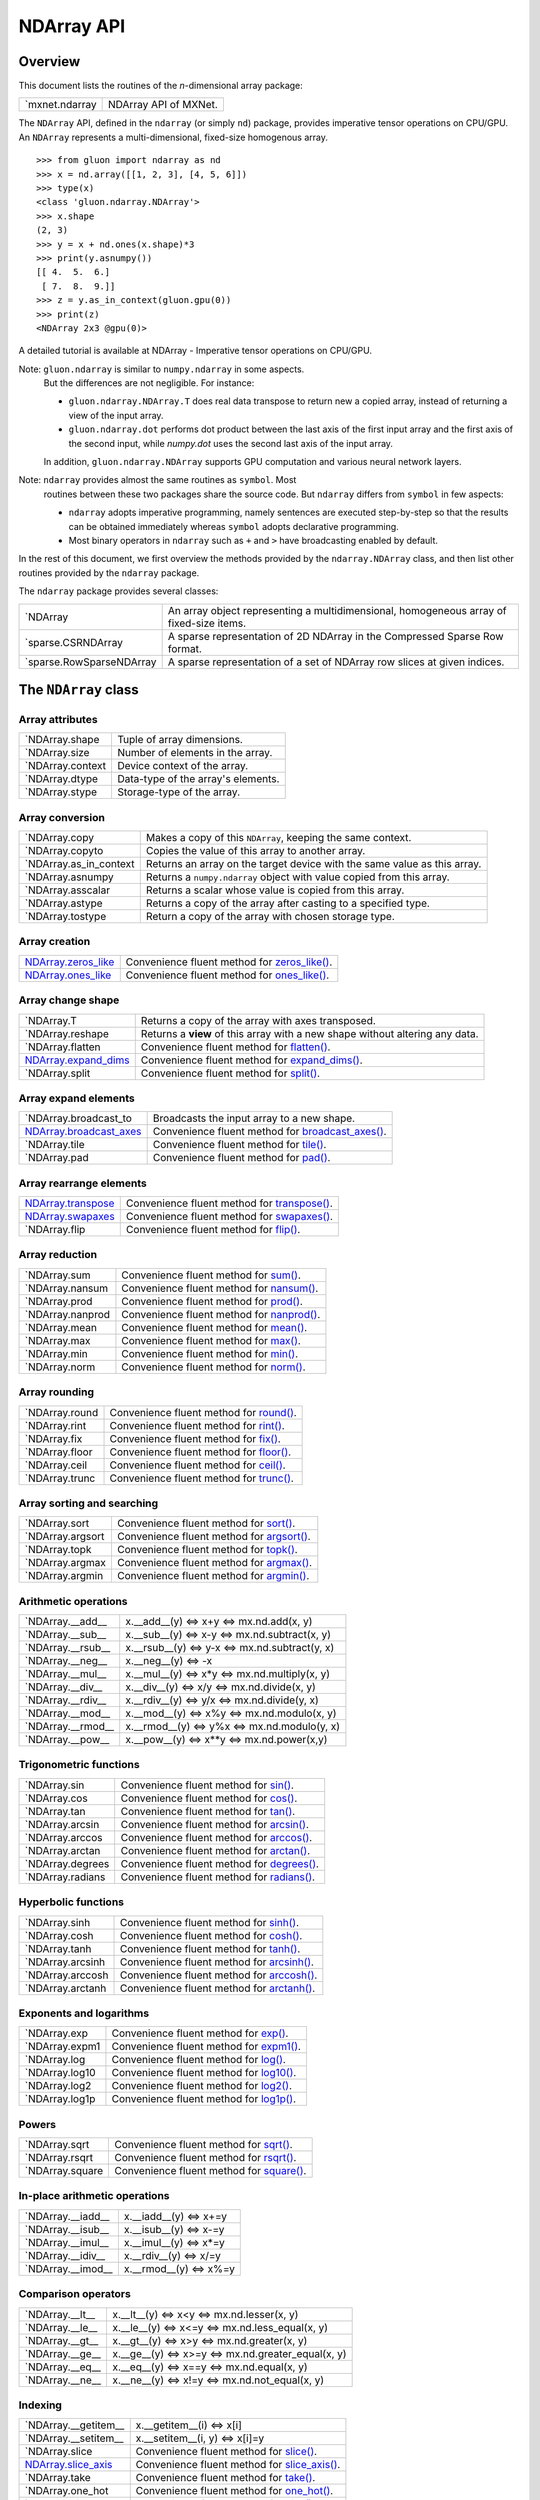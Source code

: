 
NDArray API
***********


Overview
========

This document lists the routines of the *n*-dimensional array package:

+------------------------------------------------+--------------------------------------------------------------------------------------------+
| `mxnet.ndarray                                 | NDArray API of MXNet.                                                                      |
+------------------------------------------------+--------------------------------------------------------------------------------------------+

The ``NDArray`` API, defined in the ``ndarray`` (or simply ``nd``)
package, provides imperative tensor operations on CPU/GPU. An
``NDArray`` represents a multi-dimensional, fixed-size homogenous
array.

::

   >>> from gluon import ndarray as nd
   >>> x = nd.array([[1, 2, 3], [4, 5, 6]])
   >>> type(x)
   <class 'gluon.ndarray.NDArray'>
   >>> x.shape
   (2, 3)
   >>> y = x + nd.ones(x.shape)*3
   >>> print(y.asnumpy())
   [[ 4.  5.  6.]
    [ 7.  8.  9.]]
   >>> z = y.as_in_context(gluon.gpu(0))
   >>> print(z)
   <NDArray 2x3 @gpu(0)>

A detailed tutorial is available at NDArray - Imperative tensor
operations on CPU/GPU.

Note: ``gluon.ndarray`` is similar to ``numpy.ndarray`` in some aspects.
  But the differences are not negligible. For instance:

  * ``gluon.ndarray.NDArray.T`` does real data transpose to return new
    a copied array, instead of returning a view of the input array.

  * ``gluon.ndarray.dot`` performs dot product between the last axis
    of the first input array and the first axis of the second input,
    while *numpy.dot* uses the second last axis of the input array.

  In addition, ``gluon.ndarray.NDArray`` supports GPU computation and
  various neural network layers.

Note: ``ndarray`` provides almost the same routines as ``symbol``. Most
  routines between these two packages share the source code. But
  ``ndarray`` differs from ``symbol`` in few aspects:

  * ``ndarray`` adopts imperative programming, namely sentences are
    executed step-by-step so that the results can be obtained
    immediately whereas ``symbol`` adopts declarative programming.

  * Most binary operators in ``ndarray`` such as ``+`` and ``>`` have
    broadcasting enabled by default.

In the rest of this document, we first overview the methods provided
by the ``ndarray.NDArray`` class, and then list other routines
provided by the ``ndarray`` package.

The ``ndarray`` package provides several classes:

+-----------------------------------------------------------------+--------------------------------------------------------------------------------------------+
| `NDArray                                                        | An array object representing a multidimensional, homogeneous array of fixed-size items.    |
+-----------------------------------------------------------------+--------------------------------------------------------------------------------------------+
| `sparse.CSRNDArray                                              | A sparse representation of 2D NDArray in the Compressed Sparse Row format.                 |
+-----------------------------------------------------------------+--------------------------------------------------------------------------------------------+
| `sparse.RowSparseNDArray                                        | A sparse representation of a set of NDArray row slices at given indices.                   |
+-----------------------------------------------------------------+--------------------------------------------------------------------------------------------+


The ``NDArray`` class
=====================


Array attributes
----------------

+----------------------------------------------------------+--------------------------------------------------------------------------------------------+
| `NDArray.shape                                           | Tuple of array dimensions.                                                                 |
+----------------------------------------------------------+--------------------------------------------------------------------------------------------+
| `NDArray.size                                            | Number of elements in the array.                                                           |
+----------------------------------------------------------+--------------------------------------------------------------------------------------------+
| `NDArray.context                                         | Device context of the array.                                                               |
+----------------------------------------------------------+--------------------------------------------------------------------------------------------+
| `NDArray.dtype                                           | Data-type of the array's elements.                                                         |
+----------------------------------------------------------+--------------------------------------------------------------------------------------------+
| `NDArray.stype                                           | Storage-type of the array.                                                                 |
+----------------------------------------------------------+--------------------------------------------------------------------------------------------+


Array conversion
----------------

+----------------------------------------------------------------+--------------------------------------------------------------------------------------------+
| `NDArray.copy                                                  | Makes a copy of this ``NDArray``, keeping the same context.                                |
+----------------------------------------------------------------+--------------------------------------------------------------------------------------------+
| `NDArray.copyto                                                | Copies the value of this array to another array.                                           |
+----------------------------------------------------------------+--------------------------------------------------------------------------------------------+
| `NDArray.as_in_context                                         | Returns an array on the target device with the same value as this array.                   |
+----------------------------------------------------------------+--------------------------------------------------------------------------------------------+
| `NDArray.asnumpy                                               | Returns a ``numpy.ndarray`` object with value copied from this array.                      |
+----------------------------------------------------------------+--------------------------------------------------------------------------------------------+
| `NDArray.asscalar                                              | Returns a scalar whose value is copied from this array.                                    |
+----------------------------------------------------------------+--------------------------------------------------------------------------------------------+
| `NDArray.astype                                                | Returns a copy of the array after casting to a specified type.                             |
+----------------------------------------------------------------+--------------------------------------------------------------------------------------------+
| `NDArray.tostype                                               | Return a copy of the array with chosen storage type.                                       |
+----------------------------------------------------------------+--------------------------------------------------------------------------------------------+


Array creation
--------------

+-------------------------------------------------------------+--------------------------------------------------------------------------------------------+
| `NDArray.zeros_like                                         | Convenience fluent method for `zeros_like()                                                |
| <../ndarray/ndarray.rst#mxnet.ndarray.NDArray.zeros_like>`_ | <../ndarray/ndarray.rst#mxnet.ndarray.zeros_like>`_.                                       |
+-------------------------------------------------------------+--------------------------------------------------------------------------------------------+
| `NDArray.ones_like                                          | Convenience fluent method for `ones_like()                                                 |
| <../ndarray/ndarray.rst#mxnet.ndarray.NDArray.ones_like>`_  | <../ndarray/ndarray.rst#mxnet.ndarray.ones_like>`_.                                        |
+-------------------------------------------------------------+--------------------------------------------------------------------------------------------+


Array change shape
------------------

+--------------------------------------------------------------+--------------------------------------------------------------------------------------------+
| `NDArray.T                                                   | Returns a copy of the array with axes transposed.                                          |
+--------------------------------------------------------------+--------------------------------------------------------------------------------------------+
| `NDArray.reshape                                             | Returns a **view** of this array with a new shape without altering any data.               |
+--------------------------------------------------------------+--------------------------------------------------------------------------------------------+
| `NDArray.flatten                                             | Convenience fluent method for `flatten() <../ndarray/ndarray.rst#mxnet.ndarray.flatten>`_. |
+--------------------------------------------------------------+--------------------------------------------------------------------------------------------+
| `NDArray.expand_dims                                         | Convenience fluent method for `expand_dims()                                               |
| <../ndarray/ndarray.rst#mxnet.ndarray.NDArray.expand_dims>`_ | <../ndarray/ndarray.rst#mxnet.ndarray.expand_dims>`_.                                      |
+--------------------------------------------------------------+--------------------------------------------------------------------------------------------+
| `NDArray.split                                               | Convenience fluent method for `split() <../ndarray/ndarray.rst#mxnet.ndarray.split>`_.     |
+--------------------------------------------------------------+--------------------------------------------------------------------------------------------+


Array expand elements
---------------------

+-----------------------------------------------------------------+--------------------------------------------------------------------------------------------+
| `NDArray.broadcast_to                                           | Broadcasts the input array to a new shape.                                                 |
+-----------------------------------------------------------------+--------------------------------------------------------------------------------------------+
| `NDArray.broadcast_axes                                         | Convenience fluent method for `broadcast_axes()                                            |
| <../ndarray/ndarray.rst#mxnet.ndarray.NDArray.broadcast_axes>`_ | <../ndarray/ndarray.rst#mxnet.ndarray.broadcast_axes>`_.                                   |
+-----------------------------------------------------------------+--------------------------------------------------------------------------------------------+
| `NDArray.tile                                                   | Convenience fluent method for `tile() <../ndarray/ndarray.rst#mxnet.ndarray.tile>`_.       |
+-----------------------------------------------------------------+--------------------------------------------------------------------------------------------+
| `NDArray.pad                                                    | Convenience fluent method for `pad() <../ndarray/ndarray.rst#mxnet.ndarray.pad>`_.         |
+-----------------------------------------------------------------+--------------------------------------------------------------------------------------------+


Array rearrange elements
------------------------

+------------------------------------------------------------+--------------------------------------------------------------------------------------------+
| `NDArray.transpose                                         | Convenience fluent method for `transpose()                                                 |
| <../ndarray/ndarray.rst#mxnet.ndarray.NDArray.transpose>`_ | <../ndarray/ndarray.rst#mxnet.ndarray.transpose>`_.                                        |
+------------------------------------------------------------+--------------------------------------------------------------------------------------------+
| `NDArray.swapaxes                                          | Convenience fluent method for `swapaxes()                                                  |
| <../ndarray/ndarray.rst#mxnet.ndarray.NDArray.swapaxes>`_  | <../ndarray/ndarray.rst#mxnet.ndarray.swapaxes>`_.                                         |
+------------------------------------------------------------+--------------------------------------------------------------------------------------------+
| `NDArray.flip                                              | Convenience fluent method for `flip() <../ndarray/ndarray.rst#mxnet.ndarray.flip>`_.       |
+------------------------------------------------------------+--------------------------------------------------------------------------------------------+


Array reduction
---------------

+----------------------------------------------------------+--------------------------------------------------------------------------------------------+
| `NDArray.sum                                             | Convenience fluent method for `sum() <../ndarray/ndarray.rst#mxnet.ndarray.sum>`_.         |
+----------------------------------------------------------+--------------------------------------------------------------------------------------------+
| `NDArray.nansum                                          | Convenience fluent method for `nansum() <../ndarray/ndarray.rst#mxnet.ndarray.nansum>`_.   |
+----------------------------------------------------------+--------------------------------------------------------------------------------------------+
| `NDArray.prod                                            | Convenience fluent method for `prod() <../ndarray/ndarray.rst#mxnet.ndarray.prod>`_.       |
+----------------------------------------------------------+--------------------------------------------------------------------------------------------+
| `NDArray.nanprod                                         | Convenience fluent method for `nanprod() <../ndarray/ndarray.rst#mxnet.ndarray.nanprod>`_. |
+----------------------------------------------------------+--------------------------------------------------------------------------------------------+
| `NDArray.mean                                            | Convenience fluent method for `mean() <../ndarray/ndarray.rst#mxnet.ndarray.mean>`_.       |
+----------------------------------------------------------+--------------------------------------------------------------------------------------------+
| `NDArray.max                                             | Convenience fluent method for `max() <../ndarray/ndarray.rst#mxnet.ndarray.max>`_.         |
+----------------------------------------------------------+--------------------------------------------------------------------------------------------+
| `NDArray.min                                             | Convenience fluent method for `min() <../ndarray/ndarray.rst#mxnet.ndarray.min>`_.         |
+----------------------------------------------------------+--------------------------------------------------------------------------------------------+
| `NDArray.norm                                            | Convenience fluent method for `norm() <../ndarray/ndarray.rst#mxnet.ndarray.norm>`_.       |
+----------------------------------------------------------+--------------------------------------------------------------------------------------------+


Array rounding
--------------

+--------------------------------------------------------+--------------------------------------------------------------------------------------------+
| `NDArray.round                                         | Convenience fluent method for `round() <../ndarray/ndarray.rst#mxnet.ndarray.round>`_.     |
+--------------------------------------------------------+--------------------------------------------------------------------------------------------+
| `NDArray.rint                                          | Convenience fluent method for `rint() <../ndarray/ndarray.rst#mxnet.ndarray.rint>`_.       |
+--------------------------------------------------------+--------------------------------------------------------------------------------------------+
| `NDArray.fix                                           | Convenience fluent method for `fix() <../ndarray/ndarray.rst#mxnet.ndarray.fix>`_.         |
+--------------------------------------------------------+--------------------------------------------------------------------------------------------+
| `NDArray.floor                                         | Convenience fluent method for `floor() <../ndarray/ndarray.rst#mxnet.ndarray.floor>`_.     |
+--------------------------------------------------------+--------------------------------------------------------------------------------------------+
| `NDArray.ceil                                          | Convenience fluent method for `ceil() <../ndarray/ndarray.rst#mxnet.ndarray.ceil>`_.       |
+--------------------------------------------------------+--------------------------------------------------------------------------------------------+
| `NDArray.trunc                                         | Convenience fluent method for `trunc() <../ndarray/ndarray.rst#mxnet.ndarray.trunc>`_.     |
+--------------------------------------------------------+--------------------------------------------------------------------------------------------+


Array sorting and searching
---------------------------

+----------------------------------------------------------+--------------------------------------------------------------------------------------------+
| `NDArray.sort                                            | Convenience fluent method for `sort() <../ndarray/ndarray.rst#mxnet.ndarray.sort>`_.       |
+----------------------------------------------------------+--------------------------------------------------------------------------------------------+
| `NDArray.argsort                                         | Convenience fluent method for `argsort() <../ndarray/ndarray.rst#mxnet.ndarray.argsort>`_. |
+----------------------------------------------------------+--------------------------------------------------------------------------------------------+
| `NDArray.topk                                            | Convenience fluent method for `topk() <../ndarray/ndarray.rst#mxnet.ndarray.topk>`_.       |
+----------------------------------------------------------+--------------------------------------------------------------------------------------------+
| `NDArray.argmax                                          | Convenience fluent method for `argmax() <../ndarray/ndarray.rst#mxnet.ndarray.argmax>`_.   |
+----------------------------------------------------------+--------------------------------------------------------------------------------------------+
| `NDArray.argmin                                          | Convenience fluent method for `argmin() <../ndarray/ndarray.rst#mxnet.ndarray.argmin>`_.   |
+----------------------------------------------------------+--------------------------------------------------------------------------------------------+


Arithmetic operations
---------------------

+-----------------------------------------------------------+--------------------------------------------------------------------------------------------+
| `NDArray.__add__                                          | x.__add__(y) <=> x+y <=> mx.nd.add(x, y)                                                   |
+-----------------------------------------------------------+--------------------------------------------------------------------------------------------+
| `NDArray.__sub__                                          | x.__sub__(y) <=> x-y <=> mx.nd.subtract(x, y)                                              |
+-----------------------------------------------------------+--------------------------------------------------------------------------------------------+
| `NDArray.__rsub__                                         | x.__rsub__(y) <=> y-x <=> mx.nd.subtract(y, x)                                             |
+-----------------------------------------------------------+--------------------------------------------------------------------------------------------+
| `NDArray.__neg__                                          | x.__neg__(y) <=> -x                                                                        |
+-----------------------------------------------------------+--------------------------------------------------------------------------------------------+
| `NDArray.__mul__                                          | x.__mul__(y) <=> x*y <=> mx.nd.multiply(x, y)                                              |
+-----------------------------------------------------------+--------------------------------------------------------------------------------------------+
| `NDArray.__div__                                          | x.__div__(y) <=> x/y <=> mx.nd.divide(x, y)                                                |
+-----------------------------------------------------------+--------------------------------------------------------------------------------------------+
| `NDArray.__rdiv__                                         | x.__rdiv__(y) <=> y/x <=> mx.nd.divide(y, x)                                               |
+-----------------------------------------------------------+--------------------------------------------------------------------------------------------+
| `NDArray.__mod__                                          | x.__mod__(y) <=> x%y <=> mx.nd.modulo(x, y)                                                |
+-----------------------------------------------------------+--------------------------------------------------------------------------------------------+
| `NDArray.__rmod__                                         | x.__rmod__(y) <=> y%x <=> mx.nd.modulo(y, x)                                               |
+-----------------------------------------------------------+--------------------------------------------------------------------------------------------+
| `NDArray.__pow__                                          | x.__pow__(y) <=> x**y <=> mx.nd.power(x,y)                                                 |
+-----------------------------------------------------------+--------------------------------------------------------------------------------------------+


Trigonometric functions
-----------------------

+----------------------------------------------------------+--------------------------------------------------------------------------------------------+
| `NDArray.sin                                             | Convenience fluent method for `sin() <../ndarray/ndarray.rst#mxnet.ndarray.sin>`_.         |
+----------------------------------------------------------+--------------------------------------------------------------------------------------------+
| `NDArray.cos                                             | Convenience fluent method for `cos() <../ndarray/ndarray.rst#mxnet.ndarray.cos>`_.         |
+----------------------------------------------------------+--------------------------------------------------------------------------------------------+
| `NDArray.tan                                             | Convenience fluent method for `tan() <../ndarray/ndarray.rst#mxnet.ndarray.tan>`_.         |
+----------------------------------------------------------+--------------------------------------------------------------------------------------------+
| `NDArray.arcsin                                          | Convenience fluent method for `arcsin() <../ndarray/ndarray.rst#mxnet.ndarray.arcsin>`_.   |
+----------------------------------------------------------+--------------------------------------------------------------------------------------------+
| `NDArray.arccos                                          | Convenience fluent method for `arccos() <../ndarray/ndarray.rst#mxnet.ndarray.arccos>`_.   |
+----------------------------------------------------------+--------------------------------------------------------------------------------------------+
| `NDArray.arctan                                          | Convenience fluent method for `arctan() <../ndarray/ndarray.rst#mxnet.ndarray.arctan>`_.   |
+----------------------------------------------------------+--------------------------------------------------------------------------------------------+
| `NDArray.degrees                                         | Convenience fluent method for `degrees() <../ndarray/ndarray.rst#mxnet.ndarray.degrees>`_. |
+----------------------------------------------------------+--------------------------------------------------------------------------------------------+
| `NDArray.radians                                         | Convenience fluent method for `radians() <../ndarray/ndarray.rst#mxnet.ndarray.radians>`_. |
+----------------------------------------------------------+--------------------------------------------------------------------------------------------+


Hyperbolic functions
--------------------

+----------------------------------------------------------+--------------------------------------------------------------------------------------------+
| `NDArray.sinh                                            | Convenience fluent method for `sinh() <../ndarray/ndarray.rst#mxnet.ndarray.sinh>`_.       |
+----------------------------------------------------------+--------------------------------------------------------------------------------------------+
| `NDArray.cosh                                            | Convenience fluent method for `cosh() <../ndarray/ndarray.rst#mxnet.ndarray.cosh>`_.       |
+----------------------------------------------------------+--------------------------------------------------------------------------------------------+
| `NDArray.tanh                                            | Convenience fluent method for `tanh() <../ndarray/ndarray.rst#mxnet.ndarray.tanh>`_.       |
+----------------------------------------------------------+--------------------------------------------------------------------------------------------+
| `NDArray.arcsinh                                         | Convenience fluent method for `arcsinh() <../ndarray/ndarray.rst#mxnet.ndarray.arcsinh>`_. |
+----------------------------------------------------------+--------------------------------------------------------------------------------------------+
| `NDArray.arccosh                                         | Convenience fluent method for `arccosh() <../ndarray/ndarray.rst#mxnet.ndarray.arccosh>`_. |
+----------------------------------------------------------+--------------------------------------------------------------------------------------------+
| `NDArray.arctanh                                         | Convenience fluent method for `arctanh() <../ndarray/ndarray.rst#mxnet.ndarray.arctanh>`_. |
+----------------------------------------------------------+--------------------------------------------------------------------------------------------+


Exponents and logarithms
------------------------

+--------------------------------------------------------+--------------------------------------------------------------------------------------------+
| `NDArray.exp                                           | Convenience fluent method for `exp() <../ndarray/ndarray.rst#mxnet.ndarray.exp>`_.         |
+--------------------------------------------------------+--------------------------------------------------------------------------------------------+
| `NDArray.expm1                                         | Convenience fluent method for `expm1() <../ndarray/ndarray.rst#mxnet.ndarray.expm1>`_.     |
+--------------------------------------------------------+--------------------------------------------------------------------------------------------+
| `NDArray.log                                           | Convenience fluent method for `log() <../ndarray/ndarray.rst#mxnet.ndarray.log>`_.         |
+--------------------------------------------------------+--------------------------------------------------------------------------------------------+
| `NDArray.log10                                         | Convenience fluent method for `log10() <../ndarray/ndarray.rst#mxnet.ndarray.log10>`_.     |
+--------------------------------------------------------+--------------------------------------------------------------------------------------------+
| `NDArray.log2                                          | Convenience fluent method for `log2() <../ndarray/ndarray.rst#mxnet.ndarray.log2>`_.       |
+--------------------------------------------------------+--------------------------------------------------------------------------------------------+
| `NDArray.log1p                                         | Convenience fluent method for `log1p() <../ndarray/ndarray.rst#mxnet.ndarray.log1p>`_.     |
+--------------------------------------------------------+--------------------------------------------------------------------------------------------+


Powers
------

+---------------------------------------------------------+--------------------------------------------------------------------------------------------+
| `NDArray.sqrt                                           | Convenience fluent method for `sqrt() <../ndarray/ndarray.rst#mxnet.ndarray.sqrt>`_.       |
+---------------------------------------------------------+--------------------------------------------------------------------------------------------+
| `NDArray.rsqrt                                          | Convenience fluent method for `rsqrt() <../ndarray/ndarray.rst#mxnet.ndarray.rsqrt>`_.     |
+---------------------------------------------------------+--------------------------------------------------------------------------------------------+
| `NDArray.square                                         | Convenience fluent method for `square() <../ndarray/ndarray.rst#mxnet.ndarray.square>`_.   |
+---------------------------------------------------------+--------------------------------------------------------------------------------------------+


In-place arithmetic operations
------------------------------

+-----------------------------------------------------------+--------------------------------------------------------------------------------------------+
| `NDArray.__iadd__                                         | x.__iadd__(y) <=> x+=y                                                                     |
+-----------------------------------------------------------+--------------------------------------------------------------------------------------------+
| `NDArray.__isub__                                         | x.__isub__(y) <=> x-=y                                                                     |
+-----------------------------------------------------------+--------------------------------------------------------------------------------------------+
| `NDArray.__imul__                                         | x.__imul__(y) <=> x*=y                                                                     |
+-----------------------------------------------------------+--------------------------------------------------------------------------------------------+
| `NDArray.__idiv__                                         | x.__rdiv__(y) <=> x/=y                                                                     |
+-----------------------------------------------------------+--------------------------------------------------------------------------------------------+
| `NDArray.__imod__                                         | x.__rmod__(y) <=> x%=y                                                                     |
+-----------------------------------------------------------+--------------------------------------------------------------------------------------------+


Comparison operators
--------------------

+---------------------------------------------------------+--------------------------------------------------------------------------------------------+
| `NDArray.__lt__                                         | x.__lt__(y) <=> x<y <=> mx.nd.lesser(x, y)                                                 |
+---------------------------------------------------------+--------------------------------------------------------------------------------------------+
| `NDArray.__le__                                         | x.__le__(y) <=> x<=y <=> mx.nd.less_equal(x, y)                                            |
+---------------------------------------------------------+--------------------------------------------------------------------------------------------+
| `NDArray.__gt__                                         | x.__gt__(y) <=> x>y <=> mx.nd.greater(x, y)                                                |
+---------------------------------------------------------+--------------------------------------------------------------------------------------------+
| `NDArray.__ge__                                         | x.__ge__(y) <=> x>=y <=> mx.nd.greater_equal(x, y)                                         |
+---------------------------------------------------------+--------------------------------------------------------------------------------------------+
| `NDArray.__eq__                                         | x.__eq__(y) <=> x==y <=> mx.nd.equal(x, y)                                                 |
+---------------------------------------------------------+--------------------------------------------------------------------------------------------+
| `NDArray.__ne__                                         | x.__ne__(y) <=> x!=y <=> mx.nd.not_equal(x, y)                                             |
+---------------------------------------------------------+--------------------------------------------------------------------------------------------+


Indexing
--------

+--------------------------------------------------------------+--------------------------------------------------------------------------------------------+
| `NDArray.__getitem__                                         | x.__getitem__(i) <=> x[i]                                                                  |
+--------------------------------------------------------------+--------------------------------------------------------------------------------------------+
| `NDArray.__setitem__                                         | x.__setitem__(i, y) <=> x[i]=y                                                             |
+--------------------------------------------------------------+--------------------------------------------------------------------------------------------+
| `NDArray.slice                                               | Convenience fluent method for `slice() <../ndarray/ndarray.rst#mxnet.ndarray.slice>`_.     |
+--------------------------------------------------------------+--------------------------------------------------------------------------------------------+
| `NDArray.slice_axis                                          | Convenience fluent method for `slice_axis()                                                |
| <../ndarray/ndarray.rst#mxnet.ndarray.NDArray.slice_axis>`_  | <../ndarray/ndarray.rst#mxnet.ndarray.slice_axis>`_.                                       |
+--------------------------------------------------------------+--------------------------------------------------------------------------------------------+
| `NDArray.take                                                | Convenience fluent method for `take() <../ndarray/ndarray.rst#mxnet.ndarray.take>`_.       |
+--------------------------------------------------------------+--------------------------------------------------------------------------------------------+
| `NDArray.one_hot                                             | Convenience fluent method for `one_hot() <../ndarray/ndarray.rst#mxnet.ndarray.one_hot>`_. |
+--------------------------------------------------------------+--------------------------------------------------------------------------------------------+
| `NDArray.pick                                                | Convenience fluent method for `pick() <../ndarray/ndarray.rst#mxnet.ndarray.pick>`_.       |
+--------------------------------------------------------------+--------------------------------------------------------------------------------------------+


Lazy evaluation
---------------

+---------------------------------------------------------------+--------------------------------------------------------------------------------------------+
| `NDArray.wait_to_read                                         | Waits until all previous write operations on the current array are finished.               |
+---------------------------------------------------------------+--------------------------------------------------------------------------------------------+


Miscellaneous
-------------

+-------------------------------------------------------+--------------------------------------------------------------------------------------------+
| `NDArray.clip                                         | Convenience fluent method for `clip() <../ndarray/ndarray.rst#mxnet.ndarray.clip>`_.       |
+-------------------------------------------------------+--------------------------------------------------------------------------------------------+
| `NDArray.sign                                         | Convenience fluent method for `sign() <../ndarray/ndarray.rst#mxnet.ndarray.sign>`_.       |
+-------------------------------------------------------+--------------------------------------------------------------------------------------------+


Array creation routines
=======================

+-----------------------------------------------------+--------------------------------------------------------------------------------------------+
| `array                                              | Creates an array from any object exposing the array interface.                             |
+-----------------------------------------------------+--------------------------------------------------------------------------------------------+
| `empty                                              | Returns a new array of given shape and type, without initializing entries.                 |
+-----------------------------------------------------+--------------------------------------------------------------------------------------------+
| `zeros                                              | Return a new array of given shape and type, filled with zeros.                             |
+-----------------------------------------------------+--------------------------------------------------------------------------------------------+
| `zeros_like                                         | Return an array of zeros with the same shape and type as the input array.                  |
+-----------------------------------------------------+--------------------------------------------------------------------------------------------+
| `ones                                               | Returns a new array filled with all ones, with the given shape and type.                   |
+-----------------------------------------------------+--------------------------------------------------------------------------------------------+
| `ones_like                                          | Return an array of ones with the same shape and type as the input array.                   |
+-----------------------------------------------------+--------------------------------------------------------------------------------------------+
| `full                                               | Returns a new array of given shape and type, filled with the given value *val*.            |
+-----------------------------------------------------+--------------------------------------------------------------------------------------------+
| `arange                                             | Returns evenly spaced values within a given interval.                                      |
+-----------------------------------------------------+--------------------------------------------------------------------------------------------+
| `load                                               | Loads an array from file.                                                                  |
+-----------------------------------------------------+--------------------------------------------------------------------------------------------+
| `save                                               | Saves a list of arrays or a dict of str->array to file.                                    |
+-----------------------------------------------------+--------------------------------------------------------------------------------------------+


Array manipulation routines
===========================


Changing array shape and type
-----------------------------

+------------------------------------------------------+--------------------------------------------------------------------------------------------+
| `cast                                                | Casts all elements of the input to a new type.                                             |
+------------------------------------------------------+--------------------------------------------------------------------------------------------+
| `reshape                                             | Reshapes the input array.                                                                  |
+------------------------------------------------------+--------------------------------------------------------------------------------------------+
| `flatten                                             | Flattens the input array into a 2-D array by collapsing the higher dimensions.             |
+------------------------------------------------------+--------------------------------------------------------------------------------------------+
| `expand_dims                                         | Inserts a new axis of size 1 into the array shape                                          |
+------------------------------------------------------+--------------------------------------------------------------------------------------------+


Expanding array elements
------------------------

+---------------------------------------------------------+--------------------------------------------------------------------------------------------+
| `broadcast_to                                           | Broadcasts the input array to a new shape.                                                 |
+---------------------------------------------------------+--------------------------------------------------------------------------------------------+
| `broadcast_axes                                         | Broadcasts the input array over particular axes.                                           |
+---------------------------------------------------------+--------------------------------------------------------------------------------------------+
| `repeat                                                 | Repeats elements of an array.                                                              |
+---------------------------------------------------------+--------------------------------------------------------------------------------------------+
| `tile                                                   | Repeats the whole array multiple times.                                                    |
+---------------------------------------------------------+--------------------------------------------------------------------------------------------+
| `pad                                                    | Pads an input array with a constant or edge values of the array.                           |
+---------------------------------------------------------+--------------------------------------------------------------------------------------------+


Rearranging elements
--------------------

+----------------------------------------------------+--------------------------------------------------------------------------------------------+
| `transpose                                         | Permutes the dimensions of an array.                                                       |
+----------------------------------------------------+--------------------------------------------------------------------------------------------+
| `swapaxes                                          | Interchanges two axes of an array.                                                         |
+----------------------------------------------------+--------------------------------------------------------------------------------------------+
| `flip                                              | Reverses the order of elements along given axis while preserving array shape.              |
+----------------------------------------------------+--------------------------------------------------------------------------------------------+


Joining and splitting arrays
----------------------------

+-------------------------------------------------+--------------------------------------------------------------------------------------------+
| `concat                                         | Joins input arrays along a given axis.                                                     |
+-------------------------------------------------+--------------------------------------------------------------------------------------------+
| `split                                          | Splits an array along a particular axis into multiple sub-arrays.                          |
+-------------------------------------------------+--------------------------------------------------------------------------------------------+


Indexing routines
-----------------

+-----------------------------------------------------+--------------------------------------------------------------------------------------------+
| `slice                                              | Slices a contiguous region of the array.                                                   |
+-----------------------------------------------------+--------------------------------------------------------------------------------------------+
| `slice_axis                                         | Slices along a given axis.                                                                 |
+-----------------------------------------------------+--------------------------------------------------------------------------------------------+
| `take                                               | Takes elements from an input array along the given axis.                                   |
+-----------------------------------------------------+--------------------------------------------------------------------------------------------+
| `batch_take                                         | Takes elements from a data batch.                                                          |
+-----------------------------------------------------+--------------------------------------------------------------------------------------------+
| `one_hot                                            | Returns a one-hot array.                                                                   |
+-----------------------------------------------------+--------------------------------------------------------------------------------------------+
| `pick                                               | Picks elements from an input array according to the input indices along the given axis.    |
+-----------------------------------------------------+--------------------------------------------------------------------------------------------+
| `where                                              | Given three ndarrays, condition, x, and y, return an ndarray with the elements from x or   |
| <../ndarray/ndarray.rst#mxnet.ndarray.where>`_      | y, depending on the elements from condition are true or false.                             |
+-----------------------------------------------------+--------------------------------------------------------------------------------------------+


Mathematical functions
======================


Arithmetic operations
---------------------

+----------------------------------------------------+--------------------------------------------------------------------------------------------+
| `add                                               | Returns element-wise sum of the input arrays with broadcasting.                            |
+----------------------------------------------------+--------------------------------------------------------------------------------------------+
| `subtract                                          | Returns element-wise difference of the input arrays with broadcasting.                     |
+----------------------------------------------------+--------------------------------------------------------------------------------------------+
| `negative                                          | Numerical negative of the argument, element-wise.                                          |
+----------------------------------------------------+--------------------------------------------------------------------------------------------+
| `multiply                                          | Returns element-wise product of the input arrays with broadcasting.                        |
+----------------------------------------------------+--------------------------------------------------------------------------------------------+
| `divide                                            | Returns element-wise division of the input arrays with broadcasting.                       |
+----------------------------------------------------+--------------------------------------------------------------------------------------------+
| `modulo                                            | Returns element-wise modulo of the input arrays with broadcasting.                         |
+----------------------------------------------------+--------------------------------------------------------------------------------------------+
| `dot                                               | Dot product of two arrays.                                                                 |
+----------------------------------------------------+--------------------------------------------------------------------------------------------+
| `batch_dot                                         | Batchwise dot product.                                                                     |
+----------------------------------------------------+--------------------------------------------------------------------------------------------+
| `add_n                                             | Adds all input arguments element-wise.                                                     |
+----------------------------------------------------+--------------------------------------------------------------------------------------------+


Trigonometric functions
-----------------------

+----------------------------------------------------------+--------------------------------------------------------------------------------------------+
| `sin                                                     | Computes the element-wise sine of the input array.                                         |
+----------------------------------------------------------+--------------------------------------------------------------------------------------------+
| `cos                                                     | Computes the element-wise cosine of the input array.                                       |
+----------------------------------------------------------+--------------------------------------------------------------------------------------------+
| `tan                                                     | Computes the element-wise tangent of the input array.                                      |
+----------------------------------------------------------+--------------------------------------------------------------------------------------------+
| `arcsin                                                  | Returns element-wise inverse sine of the input array.                                      |
+----------------------------------------------------------+--------------------------------------------------------------------------------------------+
| `arccos                                                  | Returns element-wise inverse cosine of the input array.                                    |
+----------------------------------------------------------+--------------------------------------------------------------------------------------------+
| `arctan                                                  | Returns element-wise inverse tangent of the input array.                                   |
+----------------------------------------------------------+--------------------------------------------------------------------------------------------+
| `broadcast_hypot                                         | Returns the hypotenuse of a right angled triangle, given its "legs" with broadcasting.     |
+----------------------------------------------------------+--------------------------------------------------------------------------------------------+
| `degrees                                                 | Converts each element of the input array from radians to degrees.                          |
+----------------------------------------------------------+--------------------------------------------------------------------------------------------+
| `radians                                                 | Converts each element of the input array from degrees to radians.                          |
+----------------------------------------------------------+--------------------------------------------------------------------------------------------+


Hyperbolic functions
--------------------

+--------------------------------------------------+--------------------------------------------------------------------------------------------+
| `sinh                                            | Returns the hyperbolic sine of the input array, computed element-wise.                     |
+--------------------------------------------------+--------------------------------------------------------------------------------------------+
| `cosh                                            | Returns the hyperbolic cosine  of the input array, computed element-wise.                  |
+--------------------------------------------------+--------------------------------------------------------------------------------------------+
| `tanh                                            | Returns the hyperbolic tangent of the input array, computed element-wise.                  |
+--------------------------------------------------+--------------------------------------------------------------------------------------------+
| `arcsinh                                         | Returns the element-wise inverse hyperbolic sine of the input array, computed              |
| <../ndarray/ndarray.rst#mxnet.ndarray.arcsinh>`_ | element-wise.                                                                              |
+--------------------------------------------------+--------------------------------------------------------------------------------------------+
| `arccosh                                         | Returns the element-wise inverse hyperbolic cosine of the input array, computed            |
| <../ndarray/ndarray.rst#mxnet.ndarray.arccosh>`_ | element-wise.                                                                              |
+--------------------------------------------------+--------------------------------------------------------------------------------------------+
| `arctanh                                         | Returns the element-wise inverse hyperbolic tangent of the input array, computed           |
| <../ndarray/ndarray.rst#mxnet.ndarray.arctanh>`_ | element-wise.                                                                              |
+--------------------------------------------------+--------------------------------------------------------------------------------------------+


Reduce functions
----------------

+--------------------------------------------------+--------------------------------------------------------------------------------------------+
| `sum                                             | Computes the sum of array elements over given axes.                                        |
+--------------------------------------------------+--------------------------------------------------------------------------------------------+
| `nansum                                          | Computes the sum of array elements over given axes treating Not a Numbers (``NaN``) as     |
| <../ndarray/ndarray.rst#mxnet.ndarray.nansum>`_  | zero.                                                                                      |
+--------------------------------------------------+--------------------------------------------------------------------------------------------+
| `prod                                            | Computes the product of array elements over given axes.                                    |
+--------------------------------------------------+--------------------------------------------------------------------------------------------+
| `nanprod                                         | Computes the product of array elements over given axes treating Not a Numbers (``NaN``) as |
| <../ndarray/ndarray.rst#mxnet.ndarray.nanprod>`_ | one.                                                                                       |
+--------------------------------------------------+--------------------------------------------------------------------------------------------+
| `mean                                            | Computes the mean of array elements over given axes.                                       |
+--------------------------------------------------+--------------------------------------------------------------------------------------------+
| `max                                             | Computes the max of array elements over given axes.                                        |
+--------------------------------------------------+--------------------------------------------------------------------------------------------+
| `min                                             | Computes the min of array elements over given axes.                                        |
+--------------------------------------------------+--------------------------------------------------------------------------------------------+
| `norm                                            | Flattens the input array and then computes the l2 norm.                                    |
+--------------------------------------------------+--------------------------------------------------------------------------------------------+


Rounding
--------

+------------------------------------------------+--------------------------------------------------------------------------------------------+
| `round                                         | Returns element-wise rounded value to the nearest integer of the input.                    |
+------------------------------------------------+--------------------------------------------------------------------------------------------+
| `rint                                          | Returns element-wise rounded value to the nearest integer of the input.                    |
+------------------------------------------------+--------------------------------------------------------------------------------------------+
| `fix                                           | Returns element-wise rounded value to the nearest integer towards zero of the input.       |
+------------------------------------------------+--------------------------------------------------------------------------------------------+
| `floor                                         | Returns element-wise floor of the input.                                                   |
+------------------------------------------------+--------------------------------------------------------------------------------------------+
| `ceil                                          | Returns element-wise ceiling of the input.                                                 |
+------------------------------------------------+--------------------------------------------------------------------------------------------+
| `trunc                                         | Return the element-wise truncated value of the input.                                      |
+------------------------------------------------+--------------------------------------------------------------------------------------------+


Exponents and logarithms
------------------------

+------------------------------------------------+--------------------------------------------------------------------------------------------+
| `exp                                           | Returns element-wise exponential value of the input.                                       |
+------------------------------------------------+--------------------------------------------------------------------------------------------+
| `expm1                                         | Returns ``exp(x) - 1`` computed element-wise on the input.                                 |
+------------------------------------------------+--------------------------------------------------------------------------------------------+
| `log                                           | Returns element-wise Natural logarithmic value of the input.                               |
+------------------------------------------------+--------------------------------------------------------------------------------------------+
| `log10                                         | Returns element-wise Base-10 logarithmic value of the input.                               |
+------------------------------------------------+--------------------------------------------------------------------------------------------+
| `log2                                          | Returns element-wise Base-2 logarithmic value of the input.                                |
+------------------------------------------------+--------------------------------------------------------------------------------------------+
| `log1p                                         | Returns element-wise ``log(1 + x)`` value of the input.                                    |
+------------------------------------------------+--------------------------------------------------------------------------------------------+


Powers
------

+-----------------------------------------------------+--------------------------------------------------------------------------------------------+
| `power                                              | Returns result of first array elements raised to powers from second array, element-wise    |
| <../ndarray/ndarray.rst#mxnet.ndarray.power>`_      | with broadcasting.                                                                         |
+-----------------------------------------------------+--------------------------------------------------------------------------------------------+
| `sqrt                                               | Returns element-wise square-root value of the input.                                       |
+-----------------------------------------------------+--------------------------------------------------------------------------------------------+
| `rsqrt                                              | Returns element-wise inverse square-root value of the input.                               |
+-----------------------------------------------------+--------------------------------------------------------------------------------------------+
| `square                                             | Returns element-wise squared value of the input.                                           |
+-----------------------------------------------------+--------------------------------------------------------------------------------------------+
| `reciprocal                                         | Returns the reciprocal of the argument, element-wise.                                      |
+-----------------------------------------------------+--------------------------------------------------------------------------------------------+


Logic functions
---------------

+--------------------------------------------------------+--------------------------------------------------------------------------------------------+
| `equal                                                 | Returns the result of element-wise **equal to** (==) comparison operation with             |
| <../ndarray/ndarray.rst#mxnet.ndarray.equal>`_         | broadcasting.                                                                              |
+--------------------------------------------------------+--------------------------------------------------------------------------------------------+
| `not_equal                                             | Returns the result of element-wise **not equal to** (!=) comparison operation with         |
| <../ndarray/ndarray.rst#mxnet.ndarray.not_equal>`_     | broadcasting.                                                                              |
+--------------------------------------------------------+--------------------------------------------------------------------------------------------+
| `greater                                               | Returns the result of element-wise **greater than** (>) comparison operation with          |
| <../ndarray/ndarray.rst#mxnet.ndarray.greater>`_       | broadcasting.                                                                              |
+--------------------------------------------------------+--------------------------------------------------------------------------------------------+
| `greater_equal                                         | Returns the result of element-wise **greater than or equal to** (>=) comparison operation  |
| <../ndarray/ndarray.rst#mxnet.ndarray.greater_equal>`_ | with broadcasting.                                                                         |
+--------------------------------------------------------+--------------------------------------------------------------------------------------------+
| `lesser                                                | Returns the result of element-wise **lesser than** (<) comparison operation with           |
| <../ndarray/ndarray.rst#mxnet.ndarray.lesser>`_        | broadcasting.                                                                              |
+--------------------------------------------------------+--------------------------------------------------------------------------------------------+
| `lesser_equal                                          | Returns the result of element-wise **lesser than or equal to** (<=) comparison operation   |
| <../ndarray/ndarray.rst#mxnet.ndarray.lesser_equal>`_  | with broadcasting.                                                                         |
+--------------------------------------------------------+--------------------------------------------------------------------------------------------+


Random sampling
---------------

+-------------------------------------------------------------------------------+--------------------------------------------------------------------------------------------+
| `sample_uniform                                                               | Concurrent sampling from multiple uniform distributions on the intervals given by          |
| <../ndarray/ndarray.rst#mxnet.ndarray.sample_uniform>`_                       | *[low,high)*.                                                                              |
+-------------------------------------------------------------------------------+--------------------------------------------------------------------------------------------+
| `sample_normal                                                                | Concurrent sampling from multiple normal distributions with parameters *mu* (mean) and     |
| <../ndarray/ndarray.rst#mxnet.ndarray.sample_normal>`_                        | *sigma* (standard deviation).                                                              |
+-------------------------------------------------------------------------------+--------------------------------------------------------------------------------------------+
| `sample_gamma                                                                 | Concurrent sampling from multiple gamma distributions with parameters *alpha* (shape) and  |
| <../ndarray/ndarray.rst#mxnet.ndarray.sample_gamma>`_                         | *beta* (scale).                                                                            |
+-------------------------------------------------------------------------------+--------------------------------------------------------------------------------------------+
| `sample_exponential                                                           | Concurrent sampling from multiple exponential distributions with parameters lambda (rate). |
+-------------------------------------------------------------------------------+--------------------------------------------------------------------------------------------+
| `sample_poisson                                                               | Concurrent sampling from multiple Poisson distributions with parameters lambda (rate).     |
+-------------------------------------------------------------------------------+--------------------------------------------------------------------------------------------+
| `sample_negative_binomial                                                     | Concurrent sampling from multiple negative binomial distributions with parameters *k*      |
| <../ndarray/ndarray.rst#mxnet.ndarray.sample_negative_binomial>`_             | (failure limit) and *p* (failure probability).                                             |
+-------------------------------------------------------------------------------+--------------------------------------------------------------------------------------------+
| `sample_generalized_negative_binomial                                         | Concurrent sampling from multiple generalized negative binomial distributions with         |
| <../ndarray/ndarray.rst#mxnet.ndarray.sample_generalized_negative_binomial>`_ | parameters *mu* (mean) and *alpha* (dispersion).                                           |
+-------------------------------------------------------------------------------+--------------------------------------------------------------------------------------------+
| `mxnet.random.seed                                                            | Seeds the random number generators in MXNet.                                               |
+-------------------------------------------------------------------------------+--------------------------------------------------------------------------------------------+


Sorting and searching
---------------------

+--------------------------------------------------+--------------------------------------------------------------------------------------------+
| `sort                                            | Returns a sorted copy of an input array along the given axis.                              |
+--------------------------------------------------+--------------------------------------------------------------------------------------------+
| `topk                                            | Returns the top *k* elements in an input array along the given axis.                       |
+--------------------------------------------------+--------------------------------------------------------------------------------------------+
| `argsort                                         | Returns the indices that would sort an input array along the given axis.                   |
+--------------------------------------------------+--------------------------------------------------------------------------------------------+
| `argmax                                          | Returns indices of the maximum values along an axis.                                       |
+--------------------------------------------------+--------------------------------------------------------------------------------------------+
| `argmin                                          | Returns indices of the minimum values along an axis.                                       |
+--------------------------------------------------+--------------------------------------------------------------------------------------------+


Miscellaneous
-------------

+--------------------------------------------------+--------------------------------------------------------------------------------------------+
| `maximum                                         | Returns element-wise maximum of the input arrays with broadcasting.                        |
+--------------------------------------------------+--------------------------------------------------------------------------------------------+
| `minimum                                         | Returns element-wise minimum of the input arrays with broadcasting.                        |
+--------------------------------------------------+--------------------------------------------------------------------------------------------+
| `clip                                            | Clips (limits) the values in an array.                                                     |
+--------------------------------------------------+--------------------------------------------------------------------------------------------+
| `abs                                             | Returns element-wise absolute value of the input.                                          |
+--------------------------------------------------+--------------------------------------------------------------------------------------------+
| `sign                                            | Returns element-wise sign of the input.                                                    |
+--------------------------------------------------+--------------------------------------------------------------------------------------------+
| `gamma                                           | Returns the gamma function (extension of the factorial function to the reals), computed    |
| <../ndarray/ndarray.rst#mxnet.ndarray.gamma>`_   | element-wise on the input array.                                                           |
+--------------------------------------------------+--------------------------------------------------------------------------------------------+
| `gammaln                                         | Returns element-wise log of the absolute value of the gamma function of the input.         |
+--------------------------------------------------+--------------------------------------------------------------------------------------------+


Neural network
==============


Basic
-----

+---------------------------------------------------------+--------------------------------------------------------------------------------------------+
| `FullyConnected                                         | Applies a linear transformation: Y = XW^T + b.                                             |
+---------------------------------------------------------+--------------------------------------------------------------------------------------------+
| `Convolution                                            | Compute *N*-D convolution on *(N+2)*-D input.                                              |
+---------------------------------------------------------+--------------------------------------------------------------------------------------------+
| `Activation                                             | Applies an activation function element-wise to the input.                                  |
+---------------------------------------------------------+--------------------------------------------------------------------------------------------+
| `BatchNorm                                              | Batch normalization.                                                                       |
+---------------------------------------------------------+--------------------------------------------------------------------------------------------+
| `Pooling                                                | Performs pooling on the input.                                                             |
+---------------------------------------------------------+--------------------------------------------------------------------------------------------+
| `SoftmaxOutput                                          | Computes the gradient of cross entropy loss with respect to softmax output.                |
+---------------------------------------------------------+--------------------------------------------------------------------------------------------+
| `softmax                                                | Applies the softmax function.                                                              |
+---------------------------------------------------------+--------------------------------------------------------------------------------------------+
| `log_softmax                                            | Computes the log softmax of the input.                                                     |
+---------------------------------------------------------+--------------------------------------------------------------------------------------------+


More
----

+--------------------------------------------------------------------+--------------------------------------------------------------------------------------------+
| `Correlation                                                       | Applies correlation to inputs.                                                             |
+--------------------------------------------------------------------+--------------------------------------------------------------------------------------------+
| `Deconvolution                                                     | Computes 2D transposed convolution (aka fractionally strided convolution) of the input     |
| <../ndarray/ndarray.rst#mxnet.ndarray.Deconvolution>`_             | tensor.                                                                                    |
+--------------------------------------------------------------------+--------------------------------------------------------------------------------------------+
| `RNN                                                               | Applies a recurrent layer to input.                                                        |
+--------------------------------------------------------------------+--------------------------------------------------------------------------------------------+
| `Embedding                                                         | Maps integer indices to vector representations (embeddings).                               |
+--------------------------------------------------------------------+--------------------------------------------------------------------------------------------+
| `LeakyReLU                                                         | Applies Leaky rectified linear unit activation element-wise to the input.                  |
+--------------------------------------------------------------------+--------------------------------------------------------------------------------------------+
| `InstanceNorm                                                      | Applies instance normalization to the n-dimensional input array.                           |
+--------------------------------------------------------------------+--------------------------------------------------------------------------------------------+
| `L2Normalization                                                   | Normalize the input array using the L2 norm.                                               |
+--------------------------------------------------------------------+--------------------------------------------------------------------------------------------+
| `LRN                                                               | Applies local response normalization to the input.                                         |
+--------------------------------------------------------------------+--------------------------------------------------------------------------------------------+
| `ROIPooling                                                        | Performs region of interest(ROI) pooling on the input array.                               |
+--------------------------------------------------------------------+--------------------------------------------------------------------------------------------+
| `SoftmaxActivation                                                 | Applies softmax activation to input.                                                       |
+--------------------------------------------------------------------+--------------------------------------------------------------------------------------------+
| `Dropout                                                           | Applies dropout operation to input array.                                                  |
+--------------------------------------------------------------------+--------------------------------------------------------------------------------------------+
| `BilinearSampler                                                   | Applies bilinear sampling to input feature map.                                            |
+--------------------------------------------------------------------+--------------------------------------------------------------------------------------------+
| `GridGenerator                                                     | Generates 2D sampling grid for bilinear sampling.                                          |
+--------------------------------------------------------------------+--------------------------------------------------------------------------------------------+
| `UpSampling                                                        | Performs nearest neighbor/bilinear up sampling to inputs.                                  |
+--------------------------------------------------------------------+--------------------------------------------------------------------------------------------+
| `SpatialTransformer                                                | Applies a spatial transformer to input feature map.                                        |
+--------------------------------------------------------------------+--------------------------------------------------------------------------------------------+
| `LinearRegressionOutput                                            | Computes and optimizes for squared loss during backward propagation.                       |
+--------------------------------------------------------------------+--------------------------------------------------------------------------------------------+
| `LogisticRegressionOutput                                          | Applies a logistic function to the input.                                                  |
+--------------------------------------------------------------------+--------------------------------------------------------------------------------------------+
| `MAERegressionOutput                                               | Computes mean absolute error of the input.                                                 |
+--------------------------------------------------------------------+--------------------------------------------------------------------------------------------+
| `SVMOutput                                                         | Computes support vector machine based transformation of the input.                         |
+--------------------------------------------------------------------+--------------------------------------------------------------------------------------------+
| `softmax_cross_entropy                                             | Calculate cross entropy of softmax output and one-hot label.                               |
+--------------------------------------------------------------------+--------------------------------------------------------------------------------------------+
| `smooth_l1                                                         | Calculate Smooth L1 Loss(lhs, scalar) by summing                                           |
+--------------------------------------------------------------------+--------------------------------------------------------------------------------------------+
| `IdentityAttachKLSparseReg                                         | Apply a sparse regularization to the output a sigmoid activation function.                 |
+--------------------------------------------------------------------+--------------------------------------------------------------------------------------------+
| `MakeLoss                                                          | Make your own loss function in network construction.                                       |
+--------------------------------------------------------------------+--------------------------------------------------------------------------------------------+
| `BlockGrad                                                         | Stops gradient computation.                                                                |
+--------------------------------------------------------------------+--------------------------------------------------------------------------------------------+
| `Custom                                                            | Apply a custom operator implemented in a frontend language (like Python).                  |
+--------------------------------------------------------------------+--------------------------------------------------------------------------------------------+


API Reference
=============

**class mxnet.ndarray.NDArray(handle, writable=True)**

   An array object representing a multidimensional, homogeneous array
   of fixed-size items.

   **__repr__()**

      Returns a string representation of the array.

   **__add__(other)**

      x.__add__(y) <=> x+y <=> mx.nd.add(x, y)

   **__iadd__(other)**

      x.__iadd__(y) <=> x+=y

   **__sub__(other)**

      x.__sub__(y) <=> x-y <=> mx.nd.subtract(x, y)

   **__isub__(other)**

      x.__isub__(y) <=> x-=y

   **__rsub__(other)**

      x.__rsub__(y) <=> y-x <=> mx.nd.subtract(y, x)

   **__mul__(other)**

      x.__mul__(y) <=> x*y <=> mx.nd.multiply(x, y)

   **__neg__()**

      x.__neg__(y) <=> -x

   **__imul__(other)**

      x.__imul__(y) <=> x*=y

   **__div__(other)**

      x.__div__(y) <=> x/y <=> mx.nd.divide(x, y)

   **__rdiv__(other)**

      x.__rdiv__(y) <=> y/x <=> mx.nd.divide(y, x)

   **__idiv__(other)**

      x.__rdiv__(y) <=> x/=y

   **__mod__(other)**

      x.__mod__(y) <=> x%y <=> mx.nd.modulo(x, y)

   **__rmod__(other)**

      x.__rmod__(y) <=> y%x <=> mx.nd.modulo(y, x)

   **__imod__(other)**

      x.__rmod__(y) <=> x%=y

   **__pow__(other)**

      x.__pow__(y) <=> x**y <=> mx.nd.power(x,y)

   **__rpow__(other)**

      x.__pow__(y) <=> y**x <=> mx.nd.power(y,x)

   **__eq__(other)**

      x.__eq__(y) <=> x==y <=> mx.nd.equal(x, y)

   **__ne__(other)**

      x.__ne__(y) <=> x!=y <=> mx.nd.not_equal(x, y)

   **__gt__(other)**

      x.__gt__(y) <=> x>y <=> mx.nd.greater(x, y)

   **__ge__(other)**

      x.__ge__(y) <=> x>=y <=> mx.nd.greater_equal(x, y)

   **__lt__(other)**

      x.__lt__(y) <=> x<y <=> mx.nd.lesser(x, y)

   **__le__(other)**

      x.__le__(y) <=> x<=y <=> mx.nd.less_equal(x, y)

   **__len__()**

      Number of element along the first axis.

   **__setitem__(key, value)**

      x.__setitem__(i, y) <=> x[i]=y

      Set self[key] to value.

      :Parameters:
         * **key** (*int**, *`slice
           <../symbol/symbol.rst#mxnet.symbol.Symbol.slice>`_* or
           **tuple*) -- The indexing key.

         * **value** (*scalar**, *`NDArray
           <../ndarray/ndarray.rst#mxnet.ndarray.NDArray>`_* or
           **numpy.ndarray*) -- The value to set.

      -[ Examples ]-

      >>> x = mx.nd.zeros((2,3))
      >>> x[:] = 1
      >>> x.asnumpy()
      array([[ 1.,  1.,  1.],
             [ 1.,  1.,  1.]], dtype=float32)
      >>> x.asnumpy()
      array([[ 1.,  1.,  1.],
             [ 1.,  1.,  1.]], dtype=float32)
      >>> x[:,1:2] = 2
      >>> x.asnumpy()
      array([[ 1.,  2.,  1.],
             [ 1.,  2.,  1.]], dtype=float32)
      >>> x[1:2,1:] = 3
      >>> x.asnumpy()
      array([[ 1.,  2.,  1.],
             [ 1.,  3.,  3.]], dtype=float32)
      >>> x[1:,0:2] = mx.nd.zeros((1,2))
      >>> x.asnumpy()
      array([[ 1.,  2.,  1.],
             [ 0.,  0.,  3.]], dtype=float32)
      >>> x[1,2] = 4
      >>> x.asnumpy()
      array([[ 1.,  2.,  1.],
             [ 0.,  0.,  4.]], dtype=float32)

   **__getitem__(key)**

      x.__getitem__(i) <=> x[i]

      Returns a sliced view of this array.

      :Parameters:
         **key** (*int** or *`slice
         <../symbol/symbol.rst#mxnet.symbol.Symbol.slice>`_*, or
         **array like*) -- Indexing key.

      -[ Examples ]-

      >>> x = mx.nd.arange(0,6).reshape((2,3))
      >>> x.asnumpy()
      array([[ 0.,  1.,  2.],
             [ 3.,  4.,  5.]], dtype=float32)
      >>> x[1].asnumpy()
      array([ 3.,  4.,  5.], dtype=float32)
      >>> y = x[0:1]
      >>> y[:] = 2
      >>> x.asnumpy()
      array([[ 2.,  2.,  2.],
             [ 3.,  4.,  5.]], dtype=float32)

   **reshape(shape)**

      Returns a **view** of this array with a new shape without
      altering any data.

      :Parameters:
         **shape** (*tuple of int*) --

         The new shape should not change the array size, namely
         ``np.prod(new_shape)`` should be equal to
         ``np.prod(self.shape)``.

         One dimension can be -1. In this case, the value is inferred
         from the length of the array and remaining dimensions.

         0 Dimensions in shape will be copied from original shape,
         i.e. if x.shape == (3, 4, 5), x.reshape((0, 20)).shape will
         be (3, 20).

      :Returns:
         An array with desired shape that shares data with this array.

      :Return type:
         `NDArray <../ndarray/ndarray.rst#mxnet.ndarray.NDArray>`_

      -[ Examples ]-

      >>> x = mx.nd.arange(0,6).reshape((2,3))
      >>> x.asnumpy()
      array([[ 0.,  1.,  2.],
             [ 3.,  4.,  5.]], dtype=float32)
      >>> y = x.reshape((3,2))
      >>> y.asnumpy()
      array([[ 0.,  1.],
             [ 2.,  3.],
             [ 4.,  5.]], dtype=float32)
      >>> y = x.reshape((3,-1))
      >>> y.asnumpy()
      array([[ 0.,  1.],
             [ 2.,  3.],
             [ 4.,  5.]], dtype=float32)
      >>> y[:] = -1
      >>> x.asnumpy()
      array([[-1., -1., -1.],
             [-1., -1., -1.]], dtype=float32)

   **zeros_like(*args, **kwargs)**

      Convenience fluent method for `zeros_like()
      <../ndarray/ndarray.rst#mxnet.ndarray.zeros_like>`_.

      The arguments are the same as for `zeros_like()
      <../ndarray/ndarray.rst#mxnet.ndarray.zeros_like>`_, with this
      array as data.

   **ones_like(*args, **kwargs)**

      Convenience fluent method for `ones_like()
      <../ndarray/ndarray.rst#mxnet.ndarray.ones_like>`_.

      The arguments are the same as for `ones_like()
      <../ndarray/ndarray.rst#mxnet.ndarray.ones_like>`_, with this
      array as data.

   **broadcast_axes(*args, **kwargs)**

      Convenience fluent method for `broadcast_axes()
      <../ndarray/ndarray.rst#mxnet.ndarray.broadcast_axes>`_.

      The arguments are the same as for `broadcast_axes()
      <../ndarray/ndarray.rst#mxnet.ndarray.broadcast_axes>`_, with
      this array as data.

   **repeat(*args, **kwargs)**

      Convenience fluent method for `repeat()
      <../ndarray/ndarray.rst#mxnet.ndarray.repeat>`_.

      The arguments are the same as for `repeat()
      <../ndarray/ndarray.rst#mxnet.ndarray.repeat>`_, with this array
      as data.

   **pad(*args, **kwargs)**

      Convenience fluent method for `pad()
      <../ndarray/ndarray.rst#mxnet.ndarray.pad>`_.

      The arguments are the same as for `pad()
      <../ndarray/ndarray.rst#mxnet.ndarray.pad>`_, with this array as
      data.

   **swapaxes(*args, **kwargs)**

      Convenience fluent method for `swapaxes()
      <../ndarray/ndarray.rst#mxnet.ndarray.swapaxes>`_.

      The arguments are the same as for `swapaxes()
      <../ndarray/ndarray.rst#mxnet.ndarray.swapaxes>`_, with this
      array as data.

   **split(*args, **kwargs)**

      Convenience fluent method for `split()
      <../ndarray/ndarray.rst#mxnet.ndarray.split>`_.

      The arguments are the same as for `split()
      <../ndarray/ndarray.rst#mxnet.ndarray.split>`_, with this array
      as data.

   **slice(*args, **kwargs)**

      Convenience fluent method for `slice()
      <../ndarray/ndarray.rst#mxnet.ndarray.slice>`_.

      The arguments are the same as for `slice()
      <../ndarray/ndarray.rst#mxnet.ndarray.slice>`_, with this array
      as data.

   **slice_axis(*args, **kwargs)**

      Convenience fluent method for `slice_axis()
      <../ndarray/ndarray.rst#mxnet.ndarray.slice_axis>`_.

      The arguments are the same as for `slice_axis()
      <../ndarray/ndarray.rst#mxnet.ndarray.slice_axis>`_, with this
      array as data.

   **take(*args, **kwargs)**

      Convenience fluent method for `take()
      <../ndarray/ndarray.rst#mxnet.ndarray.take>`_.

      The arguments are the same as for `take()
      <../ndarray/ndarray.rst#mxnet.ndarray.take>`_, with this array
      as data.

   **one_hot(*args, **kwargs)**

      Convenience fluent method for `one_hot()
      <../ndarray/ndarray.rst#mxnet.ndarray.one_hot>`_.

      The arguments are the same as for `one_hot()
      <../ndarray/ndarray.rst#mxnet.ndarray.one_hot>`_, with this
      array as data.

   **pick(*args, **kwargs)**

      Convenience fluent method for `pick()
      <../ndarray/ndarray.rst#mxnet.ndarray.pick>`_.

      The arguments are the same as for `pick()
      <../ndarray/ndarray.rst#mxnet.ndarray.pick>`_, with this array
      as data.

   **sort(*args, **kwargs)**

      Convenience fluent method for `sort()
      <../ndarray/ndarray.rst#mxnet.ndarray.sort>`_.

      The arguments are the same as for `sort()
      <../ndarray/ndarray.rst#mxnet.ndarray.sort>`_, with this array
      as data.

   **topk(*args, **kwargs)**

      Convenience fluent method for `topk()
      <../ndarray/ndarray.rst#mxnet.ndarray.topk>`_.

      The arguments are the same as for `topk()
      <../ndarray/ndarray.rst#mxnet.ndarray.topk>`_, with this array
      as data.

   **argsort(*args, **kwargs)**

      Convenience fluent method for `argsort()
      <../ndarray/ndarray.rst#mxnet.ndarray.argsort>`_.

      The arguments are the same as for `argsort()
      <../ndarray/ndarray.rst#mxnet.ndarray.argsort>`_, with this
      array as data.

   **argmax(*args, **kwargs)**

      Convenience fluent method for `argmax()
      <../ndarray/ndarray.rst#mxnet.ndarray.argmax>`_.

      The arguments are the same as for `argmax()
      <../ndarray/ndarray.rst#mxnet.ndarray.argmax>`_, with this array
      as data.

   **argmin(*args, **kwargs)**

      Convenience fluent method for `argmin()
      <../ndarray/ndarray.rst#mxnet.ndarray.argmin>`_.

      The arguments are the same as for `argmin()
      <../ndarray/ndarray.rst#mxnet.ndarray.argmin>`_, with this array
      as data.

   **clip(*args, **kwargs)**

      Convenience fluent method for `clip()
      <../ndarray/ndarray.rst#mxnet.ndarray.clip>`_.

      The arguments are the same as for `clip()
      <../ndarray/ndarray.rst#mxnet.ndarray.clip>`_, with this array
      as data.

   **abs(*args, **kwargs)**

      Convenience fluent method for `abs()
      <../ndarray/ndarray.rst#mxnet.ndarray.abs>`_.

      The arguments are the same as for `abs()
      <../ndarray/ndarray.rst#mxnet.ndarray.abs>`_, with this array as
      data.

   **sign(*args, **kwargs)**

      Convenience fluent method for `sign()
      <../ndarray/ndarray.rst#mxnet.ndarray.sign>`_.

      The arguments are the same as for `sign()
      <../ndarray/ndarray.rst#mxnet.ndarray.sign>`_, with this array
      as data.

   **flatten(*args, **kwargs)**

      Convenience fluent method for `flatten()
      <../ndarray/ndarray.rst#mxnet.ndarray.flatten>`_.

      The arguments are the same as for `flatten()
      <../ndarray/ndarray.rst#mxnet.ndarray.flatten>`_, with this
      array as data.

   **expand_dims(*args, **kwargs)**

      Convenience fluent method for `expand_dims()
      <../ndarray/ndarray.rst#mxnet.ndarray.expand_dims>`_.

      The arguments are the same as for `expand_dims()
      <../ndarray/ndarray.rst#mxnet.ndarray.expand_dims>`_, with this
      array as data.

   **tile(*args, **kwargs)**

      Convenience fluent method for `tile()
      <../ndarray/ndarray.rst#mxnet.ndarray.tile>`_.

      The arguments are the same as for `tile()
      <../ndarray/ndarray.rst#mxnet.ndarray.tile>`_, with this array
      as data.

   **transpose(*args, **kwargs)**

      Convenience fluent method for `transpose()
      <../ndarray/ndarray.rst#mxnet.ndarray.transpose>`_.

      The arguments are the same as for `transpose()
      <../ndarray/ndarray.rst#mxnet.ndarray.transpose>`_, with this
      array as data.

   **flip(*args, **kwargs)**

      Convenience fluent method for `flip()
      <../ndarray/ndarray.rst#mxnet.ndarray.flip>`_.

      The arguments are the same as for `flip()
      <../ndarray/ndarray.rst#mxnet.ndarray.flip>`_, with this array
      as data.

   **sum(*args, **kwargs)**

      Convenience fluent method for `sum()
      <../ndarray/ndarray.rst#mxnet.ndarray.sum>`_.

      The arguments are the same as for `sum()
      <../ndarray/ndarray.rst#mxnet.ndarray.sum>`_, with this array as
      data.

   **nansum(*args, **kwargs)**

      Convenience fluent method for `nansum()
      <../ndarray/ndarray.rst#mxnet.ndarray.nansum>`_.

      The arguments are the same as for `nansum()
      <../ndarray/ndarray.rst#mxnet.ndarray.nansum>`_, with this array
      as data.

   **prod(*args, **kwargs)**

      Convenience fluent method for `prod()
      <../ndarray/ndarray.rst#mxnet.ndarray.prod>`_.

      The arguments are the same as for `prod()
      <../ndarray/ndarray.rst#mxnet.ndarray.prod>`_, with this array
      as data.

   **nanprod(*args, **kwargs)**

      Convenience fluent method for `nanprod()
      <../ndarray/ndarray.rst#mxnet.ndarray.nanprod>`_.

      The arguments are the same as for `nanprod()
      <../ndarray/ndarray.rst#mxnet.ndarray.nanprod>`_, with this
      array as data.

   **mean(*args, **kwargs)**

      Convenience fluent method for `mean()
      <../ndarray/ndarray.rst#mxnet.ndarray.mean>`_.

      The arguments are the same as for `mean()
      <../ndarray/ndarray.rst#mxnet.ndarray.mean>`_, with this array
      as data.

   **max(*args, **kwargs)**

      Convenience fluent method for `max()
      <../ndarray/ndarray.rst#mxnet.ndarray.max>`_.

      The arguments are the same as for `max()
      <../ndarray/ndarray.rst#mxnet.ndarray.max>`_, with this array as
      data.

   **min(*args, **kwargs)**

      Convenience fluent method for `min()
      <../ndarray/ndarray.rst#mxnet.ndarray.min>`_.

      The arguments are the same as for `min()
      <../ndarray/ndarray.rst#mxnet.ndarray.min>`_, with this array as
      data.

   **norm(*args, **kwargs)**

      Convenience fluent method for `norm()
      <../ndarray/ndarray.rst#mxnet.ndarray.norm>`_.

      The arguments are the same as for `norm()
      <../ndarray/ndarray.rst#mxnet.ndarray.norm>`_, with this array
      as data.

   **round(*args, **kwargs)**

      Convenience fluent method for `round()
      <../ndarray/ndarray.rst#mxnet.ndarray.round>`_.

      The arguments are the same as for `round()
      <../ndarray/ndarray.rst#mxnet.ndarray.round>`_, with this array
      as data.

   **rint(*args, **kwargs)**

      Convenience fluent method for `rint()
      <../ndarray/ndarray.rst#mxnet.ndarray.rint>`_.

      The arguments are the same as for `rint()
      <../ndarray/ndarray.rst#mxnet.ndarray.rint>`_, with this array
      as data.

   **fix(*args, **kwargs)**

      Convenience fluent method for `fix()
      <../ndarray/ndarray.rst#mxnet.ndarray.fix>`_.

      The arguments are the same as for `fix()
      <../ndarray/ndarray.rst#mxnet.ndarray.fix>`_, with this array as
      data.

   **floor(*args, **kwargs)**

      Convenience fluent method for `floor()
      <../ndarray/ndarray.rst#mxnet.ndarray.floor>`_.

      The arguments are the same as for `floor()
      <../ndarray/ndarray.rst#mxnet.ndarray.floor>`_, with this array
      as data.

   **ceil(*args, **kwargs)**

      Convenience fluent method for `ceil()
      <../ndarray/ndarray.rst#mxnet.ndarray.ceil>`_.

      The arguments are the same as for `ceil()
      <../ndarray/ndarray.rst#mxnet.ndarray.ceil>`_, with this array
      as data.

   **trunc(*args, **kwargs)**

      Convenience fluent method for `trunc()
      <../ndarray/ndarray.rst#mxnet.ndarray.trunc>`_.

      The arguments are the same as for `trunc()
      <../ndarray/ndarray.rst#mxnet.ndarray.trunc>`_, with this array
      as data.

   **sin(*args, **kwargs)**

      Convenience fluent method for `sin()
      <../ndarray/ndarray.rst#mxnet.ndarray.sin>`_.

      The arguments are the same as for `sin()
      <../ndarray/ndarray.rst#mxnet.ndarray.sin>`_, with this array as
      data.

   **cos(*args, **kwargs)**

      Convenience fluent method for `cos()
      <../ndarray/ndarray.rst#mxnet.ndarray.cos>`_.

      The arguments are the same as for `cos()
      <../ndarray/ndarray.rst#mxnet.ndarray.cos>`_, with this array as
      data.

   **tan(*args, **kwargs)**

      Convenience fluent method for `tan()
      <../ndarray/ndarray.rst#mxnet.ndarray.tan>`_.

      The arguments are the same as for `tan()
      <../ndarray/ndarray.rst#mxnet.ndarray.tan>`_, with this array as
      data.

   **arcsin(*args, **kwargs)**

      Convenience fluent method for `arcsin()
      <../ndarray/ndarray.rst#mxnet.ndarray.arcsin>`_.

      The arguments are the same as for `arcsin()
      <../ndarray/ndarray.rst#mxnet.ndarray.arcsin>`_, with this array
      as data.

   **arccos(*args, **kwargs)**

      Convenience fluent method for `arccos()
      <../ndarray/ndarray.rst#mxnet.ndarray.arccos>`_.

      The arguments are the same as for `arccos()
      <../ndarray/ndarray.rst#mxnet.ndarray.arccos>`_, with this array
      as data.

   **arctan(*args, **kwargs)**

      Convenience fluent method for `arctan()
      <../ndarray/ndarray.rst#mxnet.ndarray.arctan>`_.

      The arguments are the same as for `arctan()
      <../ndarray/ndarray.rst#mxnet.ndarray.arctan>`_, with this array
      as data.

   **degrees(*args, **kwargs)**

      Convenience fluent method for `degrees()
      <../ndarray/ndarray.rst#mxnet.ndarray.degrees>`_.

      The arguments are the same as for `degrees()
      <../ndarray/ndarray.rst#mxnet.ndarray.degrees>`_, with this
      array as data.

   **radians(*args, **kwargs)**

      Convenience fluent method for `radians()
      <../ndarray/ndarray.rst#mxnet.ndarray.radians>`_.

      The arguments are the same as for `radians()
      <../ndarray/ndarray.rst#mxnet.ndarray.radians>`_, with this
      array as data.

   **sinh(*args, **kwargs)**

      Convenience fluent method for `sinh()
      <../ndarray/ndarray.rst#mxnet.ndarray.sinh>`_.

      The arguments are the same as for `sinh()
      <../ndarray/ndarray.rst#mxnet.ndarray.sinh>`_, with this array
      as data.

   **cosh(*args, **kwargs)**

      Convenience fluent method for `cosh()
      <../ndarray/ndarray.rst#mxnet.ndarray.cosh>`_.

      The arguments are the same as for `cosh()
      <../ndarray/ndarray.rst#mxnet.ndarray.cosh>`_, with this array
      as data.

   **tanh(*args, **kwargs)**

      Convenience fluent method for `tanh()
      <../ndarray/ndarray.rst#mxnet.ndarray.tanh>`_.

      The arguments are the same as for `tanh()
      <../ndarray/ndarray.rst#mxnet.ndarray.tanh>`_, with this array
      as data.

   **arcsinh(*args, **kwargs)**

      Convenience fluent method for `arcsinh()
      <../ndarray/ndarray.rst#mxnet.ndarray.arcsinh>`_.

      The arguments are the same as for `arcsinh()
      <../ndarray/ndarray.rst#mxnet.ndarray.arcsinh>`_, with this
      array as data.

   **arccosh(*args, **kwargs)**

      Convenience fluent method for `arccosh()
      <../ndarray/ndarray.rst#mxnet.ndarray.arccosh>`_.

      The arguments are the same as for `arccosh()
      <../ndarray/ndarray.rst#mxnet.ndarray.arccosh>`_, with this
      array as data.

   **arctanh(*args, **kwargs)**

      Convenience fluent method for `arctanh()
      <../ndarray/ndarray.rst#mxnet.ndarray.arctanh>`_.

      The arguments are the same as for `arctanh()
      <../ndarray/ndarray.rst#mxnet.ndarray.arctanh>`_, with this
      array as data.

   **exp(*args, **kwargs)**

      Convenience fluent method for `exp()
      <../ndarray/ndarray.rst#mxnet.ndarray.exp>`_.

      The arguments are the same as for `exp()
      <../ndarray/ndarray.rst#mxnet.ndarray.exp>`_, with this array as
      data.

   **expm1(*args, **kwargs)**

      Convenience fluent method for `expm1()
      <../ndarray/ndarray.rst#mxnet.ndarray.expm1>`_.

      The arguments are the same as for `expm1()
      <../ndarray/ndarray.rst#mxnet.ndarray.expm1>`_, with this array
      as data.

   **log(*args, **kwargs)**

      Convenience fluent method for `log()
      <../ndarray/ndarray.rst#mxnet.ndarray.log>`_.

      The arguments are the same as for `log()
      <../ndarray/ndarray.rst#mxnet.ndarray.log>`_, with this array as
      data.

   **log10(*args, **kwargs)**

      Convenience fluent method for `log10()
      <../ndarray/ndarray.rst#mxnet.ndarray.log10>`_.

      The arguments are the same as for `log10()
      <../ndarray/ndarray.rst#mxnet.ndarray.log10>`_, with this array
      as data.

   **log2(*args, **kwargs)**

      Convenience fluent method for `log2()
      <../ndarray/ndarray.rst#mxnet.ndarray.log2>`_.

      The arguments are the same as for `log2()
      <../ndarray/ndarray.rst#mxnet.ndarray.log2>`_, with this array
      as data.

   **log1p(*args, **kwargs)**

      Convenience fluent method for `log1p()
      <../ndarray/ndarray.rst#mxnet.ndarray.log1p>`_.

      The arguments are the same as for `log1p()
      <../ndarray/ndarray.rst#mxnet.ndarray.log1p>`_, with this array
      as data.

   **sqrt(*args, **kwargs)**

      Convenience fluent method for `sqrt()
      <../ndarray/ndarray.rst#mxnet.ndarray.sqrt>`_.

      The arguments are the same as for `sqrt()
      <../ndarray/ndarray.rst#mxnet.ndarray.sqrt>`_, with this array
      as data.

   **rsqrt(*args, **kwargs)**

      Convenience fluent method for `rsqrt()
      <../ndarray/ndarray.rst#mxnet.ndarray.rsqrt>`_.

      The arguments are the same as for `rsqrt()
      <../ndarray/ndarray.rst#mxnet.ndarray.rsqrt>`_, with this array
      as data.

   **square(*args, **kwargs)**

      Convenience fluent method for `square()
      <../ndarray/ndarray.rst#mxnet.ndarray.square>`_.

      The arguments are the same as for `square()
      <../ndarray/ndarray.rst#mxnet.ndarray.square>`_, with this array
      as data.

   **broadcast_to(shape)**

      Broadcasts the input array to a new shape.

      Broadcasting is only allowed on axes with size 1. The new shape
      cannot change the number of dimensions. For example, you could
      broadcast from shape (2, 1) to (2, 3), but not from shape (2, 3)
      to (2, 3, 3).

      :Parameters:
         **shape** (*tuple of int*) -- The shape of the desired array.

      :Returns:
         A NDArray with the desired shape that is not sharing data
         with this array, even if the new shape is the same as
         ``self.shape``.

      :Return type:
         `NDArray <../ndarray/ndarray.rst#mxnet.ndarray.NDArray>`_

      -[ Examples ]-

      >>> x = mx.nd.arange(0,3).reshape((1,3,1))
      >>> x.asnumpy()
      array([[[ 0.],
              [ 1.],
              [ 2.]]], dtype=float32)
      >>> y = x.broadcast_to((2,3,3))
      >>> y.asnumpy()
      array([[[ 0.,  0.,  0.],
              [ 1.,  1.,  1.],
              [ 2.,  2.,  2.]],
      <BLANKLINE>
             [[ 0.,  0.,  0.],
              [ 1.,  1.,  1.],
              [ 2.,  2.,  2.]]], dtype=float32)

   **wait_to_read()**

      Waits until all previous write operations on the current array
      are finished.

      This method guarantees that all previous write operations that
      pushed into the backend engine for execution are actually
      finished.

      -[ Examples ]-

      >>> import time
      >>> tic = time.time()
      >>> a = mx.nd.ones((1000,1000))
      >>> b = mx.nd.dot(a, a)
      >>> print(time.time() - tic) # doctest: +SKIP
      0.003854036331176758
      >>> b.wait_to_read()
      >>> print(time.time() - tic) # doctest: +SKIP
      0.0893700122833252

   ``ndim``

      Returns the number of dimensions of this array

      -[ Examples ]-

      >>> x = mx.nd.array([1, 2, 3, 4])
      >>> x.ndim
      1
      >>> x = mx.nd.array([[1, 2], [3, 4]])
      >>> x.ndim
      2

   ``shape``

      Tuple of array dimensions.

      -[ Examples ]-

      >>> x = mx.nd.array([1, 2, 3, 4])
      >>> x.shape
      (4L,)
      >>> y = mx.nd.zeros((2, 3, 4))
      >>> y.shape
      (2L, 3L, 4L)

   ``size``

      Number of elements in the array.

      Equivalent to the product of the array's dimensions.

      -[ Examples ]-

      >>> import numpy as np
      >>> x = mx.nd.zeros((3, 5, 2))
      >>> x.size
      30
      >>> np.prod(x.shape)
      30

   ``context``

      Device context of the array.

      -[ Examples ]-

      >>> x = mx.nd.array([1, 2, 3, 4])
      >>> x.context
      cpu(0)
      >>> type(x.context)
      <class 'mxnet.context.Context'>
      >>> y = mx.nd.zeros((2,3), mx.gpu(0))
      >>> y.context
      gpu(0)

   ``dtype``

      Data-type of the array's elements.

      :Returns:
         This NDArray's data type.

      :Return type:
         numpy.dtype

      -[ Examples ]-

      >>> x = mx.nd.zeros((2,3))
      >>> x.dtype
      <type 'numpy.float32'>
      >>> y = mx.nd.zeros((2,3), dtype='int32')
      >>> y.dtype
      <type 'numpy.int32'>

   ``stype``

      Storage-type of the array.

   ``T``

      Returns a copy of the array with axes transposed.

      Equivalent to ``mx.nd.transpose(self)`` except that self is
      returned if ``self.ndim < 2``.

      Unlike ``numpy.ndarray.T``, this function returns a copy rather
      than a view of the array unless ``self.ndim < 2``.

      -[ Examples ]-

      >>> x = mx.nd.arange(0,6).reshape((2,3))
      >>> x.asnumpy()
      array([[ 0.,  1.,  2.],
             [ 3.,  4.,  5.]], dtype=float32)
      >>> x.T.asnumpy()
      array([[ 0.,  3.],
             [ 1.,  4.],
             [ 2.,  5.]], dtype=float32)

   **asnumpy()**

      Returns a ``numpy.ndarray`` object with value copied from this
      array.

      -[ Examples ]-

      >>> x = mx.nd.ones((2,3))
      >>> y = x.asnumpy()
      >>> type(y)
      <type 'numpy.ndarray'>
      >>> y
      array([[ 1.,  1.,  1.],
             [ 1.,  1.,  1.]], dtype=float32)
      >>> z = mx.nd.ones((2,3), dtype='int32')
      >>> z.asnumpy()
      array([[1, 1, 1],
             [1, 1, 1]], dtype=int32)

   **asscalar()**

      Returns a scalar whose value is copied from this array.

      This function is equivalent to ``self.asnumpy()[0]``. This
      NDArray must have shape (1,).

      -[ Examples ]-

      >>> x = mx.nd.ones((1,), dtype='int32')
      >>> x.asscalar()
      1
      >>> type(x.asscalar())
      <type 'numpy.int32'>

   **astype(dtype)**

      Returns a copy of the array after casting to a specified type.

      :Parameters:
         **dtype** (*numpy.dtype** or **str*) -- The type of the
         returned array.

      :Returns:
         The copied array after casting to the specified type.

      :Return type:
         `NDArray <../ndarray/ndarray.rst#mxnet.ndarray.NDArray>`_,
         `CSRNDArray
         <../ndarray/sparse.rst#mxnet.ndarray.sparse.CSRNDArray>`_ or
         `RowSparseNDArray
         <../ndarray/sparse.rst#mxnet.ndarray.sparse.RowSparseNDArray>`_

      -[ Examples ]-

      >>> x = mx.nd.zeros((2,3), dtype='float32')
      >>> y = x.astype('int32')
      >>> y.dtype
      <type 'numpy.int32'>

   **copyto(other)**

      Copies the value of this array to another array.

      If ``other`` is a ``NDArray`` object, then ``other.shape`` and
      ``self.shape`` should be the same. This function copies the
      value from ``self`` to ``other``.

      If ``other`` is a context, a new ``NDArray`` will be first
      created on the target context, and the value of ``self`` is
      copied.

      :Parameters:
         **other** (`NDArray
         <../ndarray/ndarray.rst#mxnet.ndarray.NDArray>`_* or
         **Context*) -- The destination array or context.

      :Returns:
         The copied array. If ``other`` is an ``NDArray``, then the
         return value and ``other`` will point to the same
         ``NDArray``.

      :Return type:
         `NDArray <../ndarray/ndarray.rst#mxnet.ndarray.NDArray>`_,
         `CSRNDArray
         <../ndarray/sparse.rst#mxnet.ndarray.sparse.CSRNDArray>`_ or
         `RowSparseNDArray
         <../ndarray/sparse.rst#mxnet.ndarray.sparse.RowSparseNDArray>`_

      -[ Examples ]-

      >>> x = mx.nd.ones((2,3))
      >>> y = mx.nd.zeros((2,3), mx.gpu(0))
      >>> z = x.copyto(y)
      >>> z is y
      True
      >>> y.asnumpy()
      array([[ 1.,  1.,  1.],
             [ 1.,  1.,  1.]], dtype=float32)
      >>> y.copyto(mx.gpu(0))
      <NDArray 2x3 @gpu(0)>

   **copy()**

      Makes a copy of this ``NDArray``, keeping the same context.

      :Returns:
         The copied array

      :Return type:
         `NDArray <../ndarray/ndarray.rst#mxnet.ndarray.NDArray>`_,
         `CSRNDArray
         <../ndarray/sparse.rst#mxnet.ndarray.sparse.CSRNDArray>`_ or
         `RowSparseNDArray
         <../ndarray/sparse.rst#mxnet.ndarray.sparse.RowSparseNDArray>`_

      -[ Examples ]-

      >>> x = mx.nd.ones((2,3))
      >>> y = x.copy()
      >>> y.asnumpy()
      array([[ 1.,  1.,  1.],
             [ 1.,  1.,  1.]], dtype=float32)

   **as_in_context(context)**

      Returns an array on the target device with the same value as
      this array.

      If the target context is the same as ``self.context``, then
      ``self`` is returned.  Otherwise, a copy is made.

      :Parameters:
         **context** (*Context*) -- The target context.

      :Returns:
         The target array.

      :Return type:
         `NDArray <../ndarray/ndarray.rst#mxnet.ndarray.NDArray>`_,
         `CSRNDArray
         <../ndarray/sparse.rst#mxnet.ndarray.sparse.CSRNDArray>`_ or
         `RowSparseNDArray
         <../ndarray/sparse.rst#mxnet.ndarray.sparse.RowSparseNDArray>`_

      -[ Examples ]-

      >>> x = mx.nd.ones((2,3))
      >>> y = x.as_in_context(mx.cpu())
      >>> y is x
      True
      >>> z = x.as_in_context(mx.gpu(0))
      >>> z is x
      False

   **attach_grad(grad_req='write', stype=None)**

      Attach a gradient buffer to this NDArray, so that *backward* can
      compute gradient with respect to it.

      :Parameters:
         * **grad_req** (*{'write'**, **'add'**, **'null'}*) -- How
           gradient will be accumulated. - 'write': gradient will be
           overwritten on every backward. - 'add': gradient will be
           added to existing value on every backward. - 'null': do not
           compute gradient for this NDArray.

         * **stype** (*str**, **optional*) -- The storage type of the
           gradient array. Defaults to the same stype of this NDArray.

   ``grad``

      Returns gradient buffer attached to this NDArray.

   **detach()**

      Returns a new NDArray, detached from the current graph.

   **backward(out_grad=None, retain_graph=False, train_mode=True)**

      Compute the gradients of this NDArray w.r.t variables.

      :Parameters:
         * **out_grad** (`NDArray
           <../ndarray/ndarray.rst#mxnet.ndarray.NDArray>`_*,
           **optional*) -- Gradient with respect to head.

         * **retain_graph** (*bool**, **optional*) -- Whether to
           retain the computaion graph for another backward pass on
           the same graph. By default the computaion history is
           cleared.

         * **train_mode** (*bool**, **optional*) -- Whether to compute
           gradient for training or inference.

   **tostype(stype)**

      Return a copy of the array with chosen storage type.

      `mxnet.ndarray.cast_storage()
         <../ndarray/ndarray.rst#mxnet.ndarray.cast_storage>`_

      :Returns:
         A copy of the array with the chosen storage stype

      :Return type:
         `NDArray <../ndarray/ndarray.rst#mxnet.ndarray.NDArray>`_,
         `CSRNDArray
         <../ndarray/sparse.rst#mxnet.ndarray.sparse.CSRNDArray>`_ or
         `RowSparseNDArray
         <../ndarray/sparse.rst#mxnet.ndarray.sparse.RowSparseNDArray>`_

NDArray API of MXNet.

**mxnet.ndarray.Activation(data=None, act_type=_Null, out=None,
name=None, **kwargs)**

   Applies an activation function element-wise to the input.

   The following activation functions are supported:

   * *relu*: Rectified Linear Unit, y = max(x, 0)

   * *sigmoid*: y = \frac{1}{1 + exp(-x)}

   * *tanh*: Hyperbolic tangent, y = \frac{exp(x) - exp(-x)}{exp(x) +
     exp(-x)}

   * *softrelu*: Soft ReLU, or SoftPlus, y = log(1 + exp(x))

   Defined in src/operator/activation.cc:L91

   :Parameters:
      * **data** (`NDArray
        <../ndarray/ndarray.rst#mxnet.ndarray.NDArray>`_) -- Input
        array to activation function.

      * **act_type** (*{'relu'**, **'sigmoid'**, **'softrelu'**,
        **'tanh'}**, **required*) -- Activation function to be
        applied.

      * **out** (`NDArray
        <../ndarray/ndarray.rst#mxnet.ndarray.NDArray>`_*,
        **optional*) -- The output NDArray to hold the result.

   :Returns:
      **out** -- The output of this function.

   :Return type:
      `NDArray <../ndarray/ndarray.rst#mxnet.ndarray.NDArray>`_ or
      list of NDArrays

**mxnet.ndarray.BatchNorm(data=None, gamma=None, beta=None,
moving_mean=None, moving_var=None, eps=_Null, momentum=_Null,
fix_gamma=_Null, use_global_stats=_Null, output_mean_var=_Null,
axis=_Null, cudnn_off=_Null, out=None, name=None, **kwargs)**

   Batch normalization.

   Normalizes a data batch by mean and variance, and applies a scale
   ``gamma`` as well as offset ``beta``.

   Assume the input has more than one dimension and we normalize along
   axis 1. We first compute the mean and variance along this axis:

      data\_mean[i] = mean(data[:,i,:,...]) \\ data\_var[i] =
      var(data[:,i,:,...])

   Then compute the normalized output, which has the same shape as
   input, as following:

      out[:,i,:,...] = \frac{data[:,i,:,...] -
      data\_mean[i]}{\sqrt{data\_var[i]+\epsilon}} * gamma[i] +
      beta[i]

   Both *mean* and *var* returns a scalar by treating the input as a
   vector.

   Assume the input has size *k* on axis 1, then both ``gamma`` and
   ``beta`` have shape *(k,)*. If ``output_mean_var`` is set to be
   true, then outputs both ``data_mean`` and ``data_var`` as well,
   which are needed for the backward pass.

   Besides the inputs and the outputs, this operator accepts two
   auxiliary states, ``moving_mean`` and ``moving_var``, which are
   *k*-length vectors. They are global statistics for the whole
   dataset, which are updated by:

   ::

      moving_mean = moving_mean * momentum + data_mean * (1 - momentum)
      moving_var = moving_var * momentum + data_var * (1 - momentum)

   If ``use_global_stats`` is set to be true, then ``moving_mean`` and
   ``moving_var`` are used instead of ``data_mean`` and ``data_var``
   to compute the output. It is often used during inference.

   The parameter ``axis`` specifies which axis of the input shape
   denotes the 'channel' (separately normalized groups).  The default
   is 1.  Specifying -1 sets the channel axis to be the last item in
   the input shape.

   Both ``gamma`` and ``beta`` are learnable parameters. But if
   ``fix_gamma`` is true, then set ``gamma`` to 1 and its gradient to
   0.

   Defined in src/operator/batch_norm.cc:L399

   :Parameters:
      * **data** (`NDArray
        <../ndarray/ndarray.rst#mxnet.ndarray.NDArray>`_) -- Input
        data to batch normalization

      * **gamma** (`NDArray
        <../ndarray/ndarray.rst#mxnet.ndarray.NDArray>`_) -- gamma
        array

      * **beta** (`NDArray
        <../ndarray/ndarray.rst#mxnet.ndarray.NDArray>`_) -- beta
        array

      * **moving_mean** (`NDArray
        <../ndarray/ndarray.rst#mxnet.ndarray.NDArray>`_) -- running
        mean of input

      * **moving_var** (`NDArray
        <../ndarray/ndarray.rst#mxnet.ndarray.NDArray>`_) -- running
        variance of input

      * **eps** (*double**, **optional**, **default=0.001*) -- Epsilon
        to prevent div 0. Must be no less than CUDNN_BN_MIN_EPSILON
        defined in cudnn.h when using cudnn (usually 1e-5)

      * **momentum** (*float**, **optional**, **default=0.9*) --
        Momentum for moving average

      * **fix_gamma** (*boolean**, **optional**, **default=True*) --
        Fix gamma while training

      * **use_global_stats** (*boolean**, **optional**,
        **default=False*) -- Whether use global moving statistics
        instead of local batch-norm. This will force change batch-norm
        into a scale shift operator.

      * **output_mean_var** (*boolean**, **optional**,
        **default=False*) -- Output All,normal mean and var

      * **axis** (*int**, **optional**, **default='1'*) -- Specify
        which shape axis the channel is specified

      * **cudnn_off** (*boolean**, **optional**, **default=False*) --
        Do not select CUDNN operator, if available

      * **out** (`NDArray
        <../ndarray/ndarray.rst#mxnet.ndarray.NDArray>`_*,
        **optional*) -- The output NDArray to hold the result.

   :Returns:
      **out** -- The output of this function.

   :Return type:
      `NDArray <../ndarray/ndarray.rst#mxnet.ndarray.NDArray>`_ or
      list of NDArrays

**mxnet.ndarray.BatchNorm_v1(data=None, gamma=None, beta=None,
eps=_Null, momentum=_Null, fix_gamma=_Null, use_global_stats=_Null,
output_mean_var=_Null, out=None, name=None, **kwargs)**

   Batch normalization.

   Normalizes a data batch by mean and variance, and applies a scale
   ``gamma`` as well as offset ``beta``.

   Assume the input has more than one dimension and we normalize along
   axis 1. We first compute the mean and variance along this axis:

      data\_mean[i] = mean(data[:,i,:,...]) \\ data\_var[i] =
      var(data[:,i,:,...])

   Then compute the normalized output, which has the same shape as
   input, as following:

      out[:,i,:,...] = \frac{data[:,i,:,...] -
      data\_mean[i]}{\sqrt{data\_var[i]+\epsilon}} * gamma[i] +
      beta[i]

   Both *mean* and *var* returns a scalar by treating the input as a
   vector.

   Assume the input has size *k* on axis 1, then both ``gamma`` and
   ``beta`` have shape *(k,)*. If ``output_mean_var`` is set to be
   true, then outputs both ``data_mean`` and ``data_var`` as well,
   which are needed for the backward pass.

   Besides the inputs and the outputs, this operator accepts two
   auxiliary states, ``moving_mean`` and ``moving_var``, which are
   *k*-length vectors. They are global statistics for the whole
   dataset, which are updated by:

   ::

      moving_mean = moving_mean * momentum + data_mean * (1 - momentum)
      moving_var = moving_var * momentum + data_var * (1 - momentum)

   If ``use_global_stats`` is set to be true, then ``moving_mean`` and
   ``moving_var`` are used instead of ``data_mean`` and ``data_var``
   to compute the output. It is often used during inference.

   Both ``gamma`` and ``beta`` are learnable parameters. But if
   ``fix_gamma`` is true, then set ``gamma`` to 1 and its gradient to
   0.

   Defined in src/operator/batch_norm_v1.cc:L89

   :Parameters:
      * **data** (`NDArray
        <../ndarray/ndarray.rst#mxnet.ndarray.NDArray>`_) -- Input
        data to batch normalization

      * **gamma** (`NDArray
        <../ndarray/ndarray.rst#mxnet.ndarray.NDArray>`_) -- gamma
        array

      * **beta** (`NDArray
        <../ndarray/ndarray.rst#mxnet.ndarray.NDArray>`_) -- beta
        array

      * **eps** (*float**, **optional**, **default=0.001*) -- Epsilon
        to prevent div 0

      * **momentum** (*float**, **optional**, **default=0.9*) --
        Momentum for moving average

      * **fix_gamma** (*boolean**, **optional**, **default=True*) --
        Fix gamma while training

      * **use_global_stats** (*boolean**, **optional**,
        **default=False*) -- Whether use global moving statistics
        instead of local batch-norm. This will force change batch-norm
        into a scale shift operator.

      * **output_mean_var** (*boolean**, **optional**,
        **default=False*) -- Output All,normal mean and var

      * **out** (`NDArray
        <../ndarray/ndarray.rst#mxnet.ndarray.NDArray>`_*,
        **optional*) -- The output NDArray to hold the result.

   :Returns:
      **out** -- The output of this function.

   :Return type:
      `NDArray <../ndarray/ndarray.rst#mxnet.ndarray.NDArray>`_ or
      list of NDArrays

**mxnet.ndarray.BilinearSampler(data=None, grid=None, out=None,
name=None, **kwargs)**

   Applies bilinear sampling to input feature map.

   Bilinear Sampling is the key of  [NIPS2015] "Spatial Transformer
   Networks". The usage of the operator is very similar to remap
   function in OpenCV, except that the operator has the backward pass.

   Given data and grid, then the output is computed by

      x_{src} = grid[batch, 0, y_{dst}, x_{dst}] \\ y_{src} =
      grid[batch, 1, y_{dst}, x_{dst}] \\ output[batch, channel,
      y_{dst}, x_{dst}] = G(data[batch, channel, y_{src}, x_{src})

   x_{dst}, y_{dst} enumerate all spatial locations in output, and G()
   denotes the bilinear interpolation kernel. The out-boundary points
   will be padded with zeros.The shape of the output will be
   (data.shape[0], data.shape[1], grid.shape[2], grid.shape[3]).

   The operator assumes that data has 'NCHW' layout and grid has been
   normalized to [-1, 1].

   BilinearSampler often cooperates with GridGenerator which generates
   sampling grids for BilinearSampler. GridGenerator supports two
   kinds of transformation: ``affine`` and ``warp``. If users want to
   design a CustomOp to manipulate grid, please firstly refer to the
   code of GridGenerator.

   Example 1:

   ::

      ## Zoom out data two times
      data = array([[[[1, 4, 3, 6],
                      [1, 8, 8, 9],
                      [0, 4, 1, 5],
                      [1, 0, 1, 3]]]])

      affine_matrix = array([[2, 0, 0],
                             [0, 2, 0]])

      affine_matrix = reshape(affine_matrix, shape=(1, 6))

      grid = GridGenerator(data=affine_matrix, transform_type='affine', target_shape=(4, 4))

      out = BilinearSampler(data, grid)

      out
      [[[[ 0,   0,     0,   0],
         [ 0,   3.5,   6.5, 0],
         [ 0,   1.25,  2.5, 0],
         [ 0,   0,     0,   0]]]

   Example 2:

   ::

      ## shift data horizontally by -1 pixel

      data = array([[[[1, 4, 3, 6],
                      [1, 8, 8, 9],
                      [0, 4, 1, 5],
                      [1, 0, 1, 3]]]])

      warp_maxtrix = array([[[[1, 1, 1, 1],
                              [1, 1, 1, 1],
                              [1, 1, 1, 1],
                              [1, 1, 1, 1]],
                             [[0, 0, 0, 0],
                              [0, 0, 0, 0],
                              [0, 0, 0, 0],
                              [0, 0, 0, 0]]]])

      grid = GridGenerator(data=warp_matrix, transform_type='warp')
      out = BilinearSampler(data, grid)

      out
      [[[[ 4,  3,  6,  0],
         [ 8,  8,  9,  0],
         [ 4,  1,  5,  0],
         [ 0,  1,  3,  0]]]

   Defined in src/operator/bilinear_sampler.cc:L244

   :Parameters:
      * **data** (`NDArray
        <../ndarray/ndarray.rst#mxnet.ndarray.NDArray>`_) -- Input
        data to the BilinearsamplerOp.

      * **grid** (`NDArray
        <../ndarray/ndarray.rst#mxnet.ndarray.NDArray>`_) -- Input
        grid to the BilinearsamplerOp.grid has two channels: x_src,
        y_src

      * **out** (`NDArray
        <../ndarray/ndarray.rst#mxnet.ndarray.NDArray>`_*,
        **optional*) -- The output NDArray to hold the result.

   :Returns:
      **out** -- The output of this function.

   :Return type:
      `NDArray <../ndarray/ndarray.rst#mxnet.ndarray.NDArray>`_ or
      list of NDArrays

**mxnet.ndarray.BlockGrad(data=None, out=None, name=None, **kwargs)**

   Stops gradient computation.

   Stops the accumulated gradient of the inputs from flowing through
   this operator in the backward direction. In other words, this
   operator prevents the contribution of its inputs to be taken into
   account for computing gradients.

   Example:

   ::

      v1 = [1, 2]
      v2 = [0, 1]
      a = Variable('a')
      b = Variable('b')
      b_stop_grad = stop_gradient(3 * b)
      loss = MakeLoss(b_stop_grad + a)

      executor = loss.simple_bind(ctx=cpu(), a=(1,2), b=(1,2))
      executor.forward(is_train=True, a=v1, b=v2)
      executor.outputs
      [ 1.  5.]

      executor.backward()
      executor.grad_arrays
      [ 0.  0.]
      [ 1.  1.]

   Defined in src/operator/tensor/elemwise_unary_op.cc:L128

   :Parameters:
      * **data** (`NDArray
        <../ndarray/ndarray.rst#mxnet.ndarray.NDArray>`_) -- The input
        array.

      * **out** (`NDArray
        <../ndarray/ndarray.rst#mxnet.ndarray.NDArray>`_*,
        **optional*) -- The output NDArray to hold the result.

   :Returns:
      **out** -- The output of this function.

   :Return type:
      `NDArray <../ndarray/ndarray.rst#mxnet.ndarray.NDArray>`_ or
      list of NDArrays

**mxnet.ndarray.Cast(data=None, dtype=_Null, out=None, name=None,
**kwargs)**

   Casts all elements of the input to a new type.

   Note: ``Cast`` is deprecated. Use ``cast`` instead.

   Example:

   ::

      cast([0.9, 1.3], dtype='int32') = [0, 1]
      cast([1e20, 11.1], dtype='float16') = [inf, 11.09375]
      cast([300, 11.1, 10.9, -1, -3], dtype='uint8') = [44, 11, 10, 255, 253]

   Defined in src/operator/tensor/elemwise_unary_op.cc:L218

   :Parameters:
      * **data** (`NDArray
        <../ndarray/ndarray.rst#mxnet.ndarray.NDArray>`_) -- The
        input.

      * **dtype** (*{'float16'**, **'float32'**, **'float64'**,
        **'int32'**, **'uint8'}**, **required*) -- Output data type.

      * **out** (`NDArray
        <../ndarray/ndarray.rst#mxnet.ndarray.NDArray>`_*,
        **optional*) -- The output NDArray to hold the result.

   :Returns:
      **out** -- The output of this function.

   :Return type:
      `NDArray <../ndarray/ndarray.rst#mxnet.ndarray.NDArray>`_ or
      list of NDArrays

**mxnet.ndarray.Concat(*data, **kwargs)**

   Joins input arrays along a given axis.

   Note: *Concat* is deprecated. Use *concat* instead.

   The dimensions of the input arrays should be the same except the
   axis along which they will be concatenated. The dimension of the
   output array along the concatenated axis will be equal to the sum
   of the corresponding dimensions of the input arrays.

   Example:

   ::

      x = [[1,1],[2,2]]
      y = [[3,3],[4,4],[5,5]]
      z = [[6,6], [7,7],[8,8]]

      concat(x,y,z,dim=0) = [[ 1.,  1.],
                             [ 2.,  2.],
                             [ 3.,  3.],
                             [ 4.,  4.],
                             [ 5.,  5.],
                             [ 6.,  6.],
                             [ 7.,  7.],
                             [ 8.,  8.]]

      Note that you cannot concat x,y,z along dimension 1 since dimension
      0 is not the same for all the input arrays.

      concat(y,z,dim=1) = [[ 3.,  3.,  6.,  6.],
                            [ 4.,  4.,  7.,  7.],
                            [ 5.,  5.,  8.,  8.]]

   Defined in src/operator/concat.cc:L103

   :Parameters:
      * **data** (`NDArray
        <../ndarray/ndarray.rst#mxnet.ndarray.NDArray>`_*[****]***) --
        List of arrays to concatenate

      * **dim** (*int**, **optional**, **default='1'*) -- the
        dimension to be concated.

      * **out** (`NDArray
        <../ndarray/ndarray.rst#mxnet.ndarray.NDArray>`_*,
        **optional*) -- The output NDArray to hold the result.

   :Returns:
      **out** -- The output of this function.

   :Return type:
      `NDArray <../ndarray/ndarray.rst#mxnet.ndarray.NDArray>`_ or
      list of NDArrays

**mxnet.ndarray.Convolution(data=None, weight=None, bias=None,
kernel=_Null, stride=_Null, dilate=_Null, pad=_Null, num_filter=_Null,
num_group=_Null, workspace=_Null, no_bias=_Null, cudnn_tune=_Null,
cudnn_off=_Null, layout=_Null, out=None, name=None, **kwargs)**

   Compute *N*-D convolution on *(N+2)*-D input.

   In the 2-D convolution, given input data with shape *(batch_size,
   channel, height, width)*, the output is computed by

      out[n,i,:,:] = bias[i] + \sum_{j=0}^{channel} data[n,j,:,:]
      \star weight[i,j,:,:]

   where \star is the 2-D cross-correlation operator.

   For general 2-D convolution, the shapes are

   * **data**: *(batch_size, channel, height, width)*

   * **weight**: *(num_filter, channel, kernel[0], kernel[1])*

   * **bias**: *(num_filter,)*

   * **out**: *(batch_size, num_filter, out_height, out_width)*.

   Define:

   ::

      f(x,k,p,s,d) = floor((x+2*p-d*(k-1)-1)/s)+1

   then we have:

   ::

      out_height=f(height, kernel[0], pad[0], stride[0], dilate[0])
      out_width=f(width, kernel[1], pad[1], stride[1], dilate[1])

   If ``no_bias`` is set to be true, then the ``bias`` term is
   ignored.

   The default data ``layout`` is *NCHW*, namely *(batch_size,
   channel, height, width)*. We can choose other layouts such as
   *NHWC*.

   If ``num_group`` is larger than 1, denoted by *g*, then split the
   input ``data`` evenly into *g* parts along the channel axis, and
   also evenly split ``weight`` along the first dimension. Next
   compute the convolution on the *i*-th part of the data with the
   *i*-th weight part. The output is obtained by concatenating all the
   *g* results.

   1-D convolution does not have *height* dimension but only *width*
   in space.

   * **data**: *(batch_size, channel, width)*

   * **weight**: *(num_filter, channel, kernel[0])*

   * **bias**: *(num_filter,)*

   * **out**: *(batch_size, num_filter, out_width)*.

   3-D convolution adds an additional *depth* dimension besides
   *height* and *width*. The shapes are

   * **data**: *(batch_size, channel, depth, height, width)*

   * **weight**: *(num_filter, channel, kernel[0], kernel[1],
     kernel[2])*

   * **bias**: *(num_filter,)*

   * **out**: *(batch_size, num_filter, out_depth, out_height,
     out_width)*.

   Both ``weight`` and ``bias`` are learnable parameters.

   There are other options to tune the performance.

   * **cudnn_tune**: enable this option leads to higher startup time
     but may give faster speed. Options are

     * **off**: no tuning

     * **limited_workspace**:run test and pick the fastest algorithm
       that doesn't exceed workspace limit.

     * **fastest**: pick the fastest algorithm and ignore workspace
       limit.

     * **None** (default): the behavior is determined by environment
       variable ``MXNET_CUDNN_AUTOTUNE_DEFAULT``. 0 for off, 1 for
       limited workspace (default), 2 for fastest.

   * **workspace**: A large number leads to more (GPU) memory usage
     but may improve the performance.

   Defined in src/operator/convolution.cc:L169

   :Parameters:
      * **data** (`NDArray
        <../ndarray/ndarray.rst#mxnet.ndarray.NDArray>`_) -- Input
        data to the ConvolutionOp.

      * **weight** (`NDArray
        <../ndarray/ndarray.rst#mxnet.ndarray.NDArray>`_) -- Weight
        matrix.

      * **bias** (`NDArray
        <../ndarray/ndarray.rst#mxnet.ndarray.NDArray>`_) -- Bias
        parameter.

      * **kernel** (*Shape**(**tuple**)****, **required*) --
        convolution kernel size: (h, w) or (d, h, w)

      * **stride** (*Shape**(**tuple**)****, **optional**,
        **default=**(****)***) -- convolution stride: (h, w) or (d, h,
        w)

      * **dilate** (*Shape**(**tuple**)****, **optional**,
        **default=**(****)***) -- convolution dilate: (h, w) or (d, h,
        w)

      * **pad** (*Shape**(**tuple**)****, **optional**,
        **default=**(****)***) -- pad for convolution: (h, w) or (d,
        h, w)

      * **num_filter** (*int** (**non-negative**)****, **required*) --
        convolution filter(channel) number

      * **num_group** (*int** (**non-negative**)****, **optional**,
        **default=1*) -- Number of group partitions.

      * **workspace** (*long** (**non-negative**)****, **optional**,
        **default=1024*) -- Maximum temporary workspace allowed for
        convolution (MB).

      * **no_bias** (*boolean**, **optional**, **default=False*) --
        Whether to disable bias parameter.

      * **cudnn_tune** (*{None**, **'fastest'**,
        **'limited_workspace'**, **'off'}**,**optional**,
        **default='None'*) -- Whether to pick convolution algo by
        running performance test.

      * **cudnn_off** (*boolean**, **optional**, **default=False*) --
        Turn off cudnn for this layer.

      * **layout** (*{None**, **'NCDHW'**, **'NCHW'**, **'NCW'**,
        **'NDHWC'**, **'NHWC'}**,**optional**, **default='None'*) --
        Set layout for input, output and weight. Empty for default
        layout: NCW for 1d, NCHW for 2d and NCDHW for 3d.

      * **out** (`NDArray
        <../ndarray/ndarray.rst#mxnet.ndarray.NDArray>`_*,
        **optional*) -- The output NDArray to hold the result.

   :Returns:
      **out** -- The output of this function.

   :Return type:
      `NDArray <../ndarray/ndarray.rst#mxnet.ndarray.NDArray>`_ or
      list of NDArrays

**mxnet.ndarray.Convolution_v1(data=None, weight=None, bias=None,
kernel=_Null, stride=_Null, dilate=_Null, pad=_Null, num_filter=_Null,
num_group=_Null, workspace=_Null, no_bias=_Null, cudnn_tune=_Null,
cudnn_off=_Null, layout=_Null, out=None, name=None, **kwargs)**

   This operator is DEPRECATED. Apply convolution to input then add a
   bias.

   :Parameters:
      * **data** (`NDArray
        <../ndarray/ndarray.rst#mxnet.ndarray.NDArray>`_) -- Input
        data to the ConvolutionV1Op.

      * **weight** (`NDArray
        <../ndarray/ndarray.rst#mxnet.ndarray.NDArray>`_) -- Weight
        matrix.

      * **bias** (`NDArray
        <../ndarray/ndarray.rst#mxnet.ndarray.NDArray>`_) -- Bias
        parameter.

      * **kernel** (*Shape**(**tuple**)****, **required*) --
        convolution kernel size: (h, w) or (d, h, w)

      * **stride** (*Shape**(**tuple**)****, **optional**,
        **default=**(****)***) -- convolution stride: (h, w) or (d, h,
        w)

      * **dilate** (*Shape**(**tuple**)****, **optional**,
        **default=**(****)***) -- convolution dilate: (h, w) or (d, h,
        w)

      * **pad** (*Shape**(**tuple**)****, **optional**,
        **default=**(****)***) -- pad for convolution: (h, w) or (d,
        h, w)

      * **num_filter** (*int** (**non-negative**)****, **required*) --
        convolution filter(channel) number

      * **num_group** (*int** (**non-negative**)****, **optional**,
        **default=1*) -- Number of group partitions. Equivalent to
        slicing input into num_group partitions, apply convolution on
        each, then concatenate the results

      * **workspace** (*long** (**non-negative**)****, **optional**,
        **default=1024*) -- Maximum tmp workspace allowed for
        convolution (MB).

      * **no_bias** (*boolean**, **optional**, **default=False*) --
        Whether to disable bias parameter.

      * **cudnn_tune** (*{None**, **'fastest'**,
        **'limited_workspace'**, **'off'}**,**optional**,
        **default='None'*) -- Whether to pick convolution algo by
        running performance test. Leads to higher startup time but may
        give faster speed. Options are: 'off': no tuning
        'limited_workspace': run test and pick the fastest algorithm
        that doesn't exceed workspace limit. 'fastest': pick the
        fastest algorithm and ignore workspace limit. If set to None
        (default), behavior is determined by environment variable
        MXNET_CUDNN_AUTOTUNE_DEFAULT: 0 for off, 1 for limited
        workspace (default), 2 for fastest.

      * **cudnn_off** (*boolean**, **optional**, **default=False*) --
        Turn off cudnn for this layer.

      * **layout** (*{None**, **'NCDHW'**, **'NCHW'**, **'NDHWC'**,
        **'NHWC'}**,**optional**, **default='None'*) -- Set layout for
        input, output and weight. Empty for default layout: NCHW for
        2d and NCDHW for 3d.

      * **out** (`NDArray
        <../ndarray/ndarray.rst#mxnet.ndarray.NDArray>`_*,
        **optional*) -- The output NDArray to hold the result.

   :Returns:
      **out** -- The output of this function.

   :Return type:
      `NDArray <../ndarray/ndarray.rst#mxnet.ndarray.NDArray>`_ or
      list of NDArrays

**mxnet.ndarray.Correlation(data1=None, data2=None, kernel_size=_Null,
max_displacement=_Null, stride1=_Null, stride2=_Null, pad_size=_Null,
is_multiply=_Null, out=None, name=None, **kwargs)**

   Applies correlation to inputs.

   The correlation layer performs multiplicative patch comparisons
   between two feature maps.

   Given two multi-channel feature maps f_{1}, f_{2}, with w, h, and c
   being their width, height, and number of channels, the correlation
   layer lets the network compare each patch from f_{1} with each
   patch from f_{2}.

   For now we consider only a single comparison of two patches. The
   'correlation' of two patches centered at x_{1} in the first map and
   x_{2} in the second map is then defined as:

      c(x_{1}, x_{2}) = \sum_{o \in [-k,k] \times [-k,k]} <f_{1}(x_{1}
      + o), f_{2}(x_{2} + o)>

   for a square patch of size K:=2k+1.

   Note that the equation above is identical to one step of a
   convolution in neural networks, but instead of convolving data with
   a filter, it convolves data with other data. For this reason, it
   has no training weights.

   Computing c(x_{1}, x_{2}) involves c * K^{2} multiplications.
   Comparing all patch combinations involves w^{2}*h^{2} such
   computations.

   Given a maximum displacement d, for each location x_{1} it computes
   correlations c(x_{1}, x_{2}) only in a neighborhood of size
   D:=2d+1, by limiting the range of x_{2}. We use strides s_{1},
   s_{2}, to quantize x_{1} globally and to quantize x_{2} within the
   neighborhood centered around x_{1}.

   The final output is defined by the following expression:

      out[n, q, i, j] = c(x_{i, j}, x_{q})

   where i and j enumerate spatial locations in f_{1}, and q denotes
   the q^{th} neighborhood of x_{i,j}.

   Defined in src/operator/correlation.cc:L191

   :Parameters:
      * **data1** (`NDArray
        <../ndarray/ndarray.rst#mxnet.ndarray.NDArray>`_) -- Input
        data1 to the correlation.

      * **data2** (`NDArray
        <../ndarray/ndarray.rst#mxnet.ndarray.NDArray>`_) -- Input
        data2 to the correlation.

      * **kernel_size** (*int** (**non-negative**)****, **optional**,
        **default=1*) -- kernel size for Correlation must be an odd
        number

      * **max_displacement** (*int** (**non-negative**)****,
        **optional**, **default=1*) -- Max displacement of Correlation

      * **stride1** (*int** (**non-negative**)****, **optional**,
        **default=1*) -- stride1 quantize data1 globally

      * **stride2** (*int** (**non-negative**)****, **optional**,
        **default=1*) -- stride2 quantize data2 within the
        neighborhood centered around data1

      * **pad_size** (*int** (**non-negative**)****, **optional**,
        **default=0*) -- pad for Correlation

      * **is_multiply** (*boolean**, **optional**, **default=True*) --
        operation type is either multiplication or subduction

      * **out** (`NDArray
        <../ndarray/ndarray.rst#mxnet.ndarray.NDArray>`_*,
        **optional*) -- The output NDArray to hold the result.

   :Returns:
      **out** -- The output of this function.

   :Return type:
      `NDArray <../ndarray/ndarray.rst#mxnet.ndarray.NDArray>`_ or
      list of NDArrays

**mxnet.ndarray.Crop(*data, **kwargs)**

   Note: *Crop* is deprecated. Use *slice* instead.

   Crop the 2nd and 3rd dim of input data, with the corresponding size
   of h_w or with width and height of the second input symbol, i.e.,
   with one input, we need h_w to specify the crop height and width,
   otherwise the second input symbol's size will be used

   Defined in src/operator/crop.cc:L49

   :Parameters:
      * **data** (`Symbol
        <../symbol/symbol.rst#mxnet.symbol.Symbol>`_* or *`Symbol
        <../symbol/symbol.rst#mxnet.symbol.Symbol>`_*[****]***) --
        Tensor or List of Tensors, the second input will be used as
        crop_like shape reference

      * **offset** (*Shape**(**tuple**)****, **optional**,
        **default=**(**0**,**0**)***) -- crop offset coordinate: (y,
        x)

      * **h_w** (*Shape**(**tuple**)****, **optional**,
        **default=**(**0**,**0**)***) -- crop height and width: (h, w)

      * **center_crop** (*boolean**, **optional**, **default=False*)
        -- If set to true, then it will use be the center_crop,or it
        will crop using the shape of crop_like

      * **out** (`NDArray
        <../ndarray/ndarray.rst#mxnet.ndarray.NDArray>`_*,
        **optional*) -- The output NDArray to hold the result.

   :Returns:
      **out** -- The output of this function.

   :Return type:
      `NDArray <../ndarray/ndarray.rst#mxnet.ndarray.NDArray>`_ or
      list of NDArrays

**mxnet.ndarray.Custom(*data, **kwargs)**

   Apply a custom operator implemented in a frontend language (like
   Python).

   Custom operators should override required methods like *forward*
   and *backward*. The custom operator must be registered before it
   can be used. Please check the tutorial here:
   http://mxnet.io/how_to/new_op.html.

   Defined in src/operator/custom/custom.cc:L369

   :Parameters:
      * **data** (`NDArray
        <../ndarray/ndarray.rst#mxnet.ndarray.NDArray>`_*[****]***) --
        Input data for the custom operator.

      * **op_type** (*string*) -- Name of the custom operator. This is
        the name that is passed to *mx.operator.register* to register
        the operator.

      * **out** (`NDArray
        <../ndarray/ndarray.rst#mxnet.ndarray.NDArray>`_*,
        **optional*) -- The output NDArray to hold the result.

   :Returns:
      **out** -- The output of this function.

   :Return type:
      `NDArray <../ndarray/ndarray.rst#mxnet.ndarray.NDArray>`_ or
      list of NDArrays

   -[ Example ]-

   Applies a custom operator named *my_custom_operator* to *input*.

   >>> output = mx.symbol.Custom(op_type='my_custom_operator', data=input)

**mxnet.ndarray.Deconvolution(data=None, weight=None, bias=None,
kernel=_Null, stride=_Null, dilate=_Null, pad=_Null, adj=_Null,
target_shape=_Null, num_filter=_Null, num_group=_Null,
workspace=_Null, no_bias=_Null, cudnn_tune=_Null, cudnn_off=_Null,
layout=_Null, out=None, name=None, **kwargs)**

   Computes 2D transposed convolution (aka fractionally strided
   convolution) of the input tensor. This operation can be seen as the
   gradient of Convolution operation with respect to its input.
   Convolution usually reduces the size of the input. Transposed
   convolution works the other way, going from a smaller input to a
   larger output while preserving the connectivity pattern.

   :Parameters:
      * **data** (`NDArray
        <../ndarray/ndarray.rst#mxnet.ndarray.NDArray>`_) -- Input
        tensor to the deconvolution operation.

      * **weight** (`NDArray
        <../ndarray/ndarray.rst#mxnet.ndarray.NDArray>`_) -- Weights
        representing the kernel.

      * **bias** (`NDArray
        <../ndarray/ndarray.rst#mxnet.ndarray.NDArray>`_) -- Bias
        added to the result after the deconvolution operation.

      * **kernel** (*Shape**(**tuple**)****, **required*) --
        Deconvolution kernel size: (h, w) or (d, h, w). This is same
        as the kernel size used for the corresponding convolution

      * **stride** (*Shape**(**tuple**)****, **optional**,
        **default=**(****)***) -- The stride used for the
        corresponding convolution: (h, w) or (d, h, w).

      * **dilate** (*Shape**(**tuple**)****, **optional**,
        **default=**(****)***) -- Dilation factor for each dimension
        of the input: (h, w) or (d, h, w).

      * **pad** (*Shape**(**tuple**)****, **optional**,
        **default=**(****)***) -- The amount of implicit zero padding
        added during convolution for each dimension of the input: (h,
        w) or (d, h, w). ``(kernel-1)/2`` is usually a good choice. If
        *target_shape* is set, *pad* will be ignored and a padding
        that will generate the target shape will be used.

      * **adj** (*Shape**(**tuple**)****, **optional**,
        **default=**(****)***) -- Adjustment for output shape: (h, w)
        or (d, h, w). If *target_shape* is set, *adj* will be ignored
        and computed accordingly.

      * **target_shape** (*Shape**(**tuple**)****, **optional**,
        **default=**(****)***) -- Shape of the output tensor: (h, w)
        or (d, h, w).

      * **num_filter** (*int** (**non-negative**)****, **required*) --
        Number of output filters.

      * **num_group** (*int** (**non-negative**)****, **optional**,
        **default=1*) -- Number of groups partition.

      * **workspace** (*long** (**non-negative**)****, **optional**,
        **default=512*) -- Maximum temporal workspace allowed for
        deconvolution (MB).

      * **no_bias** (*boolean**, **optional**, **default=True*) --
        Whether to disable bias parameter.

      * **cudnn_tune** (*{None**, **'fastest'**,
        **'limited_workspace'**, **'off'}**,**optional**,
        **default='None'*) -- Whether to pick convolution algorithm by
        running performance test.

      * **cudnn_off** (*boolean**, **optional**, **default=False*) --
        Turn off cudnn for this layer.

      * **layout** (*{None**, **'NCDHW'**, **'NCHW'**, **'NCW'**,
        **'NDHWC'**, **'NHWC'}**,**optional**, **default='None'*) --
        Set layout for input, output and weight. Empty for default
        layout, NCW for 1d, NCHW for 2d and NCDHW for 3d.

      * **out** (`NDArray
        <../ndarray/ndarray.rst#mxnet.ndarray.NDArray>`_*,
        **optional*) -- The output NDArray to hold the result.

   :Returns:
      **out** -- The output of this function.

   :Return type:
      `NDArray <../ndarray/ndarray.rst#mxnet.ndarray.NDArray>`_ or
      list of NDArrays

**mxnet.ndarray.Dropout(data=None, p=_Null, mode=_Null, out=None,
name=None, **kwargs)**

   Applies dropout operation to input array.

   * During training, each element of the input is set to zero with
     probability p. The whole array is rescaled by 1/(1-p) to keep the
     expected sum of the input unchanged.

   * During testing, this operator does not change the input if mode
     is 'training'. If mode is 'always', the same computaion as during
     training will be applied.

   Example:

   ::

      random.seed(998)
      input_array = array([[3., 0.5,  -0.5,  2., 7.],
                          [2., -0.4,   7.,  3., 0.2]])
      a = symbol.Variable('a')
      dropout = symbol.Dropout(a, p = 0.2)
      executor = dropout.simple_bind(a = input_array.shape)

      ## If training
      executor.forward(is_train = True, a = input_array)
      executor.outputs
      [[ 3.75   0.625 -0.     2.5    8.75 ]
       [ 2.5   -0.5    8.75   3.75   0.   ]]

      ## If testing
      executor.forward(is_train = False, a = input_array)
      executor.outputs
      [[ 3.     0.5   -0.5    2.     7.   ]
       [ 2.    -0.4    7.     3.     0.2  ]]

   Defined in src/operator/dropout.cc:L77

   :Parameters:
      * **data** (`NDArray
        <../ndarray/ndarray.rst#mxnet.ndarray.NDArray>`_) -- Input
        array to which dropout will be applied.

      * **p** (*float**, **optional**, **default=0.5*) -- Fraction of
        the input that gets dropped out during training time.

      * **mode** (*{'always'**, **'training'}**,**optional**,
        **default='training'*) -- Whether to only turn on dropout
        during training or to also turn on for inference.

      * **out** (`NDArray
        <../ndarray/ndarray.rst#mxnet.ndarray.NDArray>`_*,
        **optional*) -- The output NDArray to hold the result.

   :Returns:
      **out** -- The output of this function.

   :Return type:
      `NDArray <../ndarray/ndarray.rst#mxnet.ndarray.NDArray>`_ or
      list of NDArrays

**mxnet.ndarray.ElementWiseSum(*args, **kwargs)**

   Adds all input arguments element-wise.

      add\_n(a_1, a_2, ..., a_n) = a_1 + a_2 + ... + a_n

   ``add_n`` is potentially more efficient than calling ``add`` by *n*
   times.

   The storage type of ``add_n`` output depends on storage types of
   inputs

   * add_n(row_sparse, row_sparse, ..) = row_sparse

   * otherwise, ``add_n`` generates output with default storage

   Defined in src/operator/tensor/elemwise_sum.cc:L122

   :Parameters:
      * **args** (`NDArray
        <../ndarray/ndarray.rst#mxnet.ndarray.NDArray>`_*[****]***) --
        Positional input arguments

      * **out** (`NDArray
        <../ndarray/ndarray.rst#mxnet.ndarray.NDArray>`_*,
        **optional*) -- The output NDArray to hold the result.

   :Returns:
      **out** -- The output of this function.

   :Return type:
      `NDArray <../ndarray/ndarray.rst#mxnet.ndarray.NDArray>`_ or
      list of NDArrays

**mxnet.ndarray.Embedding(data=None, weight=None, input_dim=_Null,
output_dim=_Null, dtype=_Null, out=None, name=None, **kwargs)**

   Maps integer indices to vector representations (embeddings).

   This operator maps words to real-valued vectors in a
   high-dimensional space, called word embeddings. These embeddings
   can capture semantic and syntactic properties of the words. For
   example, it has been noted that in the learned embedding spaces,
   similar words tend to be close to each other and dissimilar words
   far apart.

   For an input array of shape (d1, ..., dK), the shape of an output
   array is (d1, ..., dK, output_dim). All the input values should be
   integers in the range [0, input_dim).

   If the input_dim is ip0 and output_dim is op0, then shape of the
   embedding weight matrix must be (ip0, op0).

   By default, if any index mentioned is too large, it is replaced by
   the index that addresses the last vector in an embedding matrix.

   Examples:

   ::

      input_dim = 4
      output_dim = 5

      // Each row in weight matrix y represents a word. So, y = (w0,w1,w2,w3)
      y = [[  0.,   1.,   2.,   3.,   4.],
           [  5.,   6.,   7.,   8.,   9.],
           [ 10.,  11.,  12.,  13.,  14.],
           [ 15.,  16.,  17.,  18.,  19.]]

      // Input array x represents n-grams(2-gram). So, x = [(w1,w3), (w0,w2)]
      x = [[ 1.,  3.],
           [ 0.,  2.]]

      // Mapped input x to its vector representation y.
      Embedding(x, y, 4, 5) = [[[  5.,   6.,   7.,   8.,   9.],
                                [ 15.,  16.,  17.,  18.,  19.]],

                               [[  0.,   1.,   2.,   3.,   4.],
                                [ 10.,  11.,  12.,  13.,  14.]]]

   Defined in src/operator/tensor/indexing_op.cc:L74

   :Parameters:
      * **data** (`NDArray
        <../ndarray/ndarray.rst#mxnet.ndarray.NDArray>`_) -- The input
        array to the embedding operator.

      * **weight** (`NDArray
        <../ndarray/ndarray.rst#mxnet.ndarray.NDArray>`_) -- The
        embedding weight matrix.

      * **input_dim** (*int**, **required*) -- Vocabulary size of the
        input indices.

      * **output_dim** (*int**, **required*) -- Dimension of the
        embedding vectors.

      * **dtype** (*{'float16'**, **'float32'**, **'float64'**,
        **'int32'**, **'uint8'}**,**optional**, **default='float32'*)
        -- Data type of weight.

      * **out** (`NDArray
        <../ndarray/ndarray.rst#mxnet.ndarray.NDArray>`_*,
        **optional*) -- The output NDArray to hold the result.

   :Returns:
      **out** -- The output of this function.

   :Return type:
      `NDArray <../ndarray/ndarray.rst#mxnet.ndarray.NDArray>`_ or
      list of NDArrays

**mxnet.ndarray.Flatten(data=None, out=None, name=None, **kwargs)**

   Flattens the input array into a 2-D array by collapsing the higher
   dimensions.

   Note: *Flatten* is deprecated. Use *flatten* instead.

   For an input array with shape ``(d1, d2, ..., dk)``, *flatten*
   operation reshapes the input array into an output array of shape
   ``(d1, d2*...*dk)``.

   Example:

   ::

      x = [[
          [1,2,3],
          [4,5,6],
          [7,8,9]
      ],
      [    [1,2,3],
          [4,5,6],
          [7,8,9]
      ]],

      flatten(x) = [[ 1.,  2.,  3.,  4.,  5.,  6.,  7.,  8.,  9.],
         [ 1.,  2.,  3.,  4.,  5.,  6.,  7.,  8.,  9.]]

   Defined in src/operator/tensor/matrix_op.cc:L149

   :Parameters:
      * **data** (`NDArray
        <../ndarray/ndarray.rst#mxnet.ndarray.NDArray>`_) -- Input
        array.

      * **out** (`NDArray
        <../ndarray/ndarray.rst#mxnet.ndarray.NDArray>`_*,
        **optional*) -- The output NDArray to hold the result.

   :Returns:
      **out** -- The output of this function.

   :Return type:
      `NDArray <../ndarray/ndarray.rst#mxnet.ndarray.NDArray>`_ or
      list of NDArrays

**mxnet.ndarray.FullyConnected(data=None, weight=None, bias=None,
num_hidden=_Null, no_bias=_Null, flatten=_Null, out=None, name=None,
**kwargs)**

   Applies a linear transformation: Y = XW^T + b.

   If ``flatten`` is set to be true, then the shapes are:

   * **data**: *(batch_size, x1, x2, ..., xn)*

   * **weight**: *(num_hidden, x1 * x2 * ... * xn)*

   * **bias**: *(num_hidden,)*

   * **out**: *(batch_size, num_hidden)*

   If ``flatten`` is set to be false, then the shapes are:

   * **data**: *(x1, x2, ..., xn, input_dim)*

   * **weight**: *(num_hidden, input_dim)*

   * **bias**: *(num_hidden,)*

   * **out**: *(x1, x2, ..., xn, num_hidden)*

   The learnable parameters include both ``weight`` and ``bias``.

   If ``no_bias`` is set to be true, then the ``bias`` term is
   ignored.

   Defined in src/operator/fully_connected.cc:L97

   :Parameters:
      * **data** (`NDArray
        <../ndarray/ndarray.rst#mxnet.ndarray.NDArray>`_) -- Input
        data.

      * **weight** (`NDArray
        <../ndarray/ndarray.rst#mxnet.ndarray.NDArray>`_) -- Weight
        matrix.

      * **bias** (`NDArray
        <../ndarray/ndarray.rst#mxnet.ndarray.NDArray>`_) -- Bias
        parameter.

      * **num_hidden** (*int**, **required*) -- Number of hidden nodes
        of the output.

      * **no_bias** (*boolean**, **optional**, **default=False*) --
        Whether to disable bias parameter.

      * **flatten** (*boolean**, **optional**, **default=True*) --
        Whether to collapse all but the first axis of the input data
        tensor.

      * **out** (`NDArray
        <../ndarray/ndarray.rst#mxnet.ndarray.NDArray>`_*,
        **optional*) -- The output NDArray to hold the result.

   :Returns:
      **out** -- The output of this function.

   :Return type:
      `NDArray <../ndarray/ndarray.rst#mxnet.ndarray.NDArray>`_ or
      list of NDArrays

**mxnet.ndarray.GridGenerator(data=None, transform_type=_Null,
target_shape=_Null, out=None, name=None, **kwargs)**

   Generates 2D sampling grid for bilinear sampling.

   :Parameters:
      * **data** (`NDArray
        <../ndarray/ndarray.rst#mxnet.ndarray.NDArray>`_) -- Input
        data to the function.

      * **transform_type** (*{'affine'**, **'warp'}**, **required*) --
        The type of transformation. For *affine*, input data should be
        an affine matrix of size (batch, 6). For *warp*, input data
        should be an optical flow of size (batch, 2, h, w).

      * **target_shape** (*Shape**(**tuple**)****, **optional**,
        **default=**(**0**,**0**)***) -- Specifies the output shape
        (H, W). This is required if transformation type is *affine*.
        If transformation type is *warp*, this parameter is ignored.

      * **out** (`NDArray
        <../ndarray/ndarray.rst#mxnet.ndarray.NDArray>`_*,
        **optional*) -- The output NDArray to hold the result.

   :Returns:
      **out** -- The output of this function.

   :Return type:
      `NDArray <../ndarray/ndarray.rst#mxnet.ndarray.NDArray>`_ or
      list of NDArrays

**mxnet.ndarray.IdentityAttachKLSparseReg(data=None,
sparseness_target=_Null, penalty=_Null, momentum=_Null, out=None,
name=None, **kwargs)**

   Apply a sparse regularization to the output a sigmoid activation
   function.

   :Parameters:
      * **data** (`NDArray
        <../ndarray/ndarray.rst#mxnet.ndarray.NDArray>`_) -- Input
        data.

      * **sparseness_target** (*float**, **optional**, **default=0.1*)
        -- The sparseness target

      * **penalty** (*float**, **optional**, **default=0.001*) -- The
        tradeoff parameter for the sparseness penalty

      * **momentum** (*float**, **optional**, **default=0.9*) -- The
        momentum for running average

      * **out** (`NDArray
        <../ndarray/ndarray.rst#mxnet.ndarray.NDArray>`_*,
        **optional*) -- The output NDArray to hold the result.

   :Returns:
      **out** -- The output of this function.

   :Return type:
      `NDArray <../ndarray/ndarray.rst#mxnet.ndarray.NDArray>`_ or
      list of NDArrays

**mxnet.ndarray.InstanceNorm(data=None, gamma=None, beta=None,
eps=_Null, out=None, name=None, **kwargs)**

   Applies instance normalization to the n-dimensional input array.

   This operator takes an n-dimensional input array where (n>2) and
   normalizes the input using the following formula:

      out = \frac{x - mean[data]}{ \sqrt{Var[data]} + \epsilon} *
      gamma + beta

   This layer is similar to batch normalization layer (*BatchNorm*)
   with two differences: first, the normalization is carried out per
   example (instance), not over a batch. Second, the same
   normalization is applied both at test and train time. This
   operation is also known as *contrast normalization*.

   If the input data is of shape [batch, channel, spacial_dim1,
   spacial_dim2, ...], *gamma* and *beta* parameters must be vectors
   of shape [channel].

   This implementation is based on paper:

   [1] Instance Normalization: The Missing Ingredient for Fast
       Stylization, D. Ulyanov, A. Vedaldi, V. Lempitsky, 2016
       (arXiv:1607.08022v2).

   Examples:

   ::

      // Input of shape (2,1,2)
      x = [[[ 1.1,  2.2]],
           [[ 3.3,  4.4]]]

      // gamma parameter of length 1
      gamma = [1.5]

      // beta parameter of length 1
      beta = [0.5]

      // Instance normalization is calculated with the above formula
      InstanceNorm(x,gamma,beta) = [[[-0.997527  ,  1.99752665]],
                                    [[-0.99752653,  1.99752724]]]

   Defined in src/operator/instance_norm.cc:L94

   :Parameters:
      * **data** (`NDArray
        <../ndarray/ndarray.rst#mxnet.ndarray.NDArray>`_) -- An
        n-dimensional input array (n > 2) of the form [batch, channel,
        spatial_dim1, spatial_dim2, ...].

      * **gamma** (`NDArray
        <../ndarray/ndarray.rst#mxnet.ndarray.NDArray>`_) -- A vector
        of length 'channel', which multiplies the normalized input.

      * **beta** (`NDArray
        <../ndarray/ndarray.rst#mxnet.ndarray.NDArray>`_) -- A vector
        of length 'channel', which is added to the product of the
        normalized input and the weight.

      * **eps** (*float**, **optional**, **default=0.001*) -- An
        *epsilon* parameter to prevent division by 0.

      * **out** (`NDArray
        <../ndarray/ndarray.rst#mxnet.ndarray.NDArray>`_*,
        **optional*) -- The output NDArray to hold the result.

   :Returns:
      **out** -- The output of this function.

   :Return type:
      `NDArray <../ndarray/ndarray.rst#mxnet.ndarray.NDArray>`_ or
      list of NDArrays

**mxnet.ndarray.L2Normalization(data=None, eps=_Null, mode=_Null,
out=None, name=None, **kwargs)**

   Normalize the input array using the L2 norm.

   For 1-D NDArray, it computes:

   ::

      out = data / sqrt(sum(data ** 2) + eps)

   For N-D NDArray, if the input array has shape (N, N, ..., N),

   with ``mode`` = ``instance``, it normalizes each instance in the
   multidimensional array by its L2 norm.:

   ::

      for i in 0...N
        out[i,:,:,...,:] = data[i,:,:,...,:] / sqrt(sum(data[i,:,:,...,:] ** 2) + eps)

   with ``mode`` = ``channel``, it normalizes each channel in the
   array by its L2 norm.:

   ::

      for i in 0...N
        out[:,i,:,...,:] = data[:,i,:,...,:] / sqrt(sum(data[:,i,:,...,:] ** 2) + eps)

   with ``mode`` = ``spatial``, it normalizes the cross channel norm
   for each position in the array by its L2 norm.:

   ::

      for dim in 2...N
        for i in 0...N
          out[.....,i,...] = take(out, indices=i, axis=dim) / sqrt(sum(take(out, indices=i, axis=dim) ** 2) + eps)
              -dim-

   Example:

   ::

      x = [[[1,2],
            [3,4]],
           [[2,2],
            [5,6]]]

      L2Normalization(x, mode='instance')
      =[[[ 0.18257418  0.36514837]
         [ 0.54772252  0.73029673]]
        [[ 0.24077171  0.24077171]
         [ 0.60192931  0.72231513]]]

      L2Normalization(x, mode='channel')
      =[[[ 0.31622776  0.44721359]
         [ 0.94868326  0.89442718]]
        [[ 0.37139067  0.31622776]
         [ 0.92847669  0.94868326]]]

      L2Normalization(x, mode='spatial')
      =[[[ 0.44721359  0.89442718]
         [ 0.60000002  0.80000001]]
        [[ 0.70710677  0.70710677]
         [ 0.6401844   0.76822126]]]

   Defined in src/operator/l2_normalization.cc:L92

   :Parameters:
      * **data** (`NDArray
        <../ndarray/ndarray.rst#mxnet.ndarray.NDArray>`_) -- Input
        array to normalize.

      * **eps** (*float**, **optional**, **default=1e-10*) -- A small
        constant for numerical stability.

      * **mode** (*{'channel'**, **'instance'**,
        **'spatial'}**,**optional**, **default='instance'*) -- Specify
        the dimension along which to compute L2 norm.

      * **out** (`NDArray
        <../ndarray/ndarray.rst#mxnet.ndarray.NDArray>`_*,
        **optional*) -- The output NDArray to hold the result.

   :Returns:
      **out** -- The output of this function.

   :Return type:
      `NDArray <../ndarray/ndarray.rst#mxnet.ndarray.NDArray>`_ or
      list of NDArrays

**mxnet.ndarray.LRN(data=None, alpha=_Null, beta=_Null, knorm=_Null,
nsize=_Null, out=None, name=None, **kwargs)**

   Applies local response normalization to the input.

   The local response normalization layer performs "lateral
   inhibition" by normalizing over local input regions.

   If a_{x,y}^{i} is the activity of a neuron computed by applying
   kernel i at position (x, y) and then applying the ReLU
   nonlinearity, the response-normalized activity b_{x,y}^{i} is given
   by the expression:

      b_{x,y}^{i} = \frac{a_{x,y}^{i}}{\Bigg({k + \alpha
      \sum_{j=max(0, i-\frac{n}{2})}^{min(N-1, i+\frac{n}{2})}
      (a_{x,y}^{j})^{2}}\Bigg)^{\beta}}

   where the sum runs over n "adjacent" kernel maps at the same
   spatial position, and N is the total number of kernels in the
   layer.

   Defined in src/operator/lrn.cc:L72

   :Parameters:
      * **data** (`NDArray
        <../ndarray/ndarray.rst#mxnet.ndarray.NDArray>`_) -- Input
        data.

      * **alpha** (*float**, **optional**, **default=0.0001*) -- The
        variance scaling parameter lpha in the LRN expression.

      * **beta** (*float**, **optional**, **default=0.75*) -- The
        power parameter eta in the LRN expression.

      * **knorm** (*float**, **optional**, **default=2*) -- The
        parameter k in the LRN expression.

      * **nsize** (*int** (**non-negative**)****, **required*) --
        normalization window width in elements.

      * **out** (`NDArray
        <../ndarray/ndarray.rst#mxnet.ndarray.NDArray>`_*,
        **optional*) -- The output NDArray to hold the result.

   :Returns:
      **out** -- The output of this function.

   :Return type:
      `NDArray <../ndarray/ndarray.rst#mxnet.ndarray.NDArray>`_ or
      list of NDArrays

**mxnet.ndarray.LeakyReLU(data=None, act_type=_Null, slope=_Null,
lower_bound=_Null, upper_bound=_Null, out=None, name=None, **kwargs)**

   Applies Leaky rectified linear unit activation element-wise to the
   input.

   Leaky ReLUs attempt to fix the "dying ReLU" problem by allowing a
   small *slope* when the input is negative and has a slope of one
   when input is positive.

   The following modified ReLU Activation functions are supported:

   * *elu*: Exponential Linear Unit. *y = x > 0 ? x : slope *
     (exp(x)-1)*

   * *leaky*: Leaky ReLU. *y = x > 0 ? x : slope * x*

   * *prelu*: Parametric ReLU. This is same as *leaky* except that
     *slope* is learnt during training.

   * *rrelu*: Randomized ReLU. same as *leaky* but the *slope* is
     uniformly and randomly chosen from *[lower_bound, upper_bound)*
     for training, while fixed to be *(lower_bound+upper_bound)/2* for
     inference.

   Defined in src/operator/leaky_relu.cc:L57

   :Parameters:
      * **data** (`NDArray
        <../ndarray/ndarray.rst#mxnet.ndarray.NDArray>`_) -- Input
        data to activation function.

      * **act_type** (*{'elu'**, **'leaky'**, **'prelu'**,
        **'rrelu'}**,**optional**, **default='leaky'*) -- Activation
        function to be applied.

      * **slope** (*float**, **optional**, **default=0.25*) -- Init
        slope for the activation. (For leaky and elu only)

      * **lower_bound** (*float**, **optional**, **default=0.125*) --
        Lower bound of random slope. (For rrelu only)

      * **upper_bound** (*float**, **optional**, **default=0.334*) --
        Upper bound of random slope. (For rrelu only)

      * **out** (`NDArray
        <../ndarray/ndarray.rst#mxnet.ndarray.NDArray>`_*,
        **optional*) -- The output NDArray to hold the result.

   :Returns:
      **out** -- The output of this function.

   :Return type:
      `NDArray <../ndarray/ndarray.rst#mxnet.ndarray.NDArray>`_ or
      list of NDArrays

**mxnet.ndarray.LinearRegressionOutput(data=None, label=None,
grad_scale=_Null, out=None, name=None, **kwargs)**

   Computes and optimizes for squared loss during backward
   propagation. Just outputs ``data`` during forward propagation.

   If \hat{y}_i is the predicted value of the i-th sample, and y_i is
   the corresponding target value, then the squared loss estimated
   over n samples is defined as

   \text{SquaredLoss}(y, \hat{y} ) = \frac{1}{n} \sum_{i=0}^{n-1}
   \left( y_i - \hat{y}_i \right)^2

   Note: Use the LinearRegressionOutput as the final output layer of a
     net.

   By default, gradients of this loss function are scaled by factor
   *1/n*, where n is the number of training examples. The parameter
   *grad_scale* can be used to change this scale to *grad_scale/n*.

   Defined in src/operator/regression_output.cc:L69

   :Parameters:
      * **data** (`NDArray
        <../ndarray/ndarray.rst#mxnet.ndarray.NDArray>`_) -- Input
        data to the function.

      * **label** (`NDArray
        <../ndarray/ndarray.rst#mxnet.ndarray.NDArray>`_) -- Input
        label to the function.

      * **grad_scale** (*float**, **optional**, **default=1*) -- Scale
        the gradient by a float factor

      * **out** (`NDArray
        <../ndarray/ndarray.rst#mxnet.ndarray.NDArray>`_*,
        **optional*) -- The output NDArray to hold the result.

   :Returns:
      **out** -- The output of this function.

   :Return type:
      `NDArray <../ndarray/ndarray.rst#mxnet.ndarray.NDArray>`_ or
      list of NDArrays

**mxnet.ndarray.LogisticRegressionOutput(data=None, label=None,
grad_scale=_Null, out=None, name=None, **kwargs)**

   Applies a logistic function to the input.

   The logistic function, also known as the sigmoid function, is
   computed as \frac{1}{1+exp(-x)}.

   Commonly, the sigmoid is used to squash the real-valued output of a
   linear model :math:wTx+b into the [0,1] range so that it can be
   interpreted as a probability. It is suitable for binary
   classification or probability prediction tasks.

   Note: Use the LogisticRegressionOutput as the final output layer of a
     net.

   By default, gradients of this loss function are scaled by factor
   *1/n*, where n is the number of training examples. The parameter
   *grad_scale* can be used to change this scale to *grad_scale/n*.

   Defined in src/operator/regression_output.cc:L111

   :Parameters:
      * **data** (`NDArray
        <../ndarray/ndarray.rst#mxnet.ndarray.NDArray>`_) -- Input
        data to the function.

      * **label** (`NDArray
        <../ndarray/ndarray.rst#mxnet.ndarray.NDArray>`_) -- Input
        label to the function.

      * **grad_scale** (*float**, **optional**, **default=1*) -- Scale
        the gradient by a float factor

      * **out** (`NDArray
        <../ndarray/ndarray.rst#mxnet.ndarray.NDArray>`_*,
        **optional*) -- The output NDArray to hold the result.

   :Returns:
      **out** -- The output of this function.

   :Return type:
      `NDArray <../ndarray/ndarray.rst#mxnet.ndarray.NDArray>`_ or
      list of NDArrays

**mxnet.ndarray.MAERegressionOutput(data=None, label=None,
grad_scale=_Null, out=None, name=None, **kwargs)**

   Computes mean absolute error of the input.

   MAE is a risk metric corresponding to the expected value of the
   absolute error.

   If \hat{y}_i is the predicted value of the i-th sample, and y_i is
   the corresponding target value, then the mean absolute error (MAE)
   estimated over n samples is defined as

   \text{MAE}(y, \hat{y} ) = \frac{1}{n} \sum_{i=0}^{n-1} \left| y_i -
   \hat{y}_i \right|

   Note: Use the MAERegressionOutput as the final output layer of a net.

   By default, gradients of this loss function are scaled by factor
   *1/n*, where n is the number of training examples. The parameter
   *grad_scale* can be used to change this scale to *grad_scale/n*.

   Defined in src/operator/regression_output.cc:L90

   :Parameters:
      * **data** (`NDArray
        <../ndarray/ndarray.rst#mxnet.ndarray.NDArray>`_) -- Input
        data to the function.

      * **label** (`NDArray
        <../ndarray/ndarray.rst#mxnet.ndarray.NDArray>`_) -- Input
        label to the function.

      * **grad_scale** (*float**, **optional**, **default=1*) -- Scale
        the gradient by a float factor

      * **out** (`NDArray
        <../ndarray/ndarray.rst#mxnet.ndarray.NDArray>`_*,
        **optional*) -- The output NDArray to hold the result.

   :Returns:
      **out** -- The output of this function.

   :Return type:
      `NDArray <../ndarray/ndarray.rst#mxnet.ndarray.NDArray>`_ or
      list of NDArrays

**mxnet.ndarray.MakeLoss(data=None, grad_scale=_Null,
valid_thresh=_Null, normalization=_Null, out=None, name=None,
**kwargs)**

   Make your own loss function in network construction.

   This operator accepts a customized loss function symbol as a
   terminal loss and the symbol should be an operator with no backward
   dependency. The output of this function is the gradient of loss
   with respect to the input data.

   For example, if you are a making a cross entropy loss function.
   Assume ``out`` is the predicted output and ``label`` is the true
   label, then the cross entropy can be defined as:

   ::

      cross_entropy = label * log(out) + (1 - label) * log(1 - out)
      loss = MakeLoss(cross_entropy)

   We will need to use ``MakeLoss`` when we are creating our own loss
   function or we want to combine multiple loss functions. Also we may
   want to stop some variables' gradients from backpropagation. See
   more detail in ``BlockGrad`` or ``stop_gradient``.

   In addition, we can give a scale to the loss by setting
   ``grad_scale``, so that the gradient of the loss will be rescaled
   in the backpropagation.

   Note: This operator should be used as a Symbol instead of NDArray.

   Defined in src/operator/make_loss.cc:L70

   :Parameters:
      * **data** (`NDArray
        <../ndarray/ndarray.rst#mxnet.ndarray.NDArray>`_) -- Input
        array.

      * **grad_scale** (*float**, **optional**, **default=1*) --
        Gradient scale as a supplement to unary and binary operators

      * **valid_thresh** (*float**, **optional**, **default=0*) --
        clip each element in the array to 0 when it is less than
        ``valid_thresh``. This is used when ``normalization`` is set
        to ``'valid'``.

      * **normalization** (*{'batch'**, **'null'**,
        **'valid'}**,**optional**, **default='null'*) -- If this is
        set to null, the output gradient will not be normalized. If
        this is set to batch, the output gradient will be divided by
        the batch size. If this is set to valid, the output gradient
        will be divided by the number of valid input elements.

      * **out** (`NDArray
        <../ndarray/ndarray.rst#mxnet.ndarray.NDArray>`_*,
        **optional*) -- The output NDArray to hold the result.

   :Returns:
      **out** -- The output of this function.

   :Return type:
      `NDArray <../ndarray/ndarray.rst#mxnet.ndarray.NDArray>`_ or
      list of NDArrays

**mxnet.ndarray.Pad(data=None, mode=_Null, pad_width=_Null,
constant_value=_Null, out=None, name=None, **kwargs)**

   Pads an input array with a constant or edge values of the array.

   Note: *Pad* is deprecated. Use *pad* instead.

   Note: Current implementation only supports 4D and 5D input arrays with
     padding applied only on axes 1, 2 and 3. Expects axes 4 and 5 in
     *pad_width* to be zero.

   This operation pads an input array with either a *constant_value*
   or edge values along each axis of the input array. The amount of
   padding is specified by *pad_width*.

   *pad_width* is a tuple of integer padding widths for each axis of
   the format ``(before_1, after_1, ... , before_N, after_N)``. The
   *pad_width* should be of length ``2*N`` where ``N`` is the number
   of dimensions of the array.

   For dimension ``N`` of the input array, ``before_N`` and
   ``after_N`` indicates how many values to add before and after the
   elements of the array along dimension ``N``. The widths of the
   higher two dimensions ``before_1``, ``after_1``, ``before_2``,
   ``after_2`` must be 0.

   Example:

   ::

      x = [[[[  1.   2.   3.]
             [  4.   5.   6.]]

            [[  7.   8.   9.]
             [ 10.  11.  12.]]]


           [[[ 11.  12.  13.]
             [ 14.  15.  16.]]

            [[ 17.  18.  19.]
             [ 20.  21.  22.]]]]

      pad(x,mode="edge", pad_width=(0,0,0,0,1,1,1,1)) =

            [[[[  1.   1.   2.   3.   3.]
               [  1.   1.   2.   3.   3.]
               [  4.   4.   5.   6.   6.]
               [  4.   4.   5.   6.   6.]]

              [[  7.   7.   8.   9.   9.]
               [  7.   7.   8.   9.   9.]
               [ 10.  10.  11.  12.  12.]
               [ 10.  10.  11.  12.  12.]]]


             [[[ 11.  11.  12.  13.  13.]
               [ 11.  11.  12.  13.  13.]
               [ 14.  14.  15.  16.  16.]
               [ 14.  14.  15.  16.  16.]]

              [[ 17.  17.  18.  19.  19.]
               [ 17.  17.  18.  19.  19.]
               [ 20.  20.  21.  22.  22.]
               [ 20.  20.  21.  22.  22.]]]]

      pad(x, mode="constant", constant_value=0, pad_width=(0,0,0,0,1,1,1,1)) =

            [[[[  0.   0.   0.   0.   0.]
               [  0.   1.   2.   3.   0.]
               [  0.   4.   5.   6.   0.]
               [  0.   0.   0.   0.   0.]]

              [[  0.   0.   0.   0.   0.]
               [  0.   7.   8.   9.   0.]
               [  0.  10.  11.  12.   0.]
               [  0.   0.   0.   0.   0.]]]


             [[[  0.   0.   0.   0.   0.]
               [  0.  11.  12.  13.   0.]
               [  0.  14.  15.  16.   0.]
               [  0.   0.   0.   0.   0.]]

              [[  0.   0.   0.   0.   0.]
               [  0.  17.  18.  19.   0.]
               [  0.  20.  21.  22.   0.]
               [  0.   0.   0.   0.   0.]]]]

   Defined in src/operator/pad.cc:L765

   :Parameters:
      * **data** (`NDArray
        <../ndarray/ndarray.rst#mxnet.ndarray.NDArray>`_) -- An
        n-dimensional input array.

      * **mode** (*{'constant'**, **'edge'**, **'reflect'}**,
        **required*) -- Padding type to use. "constant" pads with
        *constant_value* "edge" pads using the edge values of the
        input array "reflect" pads by reflecting values with respect
        to the edges.

      * **pad_width** (*Shape**(**tuple**)****, **required*) -- Widths
        of the padding regions applied to the edges of each axis. It
        is a tuple of integer padding widths for each axis of the
        format ``(before_1, after_1, ... , before_N, after_N)``. It
        should be of length ``2*N`` where ``N`` is the number of
        dimensions of the array.This is equivalent to pad_width in
        numpy.pad, but flattened.

      * **constant_value** (*double**, **optional**, **default=0*) --
        The value used for padding when *mode* is "constant".

      * **out** (`NDArray
        <../ndarray/ndarray.rst#mxnet.ndarray.NDArray>`_*,
        **optional*) -- The output NDArray to hold the result.

   :Returns:
      **out** -- The output of this function.

   :Return type:
      `NDArray <../ndarray/ndarray.rst#mxnet.ndarray.NDArray>`_ or
      list of NDArrays

**mxnet.ndarray.Pooling(data=None, global_pool=_Null, cudnn_off=_Null,
kernel=_Null, pool_type=_Null, pooling_convention=_Null, stride=_Null,
pad=_Null, out=None, name=None, **kwargs)**

   Performs pooling on the input.

   The shapes for 1-D pooling are

   * **data**: *(batch_size, channel, width)*,

   * **out**: *(batch_size, num_filter, out_width)*.

   The shapes for 2-D pooling are

   * **data**: *(batch_size, channel, height, width)*

   * **out**: *(batch_size, num_filter, out_height, out_width)*, with:

     ::
        out_height = f(height, kernel[0], pad[0], stride[0])
        out_width = f(width, kernel[1], pad[1], stride[1])

   The definition of *f* depends on ``pooling_convention``, which has
   two options:

   * **valid** (default):

     ::
        f(x, k, p, s) = floor((x+2*p-k)/s)+1

   * **full**, which is compatible with Caffe:

     ::
        f(x, k, p, s) = ceil((x+2*p-k)/s)+1

   But ``global_pool`` is set to be true, then do a global pooling,
   namely reset ``kernel=(height, width)``.

   Three pooling options are supported by ``pool_type``:

   * **avg**: average pooling

   * **max**: max pooling

   * **sum**: sum pooling

   For 3-D pooling, an additional *depth* dimension is added before
   *height*. Namely the input data will have shape *(batch_size,
   channel, depth, height, width)*.

   Defined in src/operator/pooling.cc:L134

   :Parameters:
      * **data** (`NDArray
        <../ndarray/ndarray.rst#mxnet.ndarray.NDArray>`_) -- Input
        data to the pooling operator.

      * **global_pool** (*boolean**, **optional**, **default=False*)
        -- Ignore kernel size, do global pooling based on current
        input feature map.

      * **cudnn_off** (*boolean**, **optional**, **default=False*) --
        Turn off cudnn pooling and use MXNet pooling operator.

      * **kernel** (*Shape**(**tuple**)****, **required*) -- pooling
        kernel size: (y, x) or (d, y, x)

      * **pool_type** (*{'avg'**, **'max'**, **'sum'}**, **required*)
        -- Pooling type to be applied.

      * **pooling_convention** (*{'full'**, **'valid'}**,**optional**,
        **default='valid'*) -- Pooling convention to be applied.

      * **stride** (*Shape**(**tuple**)****, **optional**,
        **default=**(****)***) -- stride: for pooling (y, x) or (d, y,
        x)

      * **pad** (*Shape**(**tuple**)****, **optional**,
        **default=**(****)***) -- pad for pooling: (y, x) or (d, y, x)

      * **out** (`NDArray
        <../ndarray/ndarray.rst#mxnet.ndarray.NDArray>`_*,
        **optional*) -- The output NDArray to hold the result.

   :Returns:
      **out** -- The output of this function.

   :Return type:
      `NDArray <../ndarray/ndarray.rst#mxnet.ndarray.NDArray>`_ or
      list of NDArrays

**mxnet.ndarray.Pooling_v1(data=None, global_pool=_Null, kernel=_Null,
pool_type=_Null, pooling_convention=_Null, stride=_Null, pad=_Null,
out=None, name=None, **kwargs)**

   This operator is DEPRECATED. Perform pooling on the input.

   The shapes for 2-D pooling is

   * **data**: *(batch_size, channel, height, width)*

   * **out**: *(batch_size, num_filter, out_height, out_width)*, with:

     ::
        out_height = f(height, kernel[0], pad[0], stride[0])
        out_width = f(width, kernel[1], pad[1], stride[1])

   The definition of *f* depends on ``pooling_convention``, which has
   two options:

   * **valid** (default):

     ::
        f(x, k, p, s) = floor((x+2*p-k)/s)+1

   * **full**, which is compatible with Caffe:

     ::
        f(x, k, p, s) = ceil((x+2*p-k)/s)+1

   But ``global_pool`` is set to be true, then do a global pooling,
   namely reset ``kernel=(height, width)``.

   Three pooling options are supported by ``pool_type``:

   * **avg**: average pooling

   * **max**: max pooling

   * **sum**: sum pooling

   1-D pooling is special case of 2-D pooling with *weight=1* and
   *kernel[1]=1*.

   For 3-D pooling, an additional *depth* dimension is added before
   *height*. Namely the input data will have shape *(batch_size,
   channel, depth, height, width)*.

   Defined in src/operator/pooling_v1.cc:L103

   :Parameters:
      * **data** (`NDArray
        <../ndarray/ndarray.rst#mxnet.ndarray.NDArray>`_) -- Input
        data to the pooling operator.

      * **global_pool** (*boolean**, **optional**, **default=False*)
        -- Ignore kernel size, do global pooling based on current
        input feature map.

      * **kernel** (*Shape**(**tuple**)****, **required*) -- pooling
        kernel size: (y, x) or (d, y, x)

      * **pool_type** (*{'avg'**, **'max'**, **'sum'}**, **required*)
        -- Pooling type to be applied.

      * **pooling_convention** (*{'full'**, **'valid'}**,**optional**,
        **default='valid'*) -- Pooling convention to be applied.

      * **stride** (*Shape**(**tuple**)****, **optional**,
        **default=**(****)***) -- stride: for pooling (y, x) or (d, y,
        x)

      * **pad** (*Shape**(**tuple**)****, **optional**,
        **default=**(****)***) -- pad for pooling: (y, x) or (d, y, x)

      * **out** (`NDArray
        <../ndarray/ndarray.rst#mxnet.ndarray.NDArray>`_*,
        **optional*) -- The output NDArray to hold the result.

   :Returns:
      **out** -- The output of this function.

   :Return type:
      `NDArray <../ndarray/ndarray.rst#mxnet.ndarray.NDArray>`_ or
      list of NDArrays

**mxnet.ndarray.RNN(data=None, parameters=None, state=None,
state_cell=None, state_size=_Null, num_layers=_Null,
bidirectional=_Null, mode=_Null, p=_Null, state_outputs=_Null,
out=None, name=None, **kwargs)**

   Applies a recurrent layer to input.

   :Parameters:
      * **data** (`NDArray
        <../ndarray/ndarray.rst#mxnet.ndarray.NDArray>`_) -- Input
        data to RNN

      * **parameters** (`NDArray
        <../ndarray/ndarray.rst#mxnet.ndarray.NDArray>`_) -- Vector of
        all RNN trainable parameters concatenated

      * **state** (`NDArray
        <../ndarray/ndarray.rst#mxnet.ndarray.NDArray>`_) -- initial
        hidden state of the RNN

      * **state_cell** (`NDArray
        <../ndarray/ndarray.rst#mxnet.ndarray.NDArray>`_) -- initial
        cell state for LSTM networks (only for LSTM)

      * **state_size** (*int** (**non-negative**)****, **required*) --
        size of the state for each layer

      * **num_layers** (*int** (**non-negative**)****, **required*) --
        number of stacked layers

      * **bidirectional** (*boolean**, **optional**, **default=False*)
        -- whether to use bidirectional recurrent layers

      * **mode** (*{'gru'**, **'lstm'**, **'rnn_relu'**,
        **'rnn_tanh'}**, **required*) -- the type of RNN to compute

      * **p** (*float**, **optional**, **default=0*) -- Dropout
        probability, fraction of the input that gets dropped out at
        training time

      * **state_outputs** (*boolean**, **optional**, **default=False*)
        -- Whether to have the states as symbol outputs.

      * **out** (`NDArray
        <../ndarray/ndarray.rst#mxnet.ndarray.NDArray>`_*,
        **optional*) -- The output NDArray to hold the result.

   :Returns:
      **out** -- The output of this function.

   :Return type:
      `NDArray <../ndarray/ndarray.rst#mxnet.ndarray.NDArray>`_ or
      list of NDArrays

**mxnet.ndarray.ROIPooling(data=None, rois=None, pooled_size=_Null,
spatial_scale=_Null, out=None, name=None, **kwargs)**

   Performs region of interest(ROI) pooling on the input array.

   ROI pooling is a variant of a max pooling layer, in which the
   output size is fixed and region of interest is a parameter. Its
   purpose is to perform max pooling on the inputs of non-uniform
   sizes to obtain fixed-size feature maps. ROI pooling is a
   neural-net layer mostly used in training a *Fast R-CNN* network for
   object detection.

   This operator takes a 4D feature map as an input array and region
   proposals as *rois*, then it pools over sub-regions of input and
   produces a fixed-sized output array regardless of the ROI size.

   To crop the feature map accordingly, you can resize the bounding
   box coordinates by changing the parameters *rois* and
   *spatial_scale*.

   The cropped feature maps are pooled by standard max pooling
   operation to a fixed size output indicated by a *pooled_size*
   parameter. batch_size will change to the number of region bounding
   boxes after *ROIPooling*.

   The size of each region of interest doesn't have to be perfectly
   divisible by the number of pooling sections(*pooled_size*).

   Example:

   ::

      x = [[[[  0.,   1.,   2.,   3.,   4.,   5.],
             [  6.,   7.,   8.,   9.,  10.,  11.],
             [ 12.,  13.,  14.,  15.,  16.,  17.],
             [ 18.,  19.,  20.,  21.,  22.,  23.],
             [ 24.,  25.,  26.,  27.,  28.,  29.],
             [ 30.,  31.,  32.,  33.,  34.,  35.],
             [ 36.,  37.,  38.,  39.,  40.,  41.],
             [ 42.,  43.,  44.,  45.,  46.,  47.]]]]

      // region of interest i.e. bounding box coordinates.
      y = [[0,0,0,4,4]]

      // returns array of shape (2,2) according to the given roi with max pooling.
      ROIPooling(x, y, (2,2), 1.0) = [[[[ 14.,  16.],
                                        [ 26.,  28.]]]]

      // region of interest is changed due to the change in `spacial_scale` parameter.
      ROIPooling(x, y, (2,2), 0.7) = [[[[  7.,   9.],
                                        [ 19.,  21.]]]]

   Defined in src/operator/roi_pooling.cc:L287

   :Parameters:
      * **data** (`NDArray
        <../ndarray/ndarray.rst#mxnet.ndarray.NDArray>`_) -- The input
        array to the pooling operator,  a 4D Feature maps

      * **rois** (`NDArray
        <../ndarray/ndarray.rst#mxnet.ndarray.NDArray>`_) -- Bounding
        box coordinates, a 2D array of [[batch_index, x1, y1, x2,
        y2]], where (x1, y1) and (x2, y2) are top left and bottom
        right corners of designated region of interest. *batch_index*
        indicates the index of corresponding image in the input array

      * **pooled_size** (*Shape**(**tuple**)****, **required*) -- ROI
        pooling output shape (h,w)

      * **spatial_scale** (*float**, **required*) -- Ratio of input
        feature map height (or w) to raw image height (or w). Equals
        the reciprocal of total stride in convolutional layers

      * **out** (`NDArray
        <../ndarray/ndarray.rst#mxnet.ndarray.NDArray>`_*,
        **optional*) -- The output NDArray to hold the result.

   :Returns:
      **out** -- The output of this function.

   :Return type:
      `NDArray <../ndarray/ndarray.rst#mxnet.ndarray.NDArray>`_ or
      list of NDArrays

**mxnet.ndarray.Reshape(data=None, shape=_Null, reverse=_Null,
target_shape=_Null, keep_highest=_Null, out=None, name=None,
**kwargs)**

   Reshapes the input array.

   Note: ``Reshape`` is deprecated, use ``reshape``

   Given an array and a shape, this function returns a copy of the
   array in the new shape. The shape is a tuple of integers such as
   (2,3,4).The size of the new shape should be same as the size of the
   input array.

   Example:

   ::

      reshape([1,2,3,4], shape=(2,2)) = [[1,2], [3,4]]

   Some dimensions of the shape can take special values from the set
   {0, -1, -2, -3, -4}. The significance of each is explained below:

   * ``0``  copy this dimension from the input to the output shape.

     Example:

     ::
        - input shape = (2,3,4), shape = (4,0,2), output shape = (4,3,2)
        - input shape = (2,3,4), shape = (2,0,0), output shape = (2,3,4)

   * ``-1`` infers the dimension of the output shape by using the
     remainder of the input dimensions keeping the size of the new
     array same as that of the input array. At most one dimension of
     shape can be -1.

     Example:

     ::
        - input shape = (2,3,4), shape = (6,1,-1), output shape = (6,1,4)
        - input shape = (2,3,4), shape = (3,-1,8), output shape = (3,1,8)
        - input shape = (2,3,4), shape=(-1,), output shape = (24,)

   * ``-2`` copy all/remainder of the input dimensions to the output
     shape.

     Example:

     ::
        - input shape = (2,3,4), shape = (-2,), output shape = (2,3,4)
        - input shape = (2,3,4), shape = (2,-2), output shape = (2,3,4)
        - input shape = (2,3,4), shape = (-2,1,1), output shape = (2,3,4,1,1)

   * ``-3`` use the product of two consecutive dimensions of the input
     shape as the output dimension.

     Example:

     ::
        - input shape = (2,3,4), shape = (-3,4), output shape = (6,4)
        - input shape = (2,3,4,5), shape = (-3,-3), output shape = (6,20)
        - input shape = (2,3,4), shape = (0,-3), output shape = (2,12)
        - input shape = (2,3,4), shape = (-3,-2), output shape = (6,4)

   * ``-4`` split one dimension of the input into two dimensions
     passed subsequent to -4 in shape (can contain -1).

     Example:

     ::
        - input shape = (2,3,4), shape = (-4,1,2,-2), output shape =(1,2,3,4)
        - input shape = (2,3,4), shape = (2,-4,-1,3,-2), output shape = (2,1,3,4)

   If the argument *reverse* is set to 1, then the special values are
   inferred from right to left.

   ..

      Example:

      ::

         - without reverse=1, for input shape = (10,5,4), shape = (-1,0), output shape would be (40,5)
         - with reverse=1, output shape will be (50,4).

   Defined in src/operator/tensor/matrix_op.cc:L105

   :Parameters:
      * **data** (`NDArray
        <../ndarray/ndarray.rst#mxnet.ndarray.NDArray>`_) -- Input
        data to reshape.

      * **shape** (*Shape**(**tuple**)****, **optional**,
        **default=**(****)***) -- The target shape

      * **reverse** (*boolean**, **optional**, **default=False*) -- If
        true then the special values are inferred from right to left

      * **target_shape** (*Shape**(**tuple**)****, **optional**,
        **default=**(****)***) -- (Deprecated! Use ``shape`` instead.)
        Target new shape. One and only one dim can be 0, in which case
        it will be inferred from the rest of dims

      * **keep_highest** (*boolean**, **optional**, **default=False*)
        -- (Deprecated! Use ``shape`` instead.) Whether keep the
        highest dim unchanged.If set to true, then the first dim in
        target_shape is ignored,and always fixed as input

      * **out** (`NDArray
        <../ndarray/ndarray.rst#mxnet.ndarray.NDArray>`_*,
        **optional*) -- The output NDArray to hold the result.

   :Returns:
      **out** -- The output of this function.

   :Return type:
      `NDArray <../ndarray/ndarray.rst#mxnet.ndarray.NDArray>`_ or
      list of NDArrays

   -[ Examples ]-

   Reshapes the input array into a new shape.

   >>> x = mx.nd.array([1, 2, 3, 4])
   >>> y = mx.nd.reshape(x, shape=(2, 2))
   >>> x.shape
   (4L,)
   >>> y.shape
   (2L, 2L)
   >>> y.asnumpy()
   array([[ 1.,  2.],
      [ 3.,  4.]], dtype=float32)

   You can use ``0`` to copy a particular dimension from the input to
   the output shape and '-1' to infer the dimensions of the output.

   >>> x = mx.nd.ones((2, 3, 4))
   >>> x.shape
   (2L, 3L, 4L)
   >>> y = mx.nd.reshape(x, shape=(4, 0, -1))
   >>> y.shape
   (4L, 3L, 2L)

**mxnet.ndarray.SVMOutput(data=None, label=None, margin=_Null,
regularization_coefficient=_Null, use_linear=_Null, out=None,
name=None, **kwargs)**

   Computes support vector machine based transformation of the input.

   This tutorial demonstrates using SVM as output layer for
   classification instead of softmax:
   https://github.com/dmlc/mxnet/tree/master/example/svm_mnist.

   :Parameters:
      * **data** (`NDArray
        <../ndarray/ndarray.rst#mxnet.ndarray.NDArray>`_) -- Input
        data for SVM transformation.

      * **label** (`NDArray
        <../ndarray/ndarray.rst#mxnet.ndarray.NDArray>`_) -- Class
        label for the input data.

      * **margin** (*float**, **optional**, **default=1*) -- The loss
        function penalizes outputs that lie outside this margin.
        Default margin is 1.

      * **regularization_coefficient** (*float**, **optional**,
        **default=1*) -- Regularization parameter for the SVM. This
        balances the tradeoff between coefficient size and error.

      * **use_linear** (*boolean**, **optional**, **default=False*) --
        Whether to use L1-SVM objective. L2-SVM objective is used by
        default.

      * **out** (`NDArray
        <../ndarray/ndarray.rst#mxnet.ndarray.NDArray>`_*,
        **optional*) -- The output NDArray to hold the result.

   :Returns:
      **out** -- The output of this function.

   :Return type:
      `NDArray <../ndarray/ndarray.rst#mxnet.ndarray.NDArray>`_ or
      list of NDArrays

**mxnet.ndarray.SequenceLast(data=None, sequence_length=None,
use_sequence_length=_Null, out=None, name=None, **kwargs)**

   Takes the last element of a sequence.

   This function takes an n-dimensional input array of the form
   [max_sequence_length, batch_size, other_feature_dims] and returns a
   (n-1)-dimensional array of the form [batch_size,
   other_feature_dims].

   Parameter *sequence_length* is used to handle variable-length
   sequences. *sequence_length* should be an input array of positive
   ints of dimension [batch_size]. To use this parameter, set
   *use_sequence_length* to *True*, otherwise each example in the
   batch is assumed to have the max sequence length.

   Note: Alternatively, you can also use *take* operator.

   Example:

   ::

      x = [[[  1.,   2.,   3.],
            [  4.,   5.,   6.],
            [  7.,   8.,   9.]],

           [[ 10.,   11.,   12.],
            [ 13.,   14.,   15.],
            [ 16.,   17.,   18.]],

           [[  19.,   20.,   21.],
            [  22.,   23.,   24.],
            [  25.,   26.,   27.]]]

      // returns last sequence when sequence_length parameter is not used
      SequenceLast(x) = [[  19.,   20.,   21.],
                         [  22.,   23.,   24.],
                         [  25.,   26.,   27.]]

      // sequence_length y is used
      SequenceLast(x, y=[1,1,1], use_sequence_length=True) =
               [[  1.,   2.,   3.],
                [  4.,   5.,   6.],
                [  7.,   8.,   9.]]

      // sequence_length y is used
      SequenceLast(x, y=[1,2,3], use_sequence_length=True) =
               [[  1.,    2.,   3.],
                [  13.,  14.,  15.],
                [  25.,  26.,  27.]]

   Defined in src/operator/sequence_last.cc:L91

   :Parameters:
      * **data** (`NDArray
        <../ndarray/ndarray.rst#mxnet.ndarray.NDArray>`_) --
        n-dimensional input array of the form [max_sequence_length,
        batch_size, other_feature_dims] where n>2

      * **sequence_length** (`NDArray
        <../ndarray/ndarray.rst#mxnet.ndarray.NDArray>`_) -- vector of
        sequence lengths of the form [batch_size]

      * **use_sequence_length** (*boolean**, **optional**,
        **default=False*) -- If set to true, this layer takes in an
        extra input parameter *sequence_length* to specify variable
        length sequence

      * **out** (`NDArray
        <../ndarray/ndarray.rst#mxnet.ndarray.NDArray>`_*,
        **optional*) -- The output NDArray to hold the result.

   :Returns:
      **out** -- The output of this function.

   :Return type:
      `NDArray <../ndarray/ndarray.rst#mxnet.ndarray.NDArray>`_ or
      list of NDArrays

**mxnet.ndarray.SequenceMask(data=None, sequence_length=None,
use_sequence_length=_Null, value=_Null, out=None, name=None,
**kwargs)**

   Sets all elements outside the sequence to a constant value.

   This function takes an n-dimensional input array of the form
   [max_sequence_length, batch_size, other_feature_dims] and returns
   an array of the same shape.

   Parameter *sequence_length* is used to handle variable-length
   sequences. *sequence_length* should be an input array of positive
   ints of dimension [batch_size]. To use this parameter, set
   *use_sequence_length* to *True*, otherwise each example in the
   batch is assumed to have the max sequence length and this operator
   works as the *identity* operator.

   Example:

   ::

      x = [[[  1.,   2.,   3.],
            [  4.,   5.,   6.]],

           [[  7.,   8.,   9.],
            [ 10.,  11.,  12.]],

           [[ 13.,  14.,   15.],
            [ 16.,  17.,   18.]]]

      // Batch 1
      B1 = [[  1.,   2.,   3.],
            [  7.,   8.,   9.],
            [ 13.,  14.,  15.]]

      // Batch 2
      B2 = [[  4.,   5.,   6.],
            [ 10.,  11.,  12.],
            [ 16.,  17.,  18.]]

      // works as identity operator when sequence_length parameter is not used
      SequenceMask(x) = [[[  1.,   2.,   3.],
                          [  4.,   5.,   6.]],

                         [[  7.,   8.,   9.],
                          [ 10.,  11.,  12.]],

                         [[ 13.,  14.,   15.],
                          [ 16.,  17.,   18.]]]

      // sequence_length [1,1] means 1 of each batch will be kept
      // and other rows are masked with default mask value = 0
      SequenceMask(x, y=[1,1], use_sequence_length=True) =
                   [[[  1.,   2.,   3.],
                     [  4.,   5.,   6.]],

                    [[  0.,   0.,   0.],
                     [  0.,   0.,   0.]],

                    [[  0.,   0.,   0.],
                     [  0.,   0.,   0.]]]

      // sequence_length [2,3] means 2 of batch B1 and 3 of batch B2 will be kept
      // and other rows are masked with value = 1
      SequenceMask(x, y=[2,3], use_sequence_length=True, value=1) =
                   [[[  1.,   2.,   3.],
                     [  4.,   5.,   6.]],

                    [[  7.,   8.,   9.],
                     [  10.,  11.,  12.]],

                    [[   1.,   1.,   1.],
                     [  16.,  17.,  18.]]]

   Defined in src/operator/sequence_mask.cc:L113

   :Parameters:
      * **data** (`NDArray
        <../ndarray/ndarray.rst#mxnet.ndarray.NDArray>`_) --
        n-dimensional input array of the form [max_sequence_length,
        batch_size, other_feature_dims] where n>2

      * **sequence_length** (`NDArray
        <../ndarray/ndarray.rst#mxnet.ndarray.NDArray>`_) -- vector of
        sequence lengths of the form [batch_size]

      * **use_sequence_length** (*boolean**, **optional**,
        **default=False*) -- If set to true, this layer takes in an
        extra input parameter *sequence_length* to specify variable
        length sequence

      * **value** (*float**, **optional**, **default=0*) -- The value
        to be used as a mask.

      * **out** (`NDArray
        <../ndarray/ndarray.rst#mxnet.ndarray.NDArray>`_*,
        **optional*) -- The output NDArray to hold the result.

   :Returns:
      **out** -- The output of this function.

   :Return type:
      `NDArray <../ndarray/ndarray.rst#mxnet.ndarray.NDArray>`_ or
      list of NDArrays

**mxnet.ndarray.SequenceReverse(data=None, sequence_length=None,
use_sequence_length=_Null, out=None, name=None, **kwargs)**

   Reverses the elements of each sequence.

   This function takes an n-dimensional input array of the form
   [max_sequence_length, batch_size, other_feature_dims] and returns
   an array of the same shape.

   Parameter *sequence_length* is used to handle variable-length
   sequences. *sequence_length* should be an input array of positive
   ints of dimension [batch_size]. To use this parameter, set
   *use_sequence_length* to *True*, otherwise each example in the
   batch is assumed to have the max sequence length.

   Example:

   ::

      x = [[[  1.,   2.,   3.],
            [  4.,   5.,   6.]],

           [[  7.,   8.,   9.],
            [ 10.,  11.,  12.]],

           [[ 13.,  14.,   15.],
            [ 16.,  17.,   18.]]]

      // Batch 1
      B1 = [[  1.,   2.,   3.],
            [  7.,   8.,   9.],
            [ 13.,  14.,  15.]]

      // Batch 2
      B2 = [[  4.,   5.,   6.],
            [ 10.,  11.,  12.],
            [ 16.,  17.,  18.]]

      // returns reverse sequence when sequence_length parameter is not used
      SequenceReverse(x) = [[[ 13.,  14.,   15.],
                             [ 16.,  17.,   18.]],

                            [[  7.,   8.,   9.],
                             [ 10.,  11.,  12.]],

                            [[  1.,   2.,   3.],
                             [  4.,   5.,   6.]]]

      // sequence_length [2,2] means 2 rows of
      // both batch B1 and B2 will be reversed.
      SequenceReverse(x, y=[2,2], use_sequence_length=True) =
                        [[[  7.,   8.,   9.],
                          [ 10.,  11.,  12.]],

                         [[  1.,   2.,   3.],
                          [  4.,   5.,   6.]],

                         [[ 13.,  14.,   15.],
                          [ 16.,  17.,   18.]]]

      // sequence_length [2,3] means 2 of batch B2 and 3 of batch B3
      // will be reversed.
      SequenceReverse(x, y=[2,3], use_sequence_length=True) =
                       [[[  7.,   8.,   9.],
                         [ 16.,  17.,  18.]],

                        [[  1.,   2.,   3.],
                         [ 10.,  11.,  12.]],

                        [[ 13.,  14,   15.],
                         [  4.,   5.,   6.]]]

   Defined in src/operator/sequence_reverse.cc:L112

   :Parameters:
      * **data** (`NDArray
        <../ndarray/ndarray.rst#mxnet.ndarray.NDArray>`_) --
        n-dimensional input array of the form [max_sequence_length,
        batch_size, other dims] where n>2

      * **sequence_length** (`NDArray
        <../ndarray/ndarray.rst#mxnet.ndarray.NDArray>`_) -- vector of
        sequence lengths of the form [batch_size]

      * **use_sequence_length** (*boolean**, **optional**,
        **default=False*) -- If set to true, this layer takes in an
        extra input parameter *sequence_length* to specify variable
        length sequence

      * **out** (`NDArray
        <../ndarray/ndarray.rst#mxnet.ndarray.NDArray>`_*,
        **optional*) -- The output NDArray to hold the result.

   :Returns:
      **out** -- The output of this function.

   :Return type:
      `NDArray <../ndarray/ndarray.rst#mxnet.ndarray.NDArray>`_ or
      list of NDArrays

**mxnet.ndarray.SliceChannel(data=None, num_outputs=_Null, axis=_Null,
squeeze_axis=_Null, out=None, name=None, **kwargs)**

   Splits an array along a particular axis into multiple sub-arrays.

   Note: ``SliceChannel`` is deprecated. Use ``split`` instead.

   **Note** that *num_outputs* should evenly divide the length of the
   axis along which to split the array.

   Example:

   ::

      x  = [[[ 1.]
             [ 2.]]
            [[ 3.]
             [ 4.]]
            [[ 5.]
             [ 6.]]]
      x.shape = (3, 2, 1)

      y = split(x, axis=1, num_outputs=2) // a list of 2 arrays with shape (3, 1, 1)
      y = [[[ 1.]]
           [[ 3.]]
           [[ 5.]]]

          [[[ 2.]]
           [[ 4.]]
           [[ 6.]]]

      y[0].shape = (3, 1, 1)

      z = split(x, axis=0, num_outputs=3) // a list of 3 arrays with shape (1, 2, 1)
      z = [[[ 1.]
            [ 2.]]]

          [[[ 3.]
            [ 4.]]]

          [[[ 5.]
            [ 6.]]]

      z[0].shape = (1, 2, 1)

   *squeeze_axis=1* removes the axis with length 1 from the shapes of
   the output arrays. **Note** that setting *squeeze_axis* to ``1``
   removes axis with length 1 only along the *axis* which it is split.
   Also *squeeze_axis* can be set to true only if ``input.shape[axis]
   == num_outputs``.

   Example:

   ::

      z = split(x, axis=0, num_outputs=3, squeeze_axis=1) // a list of 3 arrays with shape (2, 1)
      z = [[ 1.]
           [ 2.]]

          [[ 3.]
           [ 4.]]

          [[ 5.]
           [ 6.]]
      z[0].shape = (2 ,1 )

   Defined in src/operator/slice_channel.cc:L106

   :Parameters:
      * **data** (`NDArray
        <../ndarray/ndarray.rst#mxnet.ndarray.NDArray>`_) -- The input

      * **num_outputs** (*int**, **required*) -- Number of splits.
        Note that this should evenly divide the length of the *axis*.

      * **axis** (*int**, **optional**, **default='1'*) -- Axis along
        which to split.

      * **squeeze_axis** (*boolean**, **optional**, **default=False*)
        -- If true, Removes the axis with length 1 from the shapes of
        the output arrays. **Note** that setting *squeeze_axis* to
        ``true`` removes axis with length 1 only along the *axis*
        which it is split. Also *squeeze_axis* can be set to ``true``
        only if ``input.shape[axis] == num_outputs``.

      * **out** (`NDArray
        <../ndarray/ndarray.rst#mxnet.ndarray.NDArray>`_*,
        **optional*) -- The output NDArray to hold the result.

   :Returns:
      **out** -- The output of this function.

   :Return type:
      `NDArray <../ndarray/ndarray.rst#mxnet.ndarray.NDArray>`_ or
      list of NDArrays

**mxnet.ndarray.Softmax(data=None, grad_scale=_Null,
ignore_label=_Null, multi_output=_Null, use_ignore=_Null,
preserve_shape=_Null, normalization=_Null, out_grad=_Null, out=None,
name=None, **kwargs)**

   Please use *SoftmaxOutput*.

   Note: This operator has been renamed to *SoftmaxOutput*, which computes
     the gradient of cross-entropy loss w.r.t softmax output. To just
     compute softmax output, use the *softmax* operator.

   Defined in src/operator/softmax_output.cc:L137

   :Parameters:
      * **data** (`NDArray
        <../ndarray/ndarray.rst#mxnet.ndarray.NDArray>`_) -- Input
        array.

      * **grad_scale** (*float**, **optional**, **default=1*) --
        Scales the gradient by a float factor.

      * **ignore_label** (*float**, **optional**, **default=-1*) --
        The instances whose *labels* == *ignore_label* will be ignored
        during backward, if *use_ignore* is set to ``true``).

      * **multi_output** (*boolean**, **optional**, **default=False*)
        -- If set to ``true``, the softmax function will be computed
        along axis ``1``. This is applied when the shape of input
        array differs from the shape of label array.

      * **use_ignore** (*boolean**, **optional**, **default=False*) --
        If set to ``true``, the *ignore_label* value will not
        contribute to the backward gradient.

      * **preserve_shape** (*boolean**, **optional**,
        **default=False*) -- If set to ``true``, the softmax function
        will be computed along the last axis (``-1``).

      * **normalization** (*{'batch'**, **'null'**,
        **'valid'}**,**optional**, **default='null'*) -- Normalizes
        the gradient.

      * **out_grad** (*boolean**, **optional**, **default=False*) --
        Multiplies gradient with output gradient element-wise.

      * **out** (`NDArray
        <../ndarray/ndarray.rst#mxnet.ndarray.NDArray>`_*,
        **optional*) -- The output NDArray to hold the result.

   :Returns:
      **out** -- The output of this function.

   :Return type:
      `NDArray <../ndarray/ndarray.rst#mxnet.ndarray.NDArray>`_ or
      list of NDArrays

**mxnet.ndarray.SoftmaxActivation(data=None, mode=_Null, out=None,
name=None, **kwargs)**

   Applies softmax activation to input. This is intended for internal
   layers.

   Note: This operator has been deprecated, please use *softmax*.

   If *mode* = ``instance``, this operator will compute a softmax for
   each instance in the batch. This is the default mode.

   If *mode* = ``channel``, this operator will compute a k-class
   softmax at each position of each instance, where *k* =
   ``num_channel``. This mode can only be used when the input array
   has at least 3 dimensions. This can be used for *fully
   convolutional network*, *image segmentation*, etc.

   Example:

   ::

      >>> input_array = mx.nd.array([[3., 0.5, -0.5, 2., 7.],
      >>>                            [2., -.4, 7.,   3., 0.2]])
      >>> softmax_act = mx.nd.SoftmaxActivation(input_array)
      >>> print softmax_act.asnumpy()
      [[  1.78322066e-02   1.46375655e-03   5.38485940e-04   6.56010211e-03   9.73605454e-01]
       [  6.56221947e-03   5.95310994e-04   9.73919690e-01   1.78379621e-02   1.08472735e-03]]

   Defined in src/operator/softmax_activation.cc:L66

   :Parameters:
      * **data** (`NDArray
        <../ndarray/ndarray.rst#mxnet.ndarray.NDArray>`_) -- Input
        array to activation function.

      * **mode** (*{'channel'**, **'instance'}**,**optional**,
        **default='instance'*) -- Specifies how to compute the
        softmax. If set to ``instance``, it computes softmax for each
        instance. If set to ``channel``, It computes cross channel
        softmax for each position of each instance.

      * **out** (`NDArray
        <../ndarray/ndarray.rst#mxnet.ndarray.NDArray>`_*,
        **optional*) -- The output NDArray to hold the result.

   :Returns:
      **out** -- The output of this function.

   :Return type:
      `NDArray <../ndarray/ndarray.rst#mxnet.ndarray.NDArray>`_ or
      list of NDArrays

**mxnet.ndarray.SoftmaxOutput(data=None, label=None, grad_scale=_Null,
ignore_label=_Null, multi_output=_Null, use_ignore=_Null,
preserve_shape=_Null, normalization=_Null, out_grad=_Null, out=None,
name=None, **kwargs)**

   Computes the gradient of cross entropy loss with respect to softmax
   output.

   * This operator computes the gradient in two steps. The cross
     entropy loss does not actually need to be computed.

     * Applies softmax function on the input array.

     * Computes and returns the gradient of cross entropy loss w.r.t.
       the softmax output.

   * The softmax function, cross entropy loss and gradient is given
     by:

     * Softmax Function:

          \text{softmax}(x)_i = \frac{exp(x_i)}{\sum_j exp(x_j)}

     * Cross Entropy Function:

          \text{CE(label, output)} = - \sum_i \text{label}_i
          \log(\text{output}_i)

     * The gradient of cross entropy loss w.r.t softmax output:

          \text{gradient} = \text{output} - \text{label}

   * During forward propagation, the softmax function is computed for
     each instance in the input array.

     For general *N*-D input arrays with shape (d_1, d_2, ..., d_n).
     The size is s=d_1 \cdot d_2 \cdot \cdot \cdot d_n. We can use the
     parameters *preserve_shape* and *multi_output* to specify the way
     to compute softmax:

     * By default, *preserve_shape* is ``false``. This operator will
       reshape the input array into a 2-D array with shape (d_1,
       \frac{s}{d_1}) and then compute the softmax function for each
       row in the reshaped array, and afterwards reshape it back to
       the original shape (d_1, d_2, ..., d_n).

     * If *preserve_shape* is ``true``, the softmax function will be
       computed along the last axis (*axis* = ``-1``).

     * If *multi_output* is ``true``, the softmax function will be
       computed along the second axis (*axis* = ``1``).

   * During backward propagation, the gradient of cross-entropy loss
     w.r.t softmax output array is computed. The provided label can be
     a one-hot label array or a probability label array.

     * If the parameter *use_ignore* is ``true``, *ignore_label* can
       specify input instances with a particular label to be ignored
       during backward propagation. **This has no effect when softmax
       `output` has same shape as `label`**.

       Example:

       ::
          data = [[1,2,3,4],[2,2,2,2],[3,3,3,3],[4,4,4,4]]
          label = [1,0,2,3]
          ignore_label = 1
          SoftmaxOutput(data=data, label = label,\
                        multi_output=true, use_ignore=true,\
                        ignore_label=ignore_label)
          ## forward softmax output
          [[ 0.0320586   0.08714432  0.23688284  0.64391428]
           [ 0.25        0.25        0.25        0.25      ]
           [ 0.25        0.25        0.25        0.25      ]
           [ 0.25        0.25        0.25        0.25      ]]
          ## backward gradient output
          [[ 0.    0.    0.    0.  ]
           [-0.75  0.25  0.25  0.25]
           [ 0.25  0.25 -0.75  0.25]
           [ 0.25  0.25  0.25 -0.75]]
          ## notice that the first row is all 0 because label[0] is 1, which is equal to ignore_label.

     * The parameter *grad_scale* can be used to rescale the gradient,
       which is often used to give each loss function different
       weights.

     * This operator also supports various ways to normalize the
       gradient by *normalization*, The *normalization* is applied if
       softmax output has different shape than the labels. The
       *normalization* mode can be set to the followings:

       * ``'null'``: do nothing.

       * ``'batch'``: divide the gradient by the batch size.

       * ``'valid'``: divide the gradient by the number of instances
         which are not ignored.

   Defined in src/operator/softmax_output.cc:L122

   :Parameters:
      * **data** (`NDArray
        <../ndarray/ndarray.rst#mxnet.ndarray.NDArray>`_) -- Input
        array.

      * **label** (`NDArray
        <../ndarray/ndarray.rst#mxnet.ndarray.NDArray>`_) -- Ground
        truth label.

      * **grad_scale** (*float**, **optional**, **default=1*) --
        Scales the gradient by a float factor.

      * **ignore_label** (*float**, **optional**, **default=-1*) --
        The instances whose *labels* == *ignore_label* will be ignored
        during backward, if *use_ignore* is set to ``true``).

      * **multi_output** (*boolean**, **optional**, **default=False*)
        -- If set to ``true``, the softmax function will be computed
        along axis ``1``. This is applied when the shape of input
        array differs from the shape of label array.

      * **use_ignore** (*boolean**, **optional**, **default=False*) --
        If set to ``true``, the *ignore_label* value will not
        contribute to the backward gradient.

      * **preserve_shape** (*boolean**, **optional**,
        **default=False*) -- If set to ``true``, the softmax function
        will be computed along the last axis (``-1``).

      * **normalization** (*{'batch'**, **'null'**,
        **'valid'}**,**optional**, **default='null'*) -- Normalizes
        the gradient.

      * **out_grad** (*boolean**, **optional**, **default=False*) --
        Multiplies gradient with output gradient element-wise.

      * **out** (`NDArray
        <../ndarray/ndarray.rst#mxnet.ndarray.NDArray>`_*,
        **optional*) -- The output NDArray to hold the result.

   :Returns:
      **out** -- The output of this function.

   :Return type:
      `NDArray <../ndarray/ndarray.rst#mxnet.ndarray.NDArray>`_ or
      list of NDArrays

**mxnet.ndarray.SpatialTransformer(data=None, loc=None,
target_shape=_Null, transform_type=_Null, sampler_type=_Null,
out=None, name=None, **kwargs)**

   Applies a spatial transformer to input feature map.

   :Parameters:
      * **data** (`NDArray
        <../ndarray/ndarray.rst#mxnet.ndarray.NDArray>`_) -- Input
        data to the SpatialTransformerOp.

      * **loc** (`NDArray
        <../ndarray/ndarray.rst#mxnet.ndarray.NDArray>`_) --
        localisation net, the output dim should be 6 when
        transform_type is affine. You shold initialize the weight and
        bias with identity tranform.

      * **target_shape** (*Shape**(**tuple**)****, **optional**,
        **default=**(**0**,**0**)***) -- output shape(h, w) of spatial
        transformer: (y, x)

      * **transform_type** (*{'affine'}**, **required*) --
        transformation type

      * **sampler_type** (*{'bilinear'}**, **required*) -- sampling
        type

      * **out** (`NDArray
        <../ndarray/ndarray.rst#mxnet.ndarray.NDArray>`_*,
        **optional*) -- The output NDArray to hold the result.

   :Returns:
      **out** -- The output of this function.

   :Return type:
      `NDArray <../ndarray/ndarray.rst#mxnet.ndarray.NDArray>`_ or
      list of NDArrays

**mxnet.ndarray.SwapAxis(data=None, dim1=_Null, dim2=_Null, out=None,
name=None, **kwargs)**

   Interchanges two axes of an array.

   Examples:

   ::

       x = [[1, 2, 3]])
       swapaxes(x, 0, 1) = [[ 1],
                            [ 2],
                            [ 3]]

       x = [[[ 0, 1],
             [ 2, 3]],
            [[ 4, 5],
             [ 6, 7]]]  // (2,2,2) array

      swapaxes(x, 0, 2) = [[[ 0, 4],
                            [ 2, 6]],
                           [[ 1, 5],
                            [ 3, 7]]]

   Defined in src/operator/swapaxis.cc:L69

   :Parameters:
      * **data** (`NDArray
        <../ndarray/ndarray.rst#mxnet.ndarray.NDArray>`_) -- Input
        array.

      * **dim1** (*int** (**non-negative**)****, **optional**,
        **default=0*) -- the first axis to be swapped.

      * **dim2** (*int** (**non-negative**)****, **optional**,
        **default=0*) -- the second axis to be swapped.

      * **out** (`NDArray
        <../ndarray/ndarray.rst#mxnet.ndarray.NDArray>`_*,
        **optional*) -- The output NDArray to hold the result.

   :Returns:
      **out** -- The output of this function.

   :Return type:
      `NDArray <../ndarray/ndarray.rst#mxnet.ndarray.NDArray>`_ or
      list of NDArrays

**mxnet.ndarray.UpSampling(*data, **kwargs)**

   Performs nearest neighbor/bilinear up sampling to inputs.

   :Parameters:
      * **data** (`NDArray
        <../ndarray/ndarray.rst#mxnet.ndarray.NDArray>`_*[****]***) --
        Array of tensors to upsample

      * **scale** (*int** (**non-negative**)****, **required*) -- Up
        sampling scale

      * **num_filter** (*int** (**non-negative**)****, **optional**,
        **default=0*) -- Input filter. Only used by bilinear
        sample_type.

      * **sample_type** (*{'bilinear'**, **'nearest'}**, **required*)
        -- upsampling method

      * **multi_input_mode** (*{'concat'**, **'sum'}**,**optional**,
        **default='concat'*) -- How to handle multiple input. concat
        means concatenate upsampled images along the channel
        dimension. sum means add all images together, only available
        for nearest neighbor upsampling.

      * **workspace** (*long** (**non-negative**)****, **optional**,
        **default=512*) -- Tmp workspace for deconvolution (MB)

      * **out** (`NDArray
        <../ndarray/ndarray.rst#mxnet.ndarray.NDArray>`_*,
        **optional*) -- The output NDArray to hold the result.

   :Returns:
      **out** -- The output of this function.

   :Return type:
      `NDArray <../ndarray/ndarray.rst#mxnet.ndarray.NDArray>`_ or
      list of NDArrays

**mxnet.ndarray.abs(data=None, out=None, name=None, **kwargs)**

   Returns element-wise absolute value of the input.

   Example:

   ::

      abs([-2, 0, 3]) = [2, 0, 3]

   The storage type of ``abs`` output depends upon the input storage
   type:

   ..

      * abs(default) = default

      * abs(row_sparse) = row_sparse

   Defined in src/operator/tensor/elemwise_unary_op.cc:L293

   :Parameters:
      * **data** (`NDArray
        <../ndarray/ndarray.rst#mxnet.ndarray.NDArray>`_) -- The input
        array.

      * **out** (`NDArray
        <../ndarray/ndarray.rst#mxnet.ndarray.NDArray>`_*,
        **optional*) -- The output NDArray to hold the result.

   :Returns:
      **out** -- The output of this function.

   :Return type:
      `NDArray <../ndarray/ndarray.rst#mxnet.ndarray.NDArray>`_ or
      list of NDArrays

**mxnet.ndarray.adam_update(weight=None, grad=None, mean=None,
var=None, lr=_Null, beta1=_Null, beta2=_Null, epsilon=_Null, wd=_Null,
rescale_grad=_Null, clip_gradient=_Null, out=None, name=None,
**kwargs)**

   Update function for Adam optimizer. Adam is seen as a
   generalization of AdaGrad.

   Adam update consists of the following steps, where g represents
   gradient and m, v are 1st and 2nd order moment estimates (mean and
   variance).

      g_t = \nabla J(W_{t-1})\\ m_t = \beta_1 m_{t-1} + (1 - \beta_1)
      g_t\\ v_t = \beta_2 v_{t-1} + (1 - \beta_2) g_t^2\\ W_t =
      W_{t-1} - \alpha \frac{ m_t }{ \sqrt{ v_t } + \epsilon }

   It updates the weights using:

   ::

      m = beta1*m + (1-beta1)*grad
      v = beta2*v + (1-beta2)*(grad**2)
      w += - learning_rate * m / (sqrt(v) + epsilon)

   If w, m and v are all of ``row_sparse`` storage type, only the row
   slices whose indices appear in grad.indices are updated (for w, m
   and v):

   ::

      for row in grad.indices:
          m[row] = beta1*m[row] + (1-beta1)*grad[row]
          v[row] = beta2*v[row] + (1-beta2)*(grad[row]**2)
          w[row] += - learning_rate * m[row] / (sqrt(v[row]) + epsilon)

   Defined in src/operator/optimizer_op.cc:L171

   :Parameters:
      * **weight** (`NDArray
        <../ndarray/ndarray.rst#mxnet.ndarray.NDArray>`_) -- Weight

      * **grad** (`NDArray
        <../ndarray/ndarray.rst#mxnet.ndarray.NDArray>`_) -- Gradient

      * **mean** (`NDArray
        <../ndarray/ndarray.rst#mxnet.ndarray.NDArray>`_) -- Moving
        mean

      * **var** (`NDArray
        <../ndarray/ndarray.rst#mxnet.ndarray.NDArray>`_) -- Moving
        variance

      * **lr** (*float**, **required*) -- Learning rate

      * **beta1** (*float**, **optional**, **default=0.9*) -- The
        decay rate for the 1st moment estimates.

      * **beta2** (*float**, **optional**, **default=0.999*) -- The
        decay rate for the 2nd moment estimates.

      * **epsilon** (*float**, **optional**, **default=1e-08*) -- A
        small constant for numerical stability.

      * **wd** (*float**, **optional**, **default=0*) -- Weight decay
        augments the objective function with a regularization term
        that penalizes large weights. The penalty scales with the
        square of the magnitude of each weight.

      * **rescale_grad** (*float**, **optional**, **default=1*) --
        Rescale gradient to grad = rescale_grad*grad.

      * **clip_gradient** (*float**, **optional**, **default=-1*) --
        Clip gradient to the range of [-clip_gradient, clip_gradient]
        If clip_gradient <= 0, gradient clipping is turned off. grad =
        max(min(grad, clip_gradient), -clip_gradient).

      * **out** (`NDArray
        <../ndarray/ndarray.rst#mxnet.ndarray.NDArray>`_*,
        **optional*) -- The output NDArray to hold the result.

   :Returns:
      **out** -- The output of this function.

   :Return type:
      `NDArray <../ndarray/ndarray.rst#mxnet.ndarray.NDArray>`_ or
      list of NDArrays

**mxnet.ndarray.add_n(*args, **kwargs)**

   Adds all input arguments element-wise.

      add\_n(a_1, a_2, ..., a_n) = a_1 + a_2 + ... + a_n

   ``add_n`` is potentially more efficient than calling ``add`` by *n*
   times.

   The storage type of ``add_n`` output depends on storage types of
   inputs

   * add_n(row_sparse, row_sparse, ..) = row_sparse

   * otherwise, ``add_n`` generates output with default storage

   Defined in src/operator/tensor/elemwise_sum.cc:L122

   :Parameters:
      * **args** (`NDArray
        <../ndarray/ndarray.rst#mxnet.ndarray.NDArray>`_*[****]***) --
        Positional input arguments

      * **out** (`NDArray
        <../ndarray/ndarray.rst#mxnet.ndarray.NDArray>`_*,
        **optional*) -- The output NDArray to hold the result.

   :Returns:
      **out** -- The output of this function.

   :Return type:
      `NDArray <../ndarray/ndarray.rst#mxnet.ndarray.NDArray>`_ or
      list of NDArrays

**mxnet.ndarray.arccos(data=None, out=None, name=None, **kwargs)**

   Returns element-wise inverse cosine of the input array.

   The input should be in range *[-1, 1]*. The output is in the closed
   interval [0, \pi]

      arccos([-1, -.707, 0, .707, 1]) = [\pi, 3\pi/4, \pi/2, \pi/4, 0]

   The storage type of ``arccos`` output is always dense

   Defined in src/operator/tensor/elemwise_unary_op.cc:L712

   :Parameters:
      * **data** (`NDArray
        <../ndarray/ndarray.rst#mxnet.ndarray.NDArray>`_) -- The input
        array.

      * **out** (`NDArray
        <../ndarray/ndarray.rst#mxnet.ndarray.NDArray>`_*,
        **optional*) -- The output NDArray to hold the result.

   :Returns:
      **out** -- The output of this function.

   :Return type:
      `NDArray <../ndarray/ndarray.rst#mxnet.ndarray.NDArray>`_ or
      list of NDArrays

**mxnet.ndarray.arccosh(data=None, out=None, name=None, **kwargs)**

   Returns the element-wise inverse hyperbolic cosine of the input
   array, computed element-wise.

   The storage type of ``arccosh`` output is always dense

   Defined in src/operator/tensor/elemwise_unary_op.cc:L853

   :Parameters:
      * **data** (`NDArray
        <../ndarray/ndarray.rst#mxnet.ndarray.NDArray>`_) -- The input
        array.

      * **out** (`NDArray
        <../ndarray/ndarray.rst#mxnet.ndarray.NDArray>`_*,
        **optional*) -- The output NDArray to hold the result.

   :Returns:
      **out** -- The output of this function.

   :Return type:
      `NDArray <../ndarray/ndarray.rst#mxnet.ndarray.NDArray>`_ or
      list of NDArrays

**mxnet.ndarray.arcsin(data=None, out=None, name=None, **kwargs)**

   Returns element-wise inverse sine of the input array.

   The input should be in the range *[-1, 1]*. The output is in the
   closed interval of [-\pi/2, \pi/2].

      arcsin([-1, -.707, 0, .707, 1]) = [-\pi/2, -\pi/4, 0, \pi/4,
      \pi/2]

   The storage type of ``arcsin`` output depends upon the input
   storage type:

   ..

      * arcsin(default) = default

      * arcsin(row_sparse) = row_sparse

   Defined in src/operator/tensor/elemwise_unary_op.cc:L693

   :Parameters:
      * **data** (`NDArray
        <../ndarray/ndarray.rst#mxnet.ndarray.NDArray>`_) -- The input
        array.

      * **out** (`NDArray
        <../ndarray/ndarray.rst#mxnet.ndarray.NDArray>`_*,
        **optional*) -- The output NDArray to hold the result.

   :Returns:
      **out** -- The output of this function.

   :Return type:
      `NDArray <../ndarray/ndarray.rst#mxnet.ndarray.NDArray>`_ or
      list of NDArrays

**mxnet.ndarray.arcsinh(data=None, out=None, name=None, **kwargs)**

   Returns the element-wise inverse hyperbolic sine of the input
   array, computed element-wise.

   The storage type of ``arcsinh`` output depends upon the input
   storage type:

   ..

      * arcsinh(default) = default

      * arcsinh(row_sparse) = row_sparse

   Defined in src/operator/tensor/elemwise_unary_op.cc:L839

   :Parameters:
      * **data** (`NDArray
        <../ndarray/ndarray.rst#mxnet.ndarray.NDArray>`_) -- The input
        array.

      * **out** (`NDArray
        <../ndarray/ndarray.rst#mxnet.ndarray.NDArray>`_*,
        **optional*) -- The output NDArray to hold the result.

   :Returns:
      **out** -- The output of this function.

   :Return type:
      `NDArray <../ndarray/ndarray.rst#mxnet.ndarray.NDArray>`_ or
      list of NDArrays

**mxnet.ndarray.arctan(data=None, out=None, name=None, **kwargs)**

   Returns element-wise inverse tangent of the input array.

   The output is in the closed interval [-\pi/2, \pi/2]

      arctan([-1, 0, 1]) = [-\pi/4, 0, \pi/4]

   The storage type of ``arctan`` output depends upon the input
   storage type:

   ..

      * arctan(default) = default

      * arctan(row_sparse) = row_sparse

   Defined in src/operator/tensor/elemwise_unary_op.cc:L733

   :Parameters:
      * **data** (`NDArray
        <../ndarray/ndarray.rst#mxnet.ndarray.NDArray>`_) -- The input
        array.

      * **out** (`NDArray
        <../ndarray/ndarray.rst#mxnet.ndarray.NDArray>`_*,
        **optional*) -- The output NDArray to hold the result.

   :Returns:
      **out** -- The output of this function.

   :Return type:
      `NDArray <../ndarray/ndarray.rst#mxnet.ndarray.NDArray>`_ or
      list of NDArrays

**mxnet.ndarray.arctanh(data=None, out=None, name=None, **kwargs)**

   Returns the element-wise inverse hyperbolic tangent of the input
   array, computed element-wise.

   The storage type of ``arctanh`` output depends upon the input
   storage type:

   ..

      * arctanh(default) = default

      * arctanh(row_sparse) = row_sparse

   Defined in src/operator/tensor/elemwise_unary_op.cc:L870

   :Parameters:
      * **data** (`NDArray
        <../ndarray/ndarray.rst#mxnet.ndarray.NDArray>`_) -- The input
        array.

      * **out** (`NDArray
        <../ndarray/ndarray.rst#mxnet.ndarray.NDArray>`_*,
        **optional*) -- The output NDArray to hold the result.

   :Returns:
      **out** -- The output of this function.

   :Return type:
      `NDArray <../ndarray/ndarray.rst#mxnet.ndarray.NDArray>`_ or
      list of NDArrays

**mxnet.ndarray.argmax(data=None, axis=_Null, keepdims=_Null,
out=None, name=None, **kwargs)**

   Returns indices of the maximum values along an axis.

   In the case of multiple occurrences of maximum values, the indices
   corresponding to the first occurrence are returned.

   Examples:

   ::

      x = [[ 0.,  1.,  2.],
           [ 3.,  4.,  5.]]

      // argmax along axis 0
      argmax(x, axis=0) = [ 1.,  1.,  1.]

      // argmax along axis 1
      argmax(x, axis=1) = [ 2.,  2.]

      // argmax along axis 1 keeping same dims as an input array
      argmax(x, axis=1, keepdims=True) = [[ 2.],
                                          [ 2.]]

   Defined in src/operator/tensor/broadcast_reduce_op_index.cc:L51

   :Parameters:
      * **data** (`NDArray
        <../ndarray/ndarray.rst#mxnet.ndarray.NDArray>`_) -- The input

      * **axis** (*int** or **None**, **optional**, **default='None'*)
        -- The axis along which to perform the reduction. Negative
        values means indexing from right to left. ``Requires axis to
        be set as int, because global reduction is not supported
        yet.``

      * **keepdims** (*boolean**, **optional**, **default=False*) --
        If this is set to *True*, the reduced axis is left in the
        result as dimension with size one.

      * **out** (`NDArray
        <../ndarray/ndarray.rst#mxnet.ndarray.NDArray>`_*,
        **optional*) -- The output NDArray to hold the result.

   :Returns:
      **out** -- The output of this function.

   :Return type:
      `NDArray <../ndarray/ndarray.rst#mxnet.ndarray.NDArray>`_ or
      list of NDArrays

**mxnet.ndarray.argmax_channel(data=None, out=None, name=None,
**kwargs)**

   Returns argmax indices of each channel from the input array.

   The result will be an NDArray of shape (num_channel,).

   In case of multiple occurrences of the maximum values, the indices
   corresponding to the first occurrence are returned.

   Examples:

   ::

      x = [[ 0.,  1.,  2.],
           [ 3.,  4.,  5.]]

      argmax_channel(x) = [ 2.,  2.]

   Defined in src/operator/tensor/broadcast_reduce_op_index.cc:L96

   :Parameters:
      * **data** (`NDArray
        <../ndarray/ndarray.rst#mxnet.ndarray.NDArray>`_) -- The input
        array

      * **out** (`NDArray
        <../ndarray/ndarray.rst#mxnet.ndarray.NDArray>`_*,
        **optional*) -- The output NDArray to hold the result.

   :Returns:
      **out** -- The output of this function.

   :Return type:
      `NDArray <../ndarray/ndarray.rst#mxnet.ndarray.NDArray>`_ or
      list of NDArrays

**mxnet.ndarray.argmin(data=None, axis=_Null, keepdims=_Null,
out=None, name=None, **kwargs)**

   Returns indices of the minimum values along an axis.

   In the case of multiple occurrences of minimum values, the indices
   corresponding to the first occurrence are returned.

   Examples:

   ::

      x = [[ 0.,  1.,  2.],
           [ 3.,  4.,  5.]]

      // argmin along axis 0
      argmin(x, axis=0) = [ 0.,  0.,  0.]

      // argmin along axis 1
      argmin(x, axis=1) = [ 0.,  0.]

      // argmin along axis 1 keeping same dims as an input array
      argmin(x, axis=1, keepdims=True) = [[ 0.],
                                          [ 0.]]

   Defined in src/operator/tensor/broadcast_reduce_op_index.cc:L76

   :Parameters:
      * **data** (`NDArray
        <../ndarray/ndarray.rst#mxnet.ndarray.NDArray>`_) -- The input

      * **axis** (*int** or **None**, **optional**, **default='None'*)
        -- The axis along which to perform the reduction. Negative
        values means indexing from right to left. ``Requires axis to
        be set as int, because global reduction is not supported
        yet.``

      * **keepdims** (*boolean**, **optional**, **default=False*) --
        If this is set to *True*, the reduced axis is left in the
        result as dimension with size one.

      * **out** (`NDArray
        <../ndarray/ndarray.rst#mxnet.ndarray.NDArray>`_*,
        **optional*) -- The output NDArray to hold the result.

   :Returns:
      **out** -- The output of this function.

   :Return type:
      `NDArray <../ndarray/ndarray.rst#mxnet.ndarray.NDArray>`_ or
      list of NDArrays

**mxnet.ndarray.argsort(data=None, axis=_Null, is_ascend=_Null,
out=None, name=None, **kwargs)**

   Returns the indices that would sort an input array along the given
   axis.

   This function performs sorting along the given axis and returns an
   array of indices having same shape as an input array that index
   data in sorted order.

   Examples:

   ::

      x = [[ 0.3,  0.2,  0.4],
           [ 0.1,  0.3,  0.2]]

      // sort along axis -1
      argsort(x) = [[ 1.,  0.,  2.],
                    [ 0.,  2.,  1.]]

      // sort along axis 0
      argsort(x, axis=0) = [[ 1.,  0.,  1.]
                            [ 0.,  1.,  0.]]

      // flatten and then sort
      argsort(x) = [ 3.,  1.,  5.,  0.,  4.,  2.]

   Defined in src/operator/tensor/ordering_op.cc:L175

   :Parameters:
      * **data** (`NDArray
        <../ndarray/ndarray.rst#mxnet.ndarray.NDArray>`_) -- The input
        array

      * **axis** (*int** or **None**, **optional**, **default='-1'*)
        -- Axis along which to sort the input tensor. If not given,
        the flattened array is used. Default is -1.

      * **is_ascend** (*boolean**, **optional**, **default=True*) --
        Whether to sort in ascending or descending order.

      * **out** (`NDArray
        <../ndarray/ndarray.rst#mxnet.ndarray.NDArray>`_*,
        **optional*) -- The output NDArray to hold the result.

   :Returns:
      **out** -- The output of this function.

   :Return type:
      `NDArray <../ndarray/ndarray.rst#mxnet.ndarray.NDArray>`_ or
      list of NDArrays

**mxnet.ndarray.batch_dot(lhs=None, rhs=None, transpose_a=_Null,
transpose_b=_Null, out=None, name=None, **kwargs)**

   Batchwise dot product.

   ``batch_dot`` is used to compute dot product of ``x`` and ``y``
   when ``x`` and ``y`` are data in batch, namely 3D arrays in shape
   of *(batch_size, :, :)*.

   For example, given ``x`` with shape *(batch_size, n, m)* and ``y``
   with shape *(batch_size, m, k)*, the result array will have shape
   *(batch_size, n, k)*, which is computed by:

   ::

      batch_dot(x,y)[i,:,:] = dot(x[i,:,:], y[i,:,:])

   Defined in src/operator/tensor/dot.cc:L109

   :Parameters:
      * **lhs** (`NDArray
        <../ndarray/ndarray.rst#mxnet.ndarray.NDArray>`_) -- The first
        input

      * **rhs** (`NDArray
        <../ndarray/ndarray.rst#mxnet.ndarray.NDArray>`_) -- The
        second input

      * **transpose_a** (*boolean**, **optional**, **default=False*)
        -- If true then transpose the first input before dot.

      * **transpose_b** (*boolean**, **optional**, **default=False*)
        -- If true then transpose the second input before dot.

      * **out** (`NDArray
        <../ndarray/ndarray.rst#mxnet.ndarray.NDArray>`_*,
        **optional*) -- The output NDArray to hold the result.

   :Returns:
      **out** -- The output of this function.

   :Return type:
      `NDArray <../ndarray/ndarray.rst#mxnet.ndarray.NDArray>`_ or
      list of NDArrays

**mxnet.ndarray.batch_take(a=None, indices=None, out=None, name=None,
**kwargs)**

   Takes elements from a data batch.

   Note: *batch_take* is deprecated. Use *pick* instead.

   Given an input array of shape ``(d0, d1)`` and indices of shape
   ``(i0,)``, the result will be an output array of shape ``(i0,)``
   with:

   ::

      output[i] = input[i, indices[i]]

   Examples:

   ::

      x = [[ 1.,  2.],
           [ 3.,  4.],
           [ 5.,  6.]]

      // takes elements with specified indices
      batch_take(x, [0,1,0]) = [ 1.  4.  5.]

   Defined in src/operator/tensor/indexing_op.cc:L190

   :Parameters:
      * **a** (`NDArray
        <../ndarray/ndarray.rst#mxnet.ndarray.NDArray>`_) -- The input
        array

      * **indices** (`NDArray
        <../ndarray/ndarray.rst#mxnet.ndarray.NDArray>`_) -- The index
        array

      * **out** (`NDArray
        <../ndarray/ndarray.rst#mxnet.ndarray.NDArray>`_*,
        **optional*) -- The output NDArray to hold the result.

   :Returns:
      **out** -- The output of this function.

   :Return type:
      `NDArray <../ndarray/ndarray.rst#mxnet.ndarray.NDArray>`_ or
      list of NDArrays

**mxnet.ndarray.broadcast_add(lhs=None, rhs=None, out=None, name=None,
**kwargs)**

   Returns element-wise sum of the input arrays with broadcasting.

   *broadcast_plus* is an alias to the function *broadcast_add*.

   Example:

   ::

      x = [[ 1.,  1.,  1.],
           [ 1.,  1.,  1.]]

      y = [[ 0.],
           [ 1.]]

      broadcast_add(x, y) = [[ 1.,  1.,  1.],
                             [ 2.,  2.,  2.]]

      broadcast_plus(x, y) = [[ 1.,  1.,  1.],
                              [ 2.,  2.,  2.]]

   Defined in
   src/operator/tensor/elemwise_binary_broadcast_op_basic.cc:L50

   :Parameters:
      * **lhs** (`NDArray
        <../ndarray/ndarray.rst#mxnet.ndarray.NDArray>`_) -- First
        input to the function

      * **rhs** (`NDArray
        <../ndarray/ndarray.rst#mxnet.ndarray.NDArray>`_) -- Second
        input to the function

      * **out** (`NDArray
        <../ndarray/ndarray.rst#mxnet.ndarray.NDArray>`_*,
        **optional*) -- The output NDArray to hold the result.

   :Returns:
      **out** -- The output of this function.

   :Return type:
      `NDArray <../ndarray/ndarray.rst#mxnet.ndarray.NDArray>`_ or
      list of NDArrays

**mxnet.ndarray.broadcast_axes(data=None, axis=_Null, size=_Null,
out=None, name=None, **kwargs)**

   Broadcasts the input array over particular axes.

   Broadcasting is allowed on axes with size 1, such as from
   *(2,1,3,1)* to *(2,8,3,9)*. Elements will be duplicated on the
   broadcasted axes.

   Example:

   ::

      // given x of shape (1,2,1)
      x = [[[ 1.],
            [ 2.]]]

      // broadcast x on on axis 2
      broadcast_axis(x, axis=2, size=3) = [[[ 1.,  1.,  1.],
                                            [ 2.,  2.,  2.]]]
      // broadcast x on on axes 0 and 2
      broadcast_axis(x, axis=(0,2), size=(2,3)) = [[[ 1.,  1.,  1.],
                                                    [ 2.,  2.,  2.]],
                                                   [[ 1.,  1.,  1.],
                                                    [ 2.,  2.,  2.]]]

   Defined in src/operator/tensor/broadcast_reduce_op_value.cc:L186

   :Parameters:
      * **data** (`NDArray
        <../ndarray/ndarray.rst#mxnet.ndarray.NDArray>`_) -- The input

      * **axis** (*Shape**(**tuple**)****, **optional**,
        **default=**(****)***) -- The axes to perform the
        broadcasting.

      * **size** (*Shape**(**tuple**)****, **optional**,
        **default=**(****)***) -- Target sizes of the broadcasting
        axes.

      * **out** (`NDArray
        <../ndarray/ndarray.rst#mxnet.ndarray.NDArray>`_*,
        **optional*) -- The output NDArray to hold the result.

   :Returns:
      **out** -- The output of this function.

   :Return type:
      `NDArray <../ndarray/ndarray.rst#mxnet.ndarray.NDArray>`_ or
      list of NDArrays

**mxnet.ndarray.broadcast_axis(data=None, axis=_Null, size=_Null,
out=None, name=None, **kwargs)**

   Broadcasts the input array over particular axes.

   Broadcasting is allowed on axes with size 1, such as from
   *(2,1,3,1)* to *(2,8,3,9)*. Elements will be duplicated on the
   broadcasted axes.

   Example:

   ::

      // given x of shape (1,2,1)
      x = [[[ 1.],
            [ 2.]]]

      // broadcast x on on axis 2
      broadcast_axis(x, axis=2, size=3) = [[[ 1.,  1.,  1.],
                                            [ 2.,  2.,  2.]]]
      // broadcast x on on axes 0 and 2
      broadcast_axis(x, axis=(0,2), size=(2,3)) = [[[ 1.,  1.,  1.],
                                                    [ 2.,  2.,  2.]],
                                                   [[ 1.,  1.,  1.],
                                                    [ 2.,  2.,  2.]]]

   Defined in src/operator/tensor/broadcast_reduce_op_value.cc:L186

   :Parameters:
      * **data** (`NDArray
        <../ndarray/ndarray.rst#mxnet.ndarray.NDArray>`_) -- The input

      * **axis** (*Shape**(**tuple**)****, **optional**,
        **default=**(****)***) -- The axes to perform the
        broadcasting.

      * **size** (*Shape**(**tuple**)****, **optional**,
        **default=**(****)***) -- Target sizes of the broadcasting
        axes.

      * **out** (`NDArray
        <../ndarray/ndarray.rst#mxnet.ndarray.NDArray>`_*,
        **optional*) -- The output NDArray to hold the result.

   :Returns:
      **out** -- The output of this function.

   :Return type:
      `NDArray <../ndarray/ndarray.rst#mxnet.ndarray.NDArray>`_ or
      list of NDArrays

**mxnet.ndarray.broadcast_div(lhs=None, rhs=None, out=None, name=None,
**kwargs)**

   Returns element-wise division of the input arrays with
   broadcasting.

   Example:

   ::

      x = [[ 6.,  6.,  6.],
           [ 6.,  6.,  6.]]

      y = [[ 2.],
           [ 3.]]

      broadcast_div(x, y) = [[ 3.,  3.,  3.],
                             [ 2.,  2.,  2.]]

   Defined in
   src/operator/tensor/elemwise_binary_broadcast_op_basic.cc:L156

   :Parameters:
      * **lhs** (`NDArray
        <../ndarray/ndarray.rst#mxnet.ndarray.NDArray>`_) -- First
        input to the function

      * **rhs** (`NDArray
        <../ndarray/ndarray.rst#mxnet.ndarray.NDArray>`_) -- Second
        input to the function

      * **out** (`NDArray
        <../ndarray/ndarray.rst#mxnet.ndarray.NDArray>`_*,
        **optional*) -- The output NDArray to hold the result.

   :Returns:
      **out** -- The output of this function.

   :Return type:
      `NDArray <../ndarray/ndarray.rst#mxnet.ndarray.NDArray>`_ or
      list of NDArrays

**mxnet.ndarray.broadcast_equal(lhs=None, rhs=None, out=None,
name=None, **kwargs)**

   Returns the result of element-wise **equal to** (==) comparison
   operation with broadcasting.

   Example:

   ::

      x = [[ 1.,  1.,  1.],
           [ 1.,  1.,  1.]]

      y = [[ 0.],
           [ 1.]]

      broadcast_equal(x, y) = [[ 0.,  0.,  0.],
                               [ 1.,  1.,  1.]]

   Defined in
   src/operator/tensor/elemwise_binary_broadcast_op_logic.cc:L45

   :Parameters:
      * **lhs** (`NDArray
        <../ndarray/ndarray.rst#mxnet.ndarray.NDArray>`_) -- First
        input to the function

      * **rhs** (`NDArray
        <../ndarray/ndarray.rst#mxnet.ndarray.NDArray>`_) -- Second
        input to the function

      * **out** (`NDArray
        <../ndarray/ndarray.rst#mxnet.ndarray.NDArray>`_*,
        **optional*) -- The output NDArray to hold the result.

   :Returns:
      **out** -- The output of this function.

   :Return type:
      `NDArray <../ndarray/ndarray.rst#mxnet.ndarray.NDArray>`_ or
      list of NDArrays

**mxnet.ndarray.broadcast_greater(lhs=None, rhs=None, out=None,
name=None, **kwargs)**

   Returns the result of element-wise **greater than** (>) comparison
   operation with broadcasting.

   Example:

   ::

      x = [[ 1.,  1.,  1.],
           [ 1.,  1.,  1.]]

      y = [[ 0.],
           [ 1.]]

      broadcast_greater(x, y) = [[ 1.,  1.,  1.],
                                 [ 0.,  0.,  0.]]

   Defined in
   src/operator/tensor/elemwise_binary_broadcast_op_logic.cc:L81

   :Parameters:
      * **lhs** (`NDArray
        <../ndarray/ndarray.rst#mxnet.ndarray.NDArray>`_) -- First
        input to the function

      * **rhs** (`NDArray
        <../ndarray/ndarray.rst#mxnet.ndarray.NDArray>`_) -- Second
        input to the function

      * **out** (`NDArray
        <../ndarray/ndarray.rst#mxnet.ndarray.NDArray>`_*,
        **optional*) -- The output NDArray to hold the result.

   :Returns:
      **out** -- The output of this function.

   :Return type:
      `NDArray <../ndarray/ndarray.rst#mxnet.ndarray.NDArray>`_ or
      list of NDArrays

**mxnet.ndarray.broadcast_greater_equal(lhs=None, rhs=None, out=None,
name=None, **kwargs)**

   Returns the result of element-wise **greater than or equal to**
   (>=) comparison operation with broadcasting.

   Example:

   ::

      x = [[ 1.,  1.,  1.],
           [ 1.,  1.,  1.]]

      y = [[ 0.],
           [ 1.]]

      broadcast_greater_equal(x, y) = [[ 1.,  1.,  1.],
                                       [ 1.,  1.,  1.]]

   Defined in
   src/operator/tensor/elemwise_binary_broadcast_op_logic.cc:L99

   :Parameters:
      * **lhs** (`NDArray
        <../ndarray/ndarray.rst#mxnet.ndarray.NDArray>`_) -- First
        input to the function

      * **rhs** (`NDArray
        <../ndarray/ndarray.rst#mxnet.ndarray.NDArray>`_) -- Second
        input to the function

      * **out** (`NDArray
        <../ndarray/ndarray.rst#mxnet.ndarray.NDArray>`_*,
        **optional*) -- The output NDArray to hold the result.

   :Returns:
      **out** -- The output of this function.

   :Return type:
      `NDArray <../ndarray/ndarray.rst#mxnet.ndarray.NDArray>`_ or
      list of NDArrays

**mxnet.ndarray.broadcast_hypot(lhs=None, rhs=None, out=None,
name=None, **kwargs)**

   Returns the hypotenuse of a right angled triangle, given its "legs"
   with broadcasting.

   It is equivalent to doing sqrt(x_1^2 + x_2^2).

   Example:

   ::

      x = [[ 3.,  3.,  3.]]

      y = [[ 4.],
           [ 4.]]

      broadcast_hypot(x, y) = [[ 5.,  5.,  5.],
                               [ 5.,  5.,  5.]]

      z = [[ 0.],
           [ 4.]]

      broadcast_hypot(x, z) = [[ 3.,  3.,  3.],
                               [ 5.,  5.,  5.]]

   Defined in
   src/operator/tensor/elemwise_binary_broadcast_op_extended.cc:L155

   :Parameters:
      * **lhs** (`NDArray
        <../ndarray/ndarray.rst#mxnet.ndarray.NDArray>`_) -- First
        input to the function

      * **rhs** (`NDArray
        <../ndarray/ndarray.rst#mxnet.ndarray.NDArray>`_) -- Second
        input to the function

      * **out** (`NDArray
        <../ndarray/ndarray.rst#mxnet.ndarray.NDArray>`_*,
        **optional*) -- The output NDArray to hold the result.

   :Returns:
      **out** -- The output of this function.

   :Return type:
      `NDArray <../ndarray/ndarray.rst#mxnet.ndarray.NDArray>`_ or
      list of NDArrays

**mxnet.ndarray.broadcast_lesser(lhs=None, rhs=None, out=None,
name=None, **kwargs)**

   Returns the result of element-wise **lesser than** (<) comparison
   operation with broadcasting.

   Example:

   ::

      x = [[ 1.,  1.,  1.],
           [ 1.,  1.,  1.]]

      y = [[ 0.],
           [ 1.]]

      broadcast_lesser(x, y) = [[ 0.,  0.,  0.],
                                [ 0.,  0.,  0.]]

   Defined in
   src/operator/tensor/elemwise_binary_broadcast_op_logic.cc:L117

   :Parameters:
      * **lhs** (`NDArray
        <../ndarray/ndarray.rst#mxnet.ndarray.NDArray>`_) -- First
        input to the function

      * **rhs** (`NDArray
        <../ndarray/ndarray.rst#mxnet.ndarray.NDArray>`_) -- Second
        input to the function

      * **out** (`NDArray
        <../ndarray/ndarray.rst#mxnet.ndarray.NDArray>`_*,
        **optional*) -- The output NDArray to hold the result.

   :Returns:
      **out** -- The output of this function.

   :Return type:
      `NDArray <../ndarray/ndarray.rst#mxnet.ndarray.NDArray>`_ or
      list of NDArrays

**mxnet.ndarray.broadcast_lesser_equal(lhs=None, rhs=None, out=None,
name=None, **kwargs)**

   Returns the result of element-wise **lesser than or equal to** (<=)
   comparison operation with broadcasting.

   Example:

   ::

      x = [[ 1.,  1.,  1.],
           [ 1.,  1.,  1.]]

      y = [[ 0.],
           [ 1.]]

      broadcast_lesser_equal(x, y) = [[ 0.,  0.,  0.],
                                      [ 1.,  1.,  1.]]

   Defined in
   src/operator/tensor/elemwise_binary_broadcast_op_logic.cc:L135

   :Parameters:
      * **lhs** (`NDArray
        <../ndarray/ndarray.rst#mxnet.ndarray.NDArray>`_) -- First
        input to the function

      * **rhs** (`NDArray
        <../ndarray/ndarray.rst#mxnet.ndarray.NDArray>`_) -- Second
        input to the function

      * **out** (`NDArray
        <../ndarray/ndarray.rst#mxnet.ndarray.NDArray>`_*,
        **optional*) -- The output NDArray to hold the result.

   :Returns:
      **out** -- The output of this function.

   :Return type:
      `NDArray <../ndarray/ndarray.rst#mxnet.ndarray.NDArray>`_ or
      list of NDArrays

**mxnet.ndarray.broadcast_maximum(lhs=None, rhs=None, out=None,
name=None, **kwargs)**

   Returns element-wise maximum of the input arrays with broadcasting.

   This function compares two input arrays and returns a new array
   having the element-wise maxima.

   Example:

   ::

      x = [[ 1.,  1.,  1.],
           [ 1.,  1.,  1.]]

      y = [[ 0.],
           [ 1.]]

      broadcast_maximum(x, y) = [[ 1.,  1.,  1.],
                                 [ 1.,  1.,  1.]]

   Defined in
   src/operator/tensor/elemwise_binary_broadcast_op_extended.cc:L79

   :Parameters:
      * **lhs** (`NDArray
        <../ndarray/ndarray.rst#mxnet.ndarray.NDArray>`_) -- First
        input to the function

      * **rhs** (`NDArray
        <../ndarray/ndarray.rst#mxnet.ndarray.NDArray>`_) -- Second
        input to the function

      * **out** (`NDArray
        <../ndarray/ndarray.rst#mxnet.ndarray.NDArray>`_*,
        **optional*) -- The output NDArray to hold the result.

   :Returns:
      **out** -- The output of this function.

   :Return type:
      `NDArray <../ndarray/ndarray.rst#mxnet.ndarray.NDArray>`_ or
      list of NDArrays

**mxnet.ndarray.broadcast_minimum(lhs=None, rhs=None, out=None,
name=None, **kwargs)**

   Returns element-wise minimum of the input arrays with broadcasting.

   This function compares two input arrays and returns a new array
   having the element-wise minima.

   Example:

   ::

      x = [[ 1.,  1.,  1.],
           [ 1.,  1.,  1.]]

      y = [[ 0.],
           [ 1.]]

      broadcast_maximum(x, y) = [[ 0.,  0.,  0.],
                                 [ 1.,  1.,  1.]]

   Defined in
   src/operator/tensor/elemwise_binary_broadcast_op_extended.cc:L114

   :Parameters:
      * **lhs** (`NDArray
        <../ndarray/ndarray.rst#mxnet.ndarray.NDArray>`_) -- First
        input to the function

      * **rhs** (`NDArray
        <../ndarray/ndarray.rst#mxnet.ndarray.NDArray>`_) -- Second
        input to the function

      * **out** (`NDArray
        <../ndarray/ndarray.rst#mxnet.ndarray.NDArray>`_*,
        **optional*) -- The output NDArray to hold the result.

   :Returns:
      **out** -- The output of this function.

   :Return type:
      `NDArray <../ndarray/ndarray.rst#mxnet.ndarray.NDArray>`_ or
      list of NDArrays

**mxnet.ndarray.broadcast_minus(lhs=None, rhs=None, out=None,
name=None, **kwargs)**

   Returns element-wise difference of the input arrays with
   broadcasting.

   *broadcast_minus* is an alias to the function *broadcast_sub*.

   Example:

   ::

      x = [[ 1.,  1.,  1.],
           [ 1.,  1.,  1.]]

      y = [[ 0.],
           [ 1.]]

      broadcast_sub(x, y) = [[ 1.,  1.,  1.],
                             [ 0.,  0.,  0.]]

      broadcast_minus(x, y) = [[ 1.,  1.,  1.],
                               [ 0.,  0.,  0.]]

   Defined in
   src/operator/tensor/elemwise_binary_broadcast_op_basic.cc:L89

   :Parameters:
      * **lhs** (`NDArray
        <../ndarray/ndarray.rst#mxnet.ndarray.NDArray>`_) -- First
        input to the function

      * **rhs** (`NDArray
        <../ndarray/ndarray.rst#mxnet.ndarray.NDArray>`_) -- Second
        input to the function

      * **out** (`NDArray
        <../ndarray/ndarray.rst#mxnet.ndarray.NDArray>`_*,
        **optional*) -- The output NDArray to hold the result.

   :Returns:
      **out** -- The output of this function.

   :Return type:
      `NDArray <../ndarray/ndarray.rst#mxnet.ndarray.NDArray>`_ or
      list of NDArrays

**mxnet.ndarray.broadcast_mod(lhs=None, rhs=None, out=None, name=None,
**kwargs)**

   Returns element-wise modulo of the input arrays with broadcasting.

   Example:

   ::

      x = [[ 8.,  8.,  8.],
           [ 8.,  8.,  8.]]

      y = [[ 2.],
           [ 3.]]

      broadcast_mod(x, y) = [[ 0.,  0.,  0.],
                             [ 2.,  2.,  2.]]

   Defined in
   src/operator/tensor/elemwise_binary_broadcast_op_basic.cc:L189

   :Parameters:
      * **lhs** (`NDArray
        <../ndarray/ndarray.rst#mxnet.ndarray.NDArray>`_) -- First
        input to the function

      * **rhs** (`NDArray
        <../ndarray/ndarray.rst#mxnet.ndarray.NDArray>`_) -- Second
        input to the function

      * **out** (`NDArray
        <../ndarray/ndarray.rst#mxnet.ndarray.NDArray>`_*,
        **optional*) -- The output NDArray to hold the result.

   :Returns:
      **out** -- The output of this function.

   :Return type:
      `NDArray <../ndarray/ndarray.rst#mxnet.ndarray.NDArray>`_ or
      list of NDArrays

**mxnet.ndarray.broadcast_mul(lhs=None, rhs=None, out=None, name=None,
**kwargs)**

   Returns element-wise product of the input arrays with broadcasting.

   Example:

   ::

      x = [[ 1.,  1.,  1.],
           [ 1.,  1.,  1.]]

      y = [[ 0.],
           [ 1.]]

      broadcast_mul(x, y) = [[ 0.,  0.,  0.],
                             [ 1.,  1.,  1.]]

   Defined in
   src/operator/tensor/elemwise_binary_broadcast_op_basic.cc:L122

   :Parameters:
      * **lhs** (`NDArray
        <../ndarray/ndarray.rst#mxnet.ndarray.NDArray>`_) -- First
        input to the function

      * **rhs** (`NDArray
        <../ndarray/ndarray.rst#mxnet.ndarray.NDArray>`_) -- Second
        input to the function

      * **out** (`NDArray
        <../ndarray/ndarray.rst#mxnet.ndarray.NDArray>`_*,
        **optional*) -- The output NDArray to hold the result.

   :Returns:
      **out** -- The output of this function.

   :Return type:
      `NDArray <../ndarray/ndarray.rst#mxnet.ndarray.NDArray>`_ or
      list of NDArrays

**mxnet.ndarray.broadcast_not_equal(lhs=None, rhs=None, out=None,
name=None, **kwargs)**

   Returns the result of element-wise **not equal to** (!=) comparison
   operation with broadcasting.

   Example:

   ::

      x = [[ 1.,  1.,  1.],
           [ 1.,  1.,  1.]]

      y = [[ 0.],
           [ 1.]]

      broadcast_not_equal(x, y) = [[ 1.,  1.,  1.],
                                   [ 0.,  0.,  0.]]

   Defined in
   src/operator/tensor/elemwise_binary_broadcast_op_logic.cc:L63

   :Parameters:
      * **lhs** (`NDArray
        <../ndarray/ndarray.rst#mxnet.ndarray.NDArray>`_) -- First
        input to the function

      * **rhs** (`NDArray
        <../ndarray/ndarray.rst#mxnet.ndarray.NDArray>`_) -- Second
        input to the function

      * **out** (`NDArray
        <../ndarray/ndarray.rst#mxnet.ndarray.NDArray>`_*,
        **optional*) -- The output NDArray to hold the result.

   :Returns:
      **out** -- The output of this function.

   :Return type:
      `NDArray <../ndarray/ndarray.rst#mxnet.ndarray.NDArray>`_ or
      list of NDArrays

**mxnet.ndarray.broadcast_plus(lhs=None, rhs=None, out=None,
name=None, **kwargs)**

   Returns element-wise sum of the input arrays with broadcasting.

   *broadcast_plus* is an alias to the function *broadcast_add*.

   Example:

   ::

      x = [[ 1.,  1.,  1.],
           [ 1.,  1.,  1.]]

      y = [[ 0.],
           [ 1.]]

      broadcast_add(x, y) = [[ 1.,  1.,  1.],
                             [ 2.,  2.,  2.]]

      broadcast_plus(x, y) = [[ 1.,  1.,  1.],
                              [ 2.,  2.,  2.]]

   Defined in
   src/operator/tensor/elemwise_binary_broadcast_op_basic.cc:L50

   :Parameters:
      * **lhs** (`NDArray
        <../ndarray/ndarray.rst#mxnet.ndarray.NDArray>`_) -- First
        input to the function

      * **rhs** (`NDArray
        <../ndarray/ndarray.rst#mxnet.ndarray.NDArray>`_) -- Second
        input to the function

      * **out** (`NDArray
        <../ndarray/ndarray.rst#mxnet.ndarray.NDArray>`_*,
        **optional*) -- The output NDArray to hold the result.

   :Returns:
      **out** -- The output of this function.

   :Return type:
      `NDArray <../ndarray/ndarray.rst#mxnet.ndarray.NDArray>`_ or
      list of NDArrays

**mxnet.ndarray.broadcast_power(lhs=None, rhs=None, out=None,
name=None, **kwargs)**

   Returns result of first array elements raised to powers from second
   array, element-wise with broadcasting.

   Example:

   ::

      x = [[ 1.,  1.,  1.],
           [ 1.,  1.,  1.]]

      y = [[ 0.],
           [ 1.]]

      broadcast_power(x, y) = [[ 2.,  2.,  2.],
                               [ 4.,  4.,  4.]]

   Defined in
   src/operator/tensor/elemwise_binary_broadcast_op_extended.cc:L44

   :Parameters:
      * **lhs** (`NDArray
        <../ndarray/ndarray.rst#mxnet.ndarray.NDArray>`_) -- First
        input to the function

      * **rhs** (`NDArray
        <../ndarray/ndarray.rst#mxnet.ndarray.NDArray>`_) -- Second
        input to the function

      * **out** (`NDArray
        <../ndarray/ndarray.rst#mxnet.ndarray.NDArray>`_*,
        **optional*) -- The output NDArray to hold the result.

   :Returns:
      **out** -- The output of this function.

   :Return type:
      `NDArray <../ndarray/ndarray.rst#mxnet.ndarray.NDArray>`_ or
      list of NDArrays

**mxnet.ndarray.broadcast_sub(lhs=None, rhs=None, out=None, name=None,
**kwargs)**

   Returns element-wise difference of the input arrays with
   broadcasting.

   *broadcast_minus* is an alias to the function *broadcast_sub*.

   Example:

   ::

      x = [[ 1.,  1.,  1.],
           [ 1.,  1.,  1.]]

      y = [[ 0.],
           [ 1.]]

      broadcast_sub(x, y) = [[ 1.,  1.,  1.],
                             [ 0.,  0.,  0.]]

      broadcast_minus(x, y) = [[ 1.,  1.,  1.],
                               [ 0.,  0.,  0.]]

   Defined in
   src/operator/tensor/elemwise_binary_broadcast_op_basic.cc:L89

   :Parameters:
      * **lhs** (`NDArray
        <../ndarray/ndarray.rst#mxnet.ndarray.NDArray>`_) -- First
        input to the function

      * **rhs** (`NDArray
        <../ndarray/ndarray.rst#mxnet.ndarray.NDArray>`_) -- Second
        input to the function

      * **out** (`NDArray
        <../ndarray/ndarray.rst#mxnet.ndarray.NDArray>`_*,
        **optional*) -- The output NDArray to hold the result.

   :Returns:
      **out** -- The output of this function.

   :Return type:
      `NDArray <../ndarray/ndarray.rst#mxnet.ndarray.NDArray>`_ or
      list of NDArrays

**mxnet.ndarray.broadcast_to(data=None, shape=_Null, out=None,
name=None, **kwargs)**

   Broadcasts the input array to a new shape.

   Broadcasting is a mechanism that allows NDArrays to perform
   arithmetic operations with arrays of different shapes efficiently
   without creating multiple copies of arrays. Also see, Broadcasting
   for more explanation.

   Broadcasting is allowed on axes with size 1, such as from
   *(2,1,3,1)* to *(2,8,3,9)*. Elements will be duplicated on the
   broadcasted axes.

   For example:

   ::

      broadcast_to([[1,2,3]], shape=(2,3)) = [[ 1.,  2.,  3.],
                                              [ 1.,  2.,  3.]])

   The dimension which you do not want to change can also be kept as
   *0* which means copy the original value. So with *shape=(2,0)*, we
   will obtain the same result as in the above example.

   Defined in src/operator/tensor/broadcast_reduce_op_value.cc:L210

   :Parameters:
      * **data** (`NDArray
        <../ndarray/ndarray.rst#mxnet.ndarray.NDArray>`_) -- The input

      * **shape** (*Shape**(**tuple**)****, **optional**,
        **default=**(****)***) -- The shape of the desired array. We
        can set the dim to zero if it's same as the original. E.g *A =
        broadcast_to(B, shape=(10, 0, 0))* has the same meaning as *A
        = broadcast_axis(B, axis=0, size=10)*.

      * **out** (`NDArray
        <../ndarray/ndarray.rst#mxnet.ndarray.NDArray>`_*,
        **optional*) -- The output NDArray to hold the result.

   :Returns:
      **out** -- The output of this function.

   :Return type:
      `NDArray <../ndarray/ndarray.rst#mxnet.ndarray.NDArray>`_ or
      list of NDArrays

**mxnet.ndarray.cast(data=None, dtype=_Null, out=None, name=None,
**kwargs)**

   Casts all elements of the input to a new type.

   Note: ``Cast`` is deprecated. Use ``cast`` instead.

   Example:

   ::

      cast([0.9, 1.3], dtype='int32') = [0, 1]
      cast([1e20, 11.1], dtype='float16') = [inf, 11.09375]
      cast([300, 11.1, 10.9, -1, -3], dtype='uint8') = [44, 11, 10, 255, 253]

   Defined in src/operator/tensor/elemwise_unary_op.cc:L218

   :Parameters:
      * **data** (`NDArray
        <../ndarray/ndarray.rst#mxnet.ndarray.NDArray>`_) -- The
        input.

      * **dtype** (*{'float16'**, **'float32'**, **'float64'**,
        **'int32'**, **'uint8'}**, **required*) -- Output data type.

      * **out** (`NDArray
        <../ndarray/ndarray.rst#mxnet.ndarray.NDArray>`_*,
        **optional*) -- The output NDArray to hold the result.

   :Returns:
      **out** -- The output of this function.

   :Return type:
      `NDArray <../ndarray/ndarray.rst#mxnet.ndarray.NDArray>`_ or
      list of NDArrays

**mxnet.ndarray.cast_storage(data=None, stype=_Null, out=None,
name=None, **kwargs)**

   Casts tensor storage type to the new type.

   When an NDArray with default storage type is cast to csr or
   row_sparse storage, the result is compact, which means:

   * for csr, zero values will not be retained

   * for row_sparse, row slices of all zeros will not be retained

   The storage type of ``cast_storage`` output depends on stype
   parameter:

   * cast_storage(csr, 'default') = default

   * cast_storage(row_sparse, 'default') = default

   * cast_storage(default, 'csr') = csr

   * cast_storage(default, 'row_sparse') = row_sparse

   Example:

   ::

      dense = [[ 0.,  1.,  0.],
               [ 2.,  0.,  3.],
               [ 0.,  0.,  0.],
               [ 0.,  0.,  0.]]

      # cast to row_sparse storage type
      rsp = cast_storage(default, 'row_sparse')
      rsp.indices = [0, 1]
      rsp.values = [[ 0.,  1.,  0.],
                    [ 2.,  0.,  3.]]

      # cast to csr storage type
      csr = cast_storage(default, 'csr')
      csr.indices = [1, 0, 2]
      csr.values = [ 1.,  2.,  3.]
      csr.indptr = [0, 1, 3, 3, 3]

   Defined in src/operator/tensor/cast_storage.cc:L69

   :Parameters:
      * **data** (`NDArray
        <../ndarray/ndarray.rst#mxnet.ndarray.NDArray>`_) -- The
        input.

      * **stype** (*{'csr'**, **'default'**, **'row_sparse'}**,
        **required*) -- Output storage type.

      * **out** (`NDArray
        <../ndarray/ndarray.rst#mxnet.ndarray.NDArray>`_*,
        **optional*) -- The output NDArray to hold the result.

   :Returns:
      **out** -- The output of this function.

   :Return type:
      `NDArray <../ndarray/ndarray.rst#mxnet.ndarray.NDArray>`_ or
      list of NDArrays

**mxnet.ndarray.cbrt(data=None, out=None, name=None, **kwargs)**

   Returns element-wise cube-root value of the input.

      cbrt(x) = \sqrt[3]{x}

   Example:

   ::

      cbrt([1, 8, -125]) = [1, 2, -5]

   Defined in src/operator/tensor/elemwise_unary_op.cc:L504

   :Parameters:
      * **data** (`NDArray
        <../ndarray/ndarray.rst#mxnet.ndarray.NDArray>`_) -- The input
        array.

      * **out** (`NDArray
        <../ndarray/ndarray.rst#mxnet.ndarray.NDArray>`_*,
        **optional*) -- The output NDArray to hold the result.

   :Returns:
      **out** -- The output of this function.

   :Return type:
      `NDArray <../ndarray/ndarray.rst#mxnet.ndarray.NDArray>`_ or
      list of NDArrays

**mxnet.ndarray.ceil(data=None, out=None, name=None, **kwargs)**

   Returns element-wise ceiling of the input.

   The ceil of the scalar x is the smallest integer i, such that i >=
   x.

   Example:

   ::

      ceil([-2.1, -1.9, 1.5, 1.9, 2.1]) = [-2., -1.,  2.,  2.,  3.]

   The storage type of ``ceil`` output depends upon the input storage
   type:

   ..

      * ceil(default) = default

      * ceil(row_sparse) = row_sparse

   Defined in src/operator/tensor/elemwise_unary_op.cc:L370

   :Parameters:
      * **data** (`NDArray
        <../ndarray/ndarray.rst#mxnet.ndarray.NDArray>`_) -- The input
        array.

      * **out** (`NDArray
        <../ndarray/ndarray.rst#mxnet.ndarray.NDArray>`_*,
        **optional*) -- The output NDArray to hold the result.

   :Returns:
      **out** -- The output of this function.

   :Return type:
      `NDArray <../ndarray/ndarray.rst#mxnet.ndarray.NDArray>`_ or
      list of NDArrays

**mxnet.ndarray.choose_element_0index(lhs=None, rhs=None, out=None,
name=None, **kwargs)**

   Choose one element from each line(row for python, column for
   R/Julia) in lhs according to index indicated by rhs. This function
   assume rhs uses 0-based index.

   :Parameters:
      * **lhs** (`NDArray
        <../ndarray/ndarray.rst#mxnet.ndarray.NDArray>`_) -- Left
        operand to the function.

      * **rhs** (`NDArray
        <../ndarray/ndarray.rst#mxnet.ndarray.NDArray>`_) -- Right
        operand to the function.

      * **out** (`NDArray
        <../ndarray/ndarray.rst#mxnet.ndarray.NDArray>`_*,
        **optional*) -- The output NDArray to hold the result.

   :Returns:
      **out** -- The output of this function.

   :Return type:
      `NDArray <../ndarray/ndarray.rst#mxnet.ndarray.NDArray>`_ or
      list of NDArrays

**mxnet.ndarray.clip(data=None, a_min=_Null, a_max=_Null, out=None,
name=None, **kwargs)**

   Clips (limits) the values in an array.

   Given an interval, values outside the interval are clipped to the
   interval edges. Clipping ``x`` between *a_min* and *a_x* would be:

   ::

      clip(x, a_min, a_max) = max(min(x, a_max), a_min))

   Example:

   ::

      x = [0, 1, 2, 3, 4, 5, 6, 7, 8, 9]

      clip(x,1,8) = [ 1.,  1.,  2.,  3.,  4.,  5.,  6.,  7.,  8.,  8.]

   Defined in src/operator/tensor/matrix_op.cc:L392

   :Parameters:
      * **data** (`NDArray
        <../ndarray/ndarray.rst#mxnet.ndarray.NDArray>`_) -- Input
        array.

      * **a_min** (*float**, **required*) -- Minimum value

      * **a_max** (*float**, **required*) -- Maximum value

      * **out** (`NDArray
        <../ndarray/ndarray.rst#mxnet.ndarray.NDArray>`_*,
        **optional*) -- The output NDArray to hold the result.

   :Returns:
      **out** -- The output of this function.

   :Return type:
      `NDArray <../ndarray/ndarray.rst#mxnet.ndarray.NDArray>`_ or
      list of NDArrays

**mxnet.ndarray.concat(*data, **kwargs)**

   Joins input arrays along a given axis.

   Note: *Concat* is deprecated. Use *concat* instead.

   The dimensions of the input arrays should be the same except the
   axis along which they will be concatenated. The dimension of the
   output array along the concatenated axis will be equal to the sum
   of the corresponding dimensions of the input arrays.

   Example:

   ::

      x = [[1,1],[2,2]]
      y = [[3,3],[4,4],[5,5]]
      z = [[6,6], [7,7],[8,8]]

      concat(x,y,z,dim=0) = [[ 1.,  1.],
                             [ 2.,  2.],
                             [ 3.,  3.],
                             [ 4.,  4.],
                             [ 5.,  5.],
                             [ 6.,  6.],
                             [ 7.,  7.],
                             [ 8.,  8.]]

      Note that you cannot concat x,y,z along dimension 1 since dimension
      0 is not the same for all the input arrays.

      concat(y,z,dim=1) = [[ 3.,  3.,  6.,  6.],
                            [ 4.,  4.,  7.,  7.],
                            [ 5.,  5.,  8.,  8.]]

   Defined in src/operator/concat.cc:L103

   :Parameters:
      * **data** (`NDArray
        <../ndarray/ndarray.rst#mxnet.ndarray.NDArray>`_*[****]***) --
        List of arrays to concatenate

      * **dim** (*int**, **optional**, **default='1'*) -- the
        dimension to be concated.

      * **out** (`NDArray
        <../ndarray/ndarray.rst#mxnet.ndarray.NDArray>`_*,
        **optional*) -- The output NDArray to hold the result.

   :Returns:
      **out** -- The output of this function.

   :Return type:
      `NDArray <../ndarray/ndarray.rst#mxnet.ndarray.NDArray>`_ or
      list of NDArrays

**mxnet.ndarray.cos(data=None, out=None, name=None, **kwargs)**

   Computes the element-wise cosine of the input array.

   The input should be in radians (2\pi rad equals 360 degrees).

      cos([0, \pi/4, \pi/2]) = [1, 0.707, 0]

   The storage type of ``cos`` output is always dense

   Defined in src/operator/tensor/elemwise_unary_op.cc:L652

   :Parameters:
      * **data** (`NDArray
        <../ndarray/ndarray.rst#mxnet.ndarray.NDArray>`_) -- The input
        array.

      * **out** (`NDArray
        <../ndarray/ndarray.rst#mxnet.ndarray.NDArray>`_*,
        **optional*) -- The output NDArray to hold the result.

   :Returns:
      **out** -- The output of this function.

   :Return type:
      `NDArray <../ndarray/ndarray.rst#mxnet.ndarray.NDArray>`_ or
      list of NDArrays

**mxnet.ndarray.cosh(data=None, out=None, name=None, **kwargs)**

   Returns the hyperbolic cosine  of the input array, computed
   element-wise.

      cosh(x) = 0.5\times(exp(x) + exp(-x))

   The storage type of ``cosh`` output is always dense

   Defined in src/operator/tensor/elemwise_unary_op.cc:L805

   :Parameters:
      * **data** (`NDArray
        <../ndarray/ndarray.rst#mxnet.ndarray.NDArray>`_) -- The input
        array.

      * **out** (`NDArray
        <../ndarray/ndarray.rst#mxnet.ndarray.NDArray>`_*,
        **optional*) -- The output NDArray to hold the result.

   :Returns:
      **out** -- The output of this function.

   :Return type:
      `NDArray <../ndarray/ndarray.rst#mxnet.ndarray.NDArray>`_ or
      list of NDArrays

**mxnet.ndarray.crop(data=None, begin=_Null, end=_Null, out=None,
name=None, **kwargs)**

   Slices a contiguous region of the array.

   Note: ``crop`` is deprecated. Use ``slice`` instead.

   This function returns a sliced continuous region of the array
   between the indices given by *begin* and *end*.

   For an input array of *n* dimensions, slice operation with
   ``begin=(b_0, b_1...b_n-1)`` indices and ``end=(e_1, e_2, ...
   e_n)`` indices will result in an array with the shape ``(e_1-b_0,
   ..., e_n-b_n-1)``.

   The resulting array's *k*-th dimension contains elements from the
   *k*-th dimension of the input array with the open range ``[b_k,
   e_k)``.

   For an input array of non-default storage type(e.g. *csr* or
   *row_sparse*), it only supports slicing on the first dimension.

   Example:

   ::

      x = [[  1.,   2.,   3.,   4.],
           [  5.,   6.,   7.,   8.],
           [  9.,  10.,  11.,  12.]]

      slice(x, begin=(0,1), end=(2,4)) = [[ 2.,  3.,  4.],
                                         [ 6.,  7.,  8.]]

   Defined in src/operator/tensor/matrix_op.cc:L278

   :Parameters:
      * **data** (`NDArray
        <../ndarray/ndarray.rst#mxnet.ndarray.NDArray>`_) -- Source
        input

      * **begin** (*Shape**(**tuple**)****, **required*) -- starting
        indices for the slice operation, supports negative indices.

      * **end** (*Shape**(**tuple**)****, **required*) -- ending
        indices for the slice operation, supports negative indices.

      * **out** (`NDArray
        <../ndarray/ndarray.rst#mxnet.ndarray.NDArray>`_*,
        **optional*) -- The output NDArray to hold the result.

   :Returns:
      **out** -- The output of this function.

   :Return type:
      `NDArray <../ndarray/ndarray.rst#mxnet.ndarray.NDArray>`_ or
      list of NDArrays

**mxnet.ndarray.degrees(data=None, out=None, name=None, **kwargs)**

   Converts each element of the input array from radians to degrees.

      degrees([0, \pi/2, \pi, 3\pi/2, 2\pi]) = [0, 90, 180, 270, 360]

   The storage type of ``degrees`` output depends upon the input
   storage type:

   ..

      * degrees(default) = default

      * degrees(row_sparse) = row_sparse

   Defined in src/operator/tensor/elemwise_unary_op.cc:L752

   :Parameters:
      * **data** (`NDArray
        <../ndarray/ndarray.rst#mxnet.ndarray.NDArray>`_) -- The input
        array.

      * **out** (`NDArray
        <../ndarray/ndarray.rst#mxnet.ndarray.NDArray>`_*,
        **optional*) -- The output NDArray to hold the result.

   :Returns:
      **out** -- The output of this function.

   :Return type:
      `NDArray <../ndarray/ndarray.rst#mxnet.ndarray.NDArray>`_ or
      list of NDArrays

**mxnet.ndarray.dot(lhs=None, rhs=None, transpose_a=_Null,
transpose_b=_Null, out=None, name=None, **kwargs)**

   Dot product of two arrays.

   ``dot``'s behavior depends on the input array dimensions:

   * 1-D arrays: inner product of vectors

   * 2-D arrays: matrix multiplication

   * N-D arrays: a sum product over the last axis of the first input
     and the first axis of the second input

     For example, given 3-D ``x`` with shape *(n,m,k)* and ``y`` with
     shape *(k,r,s)*, the result array will have shape *(n,m,r,s)*. It
     is computed by:

     ::
        dot(x,y)[i,j,a,b] = sum(x[i,j,:]*y[:,a,b])

     Example:

     ::
        x = reshape([0,1,2,3,4,5,6,7], shape=(2,2,2))
        y = reshape([7,6,5,4,3,2,1,0], shape=(2,2,2))
        dot(x,y)[0,0,1,1] = 0
        sum(x[0,0,:]*y[:,1,1]) = 0

   The storage type of ``dot`` output depends on storage types of
   inputs and transpose options:

   * dot(csr, default) = default

   * dot(csr.T, default) = row_sparse

   * dot(csr, row_sparse) = default

   * otherwise, ``dot`` generates output with default storage

   Defined in src/operator/tensor/dot.cc:L61

   :Parameters:
      * **lhs** (`NDArray
        <../ndarray/ndarray.rst#mxnet.ndarray.NDArray>`_) -- The first
        input

      * **rhs** (`NDArray
        <../ndarray/ndarray.rst#mxnet.ndarray.NDArray>`_) -- The
        second input

      * **transpose_a** (*boolean**, **optional**, **default=False*)
        -- If true then transpose the first input before dot.

      * **transpose_b** (*boolean**, **optional**, **default=False*)
        -- If true then transpose the second input before dot.

      * **out** (`NDArray
        <../ndarray/ndarray.rst#mxnet.ndarray.NDArray>`_*,
        **optional*) -- The output NDArray to hold the result.

   :Returns:
      **out** -- The output of this function.

   :Return type:
      `NDArray <../ndarray/ndarray.rst#mxnet.ndarray.NDArray>`_ or
      list of NDArrays

**mxnet.ndarray.elemwise_add(lhs=None, rhs=None, out=None, name=None,
**kwargs)**

   Adds arguments element-wise.

   The storage type of ``elemwise_add`` output depends on storage
   types of inputs

   ..

      * elemwise_add(row_sparse, row_sparse) = row_sparse

      * otherwise, ``elemwise_add`` generates output with default
        storage

   :Parameters:
      * **lhs** (`NDArray
        <../ndarray/ndarray.rst#mxnet.ndarray.NDArray>`_) -- first
        input

      * **rhs** (`NDArray
        <../ndarray/ndarray.rst#mxnet.ndarray.NDArray>`_) -- second
        input

      * **out** (`NDArray
        <../ndarray/ndarray.rst#mxnet.ndarray.NDArray>`_*,
        **optional*) -- The output NDArray to hold the result.

   :Returns:
      **out** -- The output of this function.

   :Return type:
      `NDArray <../ndarray/ndarray.rst#mxnet.ndarray.NDArray>`_ or
      list of NDArrays

   -[ Example ]-

   >>> x = mx.nd.array([1, 2, 3, 4])
   >>> y = mx.nd.array([1.1, 2.1, 3.1, 4.1])
   >>> mx.nd.elemwise_add(x, y).asnumpy()
   array([ 2.0999999 ,  4.0999999 ,  6.0999999 ,  8.10000038], dtype=float32)

**mxnet.ndarray.elemwise_div(lhs=None, rhs=None, out=None, name=None,
**kwargs)**

   Divides arguments element-wise.

   The storage type of ``elemwise_dev`` output is always dense

   :Parameters:
      * **lhs** (`NDArray
        <../ndarray/ndarray.rst#mxnet.ndarray.NDArray>`_) -- first
        input

      * **rhs** (`NDArray
        <../ndarray/ndarray.rst#mxnet.ndarray.NDArray>`_) -- second
        input

      * **out** (`NDArray
        <../ndarray/ndarray.rst#mxnet.ndarray.NDArray>`_*,
        **optional*) -- The output NDArray to hold the result.

   :Returns:
      **out** -- The output of this function.

   :Return type:
      `NDArray <../ndarray/ndarray.rst#mxnet.ndarray.NDArray>`_ or
      list of NDArrays

**mxnet.ndarray.elemwise_mul(lhs=None, rhs=None, out=None, name=None,
**kwargs)**

   Multiplies arguments element-wise.

   The storage type of ``elemwise_mul`` output depends on storage
   types of inputs

   ..

      * elemwise_mul(default, default) = default

      * elemwise_mul(row_sparse, row_sparse) = row_sparse

      * elemwise_mul(default, row_sparse) = row_sparse

      * elemwise_mul(row_sparse, default) = row_sparse

      * otherwise, ``elemwise_mul`` generates output with default
        storage

   :Parameters:
      * **lhs** (`NDArray
        <../ndarray/ndarray.rst#mxnet.ndarray.NDArray>`_) -- first
        input

      * **rhs** (`NDArray
        <../ndarray/ndarray.rst#mxnet.ndarray.NDArray>`_) -- second
        input

      * **out** (`NDArray
        <../ndarray/ndarray.rst#mxnet.ndarray.NDArray>`_*,
        **optional*) -- The output NDArray to hold the result.

   :Returns:
      **out** -- The output of this function.

   :Return type:
      `NDArray <../ndarray/ndarray.rst#mxnet.ndarray.NDArray>`_ or
      list of NDArrays

**mxnet.ndarray.elemwise_sub(lhs=None, rhs=None, out=None, name=None,
**kwargs)**

   Subtracts arguments element-wise.

   The storage type of ``elemwise_sub`` output depends on storage
   types of inputs

   ..

      * elemwise_sub(row_sparse, row_sparse) = row_sparse

      * otherwise, ``elemwise_add`` generates output with default
        storage

   :Parameters:
      * **lhs** (`NDArray
        <../ndarray/ndarray.rst#mxnet.ndarray.NDArray>`_) -- first
        input

      * **rhs** (`NDArray
        <../ndarray/ndarray.rst#mxnet.ndarray.NDArray>`_) -- second
        input

      * **out** (`NDArray
        <../ndarray/ndarray.rst#mxnet.ndarray.NDArray>`_*,
        **optional*) -- The output NDArray to hold the result.

   :Returns:
      **out** -- The output of this function.

   :Return type:
      `NDArray <../ndarray/ndarray.rst#mxnet.ndarray.NDArray>`_ or
      list of NDArrays

**mxnet.ndarray.exp(data=None, out=None, name=None, **kwargs)**

   Returns element-wise exponential value of the input.

      exp(x) = e^x \approx 2.718^x

   Example:

   ::

      exp([0, 1, 2]) = [1., 2.71828175, 7.38905621]

   The storage type of ``exp`` output is always dense

   Defined in src/operator/tensor/elemwise_unary_op.cc:L543

   :Parameters:
      * **data** (`NDArray
        <../ndarray/ndarray.rst#mxnet.ndarray.NDArray>`_) -- The input
        array.

      * **out** (`NDArray
        <../ndarray/ndarray.rst#mxnet.ndarray.NDArray>`_*,
        **optional*) -- The output NDArray to hold the result.

   :Returns:
      **out** -- The output of this function.

   :Return type:
      `NDArray <../ndarray/ndarray.rst#mxnet.ndarray.NDArray>`_ or
      list of NDArrays

**mxnet.ndarray.expand_dims(data=None, axis=_Null, out=None,
name=None, **kwargs)**

   Inserts a new axis of size 1 into the array shape

   For example, given ``x`` with shape ``(2,3,4)``, then
   ``expand_dims(x, axis=1)`` will return a new array with shape
   ``(2,1,3,4)``.

   Defined in src/operator/tensor/matrix_op.cc:L230

   :Parameters:
      * **data** (`NDArray
        <../ndarray/ndarray.rst#mxnet.ndarray.NDArray>`_) -- Source
        input

      * **axis** (*int**, **required*) -- Position where new axis is
        to be inserted. Suppose that the input *NDArray*'s dimension
        is *ndim*, the range of the inserted axis is *[-ndim, ndim]*

      * **out** (`NDArray
        <../ndarray/ndarray.rst#mxnet.ndarray.NDArray>`_*,
        **optional*) -- The output NDArray to hold the result.

   :Returns:
      **out** -- The output of this function.

   :Return type:
      `NDArray <../ndarray/ndarray.rst#mxnet.ndarray.NDArray>`_ or
      list of NDArrays

**mxnet.ndarray.expm1(data=None, out=None, name=None, **kwargs)**

   Returns ``exp(x) - 1`` computed element-wise on the input.

   This function provides greater precision than ``exp(x) - 1`` for
   small values of ``x``.

   The storage type of ``expm1`` output depends upon the input storage
   type:

   ..

      * expm1(default) = default

      * expm1(row_sparse) = row_sparse

   Defined in src/operator/tensor/elemwise_unary_op.cc:L635

   :Parameters:
      * **data** (`NDArray
        <../ndarray/ndarray.rst#mxnet.ndarray.NDArray>`_) -- The input
        array.

      * **out** (`NDArray
        <../ndarray/ndarray.rst#mxnet.ndarray.NDArray>`_*,
        **optional*) -- The output NDArray to hold the result.

   :Returns:
      **out** -- The output of this function.

   :Return type:
      `NDArray <../ndarray/ndarray.rst#mxnet.ndarray.NDArray>`_ or
      list of NDArrays

**mxnet.ndarray.fill_element_0index(lhs=None, mhs=None, rhs=None,
out=None, name=None, **kwargs)**

   Fill one element of each line(row for python, column for R/Julia)
   in lhs according to index indicated by rhs and values indicated by
   mhs. This function assume rhs uses 0-based index.

   :Parameters:
      * **lhs** (`NDArray
        <../ndarray/ndarray.rst#mxnet.ndarray.NDArray>`_) -- Left
        operand to the function.

      * **mhs** (`NDArray
        <../ndarray/ndarray.rst#mxnet.ndarray.NDArray>`_) -- Middle
        operand to the function.

      * **rhs** (`NDArray
        <../ndarray/ndarray.rst#mxnet.ndarray.NDArray>`_) -- Right
        operand to the function.

      * **out** (`NDArray
        <../ndarray/ndarray.rst#mxnet.ndarray.NDArray>`_*,
        **optional*) -- The output NDArray to hold the result.

   :Returns:
      **out** -- The output of this function.

   :Return type:
      `NDArray <../ndarray/ndarray.rst#mxnet.ndarray.NDArray>`_ or
      list of NDArrays

**mxnet.ndarray.fix(data=None, out=None, name=None, **kwargs)**

   Returns element-wise rounded value to the nearest integer towards
   zero of the input.

   Example:

   ::

      fix([-2.1, -1.9, 1.9, 2.1]) = [-2., -1.,  1., 2.]

   The storage type of ``fix`` output depends upon the input storage
   type:

   ..

      * fix(default) = default

      * fix(row_sparse) = row_sparse

   Defined in src/operator/tensor/elemwise_unary_op.cc:L424

   :Parameters:
      * **data** (`NDArray
        <../ndarray/ndarray.rst#mxnet.ndarray.NDArray>`_) -- The input
        array.

      * **out** (`NDArray
        <../ndarray/ndarray.rst#mxnet.ndarray.NDArray>`_*,
        **optional*) -- The output NDArray to hold the result.

   :Returns:
      **out** -- The output of this function.

   :Return type:
      `NDArray <../ndarray/ndarray.rst#mxnet.ndarray.NDArray>`_ or
      list of NDArrays

**mxnet.ndarray.flatten(data=None, out=None, name=None, **kwargs)**

   Flattens the input array into a 2-D array by collapsing the higher
   dimensions.

   Note: *Flatten* is deprecated. Use *flatten* instead.

   For an input array with shape ``(d1, d2, ..., dk)``, *flatten*
   operation reshapes the input array into an output array of shape
   ``(d1, d2*...*dk)``.

   Example:

   ::

      x = [[
          [1,2,3],
          [4,5,6],
          [7,8,9]
      ],
      [    [1,2,3],
          [4,5,6],
          [7,8,9]
      ]],

      flatten(x) = [[ 1.,  2.,  3.,  4.,  5.,  6.,  7.,  8.,  9.],
         [ 1.,  2.,  3.,  4.,  5.,  6.,  7.,  8.,  9.]]

   Defined in src/operator/tensor/matrix_op.cc:L149

   :Parameters:
      * **data** (`NDArray
        <../ndarray/ndarray.rst#mxnet.ndarray.NDArray>`_) -- Input
        array.

      * **out** (`NDArray
        <../ndarray/ndarray.rst#mxnet.ndarray.NDArray>`_*,
        **optional*) -- The output NDArray to hold the result.

   :Returns:
      **out** -- The output of this function.

   :Return type:
      `NDArray <../ndarray/ndarray.rst#mxnet.ndarray.NDArray>`_ or
      list of NDArrays

**mxnet.ndarray.flip(data=None, axis=_Null, out=None, name=None,
**kwargs)**

   Reverses the order of elements along given axis while preserving
   array shape.

   Note: reverse and flip are equivalent. We use reverse in the
   following examples.

   Examples:

   ::

      x = [[ 0.,  1.,  2.,  3.,  4.],
           [ 5.,  6.,  7.,  8.,  9.]]

      reverse(x, axis=0) = [[ 5.,  6.,  7.,  8.,  9.],
                            [ 0.,  1.,  2.,  3.,  4.]]

      reverse(x, axis=1) = [[ 4.,  3.,  2.,  1.,  0.],
                            [ 9.,  8.,  7.,  6.,  5.]]

   Defined in src/operator/tensor/matrix_op.cc:L536

   :Parameters:
      * **data** (`NDArray
        <../ndarray/ndarray.rst#mxnet.ndarray.NDArray>`_) -- Input
        data array

      * **axis** (*Shape**(**tuple**)****, **required*) -- The axis
        which to reverse elements.

      * **out** (`NDArray
        <../ndarray/ndarray.rst#mxnet.ndarray.NDArray>`_*,
        **optional*) -- The output NDArray to hold the result.

   :Returns:
      **out** -- The output of this function.

   :Return type:
      `NDArray <../ndarray/ndarray.rst#mxnet.ndarray.NDArray>`_ or
      list of NDArrays

**mxnet.ndarray.floor(data=None, out=None, name=None, **kwargs)**

   Returns element-wise floor of the input.

   The floor of the scalar x is the largest integer i, such that i <=
   x.

   Example:

   ::

      floor([-2.1, -1.9, 1.5, 1.9, 2.1]) = [-3., -2.,  1.,  1.,  2.]

   The storage type of ``floor`` output depends upon the input storage
   type:

   ..

      * floor(default) = default

      * floor(row_sparse) = row_sparse

   Defined in src/operator/tensor/elemwise_unary_op.cc:L388

   :Parameters:
      * **data** (`NDArray
        <../ndarray/ndarray.rst#mxnet.ndarray.NDArray>`_) -- The input
        array.

      * **out** (`NDArray
        <../ndarray/ndarray.rst#mxnet.ndarray.NDArray>`_*,
        **optional*) -- The output NDArray to hold the result.

   :Returns:
      **out** -- The output of this function.

   :Return type:
      `NDArray <../ndarray/ndarray.rst#mxnet.ndarray.NDArray>`_ or
      list of NDArrays

**mxnet.ndarray.ftrl_update(weight=None, grad=None, z=None, n=None,
lr=_Null, lamda1=_Null, beta=_Null, wd=_Null, rescale_grad=_Null,
clip_gradient=_Null, out=None, name=None, **kwargs)**

   Update function for Ftrl optimizer. Referenced from *Ad Click
   Prediction: a View from the Trenches*, available at
   http://dl.acm.org/citation.cfm?id=2488200.

   It updates the weights using:

   ::

      rescaled_grad = clip(grad * rescale_grad, clip_gradient)
      z += rescaled_grad - (sqrt(n + rescaled_grad**2) - sqrt(n)) * weight / learning_rate
      n += rescaled_grad**2
      w = (sign(z) * lamda1 - z) / ((beta + sqrt(n)) / learning_rate + wd) * (abs(z) > lamda1)

   If w, z and n are all of ``row_sparse`` storage type, only the row
   slices whose indices appear in grad.indices are updated (for w, z
   and n):

   ::

      for row in grad.indices:
          rescaled_grad[row] = clip(grad[row] * rescale_grad, clip_gradient)
          z[row] += rescaled_grad[row] - (sqrt(n[row] + rescaled_grad[row]**2) - sqrt(n[row])) * weight[row] / learning_rate
          n[row] += rescaled_grad[row]**2
          w[row] = (sign(z[row]) * lamda1 - z[row]) / ((beta + sqrt(n[row])) / learning_rate + wd) * (abs(z[row]) > lamda1)

   Defined in src/operator/optimizer_op.cc:L303

   :Parameters:
      * **weight** (`NDArray
        <../ndarray/ndarray.rst#mxnet.ndarray.NDArray>`_) -- Weight

      * **grad** (`NDArray
        <../ndarray/ndarray.rst#mxnet.ndarray.NDArray>`_) -- Gradient

      * **z** (`NDArray
        <../ndarray/ndarray.rst#mxnet.ndarray.NDArray>`_) -- z

      * **n** (`NDArray
        <../ndarray/ndarray.rst#mxnet.ndarray.NDArray>`_) -- Square of
        grad

      * **lr** (*float**, **required*) -- Learning rate

      * **lamda1** (*float**, **optional**, **default=0.01*) -- The L1
        regularization coefficient.

      * **beta** (*float**, **optional**, **default=1*) --
        Per-Coordinate Learning Rate beta.

      * **wd** (*float**, **optional**, **default=0*) -- Weight decay
        augments the objective function with a regularization term
        that penalizes large weights. The penalty scales with the
        square of the magnitude of each weight.

      * **rescale_grad** (*float**, **optional**, **default=1*) --
        Rescale gradient to grad = rescale_grad*grad.

      * **clip_gradient** (*float**, **optional**, **default=-1*) --
        Clip gradient to the range of [-clip_gradient, clip_gradient]
        If clip_gradient <= 0, gradient clipping is turned off. grad =
        max(min(grad, clip_gradient), -clip_gradient).

      * **out** (`NDArray
        <../ndarray/ndarray.rst#mxnet.ndarray.NDArray>`_*,
        **optional*) -- The output NDArray to hold the result.

   :Returns:
      **out** -- The output of this function.

   :Return type:
      `NDArray <../ndarray/ndarray.rst#mxnet.ndarray.NDArray>`_ or
      list of NDArrays

**mxnet.ndarray.gamma(data=None, out=None, name=None, **kwargs)**

   Returns the gamma function (extension of the factorial function to
   the reals), computed element-wise on the input array.

   The storage type of ``gamma`` output is always dense

   :Parameters:
      * **data** (`NDArray
        <../ndarray/ndarray.rst#mxnet.ndarray.NDArray>`_) -- The input
        array.

      * **out** (`NDArray
        <../ndarray/ndarray.rst#mxnet.ndarray.NDArray>`_*,
        **optional*) -- The output NDArray to hold the result.

   :Returns:
      **out** -- The output of this function.

   :Return type:
      `NDArray <../ndarray/ndarray.rst#mxnet.ndarray.NDArray>`_ or
      list of NDArrays

**mxnet.ndarray.gammaln(data=None, out=None, name=None, **kwargs)**

   Returns element-wise log of the absolute value of the gamma
   function of the input.

   The storage type of ``gammaln`` output is always dense

   :Parameters:
      * **data** (`NDArray
        <../ndarray/ndarray.rst#mxnet.ndarray.NDArray>`_) -- The input
        array.

      * **out** (`NDArray
        <../ndarray/ndarray.rst#mxnet.ndarray.NDArray>`_*,
        **optional*) -- The output NDArray to hold the result.

   :Returns:
      **out** -- The output of this function.

   :Return type:
      `NDArray <../ndarray/ndarray.rst#mxnet.ndarray.NDArray>`_ or
      list of NDArrays

**mxnet.ndarray.gather_nd(data=None, indices=None, out=None,
name=None, **kwargs)**

   Gather elements or slices from *data* and store to a tensor whose
   shape is defined by *indices*. *gather_nd* and *scatter_nd* are
   inverse functions to each other.

   Given *data* with shape *(X_0, X_1, ..., X_{N-1})* and indices with
   shape *(M, Y_0, ..., Y_{K-1})*, the output will have shape *(Y_0,
   ..., Y_{K-1}, X_M, ..., X_{N-1})*, where *M <= N*. If *M == N*,
   output shape will simply be *(Y_0, ..., Y_{K-1})*.

   The elements in output is defined as follows:

   ::

      output[y_0, ..., y_{K-1}, x_M, ..., x_{N-1}] = data[indices[0, y_0, ..., y_{K-1}],
                                                          ...,
                                                          indices[M-1, y_0, ..., y_{K-1}],
                                                          x_M, ..., x_{N-1}]

   Examples:

   ::

      data = [[0, 1], [2, 3]]
      indices = [[1, 1, 0], [0, 1, 0]]
      gather_nd(data, indices) = [2, 3, 0]

   :Parameters:
      * **data** (`NDArray
        <../ndarray/ndarray.rst#mxnet.ndarray.NDArray>`_) -- data

      * **indices** (`NDArray
        <../ndarray/ndarray.rst#mxnet.ndarray.NDArray>`_) -- indices

      * **out** (`NDArray
        <../ndarray/ndarray.rst#mxnet.ndarray.NDArray>`_*,
        **optional*) -- The output NDArray to hold the result.

   :Returns:
      **out** -- The output of this function.

   :Return type:
      `NDArray <../ndarray/ndarray.rst#mxnet.ndarray.NDArray>`_ or
      list of NDArrays

**mxnet.ndarray.identity(data=None, out=None, name=None, **kwargs)**

   Returns a copy of the input.

   From:src/operator/tensor/elemwise_unary_op.cc:73

   :Parameters:
      * **data** (`NDArray
        <../ndarray/ndarray.rst#mxnet.ndarray.NDArray>`_) -- The input
        array.

      * **out** (`NDArray
        <../ndarray/ndarray.rst#mxnet.ndarray.NDArray>`_*,
        **optional*) -- The output NDArray to hold the result.

   :Returns:
      **out** -- The output of this function.

   :Return type:
      `NDArray <../ndarray/ndarray.rst#mxnet.ndarray.NDArray>`_ or
      list of NDArrays

**mxnet.ndarray.linalg_gelqf(A=None, out=None, name=None, **kwargs)**

   LQ factorization for general matrix. Input is a tensor *A* of
   dimension *n >= 2*.

   If *n=2*, we compute the LQ factorization (LAPACK *gelqf*, followed
   by *orglq*). *A* must have shape *(x, y)* with *x <= y*, and must
   have full rank *=x*. The LQ factorization consists of *L* with
   shape *(x, x)* and *Q* with shape *(x, y)*, so that:

   ..

      *A* = *L* * *Q*

   Here, *L* is lower triangular (upper triangle equal to zero) with
   nonzero diagonal, and *Q* is row-orthonormal, meaning that

   ..

      *Q* * *Q*^T

   is equal to the identity matrix of shape *(x, x)*.

   If *n>2*, *gelqf* is performed separately on the trailing two
   dimensions for all inputs (batch mode).

   Note: The operator supports float32 and float64 data types only.

   Examples:

   ::

      // Single LQ factorization
      A = [[1., 2., 3.], [4., 5., 6.]]
      Q, L = gelqf(A)
      Q = [[-0.26726124, -0.53452248, -0.80178373],
           [0.87287156, 0.21821789, -0.43643578]]
      L = [[-3.74165739, 0.],
           [-8.55235974, 1.96396101]]

      // Batch LQ factorization
      A = [[[1., 2., 3.], [4., 5., 6.]],
           [[7., 8., 9.], [10., 11., 12.]]]
      Q, L = gelqf(A)
      Q = [[[-0.26726124, -0.53452248, -0.80178373],
            [0.87287156, 0.21821789, -0.43643578]],
           [[-0.50257071, -0.57436653, -0.64616234],
            [0.7620735, 0.05862104, -0.64483142]]]
      L = [[[-3.74165739, 0.],
            [-8.55235974, 1.96396101]],
           [[-13.92838828, 0.],
            [-19.09768702, 0.52758934]]]

   Defined in src/operator/tensor/la_op.cc:L528

   :Parameters:
      * **A** (`NDArray
        <../ndarray/ndarray.rst#mxnet.ndarray.NDArray>`_) -- Tensor of
        input matrices to be factorized

      * **out** (`NDArray
        <../ndarray/ndarray.rst#mxnet.ndarray.NDArray>`_*,
        **optional*) -- The output NDArray to hold the result.

   :Returns:
      **out** -- The output of this function.

   :Return type:
      `NDArray <../ndarray/ndarray.rst#mxnet.ndarray.NDArray>`_ or
      list of NDArrays

**mxnet.ndarray.linalg_gemm(A=None, B=None, C=None, transpose_a=_Null,
transpose_b=_Null, alpha=_Null, beta=_Null, out=None, name=None,
**kwargs)**

   Performs general matrix multiplication and accumulation. Input are
   tensors *A*, *B*, *C*, each of dimension *n >= 2* and having the
   same shape on the leading *n-2* dimensions.

   If *n=2*, the BLAS3 function *gemm* is performed:

   ..

      *out* = *alpha* * *op*(*A*) * *op*(*B*) + *beta* * *C*

   Here, *alpha* and *beta* are scalar parameters, and *op()* is
   either the identity or matrix transposition (depending on
   *transpose_a*, *transpose_b*).

   If *n>2*, *gemm* is performed separately on the trailing two
   dimensions for all inputs (batch mode).

   Note: The operator supports float32 and float64 data types only.

   Examples:

   ::

      // Single matrix multiply-add
      A = [[1.0, 1.0], [1.0, 1.0]]
      B = [[1.0, 1.0], [1.0, 1.0], [1.0, 1.0]]
      C = [[1.0, 1.0, 1.0], [1.0, 1.0, 1.0]]
      gemm(A, B, C, transpose_b=True, alpha=2.0, beta=10.0)
              = [[14.0, 14.0, 14.0], [14.0, 14.0, 14.0]]

      // Batch matrix multiply-add
      A = [[[1.0, 1.0]], [[0.1, 0.1]]]
      B = [[[1.0, 1.0]], [[0.1, 0.1]]]
      C = [[[10.0]], [[0.01]]]
      gemm(A, B, C, transpose_b=True, alpha=2.0 , beta=10.0)
              = [[[104.0]], [[0.14]]]

   Defined in src/operator/tensor/la_op.cc:L68

   :Parameters:
      * **A** (`NDArray
        <../ndarray/ndarray.rst#mxnet.ndarray.NDArray>`_) -- Tensor of
        input matrices

      * **B** (`NDArray
        <../ndarray/ndarray.rst#mxnet.ndarray.NDArray>`_) -- Tensor of
        input matrices

      * **C** (`NDArray
        <../ndarray/ndarray.rst#mxnet.ndarray.NDArray>`_) -- Tensor of
        input matrices

      * **transpose_a** (*boolean**, **optional**, **default=False*)
        -- Multiply with transposed of first input (A).

      * **transpose_b** (*boolean**, **optional**, **default=False*)
        -- Multiply with transposed of second input (B).

      * **alpha** (*double**, **optional**, **default=1*) -- Scalar
        factor multiplied with A*B.

      * **beta** (*double**, **optional**, **default=1*) -- Scalar
        factor multiplied with C.

      * **out** (`NDArray
        <../ndarray/ndarray.rst#mxnet.ndarray.NDArray>`_*,
        **optional*) -- The output NDArray to hold the result.

   :Returns:
      **out** -- The output of this function.

   :Return type:
      `NDArray <../ndarray/ndarray.rst#mxnet.ndarray.NDArray>`_ or
      list of NDArrays

**mxnet.ndarray.linalg_gemm2(A=None, B=None, transpose_a=_Null,
transpose_b=_Null, alpha=_Null, out=None, name=None, **kwargs)**

   Performs general matrix multiplication. Input are tensors *A*, *B*,
   each of dimension *n >= 2* and having the same shape on the leading
   *n-2* dimensions.

   If *n=2*, the BLAS3 function *gemm* is performed:

   ..

      *out* = *alpha* * *op*(*A*) * *op*(*B*)

   Here *alpha* is a scalar parameter and *op()* is either the
   identity or the matrix transposition (depending on *transpose_a*,
   *transpose_b*).

   If *n>2*, *gemm* is performed separately on the trailing two
   dimensions for all inputs (batch mode).

   Note: The operator supports float32 and float64 data types only.

   Examples:

   ::

      // Single matrix multiply
      A = [[1.0, 1.0], [1.0, 1.0]]
      B = [[1.0, 1.0], [1.0, 1.0], [1.0, 1.0]]
      gemm2(A, B, transpose_b=True, alpha=2.0)
               = [[4.0, 4.0, 4.0], [4.0, 4.0, 4.0]]

      // Batch matrix multiply
      A = [[[1.0, 1.0]], [[0.1, 0.1]]]
      B = [[[1.0, 1.0]], [[0.1, 0.1]]]
      gemm2(A, B, transpose_b=True, alpha=2.0)
              = [[[4.0]], [[0.04 ]]]

   Defined in src/operator/tensor/la_op.cc:L127

   :Parameters:
      * **A** (`NDArray
        <../ndarray/ndarray.rst#mxnet.ndarray.NDArray>`_) -- Tensor of
        input matrices

      * **B** (`NDArray
        <../ndarray/ndarray.rst#mxnet.ndarray.NDArray>`_) -- Tensor of
        input matrices

      * **transpose_a** (*boolean**, **optional**, **default=False*)
        -- Multiply with transposed of first input (A).

      * **transpose_b** (*boolean**, **optional**, **default=False*)
        -- Multiply with transposed of second input (B).

      * **alpha** (*double**, **optional**, **default=1*) -- Scalar
        factor multiplied with A*B.

      * **out** (`NDArray
        <../ndarray/ndarray.rst#mxnet.ndarray.NDArray>`_*,
        **optional*) -- The output NDArray to hold the result.

   :Returns:
      **out** -- The output of this function.

   :Return type:
      `NDArray <../ndarray/ndarray.rst#mxnet.ndarray.NDArray>`_ or
      list of NDArrays

**mxnet.ndarray.linalg_potrf(A=None, out=None, name=None, **kwargs)**

   Performs Cholesky factorization of a symmetric positive-definite
   matrix. Input is a tensor *A* of dimension *n >= 2*.

   If *n=2*, the Cholesky factor *L* of the symmetric, positive
   definite matrix *A* is computed. *L* is lower triangular (entries
   of upper triangle are all zero), has positive diagonal entries,
   and:

   ..

      *A* = *L* * *L*^T

   If *n>2*, *potrf* is performed separately on the trailing two
   dimensions for all inputs (batch mode).

   Note: The operator supports float32 and float64 data types only.

   Examples:

   ::

      // Single matrix factorization
      A = [[4.0, 1.0], [1.0, 4.25]]
      potrf(A) = [[2.0, 0], [0.5, 2.0]]

      // Batch matrix factorization
      A = [[[4.0, 1.0], [1.0, 4.25]], [[16.0, 4.0], [4.0, 17.0]]]
      potrf(A) = [[[2.0, 0], [0.5, 2.0]], [[4.0, 0], [1.0, 4.0]]]

   Defined in src/operator/tensor/la_op.cc:L177

   :Parameters:
      * **A** (`NDArray
        <../ndarray/ndarray.rst#mxnet.ndarray.NDArray>`_) -- Tensor of
        input matrices to be decomposed

      * **out** (`NDArray
        <../ndarray/ndarray.rst#mxnet.ndarray.NDArray>`_*,
        **optional*) -- The output NDArray to hold the result.

   :Returns:
      **out** -- The output of this function.

   :Return type:
      `NDArray <../ndarray/ndarray.rst#mxnet.ndarray.NDArray>`_ or
      list of NDArrays

**mxnet.ndarray.linalg_potri(A=None, out=None, name=None, **kwargs)**

   Performs matrix inversion from a Cholesky factorization. Input is a
   tensor *A* of dimension *n >= 2*.

   If *n=2*, *A* is a lower triangular matrix (entries of upper
   triangle are all zero) with positive diagonal. We compute:

   ..

      *out* = *A*^-T * *A*^-1

   In other words, if *A* is the Cholesky factor of a symmetric
   positive definite matrix *B* (obtained by *potrf*), then

   ..

      *out* = *B*^-1

   If *n>2*, *potri* is performed separately on the trailing two
   dimensions for all inputs (batch mode).

   Note: The operator supports float32 and float64 data types only.

   Note: Use this operator only if you are certain you need the inverse of
     *B*, and cannot use the Cholesky factor *A* (*potrf*), together
     with backsubstitution (*trsm*). The latter is numerically much
     safer, and also cheaper.

   Examples:

   ::

      // Single matrix inverse
      A = [[2.0, 0], [0.5, 2.0]]
      potri(A) = [[0.26563, -0.0625], [-0.0625, 0.25]]

      // Batch matrix inverse
      A = [[[2.0, 0], [0.5, 2.0]], [[4.0, 0], [1.0, 4.0]]]
      potri(A) = [[[0.26563, -0.0625], [-0.0625, 0.25]],
                  [[0.06641, -0.01562], [-0.01562, 0,0625]]]

   Defined in src/operator/tensor/la_op.cc:L235

   :Parameters:
      * **A** (`NDArray
        <../ndarray/ndarray.rst#mxnet.ndarray.NDArray>`_) -- Tensor of
        lower triangular matrices

      * **out** (`NDArray
        <../ndarray/ndarray.rst#mxnet.ndarray.NDArray>`_*,
        **optional*) -- The output NDArray to hold the result.

   :Returns:
      **out** -- The output of this function.

   :Return type:
      `NDArray <../ndarray/ndarray.rst#mxnet.ndarray.NDArray>`_ or
      list of NDArrays

**mxnet.ndarray.linalg_sumlogdiag(A=None, out=None, name=None,
**kwargs)**

   Computes the sum of the logarithms of the diagonal elements of a
   square matrix. Input is a tensor *A* of dimension *n >= 2*.

   If *n=2*, *A* must be square with positive diagonal entries. We sum
   the natural logarithms of the diagonal elements, the result has
   shape (1,).

   If *n>2*, *sumlogdiag* is performed separately on the trailing two
   dimensions for all inputs (batch mode).

   Note: The operator supports float32 and float64 data types only.

   Examples:

   ::

      // Single matrix reduction
      A = [[1.0, 1.0], [1.0, 7.0]]
      sumlogdiag(A) = [1.9459]

      // Batch matrix reduction
      A = [[[1.0, 1.0], [1.0, 7.0]], [[3.0, 0], [0, 17.0]]]
      sumlogdiag(A) = [1.9459, 3.9318]

   Defined in src/operator/tensor/la_op.cc:L404

   :Parameters:
      * **A** (`NDArray
        <../ndarray/ndarray.rst#mxnet.ndarray.NDArray>`_) -- Tensor of
        square matrices

      * **out** (`NDArray
        <../ndarray/ndarray.rst#mxnet.ndarray.NDArray>`_*,
        **optional*) -- The output NDArray to hold the result.

   :Returns:
      **out** -- The output of this function.

   :Return type:
      `NDArray <../ndarray/ndarray.rst#mxnet.ndarray.NDArray>`_ or
      list of NDArrays

**mxnet.ndarray.linalg_syrk(A=None, transpose=_Null, alpha=_Null,
out=None, name=None, **kwargs)**

   Multiplication of matrix with its transpose. Input is a tensor *A*
   of dimension *n >= 2*.

   If *n=2*, the operator performs the BLAS3 function *syrk*:

   ..

      *out* = *alpha* * *A* * *A*^T

   if *transpose=False*, or

   ..

      *out* = *alpha* * *A*^T * *A*

   if *transpose=True*.

   If *n>2*, *syrk* is performed separately on the trailing two
   dimensions for all inputs (batch mode).

   Note: The operator supports float32 and float64 data types only.

   Examples:

   ::

      // Single matrix multiply
      A = [[1., 2., 3.], [4., 5., 6.]]
      syrk(A, alpha=1., transpose=False)
               = [[14., 32.],
                  [32., 77.]]
      syrk(A, alpha=1., transpose=True)
               = [[17., 22., 27.],
                  [22., 29., 36.],
                  [27., 36., 45.]]

      // Batch matrix multiply
      A = [[[1., 1.]], [[0.1, 0.1]]]
      syrk(A, alpha=2., transpose=False) = [[[4.]], [[0.04]]]

   Defined in src/operator/tensor/la_op.cc:L460

   :Parameters:
      * **A** (`NDArray
        <../ndarray/ndarray.rst#mxnet.ndarray.NDArray>`_) -- Tensor of
        input matrices

      * **transpose** (*boolean**, **optional**, **default=False*) --
        Use transpose of input matrix.

      * **alpha** (*double**, **optional**, **default=1*) -- Scalar
        factor to be applied to the result.

      * **out** (`NDArray
        <../ndarray/ndarray.rst#mxnet.ndarray.NDArray>`_*,
        **optional*) -- The output NDArray to hold the result.

   :Returns:
      **out** -- The output of this function.

   :Return type:
      `NDArray <../ndarray/ndarray.rst#mxnet.ndarray.NDArray>`_ or
      list of NDArrays

**mxnet.ndarray.linalg_trmm(A=None, B=None, transpose=_Null,
rightside=_Null, alpha=_Null, out=None, name=None, **kwargs)**

   Performs multiplication with a lower triangular matrix. Input are
   tensors *A*, *B*, each of dimension *n >= 2* and having the same
   shape on the leading *n-2* dimensions.

   If *n=2*, *A* must be lower triangular. The operator performs the
   BLAS3 function *trmm*:

   ..

      *out* = *alpha* * *op*(*A*) * *B*

   if *rightside=False*, or

   ..

      *out* = *alpha* * *B* * *op*(*A*)

   if *rightside=True*. Here, *alpha* is a scalar parameter, and
   *op()* is either the identity or the matrix transposition
   (depending on *transpose*).

   If *n>2*, *trmm* is performed separately on the trailing two
   dimensions for all inputs (batch mode).

   Note: The operator supports float32 and float64 data types only.

   Examples:

   ::

      // Single triangular matrix multiply
      A = [[1.0, 0], [1.0, 1.0]]
      B = [[1.0, 1.0, 1.0], [1.0, 1.0, 1.0]]
      trmm(A, B, alpha=2.0) = [[2.0, 2.0, 2.0], [4.0, 4.0, 4.0]]

      // Batch triangular matrix multiply
      A = [[[1.0, 0], [1.0, 1.0]], [[1.0, 0], [1.0, 1.0]]]
      B = [[[1.0, 1.0, 1.0], [1.0, 1.0, 1.0]], [[0.5, 0.5, 0.5], [0.5, 0.5, 0.5]]]
      trmm(A, B, alpha=2.0) = [[[2.0, 2.0, 2.0], [4.0, 4.0, 4.0]],
                               [[1.0, 1.0, 1.0], [2.0, 2.0, 2.0]]]

   Defined in src/operator/tensor/la_op.cc:L292

   :Parameters:
      * **A** (`NDArray
        <../ndarray/ndarray.rst#mxnet.ndarray.NDArray>`_) -- Tensor of
        lower triangular matrices

      * **B** (`NDArray
        <../ndarray/ndarray.rst#mxnet.ndarray.NDArray>`_) -- Tensor of
        matrices

      * **transpose** (*boolean**, **optional**, **default=False*) --
        Use transposed of the triangular matrix

      * **rightside** (*boolean**, **optional**, **default=False*) --
        Multiply triangular matrix from the right to non-triangular
        one.

      * **alpha** (*double**, **optional**, **default=1*) -- Scalar
        factor to be applied to the result.

      * **out** (`NDArray
        <../ndarray/ndarray.rst#mxnet.ndarray.NDArray>`_*,
        **optional*) -- The output NDArray to hold the result.

   :Returns:
      **out** -- The output of this function.

   :Return type:
      `NDArray <../ndarray/ndarray.rst#mxnet.ndarray.NDArray>`_ or
      list of NDArrays

**mxnet.ndarray.linalg_trsm(A=None, B=None, transpose=_Null,
rightside=_Null, alpha=_Null, out=None, name=None, **kwargs)**

   Solves matrix equation involving a lower triangular matrix. Input
   are tensors *A*, *B*, each of dimension *n >= 2* and having the
   same shape on the leading *n-2* dimensions.

   If *n=2*, *A* must be lower triangular. The operator performs the
   BLAS3 function *trsm*, solving for *out* in:

   ..

      *op*(*A*) * *out* = *alpha* * *B*

   if *rightside=False*, or

   ..

      *out* * *op*(*A*) = *alpha* * *B*

   if *rightside=True*. Here, *alpha* is a scalar parameter, and
   *op()* is either the identity or the matrix transposition
   (depending on *transpose*).

   If *n>2*, *trsm* is performed separately on the trailing two
   dimensions for all inputs (batch mode).

   Note: The operator supports float32 and float64 data types only.

   Examples:

   ::

      // Single matrix solve
      A = [[1.0, 0], [1.0, 1.0]]
      B = [[2.0, 2.0, 2.0], [4.0, 4.0, 4.0]]
      trsm(A, B, alpha=0.5) = [[1.0, 1.0, 1.0], [1.0, 1.0, 1.0]]

      // Batch matrix solve
      A = [[[1.0, 0], [1.0, 1.0]], [[1.0, 0], [1.0, 1.0]]]
      B = [[[2.0, 2.0, 2.0], [4.0, 4.0, 4.0]],
           [[4.0, 4.0, 4.0], [8.0, 8.0, 8.0]]]
      trsm(A, B, alpha=0.5) = [[[1.0, 1.0, 1.0], [1.0, 1.0, 1.0]],
                               [[2.0, 2.0, 2.0], [2.0, 2.0, 2.0]]]

   Defined in src/operator/tensor/la_op.cc:L355

   :Parameters:
      * **A** (`NDArray
        <../ndarray/ndarray.rst#mxnet.ndarray.NDArray>`_) -- Tensor of
        lower triangular matrices

      * **B** (`NDArray
        <../ndarray/ndarray.rst#mxnet.ndarray.NDArray>`_) -- Tensor of
        matrices

      * **transpose** (*boolean**, **optional**, **default=False*) --
        Use transposed of the triangular matrix

      * **rightside** (*boolean**, **optional**, **default=False*) --
        Multiply triangular matrix from the right to non-triangular
        one.

      * **alpha** (*double**, **optional**, **default=1*) -- Scalar
        factor to be applied to the result.

      * **out** (`NDArray
        <../ndarray/ndarray.rst#mxnet.ndarray.NDArray>`_*,
        **optional*) -- The output NDArray to hold the result.

   :Returns:
      **out** -- The output of this function.

   :Return type:
      `NDArray <../ndarray/ndarray.rst#mxnet.ndarray.NDArray>`_ or
      list of NDArrays

**mxnet.ndarray.log(data=None, out=None, name=None, **kwargs)**

   Returns element-wise Natural logarithmic value of the input.

   The natural logarithm is logarithm in base *e*, so that
   ``log(exp(x)) = x``

   The storage type of ``log`` output is always dense

   Defined in src/operator/tensor/elemwise_unary_op.cc:L555

   :Parameters:
      * **data** (`NDArray
        <../ndarray/ndarray.rst#mxnet.ndarray.NDArray>`_) -- The input
        array.

      * **out** (`NDArray
        <../ndarray/ndarray.rst#mxnet.ndarray.NDArray>`_*,
        **optional*) -- The output NDArray to hold the result.

   :Returns:
      **out** -- The output of this function.

   :Return type:
      `NDArray <../ndarray/ndarray.rst#mxnet.ndarray.NDArray>`_ or
      list of NDArrays

**mxnet.ndarray.log10(data=None, out=None, name=None, **kwargs)**

   Returns element-wise Base-10 logarithmic value of the input.

   ``10**log10(x) = x``

   The storage type of ``log10`` output is always dense

   Defined in src/operator/tensor/elemwise_unary_op.cc:L567

   :Parameters:
      * **data** (`NDArray
        <../ndarray/ndarray.rst#mxnet.ndarray.NDArray>`_) -- The input
        array.

      * **out** (`NDArray
        <../ndarray/ndarray.rst#mxnet.ndarray.NDArray>`_*,
        **optional*) -- The output NDArray to hold the result.

   :Returns:
      **out** -- The output of this function.

   :Return type:
      `NDArray <../ndarray/ndarray.rst#mxnet.ndarray.NDArray>`_ or
      list of NDArrays

**mxnet.ndarray.log1p(data=None, out=None, name=None, **kwargs)**

   Returns element-wise ``log(1 + x)`` value of the input.

   This function is more accurate than ``log(1 + x)``  for small ``x``
   so that 1+x\approx 1

   The storage type of ``log1p`` output depends upon the input storage
   type:

   ..

      * log1p(default) = default

      * log1p(row_sparse) = row_sparse

   Defined in src/operator/tensor/elemwise_unary_op.cc:L617

   :Parameters:
      * **data** (`NDArray
        <../ndarray/ndarray.rst#mxnet.ndarray.NDArray>`_) -- The input
        array.

      * **out** (`NDArray
        <../ndarray/ndarray.rst#mxnet.ndarray.NDArray>`_*,
        **optional*) -- The output NDArray to hold the result.

   :Returns:
      **out** -- The output of this function.

   :Return type:
      `NDArray <../ndarray/ndarray.rst#mxnet.ndarray.NDArray>`_ or
      list of NDArrays

**mxnet.ndarray.log2(data=None, out=None, name=None, **kwargs)**

   Returns element-wise Base-2 logarithmic value of the input.

   ``2**log2(x) = x``

   The storage type of ``log2`` output is always dense

   Defined in src/operator/tensor/elemwise_unary_op.cc:L579

   :Parameters:
      * **data** (`NDArray
        <../ndarray/ndarray.rst#mxnet.ndarray.NDArray>`_) -- The input
        array.

      * **out** (`NDArray
        <../ndarray/ndarray.rst#mxnet.ndarray.NDArray>`_*,
        **optional*) -- The output NDArray to hold the result.

   :Returns:
      **out** -- The output of this function.

   :Return type:
      `NDArray <../ndarray/ndarray.rst#mxnet.ndarray.NDArray>`_ or
      list of NDArrays

**mxnet.ndarray.log_softmax(data=None, axis=_Null, out=None,
name=None, **kwargs)**

   Computes the log softmax of the input. This is equivalent to
   computing softmax followed by log.

   Examples:

   ::

      >>> x = mx.nd.array([1, 2, .1])
      >>> mx.nd.log_softmax(x).asnumpy()
      array([-1.41702998, -0.41702995, -2.31702995], dtype=float32)

      >>> x = mx.nd.array( [[1, 2, .1],[.1, 2, 1]] )
      >>> mx.nd.log_softmax(x, axis=0).asnumpy()
      array([[-0.34115392, -0.69314718, -1.24115396],
             [-1.24115396, -0.69314718, -0.34115392]], dtype=float32)

   :Parameters:
      * **data** (`NDArray
        <../ndarray/ndarray.rst#mxnet.ndarray.NDArray>`_) -- The input
        array.

      * **axis** (*int**, **optional**, **default='-1'*) -- The axis
        along which to compute softmax.

      * **out** (`NDArray
        <../ndarray/ndarray.rst#mxnet.ndarray.NDArray>`_*,
        **optional*) -- The output NDArray to hold the result.

   :Returns:
      **out** -- The output of this function.

   :Return type:
      `NDArray <../ndarray/ndarray.rst#mxnet.ndarray.NDArray>`_ or
      list of NDArrays

**mxnet.ndarray.make_loss(data=None, out=None, name=None, **kwargs)**

   Stops gradient computation. .. note:: ``make_loss`` is deprecated,
   use ``MakeLoss``.

   The storage type of ``make_loss`` output depends upon the input
   storage type:

   ..

      * make_loss(default) = default

      * make_loss(row_sparse) = row_sparse

   Defined in src/operator/tensor/elemwise_unary_op.cc:L148

   :Parameters:
      * **data** (`NDArray
        <../ndarray/ndarray.rst#mxnet.ndarray.NDArray>`_) -- The input
        array.

      * **out** (`NDArray
        <../ndarray/ndarray.rst#mxnet.ndarray.NDArray>`_*,
        **optional*) -- The output NDArray to hold the result.

   :Returns:
      **out** -- The output of this function.

   :Return type:
      `NDArray <../ndarray/ndarray.rst#mxnet.ndarray.NDArray>`_ or
      list of NDArrays

**mxnet.ndarray.max(data=None, axis=_Null, keepdims=_Null,
exclude=_Null, out=None, name=None, **kwargs)**

   Computes the max of array elements over given axes.

   Defined in src/operator/tensor/broadcast_reduce_op_value.cc:L139

   :Parameters:
      * **data** (`NDArray
        <../ndarray/ndarray.rst#mxnet.ndarray.NDArray>`_) -- The input

      * **axis** (*Shape**(**tuple**)****, **optional**,
        **default=**(****)***) --

        The axis or axes along which to perform the reduction.

        ..

           The default, *axis=()*, will compute over all elements into
           a scalar array with shape *(1,)*.

           If *axis* is int, a reduction is performed on a particular
           axis.

           If *axis* is a tuple of ints, a reduction is performed on
           all the axes specified in the tuple.

           If *exclude* is true, reduction will be performed on the
           axes that are NOT in axis instead.

           Negative values means indexing from right to left.

      * **keepdims** (*boolean**, **optional**, **default=False*) --
        If this is set to *True*, the reduced axes are left in the
        result as dimension with size one.

      * **exclude** (*boolean**, **optional**, **default=False*) --
        Whether to perform reduction on axis that are NOT in axis
        instead.

      * **out** (`NDArray
        <../ndarray/ndarray.rst#mxnet.ndarray.NDArray>`_*,
        **optional*) -- The output NDArray to hold the result.

   :Returns:
      **out** -- The output of this function.

   :Return type:
      `NDArray <../ndarray/ndarray.rst#mxnet.ndarray.NDArray>`_ or
      list of NDArrays

**mxnet.ndarray.max_axis(data=None, axis=_Null, keepdims=_Null,
exclude=_Null, out=None, name=None, **kwargs)**

   Computes the max of array elements over given axes.

   Defined in src/operator/tensor/broadcast_reduce_op_value.cc:L139

   :Parameters:
      * **data** (`NDArray
        <../ndarray/ndarray.rst#mxnet.ndarray.NDArray>`_) -- The input

      * **axis** (*Shape**(**tuple**)****, **optional**,
        **default=**(****)***) --

        The axis or axes along which to perform the reduction.

        ..

           The default, *axis=()*, will compute over all elements into
           a scalar array with shape *(1,)*.

           If *axis* is int, a reduction is performed on a particular
           axis.

           If *axis* is a tuple of ints, a reduction is performed on
           all the axes specified in the tuple.

           If *exclude* is true, reduction will be performed on the
           axes that are NOT in axis instead.

           Negative values means indexing from right to left.

      * **keepdims** (*boolean**, **optional**, **default=False*) --
        If this is set to *True*, the reduced axes are left in the
        result as dimension with size one.

      * **exclude** (*boolean**, **optional**, **default=False*) --
        Whether to perform reduction on axis that are NOT in axis
        instead.

      * **out** (`NDArray
        <../ndarray/ndarray.rst#mxnet.ndarray.NDArray>`_*,
        **optional*) -- The output NDArray to hold the result.

   :Returns:
      **out** -- The output of this function.

   :Return type:
      `NDArray <../ndarray/ndarray.rst#mxnet.ndarray.NDArray>`_ or
      list of NDArrays

**mxnet.ndarray.mean(data=None, axis=_Null, keepdims=_Null,
exclude=_Null, out=None, name=None, **kwargs)**

   Computes the mean of array elements over given axes.

   Defined in src/operator/tensor/broadcast_reduce_op_value.cc:L82

   :Parameters:
      * **data** (`NDArray
        <../ndarray/ndarray.rst#mxnet.ndarray.NDArray>`_) -- The input

      * **axis** (*Shape**(**tuple**)****, **optional**,
        **default=**(****)***) --

        The axis or axes along which to perform the reduction.

        ..

           The default, *axis=()*, will compute over all elements into
           a scalar array with shape *(1,)*.

           If *axis* is int, a reduction is performed on a particular
           axis.

           If *axis* is a tuple of ints, a reduction is performed on
           all the axes specified in the tuple.

           If *exclude* is true, reduction will be performed on the
           axes that are NOT in axis instead.

           Negative values means indexing from right to left.

      * **keepdims** (*boolean**, **optional**, **default=False*) --
        If this is set to *True*, the reduced axes are left in the
        result as dimension with size one.

      * **exclude** (*boolean**, **optional**, **default=False*) --
        Whether to perform reduction on axis that are NOT in axis
        instead.

      * **out** (`NDArray
        <../ndarray/ndarray.rst#mxnet.ndarray.NDArray>`_*,
        **optional*) -- The output NDArray to hold the result.

   :Returns:
      **out** -- The output of this function.

   :Return type:
      `NDArray <../ndarray/ndarray.rst#mxnet.ndarray.NDArray>`_ or
      list of NDArrays

**mxnet.ndarray.min(data=None, axis=_Null, keepdims=_Null,
exclude=_Null, out=None, name=None, **kwargs)**

   Computes the min of array elements over given axes.

   Defined in src/operator/tensor/broadcast_reduce_op_value.cc:L153

   :Parameters:
      * **data** (`NDArray
        <../ndarray/ndarray.rst#mxnet.ndarray.NDArray>`_) -- The input

      * **axis** (*Shape**(**tuple**)****, **optional**,
        **default=**(****)***) --

        The axis or axes along which to perform the reduction.

        ..

           The default, *axis=()*, will compute over all elements into
           a scalar array with shape *(1,)*.

           If *axis* is int, a reduction is performed on a particular
           axis.

           If *axis* is a tuple of ints, a reduction is performed on
           all the axes specified in the tuple.

           If *exclude* is true, reduction will be performed on the
           axes that are NOT in axis instead.

           Negative values means indexing from right to left.

      * **keepdims** (*boolean**, **optional**, **default=False*) --
        If this is set to *True*, the reduced axes are left in the
        result as dimension with size one.

      * **exclude** (*boolean**, **optional**, **default=False*) --
        Whether to perform reduction on axis that are NOT in axis
        instead.

      * **out** (`NDArray
        <../ndarray/ndarray.rst#mxnet.ndarray.NDArray>`_*,
        **optional*) -- The output NDArray to hold the result.

   :Returns:
      **out** -- The output of this function.

   :Return type:
      `NDArray <../ndarray/ndarray.rst#mxnet.ndarray.NDArray>`_ or
      list of NDArrays

**mxnet.ndarray.min_axis(data=None, axis=_Null, keepdims=_Null,
exclude=_Null, out=None, name=None, **kwargs)**

   Computes the min of array elements over given axes.

   Defined in src/operator/tensor/broadcast_reduce_op_value.cc:L153

   :Parameters:
      * **data** (`NDArray
        <../ndarray/ndarray.rst#mxnet.ndarray.NDArray>`_) -- The input

      * **axis** (*Shape**(**tuple**)****, **optional**,
        **default=**(****)***) --

        The axis or axes along which to perform the reduction.

        ..

           The default, *axis=()*, will compute over all elements into
           a scalar array with shape *(1,)*.

           If *axis* is int, a reduction is performed on a particular
           axis.

           If *axis* is a tuple of ints, a reduction is performed on
           all the axes specified in the tuple.

           If *exclude* is true, reduction will be performed on the
           axes that are NOT in axis instead.

           Negative values means indexing from right to left.

      * **keepdims** (*boolean**, **optional**, **default=False*) --
        If this is set to *True*, the reduced axes are left in the
        result as dimension with size one.

      * **exclude** (*boolean**, **optional**, **default=False*) --
        Whether to perform reduction on axis that are NOT in axis
        instead.

      * **out** (`NDArray
        <../ndarray/ndarray.rst#mxnet.ndarray.NDArray>`_*,
        **optional*) -- The output NDArray to hold the result.

   :Returns:
      **out** -- The output of this function.

   :Return type:
      `NDArray <../ndarray/ndarray.rst#mxnet.ndarray.NDArray>`_ or
      list of NDArrays

**mxnet.ndarray.mp_sgd_mom_update(weight=None, grad=None, mom=None,
weight32=None, lr=_Null, momentum=_Null, wd=_Null, rescale_grad=_Null,
clip_gradient=_Null, out=None, name=None, **kwargs)**

   Updater function for multi-precision sgd optimizer

   :Parameters:
      * **weight** (`NDArray
        <../ndarray/ndarray.rst#mxnet.ndarray.NDArray>`_) -- Weight

      * **grad** (`NDArray
        <../ndarray/ndarray.rst#mxnet.ndarray.NDArray>`_) -- Gradient

      * **mom** (`NDArray
        <../ndarray/ndarray.rst#mxnet.ndarray.NDArray>`_) -- Momentum

      * **weight32** (`NDArray
        <../ndarray/ndarray.rst#mxnet.ndarray.NDArray>`_) -- Weight32

      * **lr** (*float**, **required*) -- Learning rate

      * **momentum** (*float**, **optional**, **default=0*) -- The
        decay rate of momentum estimates at each epoch.

      * **wd** (*float**, **optional**, **default=0*) -- Weight decay
        augments the objective function with a regularization term
        that penalizes large weights. The penalty scales with the
        square of the magnitude of each weight.

      * **rescale_grad** (*float**, **optional**, **default=1*) --
        Rescale gradient to grad = rescale_grad*grad.

      * **clip_gradient** (*float**, **optional**, **default=-1*) --
        Clip gradient to the range of [-clip_gradient, clip_gradient]
        If clip_gradient <= 0, gradient clipping is turned off. grad =
        max(min(grad, clip_gradient), -clip_gradient).

      * **out** (`NDArray
        <../ndarray/ndarray.rst#mxnet.ndarray.NDArray>`_*,
        **optional*) -- The output NDArray to hold the result.

   :Returns:
      **out** -- The output of this function.

   :Return type:
      `NDArray <../ndarray/ndarray.rst#mxnet.ndarray.NDArray>`_ or
      list of NDArrays

**mxnet.ndarray.mp_sgd_update(weight=None, grad=None, weight32=None,
lr=_Null, wd=_Null, rescale_grad=_Null, clip_gradient=_Null, out=None,
name=None, **kwargs)**

   Updater function for multi-precision sgd optimizer

   :Parameters:
      * **weight** (`NDArray
        <../ndarray/ndarray.rst#mxnet.ndarray.NDArray>`_) -- Weight

      * **grad** (`NDArray
        <../ndarray/ndarray.rst#mxnet.ndarray.NDArray>`_) -- gradient

      * **weight32** (`NDArray
        <../ndarray/ndarray.rst#mxnet.ndarray.NDArray>`_) -- Weight32

      * **lr** (*float**, **required*) -- Learning rate

      * **wd** (*float**, **optional**, **default=0*) -- Weight decay
        augments the objective function with a regularization term
        that penalizes large weights. The penalty scales with the
        square of the magnitude of each weight.

      * **rescale_grad** (*float**, **optional**, **default=1*) --
        Rescale gradient to grad = rescale_grad*grad.

      * **clip_gradient** (*float**, **optional**, **default=-1*) --
        Clip gradient to the range of [-clip_gradient, clip_gradient]
        If clip_gradient <= 0, gradient clipping is turned off. grad =
        max(min(grad, clip_gradient), -clip_gradient).

      * **out** (`NDArray
        <../ndarray/ndarray.rst#mxnet.ndarray.NDArray>`_*,
        **optional*) -- The output NDArray to hold the result.

   :Returns:
      **out** -- The output of this function.

   :Return type:
      `NDArray <../ndarray/ndarray.rst#mxnet.ndarray.NDArray>`_ or
      list of NDArrays

**mxnet.ndarray.nanprod(data=None, axis=_Null, keepdims=_Null,
exclude=_Null, out=None, name=None, **kwargs)**

   Computes the product of array elements over given axes treating Not
   a Numbers (``NaN``) as one.

   Defined in src/operator/tensor/broadcast_reduce_op_value.cc:L125

   :Parameters:
      * **data** (`NDArray
        <../ndarray/ndarray.rst#mxnet.ndarray.NDArray>`_) -- The input

      * **axis** (*Shape**(**tuple**)****, **optional**,
        **default=**(****)***) --

        The axis or axes along which to perform the reduction.

        ..

           The default, *axis=()*, will compute over all elements into
           a scalar array with shape *(1,)*.

           If *axis* is int, a reduction is performed on a particular
           axis.

           If *axis* is a tuple of ints, a reduction is performed on
           all the axes specified in the tuple.

           If *exclude* is true, reduction will be performed on the
           axes that are NOT in axis instead.

           Negative values means indexing from right to left.

      * **keepdims** (*boolean**, **optional**, **default=False*) --
        If this is set to *True*, the reduced axes are left in the
        result as dimension with size one.

      * **exclude** (*boolean**, **optional**, **default=False*) --
        Whether to perform reduction on axis that are NOT in axis
        instead.

      * **out** (`NDArray
        <../ndarray/ndarray.rst#mxnet.ndarray.NDArray>`_*,
        **optional*) -- The output NDArray to hold the result.

   :Returns:
      **out** -- The output of this function.

   :Return type:
      `NDArray <../ndarray/ndarray.rst#mxnet.ndarray.NDArray>`_ or
      list of NDArrays

**mxnet.ndarray.nansum(data=None, axis=_Null, keepdims=_Null,
exclude=_Null, out=None, name=None, **kwargs)**

   Computes the sum of array elements over given axes treating Not a
   Numbers (``NaN``) as zero.

   Defined in src/operator/tensor/broadcast_reduce_op_value.cc:L110

   :Parameters:
      * **data** (`NDArray
        <../ndarray/ndarray.rst#mxnet.ndarray.NDArray>`_) -- The input

      * **axis** (*Shape**(**tuple**)****, **optional**,
        **default=**(****)***) --

        The axis or axes along which to perform the reduction.

        ..

           The default, *axis=()*, will compute over all elements into
           a scalar array with shape *(1,)*.

           If *axis* is int, a reduction is performed on a particular
           axis.

           If *axis* is a tuple of ints, a reduction is performed on
           all the axes specified in the tuple.

           If *exclude* is true, reduction will be performed on the
           axes that are NOT in axis instead.

           Negative values means indexing from right to left.

      * **keepdims** (*boolean**, **optional**, **default=False*) --
        If this is set to *True*, the reduced axes are left in the
        result as dimension with size one.

      * **exclude** (*boolean**, **optional**, **default=False*) --
        Whether to perform reduction on axis that are NOT in axis
        instead.

      * **out** (`NDArray
        <../ndarray/ndarray.rst#mxnet.ndarray.NDArray>`_*,
        **optional*) -- The output NDArray to hold the result.

   :Returns:
      **out** -- The output of this function.

   :Return type:
      `NDArray <../ndarray/ndarray.rst#mxnet.ndarray.NDArray>`_ or
      list of NDArrays

**mxnet.ndarray.negative(data=None, out=None, name=None, **kwargs)**

   Numerical negative of the argument, element-wise.

   The storage type of ``negative`` output depends upon the input
   storage type:

   ..

      * negative(default) = default

      * negative(row_sparse) = row_sparse

      * negative(csr) = csr

   :Parameters:
      * **data** (`NDArray
        <../ndarray/ndarray.rst#mxnet.ndarray.NDArray>`_) -- The input
        array.

      * **out** (`NDArray
        <../ndarray/ndarray.rst#mxnet.ndarray.NDArray>`_*,
        **optional*) -- The output NDArray to hold the result.

   :Returns:
      **out** -- The output of this function.

   :Return type:
      `NDArray <../ndarray/ndarray.rst#mxnet.ndarray.NDArray>`_ or
      list of NDArrays

**mxnet.ndarray.norm(data=None, out=None, name=None, **kwargs)**

   Flattens the input array and then computes the l2 norm.

   Examples:

   ::

      x = [[1, 2],
           [3, 4]]

      norm(x) = [5.47722578]

   Defined in src/operator/tensor/broadcast_reduce_op_value.cc:L236

   :Parameters:
      * **data** (`NDArray
        <../ndarray/ndarray.rst#mxnet.ndarray.NDArray>`_) -- Source
        input

      * **out** (`NDArray
        <../ndarray/ndarray.rst#mxnet.ndarray.NDArray>`_*,
        **optional*) -- The output NDArray to hold the result.

   :Returns:
      **out** -- The output of this function.

   :Return type:
      `NDArray <../ndarray/ndarray.rst#mxnet.ndarray.NDArray>`_ or
      list of NDArrays

**mxnet.ndarray.normal(loc=_Null, scale=_Null, shape=_Null, ctx=_Null,
dtype=_Null, out=None, name=None, **kwargs)**

   Draw random samples from a normal (Gaussian) distribution.

   Note: The existing alias ``normal`` is deprecated.

   Samples are distributed according to a normal distribution
   parametrized by *loc* (mean) and *scale* (standard deviation).

   Example:

   ::

      normal(loc=0, scale=1, shape=(2,2)) = [[ 1.89171135, -1.16881478],
                                             [-1.23474145,  1.55807114]]

   Defined in src/operator/random/sample_op.cc:L83

   :Parameters:
      * **loc** (*float**, **optional**, **default=0*) -- Mean of the
        distribution.

      * **scale** (*float**, **optional**, **default=1*) -- Standard
        deviation of the distribution.

      * **shape** (*Shape**(**tuple**)****, **optional**,
        **default=**(****)***) -- Shape of the output.

      * **ctx** (*string**, **optional**, **default=''*) -- Context of
        output, in format [cpu|gpu|cpu_pinned](n). Only used for
        imperative calls.

      * **dtype** (*{'None'**, **'float16'**, **'float32'**,
        **'float64'}**,**optional**, **default='None'*) -- DType of
        the output in case this can't be inferred. Defaults to float32
        if not defined (dtype=None).

      * **out** (`NDArray
        <../ndarray/ndarray.rst#mxnet.ndarray.NDArray>`_*,
        **optional*) -- The output NDArray to hold the result.

   :Returns:
      **out** -- The output of this function.

   :Return type:
      `NDArray <../ndarray/ndarray.rst#mxnet.ndarray.NDArray>`_ or
      list of NDArrays

**mxnet.ndarray.one_hot(indices=None, depth=_Null, on_value=_Null,
off_value=_Null, dtype=_Null, out=None, name=None, **kwargs)**

   Returns a one-hot array.

   The locations represented by *indices* take value *on_value*, while
   all other locations take value *off_value*.

   *one_hot* operation with *indices* of shape ``(i0, i1)`` and
   *depth*  of ``d`` would result in an output array of shape ``(i0,
   i1, d)`` with:

   ::

      output[i,j,:] = off_value
      output[i,j,indices[i,j]] = on_value

   Examples:

   ::

      one_hot([1,0,2,0], 3) = [[ 0.  1.  0.]
                               [ 1.  0.  0.]
                               [ 0.  0.  1.]
                               [ 1.  0.  0.]]

      one_hot([1,0,2,0], 3, on_value=8, off_value=1,
              dtype='int32') = [[1 8 1]
                                [8 1 1]
                                [1 1 8]
                                [8 1 1]]

      one_hot([[1,0],[1,0],[2,0]], 3) = [[[ 0.  1.  0.]
                                          [ 1.  0.  0.]]

                                         [[ 0.  1.  0.]
                                          [ 1.  0.  0.]]

                                         [[ 0.  0.  1.]
                                          [ 1.  0.  0.]]]

   Defined in src/operator/tensor/indexing_op.cc:L236

   :Parameters:
      * **indices** (`NDArray
        <../ndarray/ndarray.rst#mxnet.ndarray.NDArray>`_) -- array of
        locations where to set on_value

      * **depth** (*int**, **required*) -- Depth of the one hot
        dimension.

      * **on_value** (*double**, **optional**, **default=1*) -- The
        value assigned to the locations represented by indices.

      * **off_value** (*double**, **optional**, **default=0*) -- The
        value assigned to the locations not represented by indices.

      * **dtype** (*{'float16'**, **'float32'**, **'float64'**,
        **'int32'**, **'uint8'}**,**optional**, **default='float32'*)
        -- DType of the output

      * **out** (`NDArray
        <../ndarray/ndarray.rst#mxnet.ndarray.NDArray>`_*,
        **optional*) -- The output NDArray to hold the result.

   :Returns:
      **out** -- The output of this function.

   :Return type:
      `NDArray <../ndarray/ndarray.rst#mxnet.ndarray.NDArray>`_ or
      list of NDArrays

**mxnet.ndarray.ones_like(data=None, out=None, name=None, **kwargs)**

   Return an array of ones with the same shape and type as the input
   array.

   Examples:

   ::

      x = [[ 0.,  0.,  0.],
           [ 0.,  0.,  0.]]

      ones_like(x) = [[ 1.,  1.,  1.],
                      [ 1.,  1.,  1.]]

   :Parameters:
      * **data** (`NDArray
        <../ndarray/ndarray.rst#mxnet.ndarray.NDArray>`_) -- The input

      * **out** (`NDArray
        <../ndarray/ndarray.rst#mxnet.ndarray.NDArray>`_*,
        **optional*) -- The output NDArray to hold the result.

   :Returns:
      **out** -- The output of this function.

   :Return type:
      `NDArray <../ndarray/ndarray.rst#mxnet.ndarray.NDArray>`_ or
      list of NDArrays

**mxnet.ndarray.pad(data=None, mode=_Null, pad_width=_Null,
constant_value=_Null, out=None, name=None, **kwargs)**

   Pads an input array with a constant or edge values of the array.

   Note: *Pad* is deprecated. Use *pad* instead.

   Note: Current implementation only supports 4D and 5D input arrays with
     padding applied only on axes 1, 2 and 3. Expects axes 4 and 5 in
     *pad_width* to be zero.

   This operation pads an input array with either a *constant_value*
   or edge values along each axis of the input array. The amount of
   padding is specified by *pad_width*.

   *pad_width* is a tuple of integer padding widths for each axis of
   the format ``(before_1, after_1, ... , before_N, after_N)``. The
   *pad_width* should be of length ``2*N`` where ``N`` is the number
   of dimensions of the array.

   For dimension ``N`` of the input array, ``before_N`` and
   ``after_N`` indicates how many values to add before and after the
   elements of the array along dimension ``N``. The widths of the
   higher two dimensions ``before_1``, ``after_1``, ``before_2``,
   ``after_2`` must be 0.

   Example:

   ::

      x = [[[[  1.   2.   3.]
             [  4.   5.   6.]]

            [[  7.   8.   9.]
             [ 10.  11.  12.]]]


           [[[ 11.  12.  13.]
             [ 14.  15.  16.]]

            [[ 17.  18.  19.]
             [ 20.  21.  22.]]]]

      pad(x,mode="edge", pad_width=(0,0,0,0,1,1,1,1)) =

            [[[[  1.   1.   2.   3.   3.]
               [  1.   1.   2.   3.   3.]
               [  4.   4.   5.   6.   6.]
               [  4.   4.   5.   6.   6.]]

              [[  7.   7.   8.   9.   9.]
               [  7.   7.   8.   9.   9.]
               [ 10.  10.  11.  12.  12.]
               [ 10.  10.  11.  12.  12.]]]


             [[[ 11.  11.  12.  13.  13.]
               [ 11.  11.  12.  13.  13.]
               [ 14.  14.  15.  16.  16.]
               [ 14.  14.  15.  16.  16.]]

              [[ 17.  17.  18.  19.  19.]
               [ 17.  17.  18.  19.  19.]
               [ 20.  20.  21.  22.  22.]
               [ 20.  20.  21.  22.  22.]]]]

      pad(x, mode="constant", constant_value=0, pad_width=(0,0,0,0,1,1,1,1)) =

            [[[[  0.   0.   0.   0.   0.]
               [  0.   1.   2.   3.   0.]
               [  0.   4.   5.   6.   0.]
               [  0.   0.   0.   0.   0.]]

              [[  0.   0.   0.   0.   0.]
               [  0.   7.   8.   9.   0.]
               [  0.  10.  11.  12.   0.]
               [  0.   0.   0.   0.   0.]]]


             [[[  0.   0.   0.   0.   0.]
               [  0.  11.  12.  13.   0.]
               [  0.  14.  15.  16.   0.]
               [  0.   0.   0.   0.   0.]]

              [[  0.   0.   0.   0.   0.]
               [  0.  17.  18.  19.   0.]
               [  0.  20.  21.  22.   0.]
               [  0.   0.   0.   0.   0.]]]]

   Defined in src/operator/pad.cc:L765

   :Parameters:
      * **data** (`NDArray
        <../ndarray/ndarray.rst#mxnet.ndarray.NDArray>`_) -- An
        n-dimensional input array.

      * **mode** (*{'constant'**, **'edge'**, **'reflect'}**,
        **required*) -- Padding type to use. "constant" pads with
        *constant_value* "edge" pads using the edge values of the
        input array "reflect" pads by reflecting values with respect
        to the edges.

      * **pad_width** (*Shape**(**tuple**)****, **required*) -- Widths
        of the padding regions applied to the edges of each axis. It
        is a tuple of integer padding widths for each axis of the
        format ``(before_1, after_1, ... , before_N, after_N)``. It
        should be of length ``2*N`` where ``N`` is the number of
        dimensions of the array.This is equivalent to pad_width in
        numpy.pad, but flattened.

      * **constant_value** (*double**, **optional**, **default=0*) --
        The value used for padding when *mode* is "constant".

      * **out** (`NDArray
        <../ndarray/ndarray.rst#mxnet.ndarray.NDArray>`_*,
        **optional*) -- The output NDArray to hold the result.

   :Returns:
      **out** -- The output of this function.

   :Return type:
      `NDArray <../ndarray/ndarray.rst#mxnet.ndarray.NDArray>`_ or
      list of NDArrays

**mxnet.ndarray.pick(data=None, index=None, axis=_Null,
keepdims=_Null, out=None, name=None, **kwargs)**

   Picks elements from an input array according to the input indices
   along the given axis.

   Given an input array of shape ``(d0, d1)`` and indices of shape
   ``(i0,)``, the result will be an output array of shape ``(i0,)``
   with:

   ::

      output[i] = input[i, indices[i]]

   By default, if any index mentioned is too large, it is replaced by
   the index that addresses the last element along an axis (the *clip*
   mode).

   This function supports n-dimensional input and (n-1)-dimensional
   indices arrays.

   Examples:

   ::

      x = [[ 1.,  2.],
           [ 3.,  4.],
           [ 5.,  6.]]

      // picks elements with specified indices along axis 0
      pick(x, y=[0,1], 0) = [ 1.,  4.]

      // picks elements with specified indices along axis 1
      pick(x, y=[0,1,0], 1) = [ 1.,  4.,  5.]

      y = [[ 1.],
           [ 0.],
           [ 2.]]

      // picks elements with specified indices along axis 1 and dims are maintained
      pick(x,y, 1, keepdims=True) = [[ 2.],
                                     [ 3.],
                                     [ 6.]]

   Defined in src/operator/tensor/broadcast_reduce_op_index.cc:L144

   :Parameters:
      * **data** (`NDArray
        <../ndarray/ndarray.rst#mxnet.ndarray.NDArray>`_) -- The input
        array

      * **index** (`NDArray
        <../ndarray/ndarray.rst#mxnet.ndarray.NDArray>`_) -- The index
        array

      * **axis** (*int** or **None**, **optional**, **default='None'*)
        -- The axis along which to perform the reduction. Negative
        values means indexing from right to left. ``Requires axis to
        be set as int, because global reduction is not supported
        yet.``

      * **keepdims** (*boolean**, **optional**, **default=False*) --
        If this is set to *True*, the reduced axis is left in the
        result as dimension with size one.

      * **out** (`NDArray
        <../ndarray/ndarray.rst#mxnet.ndarray.NDArray>`_*,
        **optional*) -- The output NDArray to hold the result.

   :Returns:
      **out** -- The output of this function.

   :Return type:
      `NDArray <../ndarray/ndarray.rst#mxnet.ndarray.NDArray>`_ or
      list of NDArrays

**mxnet.ndarray.prod(data=None, axis=_Null, keepdims=_Null,
exclude=_Null, out=None, name=None, **kwargs)**

   Computes the product of array elements over given axes.

   Defined in src/operator/tensor/broadcast_reduce_op_value.cc:L95

   :Parameters:
      * **data** (`NDArray
        <../ndarray/ndarray.rst#mxnet.ndarray.NDArray>`_) -- The input

      * **axis** (*Shape**(**tuple**)****, **optional**,
        **default=**(****)***) --

        The axis or axes along which to perform the reduction.

        ..

           The default, *axis=()*, will compute over all elements into
           a scalar array with shape *(1,)*.

           If *axis* is int, a reduction is performed on a particular
           axis.

           If *axis* is a tuple of ints, a reduction is performed on
           all the axes specified in the tuple.

           If *exclude* is true, reduction will be performed on the
           axes that are NOT in axis instead.

           Negative values means indexing from right to left.

      * **keepdims** (*boolean**, **optional**, **default=False*) --
        If this is set to *True*, the reduced axes are left in the
        result as dimension with size one.

      * **exclude** (*boolean**, **optional**, **default=False*) --
        Whether to perform reduction on axis that are NOT in axis
        instead.

      * **out** (`NDArray
        <../ndarray/ndarray.rst#mxnet.ndarray.NDArray>`_*,
        **optional*) -- The output NDArray to hold the result.

   :Returns:
      **out** -- The output of this function.

   :Return type:
      `NDArray <../ndarray/ndarray.rst#mxnet.ndarray.NDArray>`_ or
      list of NDArrays

**mxnet.ndarray.radians(data=None, out=None, name=None, **kwargs)**

   Converts each element of the input array from degrees to radians.

      radians([0, 90, 180, 270, 360]) = [0, \pi/2, \pi, 3\pi/2, 2\pi]

   The storage type of ``radians`` output depends upon the input
   storage type:

   ..

      * radians(default) = default

      * radians(row_sparse) = row_sparse

   Defined in src/operator/tensor/elemwise_unary_op.cc:L771

   :Parameters:
      * **data** (`NDArray
        <../ndarray/ndarray.rst#mxnet.ndarray.NDArray>`_) -- The input
        array.

      * **out** (`NDArray
        <../ndarray/ndarray.rst#mxnet.ndarray.NDArray>`_*,
        **optional*) -- The output NDArray to hold the result.

   :Returns:
      **out** -- The output of this function.

   :Return type:
      `NDArray <../ndarray/ndarray.rst#mxnet.ndarray.NDArray>`_ or
      list of NDArrays

**mxnet.ndarray.random_exponential(lam=_Null, shape=_Null, ctx=_Null,
dtype=_Null, out=None, name=None, **kwargs)**

   Draw random samples from an exponential distribution.

   Samples are distributed according to an exponential distribution
   parametrized by *lambda* (rate).

   Example:

   ::

      exponential(lam=4, shape=(2,2)) = [[ 0.0097189 ,  0.08999364],
                                         [ 0.04146638,  0.31715935]]

   Defined in src/operator/random/sample_op.cc:L113

   :Parameters:
      * **lam** (*float**, **optional**, **default=1*) -- Lambda
        parameter (rate) of the exponential distribution.

      * **shape** (*Shape**(**tuple**)****, **optional**,
        **default=**(****)***) -- Shape of the output.

      * **ctx** (*string**, **optional**, **default=''*) -- Context of
        output, in format [cpu|gpu|cpu_pinned](n). Only used for
        imperative calls.

      * **dtype** (*{'None'**, **'float16'**, **'float32'**,
        **'float64'}**,**optional**, **default='None'*) -- DType of
        the output in case this can't be inferred. Defaults to float32
        if not defined (dtype=None).

      * **out** (`NDArray
        <../ndarray/ndarray.rst#mxnet.ndarray.NDArray>`_*,
        **optional*) -- The output NDArray to hold the result.

   :Returns:
      **out** -- The output of this function.

   :Return type:
      `NDArray <../ndarray/ndarray.rst#mxnet.ndarray.NDArray>`_ or
      list of NDArrays

**mxnet.ndarray.random_gamma(alpha=_Null, beta=_Null, shape=_Null,
ctx=_Null, dtype=_Null, out=None, name=None, **kwargs)**

   Draw random samples from a gamma distribution.

   Samples are distributed according to a gamma distribution
   parametrized by *alpha* (shape) and *beta* (scale).

   Example:

   ::

      gamma(alpha=9, beta=0.5, shape=(2,2)) = [[ 7.10486984,  3.37695289],
                                               [ 3.91697288,  3.65933681]]

   Defined in src/operator/random/sample_op.cc:L98

   :Parameters:
      * **alpha** (*float**, **optional**, **default=1*) -- Alpha
        parameter (shape) of the gamma distribution.

      * **beta** (*float**, **optional**, **default=1*) -- Beta
        parameter (scale) of the gamma distribution.

      * **shape** (*Shape**(**tuple**)****, **optional**,
        **default=**(****)***) -- Shape of the output.

      * **ctx** (*string**, **optional**, **default=''*) -- Context of
        output, in format [cpu|gpu|cpu_pinned](n). Only used for
        imperative calls.

      * **dtype** (*{'None'**, **'float16'**, **'float32'**,
        **'float64'}**,**optional**, **default='None'*) -- DType of
        the output in case this can't be inferred. Defaults to float32
        if not defined (dtype=None).

      * **out** (`NDArray
        <../ndarray/ndarray.rst#mxnet.ndarray.NDArray>`_*,
        **optional*) -- The output NDArray to hold the result.

   :Returns:
      **out** -- The output of this function.

   :Return type:
      `NDArray <../ndarray/ndarray.rst#mxnet.ndarray.NDArray>`_ or
      list of NDArrays

**mxnet.ndarray.random_generalized_negative_binomial(mu=_Null,
alpha=_Null, shape=_Null, ctx=_Null, dtype=_Null, out=None, name=None,
**kwargs)**

   Draw random samples from a generalized negative binomial
   distribution.

   Samples are distributed according to a generalized negative
   binomial distribution parametrized by *mu* (mean) and *alpha*
   (dispersion). *alpha* is defined as *1/k* where *k* is the failure
   limit of the number of unsuccessful experiments (generalized to
   real numbers). Samples will always be returned as a floating point
   data type.

   Example:

   ::

      generalized_negative_binomial(mu=2.0, alpha=0.3, shape=(2,2)) = [[ 2.,  1.],
                                                                       [ 6.,  4.]]

   Defined in src/operator/random/sample_op.cc:L158

   :Parameters:
      * **mu** (*float**, **optional**, **default=1*) -- Mean of the
        negative binomial distribution.

      * **alpha** (*float**, **optional**, **default=1*) -- Alpha
        (dispersion) parameter of the negative binomial distribution.

      * **shape** (*Shape**(**tuple**)****, **optional**,
        **default=**(****)***) -- Shape of the output.

      * **ctx** (*string**, **optional**, **default=''*) -- Context of
        output, in format [cpu|gpu|cpu_pinned](n). Only used for
        imperative calls.

      * **dtype** (*{'None'**, **'float16'**, **'float32'**,
        **'float64'}**,**optional**, **default='None'*) -- DType of
        the output in case this can't be inferred. Defaults to float32
        if not defined (dtype=None).

      * **out** (`NDArray
        <../ndarray/ndarray.rst#mxnet.ndarray.NDArray>`_*,
        **optional*) -- The output NDArray to hold the result.

   :Returns:
      **out** -- The output of this function.

   :Return type:
      `NDArray <../ndarray/ndarray.rst#mxnet.ndarray.NDArray>`_ or
      list of NDArrays

**mxnet.ndarray.random_negative_binomial(k=_Null, p=_Null,
shape=_Null, ctx=_Null, dtype=_Null, out=None, name=None, **kwargs)**

   Draw random samples from a negative binomial distribution.

   Samples are distributed according to a negative binomial
   distribution parametrized by *k* (limit of unsuccessful
   experiments) and *p* (failure probability in each experiment).
   Samples will always be returned as a floating point data type.

   Example:

   ::

      negative_binomial(k=3, p=0.4, shape=(2,2)) = [[ 4.,  7.],
                                                    [ 2.,  5.]]

   Defined in src/operator/random/sample_op.cc:L142

   :Parameters:
      * **k** (*int**, **optional**, **default='1'*) -- Limit of
        unsuccessful experiments.

      * **p** (*float**, **optional**, **default=1*) -- Failure
        probability in each experiment.

      * **shape** (*Shape**(**tuple**)****, **optional**,
        **default=**(****)***) -- Shape of the output.

      * **ctx** (*string**, **optional**, **default=''*) -- Context of
        output, in format [cpu|gpu|cpu_pinned](n). Only used for
        imperative calls.

      * **dtype** (*{'None'**, **'float16'**, **'float32'**,
        **'float64'}**,**optional**, **default='None'*) -- DType of
        the output in case this can't be inferred. Defaults to float32
        if not defined (dtype=None).

      * **out** (`NDArray
        <../ndarray/ndarray.rst#mxnet.ndarray.NDArray>`_*,
        **optional*) -- The output NDArray to hold the result.

   :Returns:
      **out** -- The output of this function.

   :Return type:
      `NDArray <../ndarray/ndarray.rst#mxnet.ndarray.NDArray>`_ or
      list of NDArrays

**mxnet.ndarray.random_normal(loc=_Null, scale=_Null, shape=_Null,
ctx=_Null, dtype=_Null, out=None, name=None, **kwargs)**

   Draw random samples from a normal (Gaussian) distribution.

   Note: The existing alias ``normal`` is deprecated.

   Samples are distributed according to a normal distribution
   parametrized by *loc* (mean) and *scale* (standard deviation).

   Example:

   ::

      normal(loc=0, scale=1, shape=(2,2)) = [[ 1.89171135, -1.16881478],
                                             [-1.23474145,  1.55807114]]

   Defined in src/operator/random/sample_op.cc:L83

   :Parameters:
      * **loc** (*float**, **optional**, **default=0*) -- Mean of the
        distribution.

      * **scale** (*float**, **optional**, **default=1*) -- Standard
        deviation of the distribution.

      * **shape** (*Shape**(**tuple**)****, **optional**,
        **default=**(****)***) -- Shape of the output.

      * **ctx** (*string**, **optional**, **default=''*) -- Context of
        output, in format [cpu|gpu|cpu_pinned](n). Only used for
        imperative calls.

      * **dtype** (*{'None'**, **'float16'**, **'float32'**,
        **'float64'}**,**optional**, **default='None'*) -- DType of
        the output in case this can't be inferred. Defaults to float32
        if not defined (dtype=None).

      * **out** (`NDArray
        <../ndarray/ndarray.rst#mxnet.ndarray.NDArray>`_*,
        **optional*) -- The output NDArray to hold the result.

   :Returns:
      **out** -- The output of this function.

   :Return type:
      `NDArray <../ndarray/ndarray.rst#mxnet.ndarray.NDArray>`_ or
      list of NDArrays

**mxnet.ndarray.random_poisson(lam=_Null, shape=_Null, ctx=_Null,
dtype=_Null, out=None, name=None, **kwargs)**

   Draw random samples from a Poisson distribution.

   Samples are distributed according to a Poisson distribution
   parametrized by *lambda* (rate). Samples will always be returned as
   a floating point data type.

   Example:

   ::

      poisson(lam=4, shape=(2,2)) = [[ 5.,  2.],
                                     [ 4.,  6.]]

   Defined in src/operator/random/sample_op.cc:L127

   :Parameters:
      * **lam** (*float**, **optional**, **default=1*) -- Lambda
        parameter (rate) of the Poisson distribution.

      * **shape** (*Shape**(**tuple**)****, **optional**,
        **default=**(****)***) -- Shape of the output.

      * **ctx** (*string**, **optional**, **default=''*) -- Context of
        output, in format [cpu|gpu|cpu_pinned](n). Only used for
        imperative calls.

      * **dtype** (*{'None'**, **'float16'**, **'float32'**,
        **'float64'}**,**optional**, **default='None'*) -- DType of
        the output in case this can't be inferred. Defaults to float32
        if not defined (dtype=None).

      * **out** (`NDArray
        <../ndarray/ndarray.rst#mxnet.ndarray.NDArray>`_*,
        **optional*) -- The output NDArray to hold the result.

   :Returns:
      **out** -- The output of this function.

   :Return type:
      `NDArray <../ndarray/ndarray.rst#mxnet.ndarray.NDArray>`_ or
      list of NDArrays

**mxnet.ndarray.random_uniform(low=_Null, high=_Null, shape=_Null,
ctx=_Null, dtype=_Null, out=None, name=None, **kwargs)**

   Draw random samples from a uniform distribution.

   Note: The existing alias ``uniform`` is deprecated.

   Samples are uniformly distributed over the half-open interval
   *[low, high)* (includes *low*, but excludes *high*).

   Example:

   ::

      uniform(low=0, high=1, shape=(2,2)) = [[ 0.60276335,  0.85794562],
                                             [ 0.54488319,  0.84725171]]

   Defined in src/operator/random/sample_op.cc:L64

   :Parameters:
      * **low** (*float**, **optional**, **default=0*) -- Lower bound
        of the distribution.

      * **high** (*float**, **optional**, **default=1*) -- Upper bound
        of the distribution.

      * **shape** (*Shape**(**tuple**)****, **optional**,
        **default=**(****)***) -- Shape of the output.

      * **ctx** (*string**, **optional**, **default=''*) -- Context of
        output, in format [cpu|gpu|cpu_pinned](n). Only used for
        imperative calls.

      * **dtype** (*{'None'**, **'float16'**, **'float32'**,
        **'float64'}**,**optional**, **default='None'*) -- DType of
        the output in case this can't be inferred. Defaults to float32
        if not defined (dtype=None).

      * **out** (`NDArray
        <../ndarray/ndarray.rst#mxnet.ndarray.NDArray>`_*,
        **optional*) -- The output NDArray to hold the result.

   :Returns:
      **out** -- The output of this function.

   :Return type:
      `NDArray <../ndarray/ndarray.rst#mxnet.ndarray.NDArray>`_ or
      list of NDArrays

**mxnet.ndarray.rcbrt(data=None, out=None, name=None, **kwargs)**

   Returns element-wise inverse cube-root value of the input.

      rcbrt(x) = 1/\sqrt[3]{x}

   Example:

   ::

      rcbrt([1,8,-125]) = [1.0, 0.5, -0.2]

   Defined in src/operator/tensor/elemwise_unary_op.cc:L521

   :Parameters:
      * **data** (`NDArray
        <../ndarray/ndarray.rst#mxnet.ndarray.NDArray>`_) -- The input
        array.

      * **out** (`NDArray
        <../ndarray/ndarray.rst#mxnet.ndarray.NDArray>`_*,
        **optional*) -- The output NDArray to hold the result.

   :Returns:
      **out** -- The output of this function.

   :Return type:
      `NDArray <../ndarray/ndarray.rst#mxnet.ndarray.NDArray>`_ or
      list of NDArrays

**mxnet.ndarray.reciprocal(data=None, out=None, name=None, **kwargs)**

   Returns the reciprocal of the argument, element-wise.

   Calculates 1/x.

   Example:

   ::

      reciprocal([-2, 1, 3, 1.6, 0.2]) = [-0.5, 1.0, 0.33333334, 0.625, 5.0]

   Defined in src/operator/tensor/elemwise_unary_op.cc:L271

   :Parameters:
      * **data** (`NDArray
        <../ndarray/ndarray.rst#mxnet.ndarray.NDArray>`_) -- The input
        array.

      * **out** (`NDArray
        <../ndarray/ndarray.rst#mxnet.ndarray.NDArray>`_*,
        **optional*) -- The output NDArray to hold the result.

   :Returns:
      **out** -- The output of this function.

   :Return type:
      `NDArray <../ndarray/ndarray.rst#mxnet.ndarray.NDArray>`_ or
      list of NDArrays

**mxnet.ndarray.relu(data=None, out=None, name=None, **kwargs)**

   Computes rectified linear.

      max(features, 0)

   The storage type of ``relu`` output depends upon the input storage
   type:

   ..

      * relu(default) = default

      * relu(row_sparse) = row_sparse

   Defined in src/operator/tensor/elemwise_unary_op.cc:L44

   :Parameters:
      * **data** (`NDArray
        <../ndarray/ndarray.rst#mxnet.ndarray.NDArray>`_) -- The input
        array.

      * **out** (`NDArray
        <../ndarray/ndarray.rst#mxnet.ndarray.NDArray>`_*,
        **optional*) -- The output NDArray to hold the result.

   :Returns:
      **out** -- The output of this function.

   :Return type:
      `NDArray <../ndarray/ndarray.rst#mxnet.ndarray.NDArray>`_ or
      list of NDArrays

**mxnet.ndarray.repeat(data=None, repeats=_Null, axis=_Null, out=None,
name=None, **kwargs)**

   Repeats elements of an array.

   By default, ``repeat`` flattens the input array into 1-D and then
   repeats the elements:

   ::

      x = [[ 1, 2],
           [ 3, 4]]

      repeat(x, repeats=2) = [ 1.,  1.,  2.,  2.,  3.,  3.,  4.,  4.]

   The parameter ``axis`` specifies the axis along which to perform
   repeat:

   ::

      repeat(x, repeats=2, axis=1) = [[ 1.,  1.,  2.,  2.],
                                      [ 3.,  3.,  4.,  4.]]

      repeat(x, repeats=2, axis=0) = [[ 1.,  2.],
                                      [ 1.,  2.],
                                      [ 3.,  4.],
                                      [ 3.,  4.]]

      repeat(x, repeats=2, axis=-1) = [[ 1.,  1.,  2.,  2.],
                                       [ 3.,  3.,  4.,  4.]]

   Defined in src/operator/tensor/matrix_op.cc:L434

   :Parameters:
      * **data** (`NDArray
        <../ndarray/ndarray.rst#mxnet.ndarray.NDArray>`_) -- Input
        data array

      * **repeats** (*int**, **required*) -- The number of repetitions
        for each element.

      * **axis** (*int** or **None**, **optional**, **default='None'*)
        -- The axis along which to repeat values. The negative numbers
        are interpreted counting from the backward. By default, use
        the flattened input array, and return a flat output array.

      * **out** (`NDArray
        <../ndarray/ndarray.rst#mxnet.ndarray.NDArray>`_*,
        **optional*) -- The output NDArray to hold the result.

   :Returns:
      **out** -- The output of this function.

   :Return type:
      `NDArray <../ndarray/ndarray.rst#mxnet.ndarray.NDArray>`_ or
      list of NDArrays

**mxnet.ndarray.reshape(data=None, shape=_Null, reverse=_Null,
target_shape=_Null, keep_highest=_Null, out=None, name=None,
**kwargs)**

   Reshapes the input array.

   Note: ``Reshape`` is deprecated, use ``reshape``

   Given an array and a shape, this function returns a copy of the
   array in the new shape. The shape is a tuple of integers such as
   (2,3,4).The size of the new shape should be same as the size of the
   input array.

   Example:

   ::

      reshape([1,2,3,4], shape=(2,2)) = [[1,2], [3,4]]

   Some dimensions of the shape can take special values from the set
   {0, -1, -2, -3, -4}. The significance of each is explained below:

   * ``0``  copy this dimension from the input to the output shape.

     Example:

     ::
        - input shape = (2,3,4), shape = (4,0,2), output shape = (4,3,2)
        - input shape = (2,3,4), shape = (2,0,0), output shape = (2,3,4)

   * ``-1`` infers the dimension of the output shape by using the
     remainder of the input dimensions keeping the size of the new
     array same as that of the input array. At most one dimension of
     shape can be -1.

     Example:

     ::
        - input shape = (2,3,4), shape = (6,1,-1), output shape = (6,1,4)
        - input shape = (2,3,4), shape = (3,-1,8), output shape = (3,1,8)
        - input shape = (2,3,4), shape=(-1,), output shape = (24,)

   * ``-2`` copy all/remainder of the input dimensions to the output
     shape.

     Example:

     ::
        - input shape = (2,3,4), shape = (-2,), output shape = (2,3,4)
        - input shape = (2,3,4), shape = (2,-2), output shape = (2,3,4)
        - input shape = (2,3,4), shape = (-2,1,1), output shape = (2,3,4,1,1)

   * ``-3`` use the product of two consecutive dimensions of the input
     shape as the output dimension.

     Example:

     ::
        - input shape = (2,3,4), shape = (-3,4), output shape = (6,4)
        - input shape = (2,3,4,5), shape = (-3,-3), output shape = (6,20)
        - input shape = (2,3,4), shape = (0,-3), output shape = (2,12)
        - input shape = (2,3,4), shape = (-3,-2), output shape = (6,4)

   * ``-4`` split one dimension of the input into two dimensions
     passed subsequent to -4 in shape (can contain -1).

     Example:

     ::
        - input shape = (2,3,4), shape = (-4,1,2,-2), output shape =(1,2,3,4)
        - input shape = (2,3,4), shape = (2,-4,-1,3,-2), output shape = (2,1,3,4)

   If the argument *reverse* is set to 1, then the special values are
   inferred from right to left.

   ..

      Example:

      ::

         - without reverse=1, for input shape = (10,5,4), shape = (-1,0), output shape would be (40,5)
         - with reverse=1, output shape will be (50,4).

   Defined in src/operator/tensor/matrix_op.cc:L105

   :Parameters:
      * **data** (`NDArray
        <../ndarray/ndarray.rst#mxnet.ndarray.NDArray>`_) -- Input
        data to reshape.

      * **shape** (*Shape**(**tuple**)****, **optional**,
        **default=**(****)***) -- The target shape

      * **reverse** (*boolean**, **optional**, **default=False*) -- If
        true then the special values are inferred from right to left

      * **target_shape** (*Shape**(**tuple**)****, **optional**,
        **default=**(****)***) -- (Deprecated! Use ``shape`` instead.)
        Target new shape. One and only one dim can be 0, in which case
        it will be inferred from the rest of dims

      * **keep_highest** (*boolean**, **optional**, **default=False*)
        -- (Deprecated! Use ``shape`` instead.) Whether keep the
        highest dim unchanged.If set to true, then the first dim in
        target_shape is ignored,and always fixed as input

      * **out** (`NDArray
        <../ndarray/ndarray.rst#mxnet.ndarray.NDArray>`_*,
        **optional*) -- The output NDArray to hold the result.

   :Returns:
      **out** -- The output of this function.

   :Return type:
      `NDArray <../ndarray/ndarray.rst#mxnet.ndarray.NDArray>`_ or
      list of NDArrays

**mxnet.ndarray.reverse(data=None, axis=_Null, out=None, name=None,
**kwargs)**

   Reverses the order of elements along given axis while preserving
   array shape.

   Note: reverse and flip are equivalent. We use reverse in the
   following examples.

   Examples:

   ::

      x = [[ 0.,  1.,  2.,  3.,  4.],
           [ 5.,  6.,  7.,  8.,  9.]]

      reverse(x, axis=0) = [[ 5.,  6.,  7.,  8.,  9.],
                            [ 0.,  1.,  2.,  3.,  4.]]

      reverse(x, axis=1) = [[ 4.,  3.,  2.,  1.,  0.],
                            [ 9.,  8.,  7.,  6.,  5.]]

   Defined in src/operator/tensor/matrix_op.cc:L536

   :Parameters:
      * **data** (`NDArray
        <../ndarray/ndarray.rst#mxnet.ndarray.NDArray>`_) -- Input
        data array

      * **axis** (*Shape**(**tuple**)****, **required*) -- The axis
        which to reverse elements.

      * **out** (`NDArray
        <../ndarray/ndarray.rst#mxnet.ndarray.NDArray>`_*,
        **optional*) -- The output NDArray to hold the result.

   :Returns:
      **out** -- The output of this function.

   :Return type:
      `NDArray <../ndarray/ndarray.rst#mxnet.ndarray.NDArray>`_ or
      list of NDArrays

**mxnet.ndarray.rint(data=None, out=None, name=None, **kwargs)**

   Returns element-wise rounded value to the nearest integer of the
   input.

   Note: * For input ``n.5`` ``rint`` returns ``n`` while ``round``
       returns ``n+1``.

     * For input ``-n.5`` both ``rint`` and ``round`` returns
       ``-n-1``.

   Example:

   ::

      rint([-1.5, 1.5, -1.9, 1.9, 2.1]) = [-2.,  1., -2.,  2.,  2.]

   The storage type of ``rint`` output depends upon the input storage
   type:

   ..

      * rint(default) = default

      * rint(row_sparse) = row_sparse

   Defined in src/operator/tensor/elemwise_unary_op.cc:L352

   :Parameters:
      * **data** (`NDArray
        <../ndarray/ndarray.rst#mxnet.ndarray.NDArray>`_) -- The input
        array.

      * **out** (`NDArray
        <../ndarray/ndarray.rst#mxnet.ndarray.NDArray>`_*,
        **optional*) -- The output NDArray to hold the result.

   :Returns:
      **out** -- The output of this function.

   :Return type:
      `NDArray <../ndarray/ndarray.rst#mxnet.ndarray.NDArray>`_ or
      list of NDArrays

**mxnet.ndarray.rmsprop_update(weight=None, grad=None, n=None,
lr=_Null, gamma1=_Null, epsilon=_Null, wd=_Null, rescale_grad=_Null,
clip_gradient=_Null, clip_weights=_Null, out=None, name=None,
**kwargs)**

   Update function for *RMSProp* optimizer.

   *RMSprop* is a variant of stochastic gradient descent where the
   gradients are divided by a cache which grows with the sum of
   squares of recent gradients?

   *RMSProp* is similar to *AdaGrad*, a popular variant of *SGD* which
   adaptively tunes the learning rate of each parameter. *AdaGrad*
   lowers the learning rate for each parameter monotonically over the
   course of training. While this is analytically motivated for convex
   optimizations, it may not be ideal for non-convex problems.
   *RMSProp* deals with this heuristically by allowing the learning
   rates to rebound as the denominator decays over time.

   Define the Root Mean Square (RMS) error criterion of the gradient
   as RMS[g]_t = \sqrt{E[g^2]_t + \epsilon}, where g represents
   gradient and E[g^2]_t is the decaying average over past squared
   gradient.

   The E[g^2]_t is given by:

      E[g^2]_t = \gamma * E[g^2]_{t-1} + (1-\gamma) * g_t^2

   The update step is

      \theta_{t+1} = \theta_t - \frac{\eta}{RMS[g]_t} g_t

   The RMSProp code follows the version in
   http://www.cs.toronto.edu/~tijmen/csc321/slides/lecture_slides_lec6.pdf
   Tieleman & Hinton, 2012.

   Hinton suggests the momentum term \gamma to be 0.9 and the learning
   rate \eta to be 0.001.

   Defined in src/operator/optimizer_op.cc:L225

   :Parameters:
      * **weight** (`NDArray
        <../ndarray/ndarray.rst#mxnet.ndarray.NDArray>`_) -- Weight

      * **grad** (`NDArray
        <../ndarray/ndarray.rst#mxnet.ndarray.NDArray>`_) -- Gradient

      * **n** (`NDArray
        <../ndarray/ndarray.rst#mxnet.ndarray.NDArray>`_) -- n

      * **lr** (*float**, **required*) -- Learning rate

      * **gamma1** (*float**, **optional**, **default=0.95*) -- The
        decay rate of momentum estimates.

      * **epsilon** (*float**, **optional**, **default=1e-08*) -- A
        small constant for numerical stability.

      * **wd** (*float**, **optional**, **default=0*) -- Weight decay
        augments the objective function with a regularization term
        that penalizes large weights. The penalty scales with the
        square of the magnitude of each weight.

      * **rescale_grad** (*float**, **optional**, **default=1*) --
        Rescale gradient to grad = rescale_grad*grad.

      * **clip_gradient** (*float**, **optional**, **default=-1*) --
        Clip gradient to the range of [-clip_gradient, clip_gradient]
        If clip_gradient <= 0, gradient clipping is turned off. grad =
        max(min(grad, clip_gradient), -clip_gradient).

      * **clip_weights** (*float**, **optional**, **default=-1*) --
        Clip weights to the range of [-clip_weights, clip_weights] If
        clip_weights <= 0, weight clipping is turned off. weights =
        max(min(weights, clip_weights), -clip_weights).

      * **out** (`NDArray
        <../ndarray/ndarray.rst#mxnet.ndarray.NDArray>`_*,
        **optional*) -- The output NDArray to hold the result.

   :Returns:
      **out** -- The output of this function.

   :Return type:
      `NDArray <../ndarray/ndarray.rst#mxnet.ndarray.NDArray>`_ or
      list of NDArrays

**mxnet.ndarray.rmspropalex_update(weight=None, grad=None, n=None,
g=None, delta=None, lr=_Null, gamma1=_Null, gamma2=_Null,
epsilon=_Null, wd=_Null, rescale_grad=_Null, clip_gradient=_Null,
clip_weights=_Null, out=None, name=None, **kwargs)**

   Update function for RMSPropAlex optimizer.

   *RMSPropAlex* is non-centered version of *RMSProp*.

   Define E[g^2]_t is the decaying average over past squared gradient
   and E[g]_t is the decaying average over past gradient.

      E[g^2]_t = \gamma_1 * E[g^2]_{t-1} + (1 - \gamma_1) * g_t^2\\
      E[g]_t = \gamma_1 * E[g]_{t-1} + (1 - \gamma_1) * g_t\\ \Delta_t
      = \gamma_2 * \Delta_{t-1} - \frac{\eta}{\sqrt{E[g^2]_t -
      E[g]_t^2 + \epsilon}} g_t\\

   The update step is

      \theta_{t+1} = \theta_t + \Delta_t

   The RMSPropAlex code follows the version in
   http://arxiv.org/pdf/1308.0850v5.pdf Eq(38) - Eq(45) by Alex
   Graves, 2013.

   Graves suggests the momentum term \gamma_1 to be 0.95, \gamma_2 to
   be 0.9 and the learning rate \eta to be 0.0001.

   Defined in src/operator/optimizer_op.cc:L264

   :Parameters:
      * **weight** (`NDArray
        <../ndarray/ndarray.rst#mxnet.ndarray.NDArray>`_) -- Weight

      * **grad** (`NDArray
        <../ndarray/ndarray.rst#mxnet.ndarray.NDArray>`_) -- Gradient

      * **n** (`NDArray
        <../ndarray/ndarray.rst#mxnet.ndarray.NDArray>`_) -- n

      * **g** (`NDArray
        <../ndarray/ndarray.rst#mxnet.ndarray.NDArray>`_) -- g

      * **delta** (`NDArray
        <../ndarray/ndarray.rst#mxnet.ndarray.NDArray>`_) -- delta

      * **lr** (*float**, **required*) -- Learning rate

      * **gamma1** (*float**, **optional**, **default=0.95*) -- Decay
        rate.

      * **gamma2** (*float**, **optional**, **default=0.9*) -- Decay
        rate.

      * **epsilon** (*float**, **optional**, **default=1e-08*) -- A
        small constant for numerical stability.

      * **wd** (*float**, **optional**, **default=0*) -- Weight decay
        augments the objective function with a regularization term
        that penalizes large weights. The penalty scales with the
        square of the magnitude of each weight.

      * **rescale_grad** (*float**, **optional**, **default=1*) --
        Rescale gradient to grad = rescale_grad*grad.

      * **clip_gradient** (*float**, **optional**, **default=-1*) --
        Clip gradient to the range of [-clip_gradient, clip_gradient]
        If clip_gradient <= 0, gradient clipping is turned off. grad =
        max(min(grad, clip_gradient), -clip_gradient).

      * **clip_weights** (*float**, **optional**, **default=-1*) --
        Clip weights to the range of [-clip_weights, clip_weights] If
        clip_weights <= 0, weight clipping is turned off. weights =
        max(min(weights, clip_weights), -clip_weights).

      * **out** (`NDArray
        <../ndarray/ndarray.rst#mxnet.ndarray.NDArray>`_*,
        **optional*) -- The output NDArray to hold the result.

   :Returns:
      **out** -- The output of this function.

   :Return type:
      `NDArray <../ndarray/ndarray.rst#mxnet.ndarray.NDArray>`_ or
      list of NDArrays

**mxnet.ndarray.round(data=None, out=None, name=None, **kwargs)**

   Returns element-wise rounded value to the nearest integer of the
   input.

   Example:

   ::

      round([-1.5, 1.5, -1.9, 1.9, 2.1]) = [-2.,  2., -2.,  2.,  2.]

   The storage type of ``round`` output depends upon the input storage
   type:

   ..

      * round(default) = default

      * round(row_sparse) = row_sparse

   Defined in src/operator/tensor/elemwise_unary_op.cc:L331

   :Parameters:
      * **data** (`NDArray
        <../ndarray/ndarray.rst#mxnet.ndarray.NDArray>`_) -- The input
        array.

      * **out** (`NDArray
        <../ndarray/ndarray.rst#mxnet.ndarray.NDArray>`_*,
        **optional*) -- The output NDArray to hold the result.

   :Returns:
      **out** -- The output of this function.

   :Return type:
      `NDArray <../ndarray/ndarray.rst#mxnet.ndarray.NDArray>`_ or
      list of NDArrays

**mxnet.ndarray.rsqrt(data=None, out=None, name=None, **kwargs)**

   Returns element-wise inverse square-root value of the input.

      rsqrt(x) = 1/\sqrt{x}

   Example:

   ::

      rsqrt([4,9,16]) = [0.5, 0.33333334, 0.25]

   The storage type of ``rsqrt`` output is always dense

   Defined in src/operator/tensor/elemwise_unary_op.cc:L487

   :Parameters:
      * **data** (`NDArray
        <../ndarray/ndarray.rst#mxnet.ndarray.NDArray>`_) -- The input
        array.

      * **out** (`NDArray
        <../ndarray/ndarray.rst#mxnet.ndarray.NDArray>`_*,
        **optional*) -- The output NDArray to hold the result.

   :Returns:
      **out** -- The output of this function.

   :Return type:
      `NDArray <../ndarray/ndarray.rst#mxnet.ndarray.NDArray>`_ or
      list of NDArrays

**mxnet.ndarray.sample_exponential(lam=None, shape=_Null, dtype=_Null,
out=None, name=None, **kwargs)**

   Concurrent sampling from multiple exponential distributions with
   parameters lambda (rate).

   The parameters of the distributions are provided as an input array.
   Let *[s]* be the shape of the input array, *n* be the dimension of
   *[s]*, *[t]* be the shape specified as the parameter of the
   operator, and *m* be the dimension of *[t]*. Then the output will
   be a *(n+m)*-dimensional array with shape *[s]x[t]*.

   For any valid *n*-dimensional index *i* with respect to the input
   array, *output[i]* will be an *m*-dimensional array that holds
   randomly drawn samples from the distribution which is parameterized
   by the input value at index *i*. If the shape parameter of the
   operator is not set, then one sample will be drawn per distribution
   and the output array has the same shape as the input array.

   Examples:

   ::

      lam = [ 1.0, 8.5 ]

      // Draw a single sample for each distribution
      sample_exponential(lam) = [ 0.51837951,  0.09994757]

      // Draw a vector containing two samples for each distribution
      sample_exponential(lam, shape=(2)) = [[ 0.51837951,  0.19866663],
                                            [ 0.09994757,  0.50447971]]

   Defined in src/operator/random/multisample_op.cc:L389

   :Parameters:
      * **lam** (`NDArray
        <../ndarray/ndarray.rst#mxnet.ndarray.NDArray>`_) -- Lambda
        (rate) parameters of the distributions.

      * **shape** (*Shape**(**tuple**)****, **optional**,
        **default=**(****)***) -- Shape to be sampled from each random
        distribution.

      * **dtype** (*{'None'**, **'float16'**, **'float32'**,
        **'float64'}**,**optional**, **default='None'*) -- DType of
        the output in case this can't be inferred. Defaults to float32
        if not defined (dtype=None).

      * **out** (`NDArray
        <../ndarray/ndarray.rst#mxnet.ndarray.NDArray>`_*,
        **optional*) -- The output NDArray to hold the result.

   :Returns:
      **out** -- The output of this function.

   :Return type:
      `NDArray <../ndarray/ndarray.rst#mxnet.ndarray.NDArray>`_ or
      list of NDArrays

**mxnet.ndarray.sample_gamma(alpha=None, beta=None, shape=_Null,
dtype=_Null, out=None, name=None, **kwargs)**

   Concurrent sampling from multiple gamma distributions with
   parameters *alpha* (shape) and *beta* (scale).

   The parameters of the distributions are provided as input arrays.
   Let *[s]* be the shape of the input arrays, *n* be the dimension of
   *[s]*, *[t]* be the shape specified as the parameter of the
   operator, and *m* be the dimension of *[t]*. Then the output will
   be a *(n+m)*-dimensional array with shape *[s]x[t]*.

   For any valid *n*-dimensional index *i* with respect to the input
   arrays, *output[i]* will be an *m*-dimensional array that holds
   randomly drawn samples from the distribution which is parameterized
   by the input values at index *i*. If the shape parameter of the
   operator is not set, then one sample will be drawn per distribution
   and the output array has the same shape as the input arrays.

   Examples:

   ::

      alpha = [ 0.0, 2.5 ]
      beta = [ 1.0, 0.7 ]

      // Draw a single sample for each distribution
      sample_gamma(alpha, beta) = [ 0.        ,  2.25797319]

      // Draw a vector containing two samples for each distribution
      sample_gamma(alpha, beta, shape=(2)) = [[ 0.        ,  0.        ],
                                              [ 2.25797319,  1.70734084]]

   Defined in src/operator/random/multisample_op.cc:L387

   :Parameters:
      * **alpha** (`NDArray
        <../ndarray/ndarray.rst#mxnet.ndarray.NDArray>`_) -- Alpha
        (shape) parameters of the distributions.

      * **shape** (*Shape**(**tuple**)****, **optional**,
        **default=**(****)***) -- Shape to be sampled from each random
        distribution.

      * **dtype** (*{'None'**, **'float16'**, **'float32'**,
        **'float64'}**,**optional**, **default='None'*) -- DType of
        the output in case this can't be inferred. Defaults to float32
        if not defined (dtype=None).

      * **beta** (`NDArray
        <../ndarray/ndarray.rst#mxnet.ndarray.NDArray>`_) -- Beta
        (scale) parameters of the distributions.

      * **out** (`NDArray
        <../ndarray/ndarray.rst#mxnet.ndarray.NDArray>`_*,
        **optional*) -- The output NDArray to hold the result.

   :Returns:
      **out** -- The output of this function.

   :Return type:
      `NDArray <../ndarray/ndarray.rst#mxnet.ndarray.NDArray>`_ or
      list of NDArrays

**mxnet.ndarray.sample_generalized_negative_binomial(mu=None,
alpha=None, shape=_Null, dtype=_Null, out=None, name=None, **kwargs)**

   Concurrent sampling from multiple generalized negative binomial
   distributions with parameters *mu* (mean) and *alpha* (dispersion).

   The parameters of the distributions are provided as input arrays.
   Let *[s]* be the shape of the input arrays, *n* be the dimension of
   *[s]*, *[t]* be the shape specified as the parameter of the
   operator, and *m* be the dimension of *[t]*. Then the output will
   be a *(n+m)*-dimensional array with shape *[s]x[t]*.

   For any valid *n*-dimensional index *i* with respect to the input
   arrays, *output[i]* will be an *m*-dimensional array that holds
   randomly drawn samples from the distribution which is parameterized
   by the input values at index *i*. If the shape parameter of the
   operator is not set, then one sample will be drawn per distribution
   and the output array has the same shape as the input arrays.

   Samples will always be returned as a floating point data type.

   Examples:

   ::

      mu = [ 2.0, 2.5 ]
      alpha = [ 1.0, 0.1 ]

      // Draw a single sample for each distribution
      sample_generalized_negative_binomial(mu, alpha) = [ 0.,  3.]

      // Draw a vector containing two samples for each distribution
      sample_generalized_negative_binomial(mu, alpha, shape=(2)) = [[ 0.,  3.],
                                                                    [ 3.,  1.]]

   Defined in src/operator/random/multisample_op.cc:L398

   :Parameters:
      * **mu** (`NDArray
        <../ndarray/ndarray.rst#mxnet.ndarray.NDArray>`_) -- Means of
        the distributions.

      * **shape** (*Shape**(**tuple**)****, **optional**,
        **default=**(****)***) -- Shape to be sampled from each random
        distribution.

      * **dtype** (*{'None'**, **'float16'**, **'float32'**,
        **'float64'}**,**optional**, **default='None'*) -- DType of
        the output in case this can't be inferred. Defaults to float32
        if not defined (dtype=None).

      * **alpha** (`NDArray
        <../ndarray/ndarray.rst#mxnet.ndarray.NDArray>`_) -- Alpha
        (dispersion) parameters of the distributions.

      * **out** (`NDArray
        <../ndarray/ndarray.rst#mxnet.ndarray.NDArray>`_*,
        **optional*) -- The output NDArray to hold the result.

   :Returns:
      **out** -- The output of this function.

   :Return type:
      `NDArray <../ndarray/ndarray.rst#mxnet.ndarray.NDArray>`_ or
      list of NDArrays

**mxnet.ndarray.sample_multinomial(data=None, shape=_Null,
get_prob=_Null, dtype=_Null, out=None, name=None, **kwargs)**

   Concurrent sampling from multiple multinomial distributions.

   *data* is an *n* dimensional array whose last dimension has length
   *k*, where *k* is the number of possible outcomes of each
   multinomial distribution. This operator will draw *shape* samples
   from each distribution. If shape is empty one sample will be drawn
   from each distribution.

   If *get_prob* is true, a second array containing log likelihood of
   the drawn samples will also be returned. This is usually used for
   reinforcement learning where you can provide reward as head
   gradient for this array to estimate gradient.

   Note that the input distribution must be normalized, i.e. *data*
   must sum to 1 along its last axis.

   Examples:

   ::

      probs = [[0, 0.1, 0.2, 0.3, 0.4], [0.4, 0.3, 0.2, 0.1, 0]]

      // Draw a single sample for each distribution
      sample_multinomial(probs) = [3, 0]

      // Draw a vector containing two samples for each distribution
      sample_multinomial(probs, shape=(2)) = [[4, 2],
                                              [0, 0]]

      // requests log likelihood
      sample_multinomial(probs, get_prob=True) = [2, 1], [0.2, 0.3]

   :Parameters:
      * **data** (`NDArray
        <../ndarray/ndarray.rst#mxnet.ndarray.NDArray>`_) --
        Distribution probabilities. Must sum to one on the last axis.

      * **shape** (*Shape**(**tuple**)****, **optional**,
        **default=**(****)***) -- Shape to be sampled from each random
        distribution.

      * **get_prob** (*boolean**, **optional**, **default=False*) --
        Whether to also return the log probability of sampled result.
        This is usually used for differentiating through stochastic
        variables, e.g. in reinforcement learning.

      * **dtype** (*{'int32'}**,**optional**, **default='int32'*) --
        DType of the output in case this can't be inferred. Only
        support int32 for now.

      * **out** (`NDArray
        <../ndarray/ndarray.rst#mxnet.ndarray.NDArray>`_*,
        **optional*) -- The output NDArray to hold the result.

   :Returns:
      **out** -- The output of this function.

   :Return type:
      `NDArray <../ndarray/ndarray.rst#mxnet.ndarray.NDArray>`_ or
      list of NDArrays

**mxnet.ndarray.sample_negative_binomial(k=None, p=None, shape=_Null,
dtype=_Null, out=None, name=None, **kwargs)**

   Concurrent sampling from multiple negative binomial distributions
   with parameters *k* (failure limit) and *p* (failure probability).

   The parameters of the distributions are provided as input arrays.
   Let *[s]* be the shape of the input arrays, *n* be the dimension of
   *[s]*, *[t]* be the shape specified as the parameter of the
   operator, and *m* be the dimension of *[t]*. Then the output will
   be a *(n+m)*-dimensional array with shape *[s]x[t]*.

   For any valid *n*-dimensional index *i* with respect to the input
   arrays, *output[i]* will be an *m*-dimensional array that holds
   randomly drawn samples from the distribution which is parameterized
   by the input values at index *i*. If the shape parameter of the
   operator is not set, then one sample will be drawn per distribution
   and the output array has the same shape as the input arrays.

   Samples will always be returned as a floating point data type.

   Examples:

   ::

      k = [ 20, 49 ]
      p = [ 0.4 , 0.77 ]

      // Draw a single sample for each distribution
      sample_negative_binomial(k, p) = [ 15.,  16.]

      // Draw a vector containing two samples for each distribution
      sample_negative_binomial(k, p, shape=(2)) = [[ 15.,  50.],
                                                   [ 16.,  12.]]

   Defined in src/operator/random/multisample_op.cc:L394

   :Parameters:
      * **k** (`NDArray
        <../ndarray/ndarray.rst#mxnet.ndarray.NDArray>`_) -- Limits of
        unsuccessful experiments.

      * **shape** (*Shape**(**tuple**)****, **optional**,
        **default=**(****)***) -- Shape to be sampled from each random
        distribution.

      * **dtype** (*{'None'**, **'float16'**, **'float32'**,
        **'float64'}**,**optional**, **default='None'*) -- DType of
        the output in case this can't be inferred. Defaults to float32
        if not defined (dtype=None).

      * **p** (`NDArray
        <../ndarray/ndarray.rst#mxnet.ndarray.NDArray>`_) -- Failure
        probabilities in each experiment.

      * **out** (`NDArray
        <../ndarray/ndarray.rst#mxnet.ndarray.NDArray>`_*,
        **optional*) -- The output NDArray to hold the result.

   :Returns:
      **out** -- The output of this function.

   :Return type:
      `NDArray <../ndarray/ndarray.rst#mxnet.ndarray.NDArray>`_ or
      list of NDArrays

**mxnet.ndarray.sample_normal(mu=None, sigma=None, shape=_Null,
dtype=_Null, out=None, name=None, **kwargs)**

   Concurrent sampling from multiple normal distributions with
   parameters *mu* (mean) and *sigma* (standard deviation).

   The parameters of the distributions are provided as input arrays.
   Let *[s]* be the shape of the input arrays, *n* be the dimension of
   *[s]*, *[t]* be the shape specified as the parameter of the
   operator, and *m* be the dimension of *[t]*. Then the output will
   be a *(n+m)*-dimensional array with shape *[s]x[t]*.

   For any valid *n*-dimensional index *i* with respect to the input
   arrays, *output[i]* will be an *m*-dimensional array that holds
   randomly drawn samples from the distribution which is parameterized
   by the input values at index *i*. If the shape parameter of the
   operator is not set, then one sample will be drawn per distribution
   and the output array has the same shape as the input arrays.

   Examples:

   ::

      mu = [ 0.0, 2.5 ]
      sigma = [ 1.0, 3.7 ]

      // Draw a single sample for each distribution
      sample_normal(mu, sigma) = [-0.56410581,  0.95934606]

      // Draw a vector containing two samples for each distribution
      sample_normal(mu, sigma, shape=(2)) = [[-0.56410581,  0.2928229 ],
                                             [ 0.95934606,  4.48287058]]

   Defined in src/operator/random/multisample_op.cc:L384

   :Parameters:
      * **mu** (`NDArray
        <../ndarray/ndarray.rst#mxnet.ndarray.NDArray>`_) -- Means of
        the distributions.

      * **shape** (*Shape**(**tuple**)****, **optional**,
        **default=**(****)***) -- Shape to be sampled from each random
        distribution.

      * **dtype** (*{'None'**, **'float16'**, **'float32'**,
        **'float64'}**,**optional**, **default='None'*) -- DType of
        the output in case this can't be inferred. Defaults to float32
        if not defined (dtype=None).

      * **sigma** (`NDArray
        <../ndarray/ndarray.rst#mxnet.ndarray.NDArray>`_) -- Standard
        deviations of the distributions.

      * **out** (`NDArray
        <../ndarray/ndarray.rst#mxnet.ndarray.NDArray>`_*,
        **optional*) -- The output NDArray to hold the result.

   :Returns:
      **out** -- The output of this function.

   :Return type:
      `NDArray <../ndarray/ndarray.rst#mxnet.ndarray.NDArray>`_ or
      list of NDArrays

**mxnet.ndarray.sample_poisson(lam=None, shape=_Null, dtype=_Null,
out=None, name=None, **kwargs)**

   Concurrent sampling from multiple Poisson distributions with
   parameters lambda (rate).

   The parameters of the distributions are provided as an input array.
   Let *[s]* be the shape of the input array, *n* be the dimension of
   *[s]*, *[t]* be the shape specified as the parameter of the
   operator, and *m* be the dimension of *[t]*. Then the output will
   be a *(n+m)*-dimensional array with shape *[s]x[t]*.

   For any valid *n*-dimensional index *i* with respect to the input
   array, *output[i]* will be an *m*-dimensional array that holds
   randomly drawn samples from the distribution which is parameterized
   by the input value at index *i*. If the shape parameter of the
   operator is not set, then one sample will be drawn per distribution
   and the output array has the same shape as the input array.

   Samples will always be returned as a floating point data type.

   Examples:

   ::

      lam = [ 1.0, 8.5 ]

      // Draw a single sample for each distribution
      sample_poisson(lam) = [  0.,  13.]

      // Draw a vector containing two samples for each distribution
      sample_poisson(lam, shape=(2)) = [[  0.,   4.],
                                        [ 13.,   8.]]

   Defined in src/operator/random/multisample_op.cc:L391

   :Parameters:
      * **lam** (`NDArray
        <../ndarray/ndarray.rst#mxnet.ndarray.NDArray>`_) -- Lambda
        (rate) parameters of the distributions.

      * **shape** (*Shape**(**tuple**)****, **optional**,
        **default=**(****)***) -- Shape to be sampled from each random
        distribution.

      * **dtype** (*{'None'**, **'float16'**, **'float32'**,
        **'float64'}**,**optional**, **default='None'*) -- DType of
        the output in case this can't be inferred. Defaults to float32
        if not defined (dtype=None).

      * **out** (`NDArray
        <../ndarray/ndarray.rst#mxnet.ndarray.NDArray>`_*,
        **optional*) -- The output NDArray to hold the result.

   :Returns:
      **out** -- The output of this function.

   :Return type:
      `NDArray <../ndarray/ndarray.rst#mxnet.ndarray.NDArray>`_ or
      list of NDArrays

**mxnet.ndarray.sample_uniform(low=None, high=None, shape=_Null,
dtype=_Null, out=None, name=None, **kwargs)**

   Concurrent sampling from multiple uniform distributions on the
   intervals given by *[low,high)*.

   The parameters of the distributions are provided as input arrays.
   Let *[s]* be the shape of the input arrays, *n* be the dimension of
   *[s]*, *[t]* be the shape specified as the parameter of the
   operator, and *m* be the dimension of *[t]*. Then the output will
   be a *(n+m)*-dimensional array with shape *[s]x[t]*.

   For any valid *n*-dimensional index *i* with respect to the input
   arrays, *output[i]* will be an *m*-dimensional array that holds
   randomly drawn samples from the distribution which is parameterized
   by the input values at index *i*. If the shape parameter of the
   operator is not set, then one sample will be drawn per distribution
   and the output array has the same shape as the input arrays.

   Examples:

   ::

      low = [ 0.0, 2.5 ]
      high = [ 1.0, 3.7 ]

      // Draw a single sample for each distribution
      sample_uniform(low, high) = [ 0.40451524,  3.18687344]

      // Draw a vector containing two samples for each distribution
      sample_uniform(low, high, shape=(2)) = [[ 0.40451524,  0.18017688],
                                              [ 3.18687344,  3.68352246]]

   Defined in src/operator/random/multisample_op.cc:L382

   :Parameters:
      * **low** (`NDArray
        <../ndarray/ndarray.rst#mxnet.ndarray.NDArray>`_) -- Lower
        bounds of the distributions.

      * **shape** (*Shape**(**tuple**)****, **optional**,
        **default=**(****)***) -- Shape to be sampled from each random
        distribution.

      * **dtype** (*{'None'**, **'float16'**, **'float32'**,
        **'float64'}**,**optional**, **default='None'*) -- DType of
        the output in case this can't be inferred. Defaults to float32
        if not defined (dtype=None).

      * **high** (`NDArray
        <../ndarray/ndarray.rst#mxnet.ndarray.NDArray>`_) -- Upper
        bounds of the distributions.

      * **out** (`NDArray
        <../ndarray/ndarray.rst#mxnet.ndarray.NDArray>`_*,
        **optional*) -- The output NDArray to hold the result.

   :Returns:
      **out** -- The output of this function.

   :Return type:
      `NDArray <../ndarray/ndarray.rst#mxnet.ndarray.NDArray>`_ or
      list of NDArrays

**mxnet.ndarray.scatter_nd(data=None, indices=None, shape=_Null,
out=None, name=None, **kwargs)**

   Scatters data into a new tensor according to indices. *gather_nd*
   and *scatter_nd* are inverse functions to each other.

   Given *data* with shape *(Y_0, ..., Y_{K-1}, X_M, ..., X_{N-1})*
   and indices with shape *(M, Y_0, ..., Y_{K-1})*, the output will
   have shape *(X_0, X_1, ..., X_{N-1})*, where *M <= N*. If *M == N*,
   data shape should simply be *(Y_0, ..., Y_{K-1})*.

   The elements in output is defined as follows:

   ::

      output[indices[0, y_0, ..., y_{K-1}],
             ...,
             indices[M-1, y_0, ..., y_{K-1}],
             x_M, ..., x_{N-1}] = data[y_0, ..., y_{K-1}, x_M, ..., x_{N-1}]

   all other entries in output are 0.

   Examples:

   ::

      data = [2, 3, 0]
      indices = [[1, 1, 0], [0, 1, 0]]
      scatter_nd(data, indices) = [[0, 0], [2, 3]]

   :Parameters:
      * **data** (`NDArray
        <../ndarray/ndarray.rst#mxnet.ndarray.NDArray>`_) -- data

      * **indices** (`NDArray
        <../ndarray/ndarray.rst#mxnet.ndarray.NDArray>`_) -- indices

      * **shape** (*Shape**(**tuple**)****, **required*) -- Shape of
        output.

      * **out** (`NDArray
        <../ndarray/ndarray.rst#mxnet.ndarray.NDArray>`_*,
        **optional*) -- The output NDArray to hold the result.

   :Returns:
      **out** -- The output of this function.

   :Return type:
      `NDArray <../ndarray/ndarray.rst#mxnet.ndarray.NDArray>`_ or
      list of NDArrays

**mxnet.ndarray.sgd_mom_update(weight=None, grad=None, mom=None,
lr=_Null, momentum=_Null, wd=_Null, rescale_grad=_Null,
clip_gradient=_Null, out=None, name=None, **kwargs)**

   Momentum update function for Stochastic Gradient Descent (SDG)
   optimizer.

   Momentum update has better convergence rates on neural networks.
   Mathematically it looks like below:

      v_1 = \alpha * \nabla J(W_0)\\ v_t = \gamma v_{t-1} - \alpha *
      \nabla J(W_{t-1})\\ W_t = W_{t-1} + v_t

   It updates the weights using:

   ::

      v = momentum * v - learning_rate * gradient
      weight += v

   Where the parameter ``momentum`` is the decay rate of momentum
   estimates at each epoch.

   If weight and momentum are both of ``row_sparse`` storage type,
   only the row slices whose indices appear in grad.indices are
   updated (for both weight and momentum):

   ::

      for row in gradient.indices:
          v[row] = momentum[row] * v[row] - learning_rate * gradient[row]
          weight[row] += v[row]

   Defined in src/operator/optimizer_op.cc:L90

   :Parameters:
      * **weight** (`NDArray
        <../ndarray/ndarray.rst#mxnet.ndarray.NDArray>`_) -- Weight

      * **grad** (`NDArray
        <../ndarray/ndarray.rst#mxnet.ndarray.NDArray>`_) -- Gradient

      * **mom** (`NDArray
        <../ndarray/ndarray.rst#mxnet.ndarray.NDArray>`_) -- Momentum

      * **lr** (*float**, **required*) -- Learning rate

      * **momentum** (*float**, **optional**, **default=0*) -- The
        decay rate of momentum estimates at each epoch.

      * **wd** (*float**, **optional**, **default=0*) -- Weight decay
        augments the objective function with a regularization term
        that penalizes large weights. The penalty scales with the
        square of the magnitude of each weight.

      * **rescale_grad** (*float**, **optional**, **default=1*) --
        Rescale gradient to grad = rescale_grad*grad.

      * **clip_gradient** (*float**, **optional**, **default=-1*) --
        Clip gradient to the range of [-clip_gradient, clip_gradient]
        If clip_gradient <= 0, gradient clipping is turned off. grad =
        max(min(grad, clip_gradient), -clip_gradient).

      * **out** (`NDArray
        <../ndarray/ndarray.rst#mxnet.ndarray.NDArray>`_*,
        **optional*) -- The output NDArray to hold the result.

   :Returns:
      **out** -- The output of this function.

   :Return type:
      `NDArray <../ndarray/ndarray.rst#mxnet.ndarray.NDArray>`_ or
      list of NDArrays

**mxnet.ndarray.sgd_update(weight=None, grad=None, lr=_Null, wd=_Null,
rescale_grad=_Null, clip_gradient=_Null, out=None, name=None,
**kwargs)**

   Update function for Stochastic Gradient Descent (SDG) optimizer.

   It updates the weights using:

   ::

      weight = weight - learning_rate * gradient

   If weight is of ``row_sparse`` storage type, only the row slices
   whose indices appear in grad.indices are updated:

   ::

      for row in gradient.indices:
          weight[row] = weight[row] - learning_rate * gradient[row]

   Defined in src/operator/optimizer_op.cc:L51

   :Parameters:
      * **weight** (`NDArray
        <../ndarray/ndarray.rst#mxnet.ndarray.NDArray>`_) -- Weight

      * **grad** (`NDArray
        <../ndarray/ndarray.rst#mxnet.ndarray.NDArray>`_) -- Gradient

      * **lr** (*float**, **required*) -- Learning rate

      * **wd** (*float**, **optional**, **default=0*) -- Weight decay
        augments the objective function with a regularization term
        that penalizes large weights. The penalty scales with the
        square of the magnitude of each weight.

      * **rescale_grad** (*float**, **optional**, **default=1*) --
        Rescale gradient to grad = rescale_grad*grad.

      * **clip_gradient** (*float**, **optional**, **default=-1*) --
        Clip gradient to the range of [-clip_gradient, clip_gradient]
        If clip_gradient <= 0, gradient clipping is turned off. grad =
        max(min(grad, clip_gradient), -clip_gradient).

      * **out** (`NDArray
        <../ndarray/ndarray.rst#mxnet.ndarray.NDArray>`_*,
        **optional*) -- The output NDArray to hold the result.

   :Returns:
      **out** -- The output of this function.

   :Return type:
      `NDArray <../ndarray/ndarray.rst#mxnet.ndarray.NDArray>`_ or
      list of NDArrays

**mxnet.ndarray.sigmoid(data=None, out=None, name=None, **kwargs)**

   Computes sigmoid of x element-wise.

      y = 1 / (1 + exp(-x))

   The storage type of ``sigmoid`` output is always dense

   Defined in src/operator/tensor/elemwise_unary_op.cc:L64

   :Parameters:
      * **data** (`NDArray
        <../ndarray/ndarray.rst#mxnet.ndarray.NDArray>`_) -- The input
        array.

      * **out** (`NDArray
        <../ndarray/ndarray.rst#mxnet.ndarray.NDArray>`_*,
        **optional*) -- The output NDArray to hold the result.

   :Returns:
      **out** -- The output of this function.

   :Return type:
      `NDArray <../ndarray/ndarray.rst#mxnet.ndarray.NDArray>`_ or
      list of NDArrays

**mxnet.ndarray.sign(data=None, out=None, name=None, **kwargs)**

   Returns element-wise sign of the input.

   Example:

   ::

      sign([-2, 0, 3]) = [-1, 0, 1]

   The storage type of ``sign`` output depends upon the input storage
   type:

   ..

      * sign(default) = default

      * sign(row_sparse) = row_sparse

   Defined in src/operator/tensor/elemwise_unary_op.cc:L312

   :Parameters:
      * **data** (`NDArray
        <../ndarray/ndarray.rst#mxnet.ndarray.NDArray>`_) -- The input
        array.

      * **out** (`NDArray
        <../ndarray/ndarray.rst#mxnet.ndarray.NDArray>`_*,
        **optional*) -- The output NDArray to hold the result.

   :Returns:
      **out** -- The output of this function.

   :Return type:
      `NDArray <../ndarray/ndarray.rst#mxnet.ndarray.NDArray>`_ or
      list of NDArrays

**mxnet.ndarray.sin(data=None, out=None, name=None, **kwargs)**

   Computes the element-wise sine of the input array.

   The input should be in radians (2\pi rad equals 360 degrees).

      sin([0, \pi/4, \pi/2]) = [0, 0.707, 1]

   The storage type of ``sin`` output depends upon the input storage
   type:

   ..

      * sin(default) = default

      * sin(row_sparse) = row_sparse

   Defined in src/operator/tensor/elemwise_unary_op.cc:L599

   :Parameters:
      * **data** (`NDArray
        <../ndarray/ndarray.rst#mxnet.ndarray.NDArray>`_) -- The input
        array.

      * **out** (`NDArray
        <../ndarray/ndarray.rst#mxnet.ndarray.NDArray>`_*,
        **optional*) -- The output NDArray to hold the result.

   :Returns:
      **out** -- The output of this function.

   :Return type:
      `NDArray <../ndarray/ndarray.rst#mxnet.ndarray.NDArray>`_ or
      list of NDArrays

**mxnet.ndarray.sinh(data=None, out=None, name=None, **kwargs)**

   Returns the hyperbolic sine of the input array, computed
   element-wise.

      sinh(x) = 0.5\times(exp(x) - exp(-x))

   The storage type of ``sinh`` output depends upon the input storage
   type:

   ..

      * sinh(default) = default

      * sinh(row_sparse) = row_sparse

   Defined in src/operator/tensor/elemwise_unary_op.cc:L790

   :Parameters:
      * **data** (`NDArray
        <../ndarray/ndarray.rst#mxnet.ndarray.NDArray>`_) -- The input
        array.

      * **out** (`NDArray
        <../ndarray/ndarray.rst#mxnet.ndarray.NDArray>`_*,
        **optional*) -- The output NDArray to hold the result.

   :Returns:
      **out** -- The output of this function.

   :Return type:
      `NDArray <../ndarray/ndarray.rst#mxnet.ndarray.NDArray>`_ or
      list of NDArrays

**mxnet.ndarray.slice(data=None, begin=_Null, end=_Null, out=None,
name=None, **kwargs)**

   Slices a contiguous region of the array.

   Note: ``crop`` is deprecated. Use ``slice`` instead.

   This function returns a sliced continuous region of the array
   between the indices given by *begin* and *end*.

   For an input array of *n* dimensions, slice operation with
   ``begin=(b_0, b_1...b_n-1)`` indices and ``end=(e_1, e_2, ...
   e_n)`` indices will result in an array with the shape ``(e_1-b_0,
   ..., e_n-b_n-1)``.

   The resulting array's *k*-th dimension contains elements from the
   *k*-th dimension of the input array with the open range ``[b_k,
   e_k)``.

   For an input array of non-default storage type(e.g. *csr* or
   *row_sparse*), it only supports slicing on the first dimension.

   Example:

   ::

      x = [[  1.,   2.,   3.,   4.],
           [  5.,   6.,   7.,   8.],
           [  9.,  10.,  11.,  12.]]

      slice(x, begin=(0,1), end=(2,4)) = [[ 2.,  3.,  4.],
                                         [ 6.,  7.,  8.]]

   Defined in src/operator/tensor/matrix_op.cc:L278

   :Parameters:
      * **data** (`NDArray
        <../ndarray/ndarray.rst#mxnet.ndarray.NDArray>`_) -- Source
        input

      * **begin** (*Shape**(**tuple**)****, **required*) -- starting
        indices for the slice operation, supports negative indices.

      * **end** (*Shape**(**tuple**)****, **required*) -- ending
        indices for the slice operation, supports negative indices.

      * **out** (`NDArray
        <../ndarray/ndarray.rst#mxnet.ndarray.NDArray>`_*,
        **optional*) -- The output NDArray to hold the result.

   :Returns:
      **out** -- The output of this function.

   :Return type:
      `NDArray <../ndarray/ndarray.rst#mxnet.ndarray.NDArray>`_ or
      list of NDArrays

**mxnet.ndarray.slice_axis(data=None, axis=_Null, begin=_Null,
end=_Null, out=None, name=None, **kwargs)**

   Slices along a given axis.

   Returns an array slice along a given *axis* starting from the
   *begin* index to the *end* index.

   Examples:

   ::

      x = [[  1.,   2.,   3.,   4.],
           [  5.,   6.,   7.,   8.],
           [  9.,  10.,  11.,  12.]]

      slice_axis(x, axis=0, begin=1, end=3) = [[  5.,   6.,   7.,   8.],
                                               [  9.,  10.,  11.,  12.]]

      slice_axis(x, axis=1, begin=0, end=2) = [[  1.,   2.],
                                               [  5.,   6.],
                                               [  9.,  10.]]

      slice_axis(x, axis=1, begin=-3, end=-1) = [[  2.,   3.],
                                                 [  6.,   7.],
                                                 [ 10.,  11.]]

   Defined in src/operator/tensor/matrix_op.cc:L360

   :Parameters:
      * **data** (`NDArray
        <../ndarray/ndarray.rst#mxnet.ndarray.NDArray>`_) -- Source
        input

      * **axis** (*int**, **required*) -- Axis along which to be
        sliced, supports negative indexes.

      * **begin** (*int**, **required*) -- The beginning index along
        the axis to be sliced,  supports negative indexes.

      * **end** (*int** or **None**, **required*) -- The ending index
        along the axis to be sliced,  supports negative indexes.

      * **out** (`NDArray
        <../ndarray/ndarray.rst#mxnet.ndarray.NDArray>`_*,
        **optional*) -- The output NDArray to hold the result.

   :Returns:
      **out** -- The output of this function.

   :Return type:
      `NDArray <../ndarray/ndarray.rst#mxnet.ndarray.NDArray>`_ or
      list of NDArrays

**mxnet.ndarray.smooth_l1(data=None, scalar=_Null, out=None,
name=None, **kwargs)**

   Calculate Smooth L1 Loss(lhs, scalar) by summing

      f(x) = \begin{cases} (\sigma x)^2/2,& \text{if }x < 1/\sigma^2\\
      |x|-0.5/\sigma^2,& \text{otherwise} \end{cases}

   where x is an element of the tensor *lhs* and \sigma is the scalar.

   Example:

   ::

      smooth_l1([1, 2, 3, 4], sigma=1) = [0.5, 1.5, 2.5, 3.5]

   Defined in
   src/operator/tensor/elemwise_binary_scalar_op_extended.cc:L102

   :Parameters:
      * **data** (`NDArray
        <../ndarray/ndarray.rst#mxnet.ndarray.NDArray>`_) -- source
        input

      * **scalar** (*float*) -- scalar input

      * **out** (`NDArray
        <../ndarray/ndarray.rst#mxnet.ndarray.NDArray>`_*,
        **optional*) -- The output NDArray to hold the result.

   :Returns:
      **out** -- The output of this function.

   :Return type:
      `NDArray <../ndarray/ndarray.rst#mxnet.ndarray.NDArray>`_ or
      list of NDArrays

**mxnet.ndarray.softmax(data=None, axis=_Null, out=None, name=None,
**kwargs)**

   Applies the softmax function.

   The resulting array contains elements in the range (0,1) and the
   elements along the given axis sum up to 1.

      softmax(\mathbf{z})_j = \frac{e^{z_j}}{\sum_{k=1}^K e^{z_k}}

   for j = 1, ..., K

   Example:

   ::

      x = [[ 1.  1.  1.]
           [ 1.  1.  1.]]

      softmax(x,axis=0) = [[ 0.5  0.5  0.5]
                           [ 0.5  0.5  0.5]]

      softmax(x,axis=1) = [[ 0.33333334,  0.33333334,  0.33333334],
                           [ 0.33333334,  0.33333334,  0.33333334]]

   Defined in src/operator/nn/softmax.cc:L53

   :Parameters:
      * **data** (`NDArray
        <../ndarray/ndarray.rst#mxnet.ndarray.NDArray>`_) -- The input
        array.

      * **axis** (*int**, **optional**, **default='-1'*) -- The axis
        along which to compute softmax.

      * **out** (`NDArray
        <../ndarray/ndarray.rst#mxnet.ndarray.NDArray>`_*,
        **optional*) -- The output NDArray to hold the result.

   :Returns:
      **out** -- The output of this function.

   :Return type:
      `NDArray <../ndarray/ndarray.rst#mxnet.ndarray.NDArray>`_ or
      list of NDArrays

**mxnet.ndarray.softmax_cross_entropy(data=None, label=None, out=None,
name=None, **kwargs)**

   Calculate cross entropy of softmax output and one-hot label.

   * This operator computes the cross entropy in two steps: - Applies
     softmax function on the input array. - Computes and returns the
     cross entropy loss between the softmax output and the labels.

   * The softmax function and cross entropy loss is given by:

     * Softmax Function:

        \text{softmax}(x)_i = \frac{exp(x_i)}{\sum_j exp(x_j)}

     * Cross Entropy Function:

        \text{CE(label, output)} = - \sum_i \text{label}_i
        \log(\text{output}_i)

   Example:

   ::

      x = [[1, 2, 3],
           [11, 7, 5]]

      label = [2, 0]

      softmax(x) = [[0.09003057, 0.24472848, 0.66524094],
                    [0.97962922, 0.01794253, 0.00242826]]

      softmax_cross_entropy(data, label) = - log(0.66524084) - log(0.97962922) = 0.4281871

   Defined in src/operator/loss_binary_op.cc:L58

   :Parameters:
      * **data** (`NDArray
        <../ndarray/ndarray.rst#mxnet.ndarray.NDArray>`_) -- Input
        data

      * **label** (`NDArray
        <../ndarray/ndarray.rst#mxnet.ndarray.NDArray>`_) -- Input
        label

      * **out** (`NDArray
        <../ndarray/ndarray.rst#mxnet.ndarray.NDArray>`_*,
        **optional*) -- The output NDArray to hold the result.

   :Returns:
      **out** -- The output of this function.

   :Return type:
      `NDArray <../ndarray/ndarray.rst#mxnet.ndarray.NDArray>`_ or
      list of NDArrays

**mxnet.ndarray.sort(data=None, axis=_Null, is_ascend=_Null, out=None,
name=None, **kwargs)**

   Returns a sorted copy of an input array along the given axis.

   Examples:

   ::

      x = [[ 1, 4],
           [ 3, 1]]

      // sorts along the last axis
      sort(x) = [[ 1.,  4.],
                 [ 1.,  3.]]

      // flattens and then sorts
      sort(x) = [ 1.,  1.,  3.,  4.]

      // sorts along the first axis
      sort(x, axis=0) = [[ 1.,  1.],
                         [ 3.,  4.]]

      // in a descend order
      sort(x, is_ascend=0) = [[ 4.,  1.],
                              [ 3.,  1.]]

   Defined in src/operator/tensor/ordering_op.cc:L125

   :Parameters:
      * **data** (`NDArray
        <../ndarray/ndarray.rst#mxnet.ndarray.NDArray>`_) -- The input
        array

      * **axis** (*int** or **None**, **optional**, **default='-1'*)
        -- Axis along which to choose sort the input tensor. If not
        given, the flattened array is used. Default is -1.

      * **is_ascend** (*boolean**, **optional**, **default=True*) --
        Whether to sort in ascending or descending order.

      * **out** (`NDArray
        <../ndarray/ndarray.rst#mxnet.ndarray.NDArray>`_*,
        **optional*) -- The output NDArray to hold the result.

   :Returns:
      **out** -- The output of this function.

   :Return type:
      `NDArray <../ndarray/ndarray.rst#mxnet.ndarray.NDArray>`_ or
      list of NDArrays

**mxnet.ndarray.split(data=None, num_outputs=_Null, axis=_Null,
squeeze_axis=_Null, out=None, name=None, **kwargs)**

   Splits an array along a particular axis into multiple sub-arrays.

   Note: ``SliceChannel`` is deprecated. Use ``split`` instead.

   **Note** that *num_outputs* should evenly divide the length of the
   axis along which to split the array.

   Example:

   ::

      x  = [[[ 1.]
             [ 2.]]
            [[ 3.]
             [ 4.]]
            [[ 5.]
             [ 6.]]]
      x.shape = (3, 2, 1)

      y = split(x, axis=1, num_outputs=2) // a list of 2 arrays with shape (3, 1, 1)
      y = [[[ 1.]]
           [[ 3.]]
           [[ 5.]]]

          [[[ 2.]]
           [[ 4.]]
           [[ 6.]]]

      y[0].shape = (3, 1, 1)

      z = split(x, axis=0, num_outputs=3) // a list of 3 arrays with shape (1, 2, 1)
      z = [[[ 1.]
            [ 2.]]]

          [[[ 3.]
            [ 4.]]]

          [[[ 5.]
            [ 6.]]]

      z[0].shape = (1, 2, 1)

   *squeeze_axis=1* removes the axis with length 1 from the shapes of
   the output arrays. **Note** that setting *squeeze_axis* to ``1``
   removes axis with length 1 only along the *axis* which it is split.
   Also *squeeze_axis* can be set to true only if ``input.shape[axis]
   == num_outputs``.

   Example:

   ::

      z = split(x, axis=0, num_outputs=3, squeeze_axis=1) // a list of 3 arrays with shape (2, 1)
      z = [[ 1.]
           [ 2.]]

          [[ 3.]
           [ 4.]]

          [[ 5.]
           [ 6.]]
      z[0].shape = (2 ,1 )

   Defined in src/operator/slice_channel.cc:L106

   :Parameters:
      * **data** (`NDArray
        <../ndarray/ndarray.rst#mxnet.ndarray.NDArray>`_) -- The input

      * **num_outputs** (*int**, **required*) -- Number of splits.
        Note that this should evenly divide the length of the *axis*.

      * **axis** (*int**, **optional**, **default='1'*) -- Axis along
        which to split.

      * **squeeze_axis** (*boolean**, **optional**, **default=False*)
        -- If true, Removes the axis with length 1 from the shapes of
        the output arrays. **Note** that setting *squeeze_axis* to
        ``true`` removes axis with length 1 only along the *axis*
        which it is split. Also *squeeze_axis* can be set to ``true``
        only if ``input.shape[axis] == num_outputs``.

      * **out** (`NDArray
        <../ndarray/ndarray.rst#mxnet.ndarray.NDArray>`_*,
        **optional*) -- The output NDArray to hold the result.

   :Returns:
      **out** -- The output of this function.

   :Return type:
      `NDArray <../ndarray/ndarray.rst#mxnet.ndarray.NDArray>`_ or
      list of NDArrays

**mxnet.ndarray.sqrt(data=None, out=None, name=None, **kwargs)**

   Returns element-wise square-root value of the input.

      \textrm{sqrt}(x) = \sqrt{x}

   Example:

   ::

      sqrt([4, 9, 16]) = [2, 3, 4]

   The storage type of ``sqrt`` output depends upon the input storage
   type:

   ..

      * sqrt(default) = default

      * sqrt(row_sparse) = row_sparse

   Defined in src/operator/tensor/elemwise_unary_op.cc:L467

   :Parameters:
      * **data** (`NDArray
        <../ndarray/ndarray.rst#mxnet.ndarray.NDArray>`_) -- The input
        array.

      * **out** (`NDArray
        <../ndarray/ndarray.rst#mxnet.ndarray.NDArray>`_*,
        **optional*) -- The output NDArray to hold the result.

   :Returns:
      **out** -- The output of this function.

   :Return type:
      `NDArray <../ndarray/ndarray.rst#mxnet.ndarray.NDArray>`_ or
      list of NDArrays

**mxnet.ndarray.square(data=None, out=None, name=None, **kwargs)**

   Returns element-wise squared value of the input.

      square(x) = x^2

   Example:

   ::

      square([2, 3, 4]) = [4, 9, 16]

   The storage type of ``square`` output depends upon the input
   storage type:

   ..

      * square(default) = default

      * square(row_sparse) = row_sparse

      * square(csr) = csr

   Defined in src/operator/tensor/elemwise_unary_op.cc:L444

   :Parameters:
      * **data** (`NDArray
        <../ndarray/ndarray.rst#mxnet.ndarray.NDArray>`_) -- The input
        array.

      * **out** (`NDArray
        <../ndarray/ndarray.rst#mxnet.ndarray.NDArray>`_*,
        **optional*) -- The output NDArray to hold the result.

   :Returns:
      **out** -- The output of this function.

   :Return type:
      `NDArray <../ndarray/ndarray.rst#mxnet.ndarray.NDArray>`_ or
      list of NDArrays

**mxnet.ndarray.stack(*data, **kwargs)**

   Join a sequence of arrays along a new axis.

   The axis parameter specifies the index of the new axis in the
   dimensions of the result. For example, if axis=0 it will be the
   first dimension and if axis=-1 it will be the last dimension.

   Examples:

   ::

      x = [1, 2]
      y = [3, 4]

      stack(x, y) = [[1, 2],
                     [3, 4]]
      stack(x, y, axis=1) = [[1, 3],
                             [2, 4]]

   :Parameters:
      * **data** (`NDArray
        <../ndarray/ndarray.rst#mxnet.ndarray.NDArray>`_*[****]***) --
        List of arrays to stack

      * **axis** (*int**, **optional**, **default='0'*) -- The axis in
        the result array along which the input arrays are stacked.

      * **out** (`NDArray
        <../ndarray/ndarray.rst#mxnet.ndarray.NDArray>`_*,
        **optional*) -- The output NDArray to hold the result.

   :Returns:
      **out** -- The output of this function.

   :Return type:
      `NDArray <../ndarray/ndarray.rst#mxnet.ndarray.NDArray>`_ or
      list of NDArrays

**mxnet.ndarray.stop_gradient(data=None, out=None, name=None,
**kwargs)**

   Stops gradient computation.

   Stops the accumulated gradient of the inputs from flowing through
   this operator in the backward direction. In other words, this
   operator prevents the contribution of its inputs to be taken into
   account for computing gradients.

   Example:

   ::

      v1 = [1, 2]
      v2 = [0, 1]
      a = Variable('a')
      b = Variable('b')
      b_stop_grad = stop_gradient(3 * b)
      loss = MakeLoss(b_stop_grad + a)

      executor = loss.simple_bind(ctx=cpu(), a=(1,2), b=(1,2))
      executor.forward(is_train=True, a=v1, b=v2)
      executor.outputs
      [ 1.  5.]

      executor.backward()
      executor.grad_arrays
      [ 0.  0.]
      [ 1.  1.]

   Defined in src/operator/tensor/elemwise_unary_op.cc:L128

   :Parameters:
      * **data** (`NDArray
        <../ndarray/ndarray.rst#mxnet.ndarray.NDArray>`_) -- The input
        array.

      * **out** (`NDArray
        <../ndarray/ndarray.rst#mxnet.ndarray.NDArray>`_*,
        **optional*) -- The output NDArray to hold the result.

   :Returns:
      **out** -- The output of this function.

   :Return type:
      `NDArray <../ndarray/ndarray.rst#mxnet.ndarray.NDArray>`_ or
      list of NDArrays

**mxnet.ndarray.sum(data=None, axis=_Null, keepdims=_Null,
exclude=_Null, out=None, name=None, **kwargs)**

   Computes the sum of array elements over given axes.

   Note: *sum* and *sum_axis* are equivalent.

   Example:

   ::

      data = [[[1,2],[2,3],[1,3]],
              [[1,4],[4,3],[5,2]],
              [[7,1],[7,2],[7,3]]]

      sum(data, axis=1)
      [[  4.   8.]
       [ 10.   9.]
       [ 21.   6.]]

      sum(data, axis=[1,2])
      [ 12.  19.  27.]

   Defined in src/operator/tensor/broadcast_reduce_op_value.cc:L69

   :Parameters:
      * **data** (`NDArray
        <../ndarray/ndarray.rst#mxnet.ndarray.NDArray>`_) -- The input

      * **axis** (*Shape**(**tuple**)****, **optional**,
        **default=**(****)***) --

        The axis or axes along which to perform the reduction.

        ..

           The default, *axis=()*, will compute over all elements into
           a scalar array with shape *(1,)*.

           If *axis* is int, a reduction is performed on a particular
           axis.

           If *axis* is a tuple of ints, a reduction is performed on
           all the axes specified in the tuple.

           If *exclude* is true, reduction will be performed on the
           axes that are NOT in axis instead.

           Negative values means indexing from right to left.

      * **keepdims** (*boolean**, **optional**, **default=False*) --
        If this is set to *True*, the reduced axes are left in the
        result as dimension with size one.

      * **exclude** (*boolean**, **optional**, **default=False*) --
        Whether to perform reduction on axis that are NOT in axis
        instead.

      * **out** (`NDArray
        <../ndarray/ndarray.rst#mxnet.ndarray.NDArray>`_*,
        **optional*) -- The output NDArray to hold the result.

   :Returns:
      **out** -- The output of this function.

   :Return type:
      `NDArray <../ndarray/ndarray.rst#mxnet.ndarray.NDArray>`_ or
      list of NDArrays

**mxnet.ndarray.sum_axis(data=None, axis=_Null, keepdims=_Null,
exclude=_Null, out=None, name=None, **kwargs)**

   Computes the sum of array elements over given axes.

   Note: *sum* and *sum_axis* are equivalent.

   Example:

   ::

      data = [[[1,2],[2,3],[1,3]],
              [[1,4],[4,3],[5,2]],
              [[7,1],[7,2],[7,3]]]

      sum(data, axis=1)
      [[  4.   8.]
       [ 10.   9.]
       [ 21.   6.]]

      sum(data, axis=[1,2])
      [ 12.  19.  27.]

   Defined in src/operator/tensor/broadcast_reduce_op_value.cc:L69

   :Parameters:
      * **data** (`NDArray
        <../ndarray/ndarray.rst#mxnet.ndarray.NDArray>`_) -- The input

      * **axis** (*Shape**(**tuple**)****, **optional**,
        **default=**(****)***) --

        The axis or axes along which to perform the reduction.

        ..

           The default, *axis=()*, will compute over all elements into
           a scalar array with shape *(1,)*.

           If *axis* is int, a reduction is performed on a particular
           axis.

           If *axis* is a tuple of ints, a reduction is performed on
           all the axes specified in the tuple.

           If *exclude* is true, reduction will be performed on the
           axes that are NOT in axis instead.

           Negative values means indexing from right to left.

      * **keepdims** (*boolean**, **optional**, **default=False*) --
        If this is set to *True*, the reduced axes are left in the
        result as dimension with size one.

      * **exclude** (*boolean**, **optional**, **default=False*) --
        Whether to perform reduction on axis that are NOT in axis
        instead.

      * **out** (`NDArray
        <../ndarray/ndarray.rst#mxnet.ndarray.NDArray>`_*,
        **optional*) -- The output NDArray to hold the result.

   :Returns:
      **out** -- The output of this function.

   :Return type:
      `NDArray <../ndarray/ndarray.rst#mxnet.ndarray.NDArray>`_ or
      list of NDArrays

**mxnet.ndarray.swapaxes(data=None, dim1=_Null, dim2=_Null, out=None,
name=None, **kwargs)**

   Interchanges two axes of an array.

   Examples:

   ::

       x = [[1, 2, 3]])
       swapaxes(x, 0, 1) = [[ 1],
                            [ 2],
                            [ 3]]

       x = [[[ 0, 1],
             [ 2, 3]],
            [[ 4, 5],
             [ 6, 7]]]  // (2,2,2) array

      swapaxes(x, 0, 2) = [[[ 0, 4],
                            [ 2, 6]],
                           [[ 1, 5],
                            [ 3, 7]]]

   Defined in src/operator/swapaxis.cc:L69

   :Parameters:
      * **data** (`NDArray
        <../ndarray/ndarray.rst#mxnet.ndarray.NDArray>`_) -- Input
        array.

      * **dim1** (*int** (**non-negative**)****, **optional**,
        **default=0*) -- the first axis to be swapped.

      * **dim2** (*int** (**non-negative**)****, **optional**,
        **default=0*) -- the second axis to be swapped.

      * **out** (`NDArray
        <../ndarray/ndarray.rst#mxnet.ndarray.NDArray>`_*,
        **optional*) -- The output NDArray to hold the result.

   :Returns:
      **out** -- The output of this function.

   :Return type:
      `NDArray <../ndarray/ndarray.rst#mxnet.ndarray.NDArray>`_ or
      list of NDArrays

**mxnet.ndarray.take(a=None, indices=None, axis=_Null, mode=_Null,
out=None, name=None, **kwargs)**

   Takes elements from an input array along the given axis.

   This function slices the input array along a particular axis with
   the provided indices.

   Given an input array with shape ``(d0, d1, d2)`` and indices with
   shape ``(i0, i1)``, the output will have shape ``(i0, i1, d1,
   d2)``, computed by:

   ::

      output[i,j,:,:] = input[indices[i,j],:,:]

   Note: * *axis*- Only slicing along axis 0 is supported for now.

     * *mode*- Only *clip* mode is supported for now.

   Examples:

   ::

      x = [[ 1.,  2.],
           [ 3.,  4.],
           [ 5.,  6.]]

      // takes elements with specified indices along axis 0
      take(x, [[0,1],[1,2]]) = [[[ 1.,  2.],
                                 [ 3.,  4.]],

                                [[ 3.,  4.],
                                 [ 5.,  6.]]]

   Defined in src/operator/tensor/indexing_op.cc:L135

   :Parameters:
      * **a** (`NDArray
        <../ndarray/ndarray.rst#mxnet.ndarray.NDArray>`_) -- The input
        array.

      * **indices** (`NDArray
        <../ndarray/ndarray.rst#mxnet.ndarray.NDArray>`_) -- The
        indices of the values to be extracted.

      * **axis** (*int**, **optional**, **default='0'*) -- The axis of
        input array to be taken.

      * **mode** (*{'clip'**, **'raise'**, **'wrap'}**,**optional**,
        **default='clip'*) -- Specify how out-of-bound indices bahave.
        "clip" means clip to the range. So, if all indices mentioned
        are too large, they are replaced by the index that addresses
        the last element along an axis.  "wrap" means to wrap around.
        "raise" means to raise an error.

      * **out** (`NDArray
        <../ndarray/ndarray.rst#mxnet.ndarray.NDArray>`_*,
        **optional*) -- The output NDArray to hold the result.

   :Returns:
      **out** -- The output of this function.

   :Return type:
      `NDArray <../ndarray/ndarray.rst#mxnet.ndarray.NDArray>`_ or
      list of NDArrays

**mxnet.ndarray.tan(data=None, out=None, name=None, **kwargs)**

   Computes the element-wise tangent of the input array.

   The input should be in radians (2\pi rad equals 360 degrees).

      tan([0, \pi/4, \pi/2]) = [0, 1, -inf]

   The storage type of ``tan`` output depends upon the input storage
   type:

   ..

      * tan(default) = default

      * tan(row_sparse) = row_sparse

   Defined in src/operator/tensor/elemwise_unary_op.cc:L672

   :Parameters:
      * **data** (`NDArray
        <../ndarray/ndarray.rst#mxnet.ndarray.NDArray>`_) -- The input
        array.

      * **out** (`NDArray
        <../ndarray/ndarray.rst#mxnet.ndarray.NDArray>`_*,
        **optional*) -- The output NDArray to hold the result.

   :Returns:
      **out** -- The output of this function.

   :Return type:
      `NDArray <../ndarray/ndarray.rst#mxnet.ndarray.NDArray>`_ or
      list of NDArrays

**mxnet.ndarray.tanh(data=None, out=None, name=None, **kwargs)**

   Returns the hyperbolic tangent of the input array, computed
   element-wise.

      tanh(x) = sinh(x) / cosh(x)

   The storage type of ``tanh`` output depends upon the input storage
   type:

   ..

      * tanh(default) = default

      * tanh(row_sparse) = row_sparse

   Defined in src/operator/tensor/elemwise_unary_op.cc:L823

   :Parameters:
      * **data** (`NDArray
        <../ndarray/ndarray.rst#mxnet.ndarray.NDArray>`_) -- The input
        array.

      * **out** (`NDArray
        <../ndarray/ndarray.rst#mxnet.ndarray.NDArray>`_*,
        **optional*) -- The output NDArray to hold the result.

   :Returns:
      **out** -- The output of this function.

   :Return type:
      `NDArray <../ndarray/ndarray.rst#mxnet.ndarray.NDArray>`_ or
      list of NDArrays

**mxnet.ndarray.tile(data=None, reps=_Null, out=None, name=None,
**kwargs)**

   Repeats the whole array multiple times.

   If ``reps`` has length *d*, and input array has dimension of *n*.
   There are there cases:

   * **n=d**. Repeat *i*-th dimension of the input by ``reps[i]``
     times:

     ::
        x = [[1, 2],
             [3, 4]]

        tile(x, reps=(2,3)) = [[ 1.,  2.,  1.,  2.,  1.,  2.],
                               [ 3.,  4.,  3.,  4.,  3.,  4.],
                               [ 1.,  2.,  1.,  2.,  1.,  2.],
                               [ 3.,  4.,  3.,  4.,  3.,  4.]]

   * **n>d**. ``reps`` is promoted to length *n* by pre-pending 1's to
     it. Thus for an input shape ``(2,3)``, ``repos=(2,)`` is treated
     as ``(1,2)``:

     ::
        tile(x, reps=(2,)) = [[ 1.,  2.,  1.,  2.],
                              [ 3.,  4.,  3.,  4.]]

   * **n<d**. The input is promoted to be d-dimensional by prepending
     new axes. So a shape ``(2,2)`` array is promoted to ``(1,2,2)``
     for 3-D replication:

     ::
        tile(x, reps=(2,2,3)) = [[[ 1.,  2.,  1.,  2.,  1.,  2.],
                                  [ 3.,  4.,  3.,  4.,  3.,  4.],
                                  [ 1.,  2.,  1.,  2.,  1.,  2.],
                                  [ 3.,  4.,  3.,  4.,  3.,  4.]],

                                 [[ 1.,  2.,  1.,  2.,  1.,  2.],
                                  [ 3.,  4.,  3.,  4.,  3.,  4.],
                                  [ 1.,  2.,  1.,  2.,  1.,  2.],
                                  [ 3.,  4.,  3.,  4.,  3.,  4.]]]

   Defined in src/operator/tensor/matrix_op.cc:L495

   :Parameters:
      * **data** (`NDArray
        <../ndarray/ndarray.rst#mxnet.ndarray.NDArray>`_) -- Input
        data array

      * **reps** (*Shape**(**tuple**)****, **required*) -- The number
        of times for repeating the tensor a. If reps has length d, the
        result will have dimension of max(d, a.ndim); If a.ndim < d, a
        is promoted to be d-dimensional by prepending new axes. If
        a.ndim > d, reps is promoted to a.ndim by pre-pending 1's to
        it.

      * **out** (`NDArray
        <../ndarray/ndarray.rst#mxnet.ndarray.NDArray>`_*,
        **optional*) -- The output NDArray to hold the result.

   :Returns:
      **out** -- The output of this function.

   :Return type:
      `NDArray <../ndarray/ndarray.rst#mxnet.ndarray.NDArray>`_ or
      list of NDArrays

**mxnet.ndarray.topk(data=None, axis=_Null, k=_Null, ret_typ=_Null,
is_ascend=_Null, out=None, name=None, **kwargs)**

   Returns the top *k* elements in an input array along the given
   axis.

   Examples:

   ::

      x = [[ 0.3,  0.2,  0.4],
           [ 0.1,  0.3,  0.2]]

      // returns an index of the largest element on last axis
      topk(x) = [[ 2.],
                 [ 1.]]

      // returns the value of top-2 largest elements on last axis
      topk(x, ret_typ='value', k=2) = [[ 0.4,  0.3],
                                       [ 0.3,  0.2]]

      // returns the value of top-2 smallest elements on last axis
      topk(x, ret_typ='value', k=2, is_ascend=1) = [[ 0.2 ,  0.3],
                                                   [ 0.1 ,  0.2]]

      // returns the value of top-2 largest elements on axis 0
      topk(x, axis=0, ret_typ='value', k=2) = [[ 0.3,  0.3,  0.4],
                                               [ 0.1,  0.2,  0.2]]

      // flattens and then returns list of both values and indices
      topk(x, ret_typ='both', k=2) = [[[ 0.4,  0.3], [ 0.3,  0.2]] ,  [[ 2.,  0.], [ 1.,  2.]]]

   Defined in src/operator/tensor/ordering_op.cc:L62

   :Parameters:
      * **data** (`NDArray
        <../ndarray/ndarray.rst#mxnet.ndarray.NDArray>`_) -- The input
        array

      * **axis** (*int** or **None**, **optional**, **default='-1'*)
        -- Axis along which to choose the top k indices. If not given,
        the flattened array is used. Default is -1.

      * **k** (*int**, **optional**, **default='1'*) -- Number of top
        elements to select, should be always smaller than or equal to
        the element number in the given axis. A global sort is
        performed if set k < 1.

      * **ret_typ** (*{'both'**, **'indices'**, **'mask'**,
        **'value'}**,**optional**, **default='indices'*) -- The return
        type. "value" means to return the top k values, "indices"
        means to return the indices of the top k values, "mask" means
        to return a mask array containing 0 and 1. 1 means the top k
        values. "both" means to return a list of both values and
        indices of top k elements.

      * **is_ascend** (*boolean**, **optional**, **default=False*) --
        Whether to choose k largest or k smallest elements. Top K
        largest elements will be chosen if set to false.

      * **out** (`NDArray
        <../ndarray/ndarray.rst#mxnet.ndarray.NDArray>`_*,
        **optional*) -- The output NDArray to hold the result.

   :Returns:
      **out** -- The output of this function.

   :Return type:
      `NDArray <../ndarray/ndarray.rst#mxnet.ndarray.NDArray>`_ or
      list of NDArrays

**mxnet.ndarray.transpose(data=None, axes=_Null, out=None, name=None,
**kwargs)**

   Permutes the dimensions of an array.

   Examples:

   ::

      x = [[ 1, 2],
           [ 3, 4]]

      transpose(x) = [[ 1.,  3.],
                      [ 2.,  4.]]

      x = [[[ 1.,  2.],
            [ 3.,  4.]],

           [[ 5.,  6.],
            [ 7.,  8.]]]

      transpose(x) = [[[ 1.,  5.],
                       [ 3.,  7.]],

                      [[ 2.,  6.],
                       [ 4.,  8.]]]

      transpose(x, axes=(1,0,2)) = [[[ 1.,  2.],
                                     [ 5.,  6.]],

                                    [[ 3.,  4.],
                                     [ 7.,  8.]]]

   Defined in src/operator/tensor/matrix_op.cc:L194

   :Parameters:
      * **data** (`NDArray
        <../ndarray/ndarray.rst#mxnet.ndarray.NDArray>`_) -- Source
        input

      * **axes** (*Shape**(**tuple**)****, **optional**,
        **default=**(****)***) -- Target axis order. By default the
        axes will be inverted.

      * **out** (`NDArray
        <../ndarray/ndarray.rst#mxnet.ndarray.NDArray>`_*,
        **optional*) -- The output NDArray to hold the result.

   :Returns:
      **out** -- The output of this function.

   :Return type:
      `NDArray <../ndarray/ndarray.rst#mxnet.ndarray.NDArray>`_ or
      list of NDArrays

**mxnet.ndarray.trunc(data=None, out=None, name=None, **kwargs)**

   Return the element-wise truncated value of the input.

   The truncated value of the scalar x is the nearest integer i which
   is closer to zero than x is. In short, the fractional part of the
   signed number x is discarded.

   Example:

   ::

      trunc([-2.1, -1.9, 1.5, 1.9, 2.1]) = [-2., -1.,  1.,  1.,  2.]

   The storage type of ``trunc`` output depends upon the input storage
   type:

   ..

      * trunc(default) = default

      * trunc(row_sparse) = row_sparse

   Defined in src/operator/tensor/elemwise_unary_op.cc:L407

   :Parameters:
      * **data** (`NDArray
        <../ndarray/ndarray.rst#mxnet.ndarray.NDArray>`_) -- The input
        array.

      * **out** (`NDArray
        <../ndarray/ndarray.rst#mxnet.ndarray.NDArray>`_*,
        **optional*) -- The output NDArray to hold the result.

   :Returns:
      **out** -- The output of this function.

   :Return type:
      `NDArray <../ndarray/ndarray.rst#mxnet.ndarray.NDArray>`_ or
      list of NDArrays

**mxnet.ndarray.uniform(low=_Null, high=_Null, shape=_Null, ctx=_Null,
dtype=_Null, out=None, name=None, **kwargs)**

   Draw random samples from a uniform distribution.

   Note: The existing alias ``uniform`` is deprecated.

   Samples are uniformly distributed over the half-open interval
   *[low, high)* (includes *low*, but excludes *high*).

   Example:

   ::

      uniform(low=0, high=1, shape=(2,2)) = [[ 0.60276335,  0.85794562],
                                             [ 0.54488319,  0.84725171]]

   Defined in src/operator/random/sample_op.cc:L64

   :Parameters:
      * **low** (*float**, **optional**, **default=0*) -- Lower bound
        of the distribution.

      * **high** (*float**, **optional**, **default=1*) -- Upper bound
        of the distribution.

      * **shape** (*Shape**(**tuple**)****, **optional**,
        **default=**(****)***) -- Shape of the output.

      * **ctx** (*string**, **optional**, **default=''*) -- Context of
        output, in format [cpu|gpu|cpu_pinned](n). Only used for
        imperative calls.

      * **dtype** (*{'None'**, **'float16'**, **'float32'**,
        **'float64'}**,**optional**, **default='None'*) -- DType of
        the output in case this can't be inferred. Defaults to float32
        if not defined (dtype=None).

      * **out** (`NDArray
        <../ndarray/ndarray.rst#mxnet.ndarray.NDArray>`_*,
        **optional*) -- The output NDArray to hold the result.

   :Returns:
      **out** -- The output of this function.

   :Return type:
      `NDArray <../ndarray/ndarray.rst#mxnet.ndarray.NDArray>`_ or
      list of NDArrays

**mxnet.ndarray.where(condition=None, x=None, y=None, out=None,
name=None, **kwargs)**

   Given three ndarrays, condition, x, and y, return an ndarray with
   the elements from x or y, depending on the elements from condition
   are true or false. x and y must have the same shape. If condition
   has the same shape as x, each element in the output array is from x
   if the corresponding element in the condition is true, and from y
   if false. If condition does not have the same shape as x, it must
   be a 1D array whose size is the same as x's first dimension size.
   Each row of the output array is from x's row if the corresponding
   element from condition is true, and from y's row if false.

   From:src/operator/tensor/control_flow_op.cc:39

   :Parameters:
      * **condition** (`NDArray
        <../ndarray/ndarray.rst#mxnet.ndarray.NDArray>`_) -- condition
        array

      * **x** (`NDArray
        <../ndarray/ndarray.rst#mxnet.ndarray.NDArray>`_) --

      * **y** (`NDArray
        <../ndarray/ndarray.rst#mxnet.ndarray.NDArray>`_) --

      * **out** (`NDArray
        <../ndarray/ndarray.rst#mxnet.ndarray.NDArray>`_*,
        **optional*) -- The output NDArray to hold the result.

   :Returns:
      **out** -- The output of this function.

   :Return type:
      `NDArray <../ndarray/ndarray.rst#mxnet.ndarray.NDArray>`_ or
      list of NDArrays

**mxnet.ndarray.zeros_like(data=None, out=None, name=None, **kwargs)**

   Return an array of zeros with the same shape and type as the input
   array.

   The storage type of ``zeros_like`` output depends on the storage
   type of the input

   * zeros_like(row_sparse) = row_sparse

   * zeros_like(csr) = csr

   * zeros_like(default) = default

   Examples:

   ::

      x = [[ 1.,  1.,  1.],
           [ 1.,  1.,  1.]]

      zeros_like(x) = [[ 0.,  0.,  0.],
                       [ 0.,  0.,  0.]]

   :Parameters:
      * **data** (`NDArray
        <../ndarray/ndarray.rst#mxnet.ndarray.NDArray>`_) -- The input

      * **out** (`NDArray
        <../ndarray/ndarray.rst#mxnet.ndarray.NDArray>`_*,
        **optional*) -- The output NDArray to hold the result.

   :Returns:
      **out** -- The output of this function.

   :Return type:
      `NDArray <../ndarray/ndarray.rst#mxnet.ndarray.NDArray>`_ or
      list of NDArrays

**mxnet.ndarray.concatenate(arrays, axis=0, always_copy=True)**

   DEPRECATED, use ``concat`` instead

   :Parameters:
      * **arrays** (list of *NDArray*) -- Arrays to be concatenate.
        They must have identical shape except the first dimension.
        They also must have the same data type.

      * **axis** (*int*) -- The axis along which to concatenate.

      * **always_copy** (*bool*) -- Default *True*. When not *True*,
        if the arrays only contain one *NDArray*, that element will be
        returned directly, avoid copying.

   :Returns:
      An *NDArray* that lives on the same context as
      *arrays[0].context*.

   :Return type:
      `NDArray <../ndarray/ndarray.rst#mxnet.ndarray.NDArray>`_

**mxnet.ndarray.ones(shape, ctx=None, dtype=None, **kwargs)**

   Returns a new array filled with all ones, with the given shape and
   type.

   :Parameters:
      * **shape** (*int** or **tuple of int** or **list of int*) --
        The shape of the empty array.

      * **ctx** (*Context**, **optional*) -- An optional device
        context. Defaults to the current default context
        (``mxnet.Context.default_ctx``).

      * **dtype** (*str** or **numpy.dtype**, **optional*) -- An
        optional value type (default is *float32*).

      * **out** (`NDArray
        <../ndarray/ndarray.rst#mxnet.ndarray.NDArray>`_*,
        **optional*) -- The output NDArray (default is *None*).

   :Returns:
      A new array of the specified shape filled with all ones.

   :Return type:
      `NDArray <../ndarray/ndarray.rst#mxnet.ndarray.NDArray>`_

   -[ Examples ]-

   >>> mx.nd.ones(1).asnumpy()
   array([ 1.], dtype=float32)
   >>> mx.nd.ones((1,2), mx.gpu(0))
   <NDArray 1x2 @gpu(0)>
   >>> mx.nd.ones((1,2), dtype='float16').asnumpy()
   array([[ 1.,  1.]], dtype=float16)

**mxnet.ndarray.add(lhs, rhs)**

   Returns element-wise sum of the input arrays with broadcasting.

   Equivalent to ``lhs + rhs``, ``mx.nd.broadcast_add(lhs, rhs)`` and
   ``mx.nd.broadcast_plus(lhs, rhs)``.

   Note: If the corresponding dimensions of two arrays have the same size
     or one of them has size 1, then the arrays are broadcastable to a
     common shape.

   :Parameters:
      * **lhs** (*scalar** or *`array
        <../ndarray/ndarray.rst#mxnet.ndarray.array>`_) -- First array
        to be added.

      * **rhs** (*scalar** or *`array
        <../ndarray/ndarray.rst#mxnet.ndarray.array>`_) -- Second
        array to be added. If ``lhs.shape != rhs.shape``, they must be
        broadcastable to a common shape.

   :Returns:
      The element-wise sum of the input arrays.

   :Return type:
      `NDArray <../ndarray/ndarray.rst#mxnet.ndarray.NDArray>`_

   -[ Examples ]-

   >>> x = mx.nd.ones((2,3))
   >>> y = mx.nd.arange(2).reshape((2,1))
   >>> z = mx.nd.arange(2).reshape((1,2))
   >>> x.asnumpy()
   array([[ 1.,  1.,  1.],
          [ 1.,  1.,  1.]], dtype=float32)
   >>> y.asnumpy()
   array([[ 0.],
          [ 1.]], dtype=float32)
   >>> z.asnumpy()
   array([[ 0.,  1.]], dtype=float32)
   >>> (x+2).asnumpy()
   array([[ 3.,  3.,  3.],
          [ 3.,  3.,  3.]], dtype=float32)
   >>> (x+y).asnumpy()
   array([[ 1.,  1.,  1.],
          [ 2.,  2.,  2.]], dtype=float32)
   >>> mx.nd.add(x,y).asnumpy()
   array([[ 1.,  1.,  1.],
          [ 2.,  2.,  2.]], dtype=float32)
   >>> (z + y).asnumpy()
   array([[ 0.,  1.],
          [ 1.,  2.]], dtype=float32)

**mxnet.ndarray.arange(start, stop=None, step=1.0, repeat=1, ctx=None,
dtype=<type 'numpy.float32'>)**

   Returns evenly spaced values within a given interval.

   Values are generated within the half-open interval [*start*,
   *stop*). In other words, the interval includes *start* but excludes
   *stop*. The function is similar to the built-in Python function
   *range* and to *numpy.arange*, but returns an *NDArray*.

   :Parameters:
      * **start** (*float**, **optional*) -- Start of interval. The
        default start value is 0.

      * **stop** (*float*) -- End of interval.

      * **step** (*float**, **optional*) -- Spacing between values.
        The default step size is 1.

      * **repeat** (*int**, **optional*) -- Number of times to repeat
        each element. The default repeat count is 1.

      * **ctx** (*Context**, **optional*) -- Device context. Default
        context is the current default context.

      * **dtype** (*str** or **numpy.dtype**, **optional*) -- The data
        type of the *NDArray*. The default datatype is *np.float32*.

   :Returns:
      *NDArray* of evenly spaced values in the specified range.

   :Return type:
      `NDArray <../ndarray/ndarray.rst#mxnet.ndarray.NDArray>`_

   -[ Examples ]-

   >>> mx.nd.arange(3).asnumpy()
   array([ 0.,  1.,  2.], dtype=float32)
   >>> mx.nd.arange(2, 6).asnumpy()
   array([ 2.,  3.,  4.,  5.], dtype=float32)
   >>> mx.nd.arange(2, 6, step=2).asnumpy()
   array([ 2.,  4.], dtype=float32)
   >>> mx.nd.arange(2, 6, step=1.5, repeat=2).asnumpy()
   array([ 2. ,  2. ,  3.5,  3.5,  5. ,  5. ], dtype=float32)
   >>> mx.nd.arange(2, 6, step=2, repeat=3, dtype='int32').asnumpy()
   array([2, 2, 2, 4, 4, 4], dtype=int32)

**mxnet.ndarray.divide(lhs, rhs)**

   Returns element-wise division of the input arrays with
   broadcasting.

   Equivalent to ``lhs / rhs`` and ``mx.nd.broadcast_div(lhs, rhs)``.

   Note: If the corresponding dimensions of two arrays have the same size
     or one of them has size 1, then the arrays are broadcastable to a
     common shape.

   :Parameters:
      * **lhs** (*scalar** or *`array
        <../ndarray/ndarray.rst#mxnet.ndarray.array>`_) -- First array
        in division.

      * **rhs** (*scalar** or *`array
        <../ndarray/ndarray.rst#mxnet.ndarray.array>`_) -- Second
        array in division. The arrays to be divided. If ``lhs.shape !=
        rhs.shape``, they must be broadcastable to a common shape.

   :Returns:
      The element-wise division of the input arrays.

   :Return type:
      `NDArray <../ndarray/ndarray.rst#mxnet.ndarray.NDArray>`_

   -[ Examples ]-

   >>> x = mx.nd.ones((2,3))*6
   >>> y = mx.nd.ones((2,1))*2
   >>> x.asnumpy()
   array([[ 6.,  6.,  6.],
          [ 6.,  6.,  6.]], dtype=float32)
   >>> y.asnumpy()
   array([[ 2.],
          [ 2.]], dtype=float32)
   >>> x/2
   <NDArray 2x3 @cpu(0)>
   >>> (x/3).asnumpy()
   array([[ 2.,  2.,  2.],
          [ 2.,  2.,  2.]], dtype=float32)
   >>> (x/y).asnumpy()
   array([[ 3.,  3.,  3.],
          [ 3.,  3.,  3.]], dtype=float32)
   >>> mx.nd.divide(x,y).asnumpy()
   array([[ 3.,  3.,  3.],
          [ 3.,  3.,  3.]], dtype=float32)

**mxnet.ndarray.equal(lhs, rhs)**

   Returns the result of element-wise **equal to** (==) comparison
   operation with broadcasting.

   For each element in input arrays, return 1(true) if corresponding
   elements are same, otherwise return 0(false).

   Equivalent to ``lhs == rhs`` and ``mx.nd.broadcast_equal(lhs,
   rhs)``.

   Note: If the corresponding dimensions of two arrays have the same size
     or one of them has size 1, then the arrays are broadcastable to a
     common shape.

   :Parameters:
      * **lhs** (*scalar** or *`array
        <../ndarray/ndarray.rst#mxnet.ndarray.array>`_) -- First array
        to be compared.

      * **rhs** (*scalar** or *`array
        <../ndarray/ndarray.rst#mxnet.ndarray.array>`_) -- Second
        array to be compared. If ``lhs.shape != rhs.shape``, they must
        be broadcastable to a common shape.

   :Returns:
      Output array of boolean values.

   :Return type:
      `NDArray <../ndarray/ndarray.rst#mxnet.ndarray.NDArray>`_

   -[ Examples ]-

   >>> x = mx.nd.ones((2,3))
   >>> y = mx.nd.arange(2).reshape((2,1))
   >>> z = mx.nd.arange(2).reshape((1,2))
   >>> x.asnumpy()
   array([[ 1.,  1.,  1.],
          [ 1.,  1.,  1.]], dtype=float32)
   >>> y.asnumpy()
   array([[ 0.],
          [ 1.]], dtype=float32)
   >>> z.asnumpy()
   array([[ 0.,  1.]], dtype=float32)
   >>> (x == 1).asnumpy()
   array([[ 1.,  1.,  1.],
          [ 1.,  1.,  1.]], dtype=float32)
   >>> (x == y).asnumpy()
   array([[ 0.,  0.,  0.],
          [ 1.,  1.,  1.]], dtype=float32)
   >>> mx.nd.equal(x,y).asnumpy()
   array([[ 0.,  0.,  0.],
          [ 1.,  1.,  1.]], dtype=float32)
   >>> (z == y).asnumpy()
   array([[ 1.,  0.],
          [ 0.,  1.]], dtype=float32)

**mxnet.ndarray.full(shape, val, ctx=None, dtype=<type
'numpy.float32'>, out=None)**

   Returns a new array of given shape and type, filled with the given
   value *val*.

   :Parameters:
      * **shape** (*int** or **tuple of int*) -- The shape of the new
        array.

      * **val** (*scalar*) -- Fill value.

      * **ctx** (*Context**, **optional*) -- Device context (default
        is the current default context).

      * **dtype** (*str* or *numpy.dtype*, optional) -- The data type
        of the returned *NDArray*. The default datatype is *float32*.

      * **out** (`NDArray
        <../ndarray/ndarray.rst#mxnet.ndarray.NDArray>`_*,
        **optional*) -- The output NDArray (default is *None*).

   :Returns:
      *NDArray* filled with *val*, with the given shape, ctx, and
      dtype.

   :Return type:
      `NDArray <../ndarray/ndarray.rst#mxnet.ndarray.NDArray>`_

   -[ Examples ]-

   >>> mx.nd.full(1, 2.0).asnumpy()
   array([ 2.], dtype=float32)
   >>> mx.nd.full((1, 2), 2.0, mx.gpu(0))
   <NDArray 1x2 @gpu(0)>
   >>> mx.nd.full((1, 2), 2.0, dtype='float16').asnumpy()
   array([[ 2.,  2.]], dtype=float16)

**mxnet.ndarray.greater(lhs, rhs)**

   Returns the result of element-wise **greater than** (>) comparison
   operation with broadcasting.

   For each element in input arrays, return 1(true) if lhs elements
   are greater than rhs, otherwise return 0(false).

   Equivalent to ``lhs > rhs`` and ``mx.nd.broadcast_greater(lhs,
   rhs)``.

   Note: If the corresponding dimensions of two arrays have the same size
     or one of them has size 1, then the arrays are broadcastable to a
     common shape.

   :Parameters:
      * **lhs** (*scalar** or *`array
        <../ndarray/ndarray.rst#mxnet.ndarray.array>`_) -- First array
        to be compared.

      * **rhs** (*scalar** or *`array
        <../ndarray/ndarray.rst#mxnet.ndarray.array>`_) -- Second
        array to be compared. If ``lhs.shape != rhs.shape``, they must
        be broadcastable to a common shape.

   :Returns:
      Output array of boolean values.

   :Return type:
      `NDArray <../ndarray/ndarray.rst#mxnet.ndarray.NDArray>`_

   -[ Examples ]-

   >>> x = mx.nd.ones((2,3))
   >>> y = mx.nd.arange(2).reshape((2,1))
   >>> z = mx.nd.arange(2).reshape((1,2))
   >>> x.asnumpy()
   array([[ 1.,  1.,  1.],
          [ 1.,  1.,  1.]], dtype=float32)
   >>> y.asnumpy()
   array([[ 0.],
          [ 1.]], dtype=float32)
   >>> z.asnumpy()
   array([[ 0.,  1.]], dtype=float32)
   >>> (x > 1).asnumpy()
   array([[ 0.,  0.,  0.],
          [ 0.,  0.,  0.]], dtype=float32)
   >>> (x > y).asnumpy()
   array([[ 1.,  1.,  1.],
          [ 0.,  0.,  0.]], dtype=float32)
   >>> mx.nd.greater(x, y).asnumpy()
   array([[ 1.,  1.,  1.],
          [ 0.,  0.,  0.]], dtype=float32)
   >>> (z > y).asnumpy()
   array([[ 0.,  1.],
          [ 0.,  0.]], dtype=float32)

**mxnet.ndarray.greater_equal(lhs, rhs)**

   Returns the result of element-wise **greater than or equal to**
   (>=) comparison operation with broadcasting.

   For each element in input arrays, return 1(true) if lhs elements
   are greater than equal to rhs, otherwise return 0(false).

   Equivalent to ``lhs >= rhs`` and
   ``mx.nd.broadcast_greater_equal(lhs, rhs)``.

   Note: If the corresponding dimensions of two arrays have the same size
     or one of them has size 1, then the arrays are broadcastable to a
     common shape.

   :Parameters:
      * **lhs** (*scalar** or *`array
        <../ndarray/ndarray.rst#mxnet.ndarray.array>`_) -- First array
        to be compared.

      * **rhs** (*scalar** or *`array
        <../ndarray/ndarray.rst#mxnet.ndarray.array>`_) -- Second
        array to be compared. If ``lhs.shape != rhs.shape``, they must
        be broadcastable to a common shape.

   :Returns:
      Output array of boolean values.

   :Return type:
      `NDArray <../ndarray/ndarray.rst#mxnet.ndarray.NDArray>`_

   -[ Examples ]-

   >>> x = mx.nd.ones((2,3))
   >>> y = mx.nd.arange(2).reshape((2,1))
   >>> z = mx.nd.arange(2).reshape((1,2))
   >>> x.asnumpy()
   array([[ 1.,  1.,  1.],
          [ 1.,  1.,  1.]], dtype=float32)
   >>> y.asnumpy()
   array([[ 0.],
          [ 1.]], dtype=float32)
   >>> z.asnumpy()
   array([[ 0.,  1.]], dtype=float32)
   >>> (x >= 1).asnumpy()
   array([[ 1.,  1.,  1.],
          [ 1.,  1.,  1.]], dtype=float32)
   >>> (x >= y).asnumpy()
   array([[ 1.,  1.,  1.],
          [ 1.,  1.,  1.]], dtype=float32)
   >>> mx.nd.greater_equal(x, y).asnumpy()
   array([[ 1.,  1.,  1.],
          [ 1.,  1.,  1.]], dtype=float32)
   >>> (z >= y).asnumpy()
   array([[ 1.,  1.],
          [ 0.,  1.]], dtype=float32)

**mxnet.ndarray.imdecode(str_img, clip_rect=(0, 0, 0, 0), out=None,
index=0, channels=3, mean=None)**

   DEPRECATED, use mx.img instead

   :Parameters:
      * **str_img** (*str*) -- Binary image data

      * **clip_rect** (*iterable of 4 int*) -- Clip decoded image to
        rectangle (x0, y0, x1, y1).

      * **out** (`NDArray
        <../ndarray/ndarray.rst#mxnet.ndarray.NDArray>`_) -- Output
        buffer. Can be 3 dimensional (c, h, w) or 4 dimensional (n, c,
        h, w).

      * **index** (*int*) -- Output decoded image to i-th slice of 4
        dimensional buffer.

      * **channels** (*int*) -- Number of channels to output. Decode
        to grey scale when channels = 1.

      * **mean** (`NDArray
        <../ndarray/ndarray.rst#mxnet.ndarray.NDArray>`_) -- Subtract
        mean from decode image before outputing.

**mxnet.ndarray.lesser(lhs, rhs)**

   Returns the result of element-wise **lesser than** (<) comparison
   operation with broadcasting.

   For each element in input arrays, return 1(true) if lhs elements
   are less than rhs, otherwise return 0(false).

   Equivalent to ``lhs < rhs`` and ``mx.nd.broadcast_lesser(lhs,
   rhs)``.

   Note: If the corresponding dimensions of two arrays have the same size
     or one of them has size 1, then the arrays are broadcastable to a
     common shape.

   :Parameters:
      * **lhs** (*scalar** or *`array
        <../ndarray/ndarray.rst#mxnet.ndarray.array>`_) -- First array
        to be compared.

      * **rhs** (*scalar** or *`array
        <../ndarray/ndarray.rst#mxnet.ndarray.array>`_) -- Second
        array to be compared. If ``lhs.shape != rhs.shape``, they must
        be broadcastable to a common shape.

   :Returns:
      Output array of boolean values.

   :Return type:
      `NDArray <../ndarray/ndarray.rst#mxnet.ndarray.NDArray>`_

   -[ Examples ]-

   >>> x = mx.nd.ones((2,3))
   >>> y = mx.nd.arange(2).reshape((2,1))
   >>> z = mx.nd.arange(2).reshape((1,2))
   >>> x.asnumpy()
   array([[ 1.,  1.,  1.],
          [ 1.,  1.,  1.]], dtype=float32)
   >>> y.asnumpy()
   array([[ 0.],
          [ 1.]], dtype=float32)
   >>> z.asnumpy()
   array([[ 0.,  1.]], dtype=float32)
   >>> (x < 1).asnumpy()
   array([[ 0.,  0.,  0.],
          [ 0.,  0.,  0.]], dtype=float32)
   >>> (x < y).asnumpy()
   array([[ 0.,  0.,  0.],
          [ 0.,  0.,  0.]], dtype=float32)
   >>> mx.nd.lesser(x, y).asnumpy()
   array([[ 0.,  0.,  0.],
          [ 0.,  0.,  0.]], dtype=float32)
   >>> (z < y).asnumpy()
   array([[ 0.,  0.],
          [ 1.,  0.]], dtype=float32)

**mxnet.ndarray.lesser_equal(lhs, rhs)**

   Returns the result of element-wise **lesser than or equal to** (<=)
   comparison operation with broadcasting.

   For each element in input arrays, return 1(true) if lhs elements
   are lesser than equal to rhs, otherwise return 0(false).

   Equivalent to ``lhs <= rhs`` and
   ``mx.nd.broadcast_lesser_equal(lhs, rhs)``.

   Note: If the corresponding dimensions of two arrays have the same size
     or one of them has size 1, then the arrays are broadcastable to a
     common shape.

   :Parameters:
      * **lhs** (*scalar** or *`array
        <../ndarray/ndarray.rst#mxnet.ndarray.array>`_) -- First array
        to be compared.

      * **rhs** (*scalar** or *`array
        <../ndarray/ndarray.rst#mxnet.ndarray.array>`_) -- Second
        array to be compared. If ``lhs.shape != rhs.shape``, they must
        be broadcastable to a common shape.

   :Returns:
      Output array of boolean values.

   :Return type:
      `NDArray <../ndarray/ndarray.rst#mxnet.ndarray.NDArray>`_

   -[ Examples ]-

   >>> x = mx.nd.ones((2,3))
   >>> y = mx.nd.arange(2).reshape((2,1))
   >>> z = mx.nd.arange(2).reshape((1,2))
   >>> x.asnumpy()
   array([[ 1.,  1.,  1.],
          [ 1.,  1.,  1.]], dtype=float32)
   >>> y.asnumpy()
   array([[ 0.],
          [ 1.]], dtype=float32)
   >>> z.asnumpy()
   array([[ 0.,  1.]], dtype=float32)
   >>> (x <= 1).asnumpy()
   array([[ 1.,  1.,  1.],
          [ 1.,  1.,  1.]], dtype=float32)
   >>> (x <= y).asnumpy()
   array([[ 0.,  0.,  0.],
          [ 1.,  1.,  1.]], dtype=float32)
   >>> mx.nd.lesser_equal(x, y).asnumpy()
   array([[ 0.,  0.,  0.],
          [ 1.,  1.,  1.]], dtype=float32)
   >>> (z <= y).asnumpy()
   array([[ 1.,  0.],
          [ 1.,  1.]], dtype=float32)

**mxnet.ndarray.maximum(lhs, rhs)**

   Returns element-wise maximum of the input arrays with broadcasting.

   Equivalent to ``mx.nd.broadcast_maximum(lhs, rhs)``.

   Note: If the corresponding dimensions of two arrays have the same size
     or one of them has size 1, then the arrays are broadcastable to a
     common shape.

   :Parameters:
      * **lhs** (*scalar** or *`array
        <../ndarray/ndarray.rst#mxnet.ndarray.array>`_) -- First array
        to be compared.

      * **rhs** (*scalar** or *`array
        <../ndarray/ndarray.rst#mxnet.ndarray.array>`_) -- Second
        array to be compared. If ``lhs.shape != rhs.shape``, they must
        be broadcastable to a common shape.

   :Returns:
      The element-wise maximum of the input arrays.

   :Return type:
      `NDArray <../ndarray/ndarray.rst#mxnet.ndarray.NDArray>`_

   -[ Examples ]-

   >>> x = mx.nd.ones((2,3))
   >>> y = mx.nd.arange(2).reshape((2,1))
   >>> z = mx.nd.arange(2).reshape((1,2))
   >>> x.asnumpy()
   array([[ 1.,  1.,  1.],
          [ 1.,  1.,  1.]], dtype=float32)
   >>> y.asnumpy()
   array([[ 0.],
          [ 1.]], dtype=float32)
   >>> z.asnumpy()
   array([[ 0.,  1.]], dtype=float32)
   >>> mx.nd.maximum(x, 2).asnumpy()
   array([[ 2.,  2.,  2.],
          [ 2.,  2.,  2.]], dtype=float32)
   >>> mx.nd.maximum(x, y).asnumpy()
   array([[ 1.,  1.,  1.],
          [ 1.,  1.,  1.]], dtype=float32)
   >>> mx.nd.maximum(y, z).asnumpy()
   array([[ 0.,  1.],
          [ 1.,  1.]], dtype=float32)

**mxnet.ndarray.minimum(lhs, rhs)**

   Returns element-wise minimum of the input arrays with broadcasting.

   Equivalent to ``mx.nd.broadcast_minimum(lhs, rhs)``.

   Note: If the corresponding dimensions of two arrays have the same size
     or one of them has size 1, then the arrays are broadcastable to a
     common shape.

   :Parameters:
      * **lhs** (*scalar** or *`array
        <../ndarray/ndarray.rst#mxnet.ndarray.array>`_) -- First array
        to be compared.

      * **rhs** (*scalar** or *`array
        <../ndarray/ndarray.rst#mxnet.ndarray.array>`_) -- Second
        array to be compared. If ``lhs.shape != rhs.shape``, they must
        be broadcastable to a common shape.

   :Returns:
      The element-wise minimum of the input arrays.

   :Return type:
      `NDArray <../ndarray/ndarray.rst#mxnet.ndarray.NDArray>`_

   -[ Examples ]-

   >>> x = mx.nd.ones((2,3))
   >>> y = mx.nd.arange(2).reshape((2,1))
   >>> z = mx.nd.arange(2).reshape((1,2))
   >>> x.asnumpy()
   array([[ 1.,  1.,  1.],
          [ 1.,  1.,  1.]], dtype=float32)
   >>> y.asnumpy()
   array([[ 0.],
          [ 1.]], dtype=float32)
   >>> z.asnumpy()
   array([[ 0.,  1.]], dtype=float32)
   >>> mx.nd.minimum(x, 2).asnumpy()
   array([[ 1.,  1.,  1.],
          [ 1.,  1.,  1.]], dtype=float32)
   >>> mx.nd.minimum(x, y).asnumpy()
   array([[ 0.,  0.,  0.],
          [ 1.,  1.,  1.]], dtype=float32)
   >>> mx.nd.minimum(z, y).asnumpy()
   array([[ 0.,  0.],
          [ 0.,  1.]], dtype=float32)

**mxnet.ndarray.moveaxis(tensor, source, destination)**

   Moves the *source* axis into the *destination* position while
   leaving the other axes in their original order

   :Parameters:
      * **tensor** (*mx.nd.array*) -- The array which axes should be
        reordered

      * **source** (*int*) -- Original position of the axes to move.

      * **destination** (*int*) -- Destination position for each of
        the original axes.

   :Returns:
      **result** -- Array with moved axes.

   :Return type:
      mx.nd.array

   -[ Examples ]-

   >>> X = mx.nd.array([[1, 2, 3], [4, 5, 6]])
   >>> mx.nd.moveaxis(X, 0, 1).shape
   (3L, 2L)

**mxnet.ndarray.modulo(lhs, rhs)**

   Returns element-wise modulo of the input arrays with broadcasting.

   Equivalent to ``lhs % rhs`` and ``mx.nd.broadcast_mod(lhs, rhs)``.

   Note: If the corresponding dimensions of two arrays have the same size
     or one of them has size 1, then the arrays are broadcastable to a
     common shape.

   :Parameters:
      * **lhs** (*scalar** or *`array
        <../ndarray/ndarray.rst#mxnet.ndarray.array>`_) -- First array
        in modulo.

      * **rhs** (*scalar** or *`array
        <../ndarray/ndarray.rst#mxnet.ndarray.array>`_) -- Second
        array in modulo. The arrays to be taken modulo. If ``lhs.shape
        != rhs.shape``, they must be broadcastable to a common shape.

   :Returns:
      The element-wise modulo of the input arrays.

   :Return type:
      `NDArray <../ndarray/ndarray.rst#mxnet.ndarray.NDArray>`_

   -[ Examples ]-

   >>> x = mx.nd.ones((2,3))*6
   >>> y = mx.nd.ones((2,1))*4
   >>> x.asnumpy()
   array([[ 6.,  6.,  6.],
          [ 6.,  6.,  6.]], dtype=float32)
   >>> y.asnumpy()
   array([[ 4.],
          [ 4.]], dtype=float32)
   >>> x%5
   <NDArray 2x3 @cpu(0)>
   >>> (x%5).asnumpy()
   array([[ 1.,  1.,  1.],
          [ 1.,  1.,  1.]], dtype=float32)
   >>> (x%y).asnumpy()
   array([[ 2.,  2.,  2.],
          [ 2.,  2.,  2.]], dtype=float32)
   >>> mx.nd.modulo(x,y).asnumpy()
   array([[ 2.,  2.,  2.],
          [ 2.,  2.,  2.]], dtype=float32)

**mxnet.ndarray.multiply(lhs, rhs)**

   Returns element-wise product of the input arrays with broadcasting.

   Equivalent to ``lhs * rhs`` and ``mx.nd.broadcast_mul(lhs, rhs)``.

   Note: If the corresponding dimensions of two arrays have the same size
     or one of them has size 1, then the arrays are broadcastable to a
     common shape.

   :Parameters:
      * **lhs** (*scalar** or *`array
        <../ndarray/ndarray.rst#mxnet.ndarray.array>`_) -- First array
        to be multiplied.

      * **rhs** (*scalar** or *`array
        <../ndarray/ndarray.rst#mxnet.ndarray.array>`_) -- Second
        array to be multiplied. If ``lhs.shape != rhs.shape``, they
        must be broadcastable to a common shape.

   :Returns:
      The element-wise multiplication of the input arrays.

   :Return type:
      `NDArray <../ndarray/ndarray.rst#mxnet.ndarray.NDArray>`_

   -[ Examples ]-

   >>> x = mx.nd.ones((2,3))
   >>> y = mx.nd.arange(2).reshape((2,1))
   >>> z = mx.nd.arange(2).reshape((1,2))
   >>> x.asnumpy()
   array([[ 1.,  1.,  1.],
          [ 1.,  1.,  1.]], dtype=float32)
   >>> y.asnumpy()
   array([[ 0.],
          [ 1.]], dtype=float32)
   >>> z.asnumpy()
   array([[ 0.,  1.]], dtype=float32)
   >>> (x*2).asnumpy()
   array([[ 2.,  2.,  2.],
          [ 2.,  2.,  2.]], dtype=float32)
   >>> (x*y).asnumpy()
   array([[ 0.,  0.,  0.],
          [ 1.,  1.,  1.]], dtype=float32)
   >>> mx.nd.multiply(x, y).asnumpy()
   array([[ 0.,  0.,  0.],
          [ 1.,  1.,  1.]], dtype=float32)
   >>> (z*y).asnumpy()
   array([[ 0.,  0.],
          [ 0.,  1.]], dtype=float32)

**mxnet.ndarray.not_equal(lhs, rhs)**

   Returns the result of element-wise **not equal to** (!=) comparison
   operation with broadcasting.

   For each element in input arrays, return 1(true) if corresponding
   elements are different, otherwise return 0(false).

   Equivalent to ``lhs != rhs`` and ``mx.nd.broadcast_not_equal(lhs,
   rhs)``.

   Note: If the corresponding dimensions of two arrays have the same size
     or one of them has size 1, then the arrays are broadcastable to a
     common shape.

   :Parameters:
      * **lhs** (*scalar** or *`array
        <../ndarray/ndarray.rst#mxnet.ndarray.array>`_) -- First array
        to be compared.

      * **rhs** (*scalar** or *`array
        <../ndarray/ndarray.rst#mxnet.ndarray.array>`_) -- Second
        array to be compared. If ``lhs.shape != rhs.shape``, they must
        be broadcastable to a common shape.

   :Returns:
      Output array of boolean values.

   :Return type:
      `NDArray <../ndarray/ndarray.rst#mxnet.ndarray.NDArray>`_

   -[ Examples ]-

   >>> x = mx.nd.ones((2,3))
   >>> y = mx.nd.arange(2).reshape((2,1))
   >>> z = mx.nd.arange(2).reshape((1,2))
   >>> x.asnumpy()
   array([[ 1.,  1.,  1.],
          [ 1.,  1.,  1.]], dtype=float32)
   >>> y.asnumpy()
   array([[ 0.],
          [ 1.]], dtype=float32)
   >>> z.asnumpy()
   array([[ 0.,  1.]], dtype=float32)
   >>> (z == y).asnumpy()
   array([[ 1.,  0.],
          [ 0.,  1.]], dtype=float32)
   >>> (x != 1).asnumpy()
   array([[ 0.,  0.,  0.],
          [ 0.,  0.,  0.]], dtype=float32)
   >>> (x != y).asnumpy()
   array([[ 1.,  1.,  1.],
          [ 0.,  0.,  0.]], dtype=float32)
   >>> mx.nd.not_equal(x, y).asnumpy()
   array([[ 1.,  1.,  1.],
          [ 0.,  0.,  0.]], dtype=float32)
   >>> (z != y).asnumpy()
   array([[ 0.,  1.],
          [ 1.,  0.]], dtype=float32)

**mxnet.ndarray.onehot_encode(indices, out)**

   One-hot encoding indices into matrix out.

   Note: *onehot_encode* is deprecated. Use *one_hot* instead.

**mxnet.ndarray.power(base, exp)**

   Returns result of first array elements raised to powers from second
   array, element-wise with broadcasting.

   Equivalent to ``base ** exp`` and ``mx.nd.broadcast_power(lhs,
   rhs)``.

   Note: If the corresponding dimensions of two arrays have the same size
     or one of them has size 1, then the arrays are broadcastable to a
     common shape.

   :Parameters:
      * **base** (*scalar** or *`NDArray
        <../ndarray/ndarray.rst#mxnet.ndarray.NDArray>`_) -- The base
        array

      * **exp** (*scalar** or *`NDArray
        <../ndarray/ndarray.rst#mxnet.ndarray.NDArray>`_) -- The
        exponent array. If ``base.shape != exp.shape``, they must be
        broadcastable to a common shape.

   :Returns:
      The bases in x raised to the exponents in y.

   :Return type:
      `NDArray <../ndarray/ndarray.rst#mxnet.ndarray.NDArray>`_

   -[ Examples ]-

   >>> x = mx.nd.ones((2,3))*2
   >>> y = mx.nd.arange(1,3).reshape((2,1))
   >>> z = mx.nd.arange(1,3).reshape((2,1))
   >>> x.asnumpy()
   array([[ 2.,  2.,  2.],
          [ 2.,  2.,  2.]], dtype=float32)
   >>> y.asnumpy()
   array([[ 1.],
          [ 2.]], dtype=float32)
   >>> z.asnumpy()
   array([[ 1.],
          [ 2.]], dtype=float32)
   >>> (x**2).asnumpy()
   array([[ 4.,  4.,  4.],
          [ 4.,  4.,  4.]], dtype=float32)
   >>> (x**y).asnumpy()
   array([[ 2.,  2.,  2.],
          [ 4.,  4.,  4.]], dtype=float32)
   >>> mx.nd.power(x,y).asnumpy()
   array([[ 2.,  2.,  2.],
          [ 4.,  4.,  4.]], dtype=float32)
   >>> (z**y).asnumpy()
   array([[ 1.],
          [ 4.]], dtype=float32)

**mxnet.ndarray.subtract(lhs, rhs)**

   Returns element-wise difference of the input arrays with
   broadcasting.

   Equivalent to ``lhs - rhs``, ``mx.nd.broadcast_sub(lhs, rhs)`` and
   ``mx.nd.broadcast_minus(lhs, rhs)``.

   Note: If the corresponding dimensions of two arrays have the same size
     or one of them has size 1, then the arrays are broadcastable to a
     common shape.

   :Parameters:
      * **lhs** (*scalar** or *`array
        <../ndarray/ndarray.rst#mxnet.ndarray.array>`_) -- First array
        to be subtracted.

      * **rhs** (*scalar** or *`array
        <../ndarray/ndarray.rst#mxnet.ndarray.array>`_) -- Second
        array to be subtracted. If ``lhs.shape != rhs.shape``, they
        must be broadcastable to a common shape.

   :Returns:
      The element-wise difference of the input arrays.

   :Return type:
      `NDArray <../ndarray/ndarray.rst#mxnet.ndarray.NDArray>`_

   -[ Examples ]-

   >>> x = mx.nd.ones((2,3))
   >>> y = mx.nd.arange(2).reshape((2,1))
   >>> z = mx.nd.arange(2).reshape((1,2))
   >>> x.asnumpy()
   array([[ 1.,  1.,  1.],
          [ 1.,  1.,  1.]], dtype=float32)
   >>> y.asnumpy()
   array([[ 0.],
          [ 1.]], dtype=float32)
   >>> z.asnumpy()
   array([[ 0.,  1.]], dtype=float32)
   >>> (x-2).asnumpy()
   array([[-1., -1., -1.],
          [-1., -1., -1.]], dtype=float32)
   >>> (x-y).asnumpy()
   array([[ 1.,  1.,  1.],
          [ 0.,  0.,  0.]], dtype=float32)
   >>> mx.nd.subtract(x,y).asnumpy()
   array([[ 1.,  1.,  1.],
          [ 0.,  0.,  0.]], dtype=float32)
   >>> (z-y).asnumpy()
   array([[ 0.,  1.],
          [-1.,  0.]], dtype=float32)

**mxnet.ndarray.true_divide(lhs, rhs)**

   This function is similar to `divide()
   <../ndarray/ndarray.rst#mxnet.ndarray.divide>`_.

**mxnet.ndarray.waitall()**

   Wait for all async operations to finish in MXNet.

   This function is used for benchmarking only.

**mxnet.ndarray.zeros(shape, ctx=None, dtype=None, stype=None,
aux_types=None, **kwargs)**

   Return a new array of given shape and type, filled with zeros.

   :Parameters:
      * **shape** (*int** or **tuple of int*) -- The shape of the
        empty array

      * **ctx** (*Context**, **optional*) -- An optional device
        context (default is the current default context)

      * **dtype** (*str** or **numpy.dtype**, **optional*) -- An
        optional value type (default is *float32*)

      * **stype** (*string**, **optional*) -- The storage type of the
        empty array, such as 'row_sparse', 'csr', etc.

      * **aux_types** (*list of numpy.dtype**, **optional*) -- An
        optional list of types of the aux data for RowSparseNDArray or
        CSRNDArray. The default value for CSRNDArray is [*int64*,
        *int64*] for *indptr* and *indices*. The default value for
        RowSparseNDArray is [*int64*] for *indices*.

   :Returns:
      A created array

   :Return type:
      `NDArray <../ndarray/ndarray.rst#mxnet.ndarray.NDArray>`_,
      `CSRNDArray
      <../ndarray/sparse.rst#mxnet.ndarray.sparse.CSRNDArray>`_ or
      `RowSparseNDArray
      <../ndarray/sparse.rst#mxnet.ndarray.sparse.RowSparseNDArray>`_

   -[ Examples ]-

   >>> mx.nd.zeros((1,2), mx.cpu(), stype='csr')
   <CSRNDArray 1x2 @cpu(0)>
   >>> mx.nd.zeros((1,2), mx.cpu(), 'float16', stype='row_sparse').asnumpy()
   array([[ 0.,  0.]], dtype=float16)

**mxnet.ndarray.empty(shape, ctx=None, dtype=None, stype=None,
aux_types=None)**

   Returns a new array of given shape and type, without initializing
   entries.

   :Parameters:
      * **shape** (*int** or **tuple of int*) -- The shape of the
        empty array.

      * **ctx** (*Context**, **optional*) -- An optional device
        context (default is the current default context).

      * **dtype** (*str** or **numpy.dtype**, **optional*) -- An
        optional value type (default is *float32*).

      * **stype** (*str**, **optional*) -- An optional storage type
        (default is *default*).

      * **aux_types** (*list of numpy.dtype**, **optional*) -- An
        optional list of types of the aux data for RowSparseNDArray or
        CSRNDArray. The default value for CSRNDArray is [*int64*,
        *int64*] for *indptr* and *indices*. The default value for
        RowSparseNDArray is [*int64*] for *indices*.

   :Returns:
      A created array.

   :Return type:
      `NDArray <../ndarray/ndarray.rst#mxnet.ndarray.NDArray>`_,
      `CSRNDArray
      <../ndarray/sparse.rst#mxnet.ndarray.sparse.CSRNDArray>`_ or
      `RowSparseNDArray
      <../ndarray/sparse.rst#mxnet.ndarray.sparse.RowSparseNDArray>`_

   -[ Examples ]-

   >>> mx.nd.empty(1)
   <NDArray 1 @cpu(0)>
   >>> mx.nd.empty((1,2), mx.gpu(0))
   <NDArray 1x2 @gpu(0)>
   >>> mx.nd.empty((1,2), mx.gpu(0), 'float16')
   <NDArray 1x2 @gpu(0)>
   >>> mx.nd.empty((1,2), stype='csr')
   <CSRNDArray 1x2 @cpu(0)>

**mxnet.ndarray.array(source_array, ctx=None, dtype=None,
aux_types=None)**

   Creates an array from any object exposing the array interface.

   :Parameters:
      * **source_array** (*array_like*) -- An object exposing the
        array interface, an object whose *__array__* method returns an
        array, or any (nested) sequence.

      * **ctx** (*Context**, **optional*) -- Device context (default
        is the current default context).

      * **dtype** (*str** or **numpy.dtype**, **optional*) -- The data
        type of the output array. The default dtype is
        ``source_array.dtype`` if *source_array* is an *NDArray*,
        *float32* otherwise.

      * **aux_types** (*list of numpy.dtype**, **optional*) -- An
        optional list of types of the aux data for RowSparseNDArray or
        CSRNDArray. The default value for CSRNDArray is [*int64*,
        *int64*] for *indptr* and *indices*. The default value for
        RowSparseNDArray is [*int64*] for *indices*.

   :Returns:
      An array with the same contents as the *source_array*.

   :Return type:
      `NDArray <../ndarray/ndarray.rst#mxnet.ndarray.NDArray>`_,
      `RowSparseNDArray
      <../ndarray/sparse.rst#mxnet.ndarray.sparse.RowSparseNDArray>`_
      or `CSRNDArray
      <../ndarray/sparse.rst#mxnet.ndarray.sparse.CSRNDArray>`_

   -[ Examples ]-

   >>> import numpy as np
   >>> mx.nd.array([1, 2, 3])
   <NDArray 3 @cpu(0)>
   >>> mx.nd.array([[1, 2], [3, 4]])
   <NDArray 2x2 @cpu(0)>
   >>> mx.nd.array(np.zeros((3, 2)))
   <NDArray 3x2 @cpu(0)>
   >>> mx.nd.array(np.zeros((3, 2)), mx.gpu(0))
   <NDArray 3x2 @gpu(0)>
   >>> mx.nd.array(mx.nd.zeros((3, 2), stype='row_sparse'))
   <RowSparseNDArray 3x2 @cpu(0)>

**mxnet.ndarray.load(fname)**

   Loads an array from file.

   See more details in ``save``.

   :Parameters:
      **fname** (*str*) -- The filename.

   :Returns:
      Loaded data.

   :Return type:
      list of NDArray, `RowSparseNDArray
      <../ndarray/sparse.rst#mxnet.ndarray.sparse.RowSparseNDArray>`_
      or `CSRNDArray
      <../ndarray/sparse.rst#mxnet.ndarray.sparse.CSRNDArray>`_, or
      dict of str to NDArray, `RowSparseNDArray
      <../ndarray/sparse.rst#mxnet.ndarray.sparse.RowSparseNDArray>`_
      or `CSRNDArray
      <../ndarray/sparse.rst#mxnet.ndarray.sparse.CSRNDArray>`_

**mxnet.ndarray.save(fname, data)**

   Saves a list of arrays or a dict of str->array to file.

   Examples of filenames:

   * ``/path/to/file``

   * ``s3://my-bucket/path/to/file`` (if compiled with AWS S3
     supports)

   * ``hdfs://path/to/file`` (if compiled with HDFS supports)

   :Parameters:
      * **fname** (*str*) -- The filename.

      * **data** (`NDArray
        <../ndarray/ndarray.rst#mxnet.ndarray.NDArray>`_*,
        *`RowSparseNDArray
        <../ndarray/sparse.rst#mxnet.ndarray.sparse.RowSparseNDArray>`_*
        or *`CSRNDArray
        <../ndarray/sparse.rst#mxnet.ndarray.sparse.CSRNDArray>`_*,
        or **list of NDArray**, *`RowSparseNDArray
        <../ndarray/sparse.rst#mxnet.ndarray.sparse.RowSparseNDArray>`_*
        or *`CSRNDArray
        <../ndarray/sparse.rst#mxnet.ndarray.sparse.CSRNDArray>`_*,
        or **dict of str to NDArray**, *`RowSparseNDArray
        <../ndarray/sparse.rst#mxnet.ndarray.sparse.RowSparseNDArray>`_*
        or *`CSRNDArray
        <../ndarray/sparse.rst#mxnet.ndarray.sparse.CSRNDArray>`_) --
        The data to save.

   -[ Examples ]-

   >>> x = mx.nd.zeros((2,3))
   >>> y = mx.nd.ones((1,4))
   >>> mx.nd.save('my_list', [x,y])
   >>> mx.nd.save('my_dict', {'x':x, 'y':y})
   >>> mx.nd.load('my_list')
   [<NDArray 2x3 @cpu(0)>, <NDArray 1x4 @cpu(0)>]
   >>> mx.nd.load('my_dict')
   {'y': <NDArray 1x4 @cpu(0)>, 'x': <NDArray 2x3 @cpu(0)>}

Random number interface of MXNet.

**mxnet.random.seed(seed_state)**

   Seeds the random number generators in MXNet.

   This affects the behavior of modules in MXNet that uses random
   number generators, like the dropout operator and *NDArray*'s random
   sampling operators.

   :Parameters:
      **seed_state** (*int*) -- The random number seed to set to all
      devices.

   -[ Notes ]-

   Random number generators in MXNet are device specific. Therefore,
   random numbers generated from two devices can be different even if
   they are seeded using the same seed.

   -[ Example ]-

   >>> print(mx.nd.random.normal(shape=(2,2)).asnumpy())
   [[ 1.36481571 -0.62203991]
    [-1.4962182  -0.08511394]]
   >>> print(mx.nd.random.normal(shape=(2,2)).asnumpy())
   [[ 1.09544981 -0.20014545]
    [-0.20808885  0.2527658 ]]
   >>>
   >>> mx.random.seed(128)
   >>> print(mx.nd.random.normal(shape=(2,2)).asnumpy())
   [[ 0.47400656 -0.75213492]
    [ 0.20251541  0.95352972]]
   >>> mx.random.seed(128)
   >>> print(mx.nd.random.normal(shape=(2,2)).asnumpy())
   [[ 0.47400656 -0.75213492]
    [ 0.20251541  0.95352972]]
